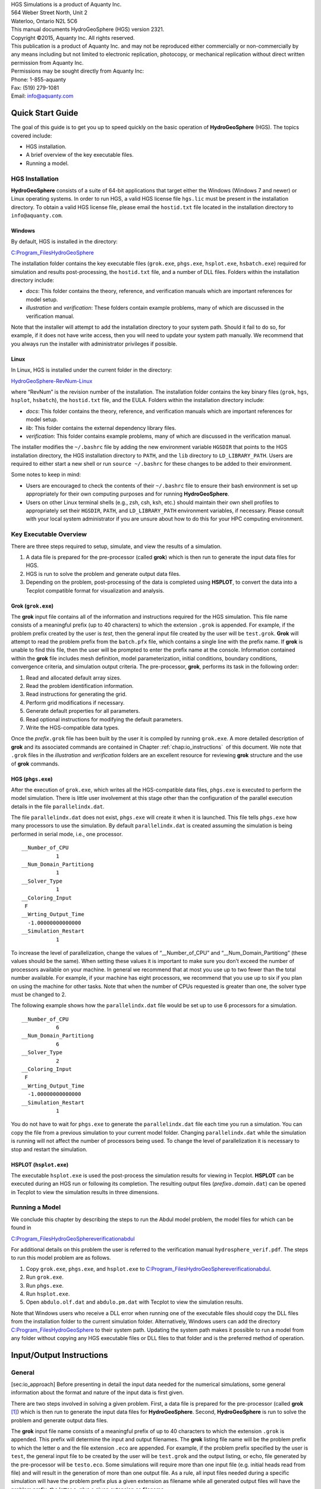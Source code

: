 .. role:: raw-latex(raw)
   :format: latex
..

| HGS Simulations is a product of Aquanty Inc.
| 564 Weber Street North, Unit 2
| Waterloo, Ontario N2L 5C6
| This manual documents HydroGeoSphere (HGS) version 2321.
| Copyright ©2015, Aquanty Inc. All rights reserved.
| This publication is a product of Aquanty Inc. and may not be
  reproduced either commercially or non-commercially by any means
  including but not limited to electronic replication, photocopy, or
  mechanical replication without direct written permission from Aquanty
  Inc.
| Permissions may be sought directly from Aquanty Inc:
| Phone: 1-855-aquanty
| Fax: (519) 279-1081
| Email: info@aquanty.com

|image|

.. _chap:quick_start:

Quick Start Guide
=================

The goal of this guide is to get you up to speed quickly on the basic
operation of **HydroGeoSphere** (HGS). The topics covered include:

-  HGS installation.

-  A brief overview of the key executable files.

-  Running a model.

HGS Installation
----------------

**HydroGeoSphere** consists of a suite of 64-bit applications that
target either the Windows (Windows 7 and newer) or Linux operating
systems. In order to run HGS, a valid HGS license file ``hgs.lic`` must
be present in the installation directory. To obtain a valid HGS license
file, please email the ``hostid.txt`` file located in the installation
directory to ``info@aquanty.com``.

Windows
~~~~~~~

By default, HGS is installed in the directory:

`C:\Program_Files\HydroGeoSphere <C:\Program_Files\HydroGeoSphere>`__

The installation folder contains the key executable files (``grok.exe``,
``phgs.exe``, ``hsplot.exe``, ``hsbatch.exe``) required for simulation
and results post-processing, the ``hostid.txt`` file, and a number of
DLL files. Folders within the installation directory include:

-  *docs*: This folder contains the theory, reference, and verification
   manuals which are important references for model setup.

-  *illustration* and *verification*: These folders contain example
   problems, many of which are discussed in the verification manual.

Note that the installer will attempt to add the installation directory
to your system path. Should it fail to do so, for example, if it does
not have write access, then you will need to update your system path
manually. We recommend that you always run the installer with
administrator privileges if possible.

Linux
~~~~~

In Linux, HGS is installed under the current folder in the directory:

`HydroGeoSphere-RevNum-Linux <HydroGeoSphere-RevNum-Linux>`__

where “RevNum” is the revision number of the installation. The
installation folder contains the key binary files (``grok``, ``hgs``,
``hsplot``, ``hsbatch``), the ``hostid.txt`` file, and the EULA. Folders
within the installation directory include:

-  *docs*: This folder contains the theory, reference, and verification
   manuals which are important references for model setup.

-  *lib*: This folder contains the external dependency library files.

-  *verification*: This folder contains example problems, many of which
   are discussed in the verification manual.

The installer modifies the ``~/.bashrc`` file by adding the new
environment variable ``HGSDIR`` that points to the HGS installation
directory, the HGS installation directory to ``PATH``, and the ``lib``
directory to ``LD_LIBRARY_PATH``. Users are required to either start a
new shell or run ``source ~/.bashrc`` for these changes to be added to
their environment.

Some notes to keep in mind:

-  Users are encouraged to check the contents of their ``~/.bashrc``
   file to ensure their bash environment is set up appropriately for
   their own computing purposes and for running **HydroGeoSphere**.

-  Users on other Linux terminal shells (e.g., zsh, csh, ksh, etc.)
   should maintain their own shell profiles to appropriately set their
   ``HGSDIR``, ``PATH``, and ``LD_LIBRARY_PATH`` environment variables,
   if necessary. Please consult with your local system administrator if
   you are unsure about how to do this for your HPC computing
   environment.

Key Executable Overview
-----------------------

There are three steps required to setup, simulate, and view the results
of a simulation.

#. A data file is prepared for the pre-processor (called **grok**) which
   is then run to generate the input data files for HGS.

#. HGS is run to solve the problem and generate output data files.

#. Depending on the problem, post-processing of the data is completed
   using **HSPLOT**, to convert the data into a Tecplot compatible
   format for visualization and analysis.

Grok (``grok.exe``)
~~~~~~~~~~~~~~~~~~~

The **grok** input file contains all of the information and instructions
required for the HGS simulation. This file name consists of a meaningful
prefix (up to 40 characters) to which the extension ``.grok`` is
appended. For example, if the problem prefix created by the user is
*test*, then the general input file created by the user will be
``test.grok``. **Grok** will attempt to read the problem prefix from the
``batch.pfx`` file, which contains a single line with the prefix name.
If **grok** is unable to find this file, then the user will be prompted
to enter the prefix name at the console. Information contained within
the **grok** file includes mesh definition, model parameterization,
initial conditions, boundary conditions, convergence criteria, and
simulation output criteria. The pre-processor, **grok**, performs its
task in the following order:

#. Read and allocated default array sizes.

#. Read the problem identification information.

#. Read instructions for generating the grid.

#. Perform grid modifications if necessary.

#. Generate default properties for all parameters.

#. Read optional instructions for modifying the default parameters.

#. Write the HGS-compatible data types.

Once the *prefix*\ ``.grok`` file has been built by the user it is
compiled by running ``grok.exe``. A more detailed description of
**grok** and its associated commands are contained in Chapter
:ref:`chap:io_instructions`  of this document. We note that
``.grok`` files in the *illustration* and *verification* folders are an
excellent resource for reviewing **grok** structure and the use of
**grok** commands.

HGS (``phgs.exe``)
~~~~~~~~~~~~~~~~~~

After the execution of ``grok.exe``, which writes all the HGS-compatible
data files, ``phgs.exe`` is executed to perform the model simulation.
There is little user involvement at this stage other than the
configuration of the parallel execution details in the file
``parallelindx.dat``.

The file ``parallelindx.dat`` does not exist, ``phgs.exe`` will create
it when it is launched. This file tells ``phgs.exe`` how many processors
to use the simulation. By default ``parallelindx.dat`` is created
assuming the simulation is being performed in serial mode, i.e., one
processor.

::

   __Number_of_CPU
              1
   __Num_Domain_Partitiong
              1
   __Solver_Type
              1
   __Coloring_Input
    F
   __Wrting_Output_Time
     -1.00000000000000
   __Simulation_Restart
              1

To increase the level of parallelization, change the values of
“\__Number_of_CPU” and “\__Num_Domain_Partitiong” (these values should
be the same). When setting these values it is important to make sure you
don’t exceed the number of processors available on your machine. In
general we recommend that at most you use up to two fewer than the total
number available. For example, if your machine has eight processors, we
recommend that you use up to six if you plan on using the machine for
other tasks. Note that when the number of CPUs requested is greater than
one, the solver type must be changed to 2.

The following example shows how the ``parallelindx.dat`` file would be
set up to use 6 processors for a simulation.

::

   __Number_of_CPU
              6
   __Num_Domain_Partitiong
              6
   __Solver_Type
              2
   __Coloring_Input
    F
   __Wrting_Output_Time
     -1.00000000000000
   __Simulation_Restart
              1

You do not have to wait for ``phgs.exe`` to generate the
``parallelindx.dat`` file each time you run a simulation. You can copy
the file from a previous simulation to your current model folder.
Changing ``parallelindx.dat`` while the simulation is running will not
affect the number of processors being used. To change the level of
parallelization it is necessary to stop and restart the simulation.

HSPLOT (``hsplot.exe``)
~~~~~~~~~~~~~~~~~~~~~~~

The executable ``hsplot.exe`` is used the post-process the simulation
results for viewing in Tecplot. **HSPLOT** can be executed during an HGS
run or following its completion. The resulting output files
(*prefix*\ ``o.``\ *domain*\ ``.dat``) can be opened in Tecplot to view
the simulation results in three dimensions.

Running a Model
---------------

We conclude this chapter by describing the steps to run the Abdul model
problem, the model files for which can be found in

`C:\Program_Files\HydroGeoSphere\verification\abdul <C:\Program_Files\HydroGeoSphere\verification\abdul>`__

For additional details on this problem the user is referred to the
verification manual ``hydrosphere_verif.pdf``. The steps to run this
model problem are as follows.

#. Copy ``grok.exe``, ``phgs.exe``, and ``hsplot.exe`` to
   `C:\Program_Files\HydroGeoSphere\verification\abdul <C:\Program_Files\HydroGeoSphere\verification\abdul>`__.

#. Run ``grok.exe``.

#. Run ``phgs.exe``.

#. Run ``hsplot.exe``.

#. Open ``abdulo.olf.dat`` and ``abdulo.pm.dat`` with Tecplot to view
   the simulation results.

Note that Windows users who receive a DLL error when running one of the
executable files should copy the DLL files from the installation folder
to the current simulation folder. Alternatively, Windows users can add
the directory
`C:\Program_Files\HydroGeoSphere <C:\Program_Files\HydroGeoSphere>`__ to
their system path. Updating the system path makes it possible to run a
model from any folder without copying any HGS executable files or DLL
files to that folder and is the preferred method of operation.

.. _chap:io_instructions:

Input/Output Instructions
=========================

General
-------

[sec:io_approach] Before presenting in detail the input data needed for
the numerical simulations, some general information about the format and
nature of the input data is first given.

There are two steps involved in solving a given problem. First, a data
file is prepared for the pre-processor (called **grok**\  [1]_) which is
then run to generate the input data files for **HydroGeoSphere**.
Second, **HydroGeoSphere** is run to solve the problem and generate
output data files.

The **grok** input file name consists of a meaningful prefix of up to 40
characters to which the extension ``.grok`` is appended. This prefix
will determine the input and output filenames. The **grok** listing file
name will be the problem prefix to which the letter ``o`` and the file
extension ``.eco`` are appended. For example, if the problem prefix
specified by the user is ``test``, the general input file to be created
by the user will be ``test``\ ``.grok`` and the output listing, or echo,
file generated by the pre-processor will be ``testo.eco``. Some
simulations will require more than one input file (e.g. initial heads
read from file) and will result in the generation of more than one
output file. As a rule, all input files needed during a specific
simulation will have the problem prefix plus a given extension as
filename while all generated output files will have the problem prefix,
the letter ``o``, plus a given extension as filename.

Throughout the manual, we will adopt the convention of using *italics*
to indicate problem-dependent, user-defined portions of filenames
(e.g. prefix, species name etc.) and ``typewriter font`` to indicate
invariant portions generated by **HydroGeoSphere**. For example, in the
filename *prefix*\ ``o.conc.``\ *species*\ ``.0001`` the *prefix* and
*species* portions would be the user-defined prefix and name of a
solute, or species, while the ``o.conc.`` and ``.0001`` portions would
be generated by **HydroGeoSphere** automatically.

After the pre-processor starts executing, it prompts the user to enter
the prefix for the problem interactively from the keyboard. For cases in
which the same input file is being used repeatedly, you can create a
file called ``batch.pfx`` Batch file processing which consists of a
single line which contains the problem prefix. If the file is present,
the prefix will automatically be read from the file and you will not be
prompted to enter it from the keyboard. This file should be placed in
the same directory as the *prefix*\ ``.grok`` file.

Briefly, the pre-processor performs its tasks in the following order:

#. Read and allocate default array sizes [task:def_array]

#. Read problem identification information

#. Read instructions for generating grid [task:ggrid]

#. Perform grid modifications if necessary

#. Generate default properties for all parameters [task:defdata]

#. Read optional instructions for modifying the default parameters
   [task:moddef]

#. Write the **HydroGeoSphere**-compatible data files

Tasks :ref:`task:ggrid`  and :ref:`task:moddef`  are
guided by instructions issued by the user in the
*prefix*\ ``.grok`` file. The generation of a complete set of default
data by Task :ref:`task:defdata`  tends to minimize the amount
of data which must be supplied by the user.

Pre-processor instructions !11–Usage@ Usage Here is an example
instruction and some input data which illustrates some common
conventions that will be used throughout the manual:

--------------

| Example instruction text



#. **xlen, nbx** Domain length [L] and number of blocks in the
   :math:`x`-direction.

#. **xi(i), i=1,nx** Nodal :math:`x`-coordinates [L].

#. **inode(i)...end** Node numbers.



--------------

| 

:math:`\bullet \bullet \bullet`

Input instructions ! Example instruction text

The pre-processor instruction is separated from the preceding text by a
horizontal line, and is written using the sans serif font. It must be
typed in the *prefix*\ ``.grok`` file exactly as shown, with the
exception that it is not case-sensitive, and blanks before and after the
instruction are optional. Note that only one blank is allowed between
any two words in an instruction.

If the instruction requires input data, there will follow a series of
numbered lines, each containing boldfaced **variable names** and a
description of what is to be read. Each numbered line will correspond to
one or more Fortran read statements.

Usually, the number of items required in the data file are indicated by
how many boldfaced variable names are present on the line. The default
Fortran variable naming conventions are in effect. This means variables
starting with the letters IN inclusive require integer values, while all
the rest require real values, unless stated otherwise in the case of
string or logical variables. Numerical values are read in free-format so
integers and reals do not need to be lined up in columns and they can be
separated by blanks or commas. A descriptive comment can be included
inline Comments ! inlineafter the last data value has been read from the
line, but should be avoided when reading character strings (e.g.,
filenames).

In this example, three items of input are required. The first item **xl,
nbx** requires that the user enter a real value (i.e. domain length)
followed by an integer value (i.e. number of blocks) on the first
non-blank or uncommented line following the instruction.

The second item **xi(i), i=1,nx** reads **nx** real values into the
array **xi**. The size of **nx** is problem dependent (e.g., number of
nodes in :math:`x`, number of species, etc.) and it is up to the user to
supply enough values to satisfy the read statement. The values may be
entered on one line or spread out over multiple lines as desired. If
they are entered on one line, they should be separated by spaces or
commas.

Finally, the third item **inode(i)...end** indicates a list, in this
case of node numbers, that is to be read until an end instruction is
encountered. The list values must be entered one per line.

The end of the documentation that pertains to a specific instruction is
designated by three dots: :math:`\bullet \bullet \bullet`.

So for this example instruction, assuming that **nx** is equal to 5, the
following statements in the *prefix*\ ``.grok`` file would satisfy the
input requirements:

::

       Example instruction text
       10.0    100
       0.0   2.0   4.0   6.0   8.0   10.0
       1
       2
       3
       5
       6
       end

In some cases (there are not too many) an instruction will have a more
complex input structure of the form **val(i,j), i=1,m, j=1,n**. The
indices are always listed from fastest to slowest varying reading from
left to right. Hence, this input would be written in a file as:

::

       val11 val21 ... valm1
       val12 val22 ... valm2
         :     :         :
       val1n val2n ... valmn

Naturally, if index :math:`j` was listed first followed by index
:math:`i`, then the input in the file would be transposed. In all cases
the instruction will contain a helpful example to show how the input
should be formatted in the file.

Some instructions are controlled by input routines that have their own
subset of input instructions, some or all of which may be optional. For
example, the instruction Solute is used to define a new solute and in
its simplest form appears as:

::

       Solute
       end

In this case, the End instruction immediately follows the Solute
instruction, and no optional instructions have been issued. The End
statement is required so that **grok** knows when to exit the solute
definition routine. Such instructions will be indicated using the
following convention:

--------------

| Example instruction text...End

Example instruction text

--------------

| 

:math:`\bullet \bullet \bullet`

Input instructions ! Example instruction text...End

where the text ...End indicates that the instruction (e.g. Solute) will
be followed by optional instructions or input and terminated by an End
instruction.

Before **grok** processes instructions contained in a
*prefix*\ ``.grok`` or a material properties file (see
Section :ref:`sec:modify_named_material` ) it first makes a
working copy of the file in which any line which is completely blank or
which begins with an Comments ! in input files exclamation point (!) is
removed and in which the contents of any included file are copied. This
allows you to include blank lines and comments when and where required
to improve the readability and clarity of the input.

Included files can be used to avoid having to cut and paste or comment
and uncomment large sections of input instructions. Long lists (e.g. of
node numbers or boundary condition data) and cases where various
different grid generation approaches are being tried are good candidates
for application of the include feature. For example, if we wanted to use
include to supply data to the example given above, we could use the
following instruction in *prefix*\ ``.grok``:

::

       Example instruction text
       10.0    100
       0.0   2.0   4.0   6.0   8.0   10.0
       include my.node_list

and where the file ``my.node_list`` could contain, for example:

::

       1
       2
       3
       5
       6
       end

If you now wanted to substitute another node list you could, for
example, supply different node numbers in the file
``my_other.node_list`` and then just change the file name given in the
include instruction.

Included files can contain groups of instructions and input, or just
bits of input for a single instruction. Only one level of include
instruction is allowed, and so included files can not themselves contain
include instructions.

As **grok** reads and processes the copy of the *prefix*\ ``.grok`` file
it also creates the *prefix*\ ``o.eco`` file. Results of the
**HydroGeoSphere** data generation procedures are written to this file
so if there are any problems reported by the pre-processor you should
check this file first to determine their nature and how you might fix
them. If an error occurs while reading the input data, then
**grok** will halt execution and issue an error message (to the screen
and the *prefix*\ ``o.eco`` file) of the form:

::

       INSTRUCTION: 500

       **************************************
       *** INPUT ERROR, HALTING EXECUTION ***
       **************************************

       GRID GENERATION: Unrecognized instruction

       Press any key to continue

In this case the last instruction (i.e. ``500``) has, for some reason,
caused an error. You should now check the input files to further
investigate the cause of the problem, starting with the
*prefix*\ ``.grok`` and material properties files.

File Process Control Options
~~~~~~~~~~~~~~~~~~~~~~~~~~~~

The following instructions control how the pre-processor treats
instructions in the *prefix*\ ``.grok`` file and can be inserted at any
point in the file and as often as required, except of course when input
for a specific instruction is expected.

--------------

| Echo off

By default, as instructions are read by **grok** they are echoed to the
screen. This command turns off this feature.

--------------

| 

:math:`\bullet \bullet \bullet`

Input instructions ! Echo off

--------------

| Echo on

This commands turns on the echoing of instructions to the screen.

--------------

| 

:math:`\bullet \bullet \bullet`

Input instructions ! Echo on

--------------

| Skip on

With skip mode turned on, **grok** will read but not act on any
subsequent instructions.

--------------

| 

:math:`\bullet \bullet \bullet`

Input instructions ! Skip on

--------------

| Skip off

Turns skip mode off, so **grok** will resume acting on instructions.

--------------

| 

:math:`\bullet \bullet \bullet`

Input instructions ! Skip off

--------------

| Skip rest

**grok** exits the loop for reading instructions from the
*prefix*\ ``.grok`` file and proceeds to generate the
**HydroGeoSphere** data files.

--------------

| 

:math:`\bullet \bullet \bullet`

Input instructions ! Skip rest

--------------

| Pause

This instruction causes **grok** to pause at the current location in the
*prefix*\ ``.grok`` file until the user presses a key.

--------------

| 

:math:`\bullet \bullet \bullet`

Input instructions ! Pause

User Defined Variables
^^^^^^^^^^^^^^^^^^^^^^

Pre-processor instructions ! Variables|( This section describes
pre-processor commands that can be used to define/undefine variables in
your **grok** file and material properties files (see
Section :ref:`sec:mat_props` ), similar to how variables are
used in a batch script or shell script, albeit, on a much simpler level.
The syntax of these commands is different from other **grok** commands
you will encounter in this manual for two reasons:

#. To mimic the syntax for defining variables used by batch or shell
   scripts.

#. Because these commands are parsed by **grok** during scratch file
   generation and are not actually present in the final **grok** or
   material properties files.

We begin by describing how to define a new variable or overwrite the
value of an existing one: Pre-processor instructions ! set variable

::

       set variable $<varname>=<value>

The variable name (``$<varname>``) may consist of up to 256 characters,
is case insensitive, and must adhere to the following rules:

#. Contain at least two characters.

#. The first character must be the dollar sign ($), which is a special
   character reserved for identifying pre-processor variables.

#. The second character is a letter or underscore.

#. All remaining characters are letters, numbers, or an underscore.

The variable’s value (``<value>``), which is always treated as a string,
may consist of up to 4096 characters and must not contain a dollar sign
($) character. The ``set variable`` command ignores any leading/trailing
whitespace around the variable name and its value. Inline comments are
also ignored. For example, the following commands are equivalent:

::

       set variable $path=C:\my_file_path    ! inline comment
       set variable   $path =C:\my_file_path
       set variable $path=   C:\my_file_path
       set variable   $path  =  C:\my_file_path

Each command defines the variable ``$path`` to have the value
``C:‘ my_file_path``. If you wish to retain leading whitespace in the
variable value, then you can do so by enclosing it in double quotes ().
For example, the command

::

       set variable $path="   C:\my_file_path"

assigns to the variable ``$path`` the value ``   C:\my_file_path``. Note
that the enclosing double quotes are automatically stripped from the
variable value by the ``set variable`` command. If you would like to
assign an empty value to a variable, then you can do so as follows using
either of the equivalent commands:

::

       set variable $<varname>=
       set variable $<varname>=""

If you use the ``set variable`` command without any parameters, then a
list of all currently defined variables and their values will be written
to the console. To undefine a variable that is currently defined you may
use the following command: Pre-processor instructions ! unset variable

::

       unset variable $<varname>

Similar to the ``set variable`` command, all leading/trailing whitespace
around the variable name is ignored. Note that calling
``unset variable`` on a variable that is undefined has no effect. In
addition, you may use the following command to undefine all currently
defined variables: Pre-processor instructions ! unset all variables

::

       unset all variables

Once a variable is defined, you can obtain its value via variable
substitution simply by writing the variable’s name followed directly by
a dollar sign ($). For example, the **grok** file commands

::

       set variable $path1=D:\projects\my_project\include_files
       set variable $path2=D:\projects\my_project\init_files

       include $path1$\file1.include

       initial head from file
       $path2$\head0.txt

are equivalent to

::

       include D:\projects\my_project\include_files\file1.include

       initial head from file
       D:\projects\my_project\init_files\head0.txt

Note that using the value of an undefined variable will result in a
warning message being written to the console.

As discussed above, pre-processor variables are supported by the
**grok** file, material properties files, and by all files included via
an Include command. It is important to keep in mind that pre-processor
variables have global scope among these files. For example, if your
**grok** file defines a variable and then includes a file, that variable
will be visible within the included file. If the included file then
defines a variable with the same name, its value will be overwritten and
will persist after the include statement has been processed. The same is
true for the material properties files. Therefore, as a best practice,
we recommend defining all pre-processor variables at the top of your
**grok** file. Pre-processor instructions ! Variables|)

We now describe in detail the various actions of the pre-processor,
giving instructions for setting up the *prefix*\ ``.grok`` file where
necessary.

Units and Physical Constants
~~~~~~~~~~~~~~~~~~~~~~~~~~~~

[sec:io_units] The unitsUnit conventions used in the program are not
preset, although a default of kilogram-metre-second units is assumed and
used to define the values of certain physical constants as discussed
below. The user should decide which units will be used for mass (M),
length (L), and time (T) for the various input variables, issue the
appropriate units instruction (or assign appropriate values for the
physical constants) and then consistently use those chosen units for all
other input data. The units of temperature :math:`(\Theta)`, for example
in the case of thermal transport, are expected to be in degrees Celsius
unless stated otherwise. For example, if you want to specify the
dimensions of your domain in metres and the time at which you want a
solution is in seconds, then all measures of length and time will have
to be in metres and seconds, respectively. The hydraulic conductivity
should therefore be specified in m s\ :math:`^{-1}`, a pumping rate in
m\ :math:`^3` s\ :math:`^{-1}`, etc. The program does not perform any
checks to ensure unit consistency.

Physical constants ! defaults Default values are assigned for the
gravitational acceleration and fluid properties which correspond to
standard values in the kilogram-metre-second system. These parameters
are used when defining the properties of fractures, open wells and tile
drains.

The following default values will be used for the physical constants and
correspond to typical values in the kilogram-metre-second system:

-  Gravitational acceleration :math:`g = 9.80665` m s\ :math:`^{-2}`,
   Equation :ref:`eq:1a` .

-  Fluid density :math:`\rho = 1000.0` kg m\ :math:`^{-3}`,
   Equation :ref:`eq:3` .

-  Fluid viscosity :math:`\mu = 1.124 \times 10^{-3}` kg
   m\ :math:`^{-1}` s\ :math:`^{-1}`, Equation :ref:`eq:3` .

-  Fluid compressibility :math:`\alpha_w = 4.4 \times 10^{-10}`
   kg\ :math:`^{-1}` m s\ :math:`^2`, Equation :ref:`eq:7b` .

-  Fluid surface tension :math:`\chi = 0.07183` kg s\ :math:`^{-2}`,
   Equation :ref:`V-eq:a5` .

If you are using different units or you want to change the default
values you can do so using the following instructions.

--------------

| Units: kilogram-metre-minute

Physical constants ! unit conversions Converts the default values given
above into the kilogram-metre-minute system. This instruction also
converts the porous media, dual continuum, fractured media, and surface
flow default properties that are defined in the code. Note, however,
that it does not convert properties specified in any
*prefix*\ ``.grok``, ``.mprops``, etc. files. Similar instructions exist
for converting to the following systems:

-  Kilogram-metre-hour.

-  Kilogram-metre-day.

-  Kilogram-metre-year.

-  Kilogram-centimetre-second.

-  Kilogram-centimetre-minute.

-  Kilogram-centimetre-hour.

-  Kilogram-centimetre-day.

-  Kilogram-centimetre-year.

Physical constants ! user specified You can change the default values of
the physical constants using the following instructions. If you change
the default units from the kilogram-metre-second system make sure the
values given here are in the new system.

--------------

| 

:math:`\bullet \bullet \bullet`

Input instructions ! Units: kilogram-metre-minute

--------------

| Gravitational acceleration



#. **grav** Gravitational acceleration constant [L T:math:`^{-2}`],
   :math:`g` in Equation :ref:`eq:1a` .



--------------

| 

:math:`\bullet \bullet \bullet`

Input instructions ! Gravitational acceleration

--------------

| Reference fluid density



#. **rho** Fluid density [M L:math:`^{-3}`], :math:`\rho` in
   Equation :ref:`eq:3` .



--------------

| 

:math:`\bullet \bullet \bullet`

Input instructions ! Reference fluid density

--------------

| Reference fluid viscosity



#. **visc** Fluid viscosity [M L:math:`^{-1}` T:math:`^{-1}`],
   :math:`\mu` in Equation :ref:`eq:3` .



--------------

| 

:math:`\bullet \bullet \bullet`

Input instructions ! Reference fluid viscosity

--------------

| Fluid compressibility



#. **wcomp** Fluid compressibility [M:math:`^{-1}` L T\ :math:`^2`],
   :math:`\alpha_w` in Equation :ref:`eq:7b` .



--------------

| 

:math:`\bullet \bullet \bullet`

Input instructions ! Fluid compressibility

--------------

| Zero fluid compressibility

Incompressible fluid Assigns a value of zero for fluid compressibility
(i.e., incompressible).

--------------

| 

:math:`\bullet \bullet \bullet`

Input instructions ! Zero fluid compressibility

--------------

| Fluid surface tension



#. **tensn** Fluid surface tension [M T:math:`^{-2}`], :math:`\chi` in
   Equation :ref:`V-eq:a5` .



--------------

| 

:math:`\bullet \bullet \bullet`

Input instructions ! Fluid surface tension

Pre-Processor Considerations
~~~~~~~~~~~~~~~~~~~~~~~~~~~~

Array Dimensioning
^^^^^^^^^^^^^^^^^^

[sec:array_defaults] When performing
Task :ref:`task:def_array` , **grok** first checks for the
existence of a file ``array_sizes.default`` in the directory where the
*prefix*\ ``.grok`` file is located. If it is not found, the file is
automatically created and default array sizes are written which are then
used by the pre-processor. Associated with each default are a descriptor
and a default value. A portion of the file is shown here:

::

       dual: material zones
               20
       dual flow bc: flux nodes
            10000

       ...etc...

       tiles: flux function panels
               20
       wells: injection concentration function panels
              100
       end

So, for example, the default maximum number of dual continuum material
zones is 20. If the problem is defined such that an array exceeds the
default maximum (e.g. the number of node sheets in the
:math:`z`-direction for layered grids exceeds 50) then **grok** will
halt execution and issue an error message (to the screen and the
*prefix*\ ``o.eco`` file) of the form:

::

       *********************************************
       *** DIMENSIONING ERROR, HALTING EXECUTION ***
       *********************************************

        Pre-processor request exceeds default array size

        mesh: node sheets in z for layered grids
        Default value: 50
        Requested value: 100

        Increase the default value in file ARRAY_SIZES.DEFAULT

Given the descriptor in the error message, you can now edit the
``array_sizes.default`` file and increase the appropriate value. Note
that the file is sorted alphabetically by descriptor. When you run
**grok** again, it will read the new default value from the file.
Re-compilation of the code is not necessary, since it uses Fortran
ALLOCATE statements to define array sizes at run-time.

**HydroGeoSphere** does not utilize the file ``array_sizes.default``,
but instead uses exact array sizes determined and passed by **grok**.

Remember, this process is problem dependent, and each time you run
**grok** in a different directory, a fresh ``array_sizes.default`` file
will be generated with default values.

Problem Identification
----------------------

The first section of the *prefix*\ ``.grok`` file should consist of a
description of the problem being defined. As for the rest of the file,
blank lines and lines beginning with an Comments ! in input files
exclamation point (!) are ignored.

The description can contain from zero up to as many lines as the user
requires to describe the problem. Each line can contain up to 60
characters. The description is printed at the beginning of the listing
files for **grok** (*prefix*\ ``o.eco``) and
**HydroGeoSphere** (*prefix*\ ``o.lst``).

The user must signal the end of the description using the End
instruction.

--------------

| End

This instruction signals the end of the description at which point
control is passed back to the pre-processor.

--------------

| 

:math:`\bullet \bullet \bullet`

Input instructions ! End

Grid Generation
---------------

[chap:grid] Grid generation|( The next section of the
*prefix*\ ``.grok`` file should consist of instructions for grid
generation followed by an End instruction.

Currently, **grok** is capable of generating grids which are composed of
either hexahedral blocks or triangular prisms.
Figure :ref:`fig:element_types`  shows the local node numbering
conventions for each of these elements and also the positive directions
of the :math:`x`-, :math:`y`-, and :math:`z`-axes.

.. figure:: conv.png
   :alt: Element types and local node numbering conventions.

   Element types and local node numbering conventions.

[fig:element_types]

We will first discuss options for generating simple grids, followed by
irregular grids.

Simple Grids
~~~~~~~~~~~~

[sec:simple_blocks] Simple grids can be generated for rectangular
domains which are adequate for many problems. They can have uniform or
variable element sizes and can be made of hexahedral block or triangular
prismatic elements. Each element in the grid is given a default zone
number of 1.

--------------

| Generate uniform blocks



#. **xlen, nbx, (x0)** Domain length [L] and number of blocks in the
   :math:`x`-direction, the optional origin in the :math:`x`-direction
   [L] (zero by default).

#. **ylen, nby, (y0)** Domain length [L] and number of blocks in the
   :math:`y`-direction, the optional origin in the :math:`y`-direction
   [L] (zero by default).

#. **zlen, nbz, (z0)** Domain length [L] and number of blocks in the
   :math:`z`-direction, the optional origin in the :math:`z`-direction
   [L] (zero by default).

Generates a grid for a rectangular domain made up of uniform blocks. In
this case, the grid is formed by subdividing the domain in the
:math:`x`-direction into **nbx** blocks, each of length **xlen/nbx**.
The domain is subdivided in a similar fashion in the :math:`y`- and
:math:`z`-directions, using the other input parameters.

--------------

| 

:math:`\bullet \bullet \bullet`

Input instructions ! Generate uniform blocks

--------------

| Generate uniform prisms

Grid generation ! prisms ! uniform Generates a grid for a rectangular
domain made up of uniform prisms. Requires identical input to the
routine Generate uniform blocks described above. In this case though,
instead of generating block elements, this instruction generates prism
elements by subdividing each block into two prism elements.

--------------

| 

:math:`\bullet \bullet \bullet`

Input instructions ! Generate uniform prisms

--------------

| Generate variable blocks



#. **nx** Number of nodes in the :math:`x`-direction.

#. **x(i), i=1,nx** Nodal :math:`x`-coordinates [L].

#. **ny** Number of nodes in the :math:`y`-direction.

#. **y(i), i=1,ny** Nodal :math:`y`-coordinates [L].

#. **nz** Number of nodes in the :math:`z`-direction.

#. **z(i), i=1,nz** Nodal :math:`z`-coordinates [L].

Generates a grid for a rectangular domain made up of variably-sized
blocks. It is almost identical to the Generate uniform blocks
instruction except that instead of entering a domain length in each
direction we enter a list of coordinates, which are each used to define
the position of a plane of nodes along that axis. The structure **x(i),
i=1,nx** is called an implied do and means that you must supply **nx**
values for the array **xi**. One or more values can be entered per line
until the read statement is satisfied, then a new line should be started
for the next read statement. Note that the line length is limited by
3000 characters in any input instructions and thus, use additional lines
for **x(i), y(i), z(i)** should your input exceed this limit.

--------------

| 

:math:`\bullet \bullet \bullet`

Input instructions ! Generate variable blocks

--------------

| Generate variable prisms

Grid generation ! prisms ! variable Generates a grid for a rectangular
domain made up of variably-sized prisms. Requires identical input to the
routine Generate variable blocks described above. In this case though,
instead of generating block elements, this instruction generates prism
elements by subdividing each block into two prism elements.

--------------

| 

:math:`\bullet \bullet \bullet`

Input instructions ! Generate variable prisms

.. _sec:gen_blocks_interactive:

Interactive Block Grids
~~~~~~~~~~~~~~~~~~~~~~~

Grid generation ! blocks ! interactive Interactive block instructions
can be used to generate a grid made up of variably-sized blocks. The
user can grade the mesh as desired in each of the three principal
directions. This is particularly useful for regions in which fine meshes
are required, for example, near a discrete fracture or well.

Note that these instructions cannot be used in conjunction with the
other grid generation instructions such as Generate uniform block,
Generate uniform prisms, Generate variable blocks, or Generate variable
prisms.

--------------

| Generate blocks interactive...End

Causes **grok** to begin reading a group of interactive block
instructions until it encounters an End instruction. The group should
contain of at least one instruction for each of the principal
directions.

--------------

| 

:math:`\bullet \bullet \bullet`

Input instructions ! Generate blocks interactive...End

The available instructions are:

--------------

| Grade x



#. **x1, x2, dxstart, xfac, dxmax** Starting :math:`x`-coordinate [L],
   ending :math:`x`-coordinate [L], starting element size, element size
   multiplication factor, and maximum element size.

Grid lines (i.e. elements) are generated along the :math:`x`-axis from
**x1** to **x2** which grade up in size from **dxstart** to **dxmax**.
Element sizes are increased steadily by a factor of **xfac**.

--------------

| 

:math:`\bullet \bullet \bullet`

Input instructions ! Grade x

--------------

| Grade y

As above but for the :math:`y`-axis.

--------------

| 

:math:`\bullet \bullet \bullet`

Input instructions ! Grade y

--------------

| Grade z

As above but for the :math:`z`-axis.

--------------

| 

:math:`\bullet \bullet \bullet`

Input instructions ! Grade z

The instructions used to generate the mesh shown in
Figure :ref:`fig:gen_blocks_mesh`  are:

::

       generate blocks interactive
       grade x
        75.0     0.0   0.01   1.5  5.0
       grade x
        75.0   100.0   0.01   1.5  5.0
       grade x
       125.0   100.0   0.01   1.5  5.0
       grade x
       125.0   200.0   0.01   1.5  5.0
       grade y
       100.0     0.0   0.01   1.5  5.0
       grade y
       100.0   200.0   0.01   1.5  5.0
       grade z
         1.0     0.0   0.25   1.0  0.25
       grade z
         3.0     1.0   0.01   1.3  0.25
       grade z
         3.0    11.0   0.01   1.3  0.25
       grade z
        11.0    12.0   0.25   1.0  0.25
       end generate blocks interactive

.. figure:: gen_blocks.png
   :alt: Example grid that was created using Generate blocks interactive
   instructions.
   :width: 80.0%

   Example grid that was created using Generate blocks interactive
   instructions.

[fig:gen_blocks_mesh]

.. _sec:rfgen:

3-D Random Fracture Generator for Block Grids
~~~~~~~~~~~~~~~~~~~~~~~~~~~~~~~~~~~~~~~~~~~~~

Grid generation ! 3-D random fractures 3-D random fracture generator
Random fracture generation\| The following command can be used to
generate a 3-D random fracture network in an orthogonal domain (i.e.,
composed of 8-node block elements). Fractures with random locations,
lengths, and apertures can be generated.

--------------

| Rfgen driver



#. **rfgfile** Name of the file that contains the random fracture grid
   and fracture generation information.

The structure of the input file is described below.

--------------

| 

:math:`\bullet \bullet \bullet`

Input instructions ! Rfgen driver

--------------

| Grid information



#. **x1, x2** :math:`x`-range [L] of the domain.

#. **y1, y2** :math:`y`-range [L] of the domain.

#. **z1, z2** :math:`z`-range [L] of the domain.

#. **botfracbnd** Elevation [L] of lowest extent of a fracture. No
   fractures will be generated below this elevation.

#. **nwell** Number of wells.

#. **xwell(i), ywell(i), i=1,nwell** :math:`xy`-coordinates [L] of the
   well. Generates :math:`x`- and :math:`y`-grid lines through each
   point.

#. **xsource1, xsource2** :math:`x`-coordinates [L] of the source.
   Generates :math:`x`-grid lines at these points.

#. **ysource1, ysource2** :math:`y`-coordinates [L] of the source.
   Generates :math:`y`-grid lines at these points.

#. **zsource1, zsource2** :math:`z`-coordinates [L] of the source.
   Generates :math:`z`-grid lines at these points.

#. **mingrspacx, mingrspacy, mingrspacz** Minimum grid spacing [L] in
   the :math:`x`-, :math:`y`-, and :math:`z`-directions, respectively.
   For example, a **mingrspacx** value of 1 would ensure that no
   gridlines are less than 1 length unit apart along the :math:`x`-axis.

#. **fixed_grid** Logical value (T/F) that controls whether grid lines
   are generated randomly (F) or according to fixed spacing input
   parameters (T). If true, then read the following:

   #. **fixed_space** Logical value (T/F) that controls whether uniform
      (T) or variable (F) grid line spacing is applied. If true, then
      read the following:

      #. **fixgrspacx, fixgrspacy, fixgrspacz** Fixed spacing [L] in the
         :math:`x`-, :math:`y`-, and :math:`z`-directions, respectively.

      Otherwise, read the following:

      #. **nx** Number of nodes in the :math:`x`-direction.

      #. **x(i), i=1,nx** Nodal :math:`x`-coordinates [L].

      #. **ny** Number of nodes in the :math:`y`-direction.

      #. **y(i), i=1,ny** Nodal :math:`y`-coordinates [L].

      #. **nz** Number of nodes in the :math:`z`-direction.

      #. **z(i), i=1,nz** Nodal :math:`z`-coordinates [L].

This instruction should be placed at the top of the file and should not
appear more than once.

--------------

| 

:math:`\bullet \bullet \bullet`

Input instructions ! Grid information

--------------

| Fracture information



#. **seed** Seed for the random number generator. If this number is
   changed, a new random number sequence is produced, which in turn
   causes new realizations of fracture location, length and aperture to
   be generated.

#. **xmeanfreq** Mean fracture frequency [L:math:`^{-1}`] in the
   :math:`x`-direction.

#. **ymeanfreq** Mean fracture frequency [L:math:`^{-1}`] in the
   :math:`y`-direction.

#. **zmeanfreq** Mean fracture frequency [L:math:`^{-1}`] in the
   :math:`z`-direction.

#. **decay** Aperture decay constant [L:math:`^{-1}`]. Aperture size can
   be made to decrease with increasing depth. Set to zero for no decay.

#. **lnsbetween** Minimum number of grid lines between fractures.

#. **cap** Maximum number of times to attempt generating a fracture.

This instruction should follow the Grid information instruction and
should not appear more than once.

--------------

| 

:math:`\bullet \bullet \bullet`

Input instructions ! Fracture information

--------------

| Fracture location distribution x-axis



#. **type** An integer value indicating the probability distribution
   used to generate the variable fracture locations in the
   :math:`x`-direction. Acceptable values are:

   | A ĀA ̄ 1 Uniform.
   | 2 Normal.
   | 3 Exponential.

#. **var1, var2** Distribution parameters [L].

For the uniform distribution **var1** is the minimum and **var2** is the
maximum. For the normal distribution **var1** is the mean and **var2**
is the variance. For the exponential distribution **var1** is the mean
and **var2** is the standard deviation.

--------------

| 

:math:`\bullet \bullet \bullet`

Input instructions ! Fracture location distribution x-axis

The following instructions use the same input data structure as Fracture
location distribution x-axis except they are applied to the :math:`y`-
and :math:`z`-directions:

Fracture location distribution y-axis Input instructions !
  Fracture location distribution y-axis
Fracture location distribution z-axis Input instructions !
  Fracture location distribution z-axis

The following instructions use the same input data structure as Fracture
location distribution x-axis to generate fracture lengths in the three
principal directions:

Fracture length distribution x-axis Input instructions ! Fracture
  length distribution x-axis
Fracture length distribution y-axis Input instructions ! Fracture
  length distribution y-axis
Fracture length distribution z-axis Input instructions ! Fracture
  length distribution z-axis

The following instructions use the same input data structure as Fracture
location distribution x-axis to generate fracture apertures in the three
principal orientations:

XY fracture aperture distribution Input instructions ! XY fracture
  aperture distribution
XZ fracture aperture distribution Input instructions ! XZ fracture
  aperture distribution
YZ fracture aperture distribution Input instructions ! YZ fracture
  aperture distribution

Note that when generating fracture apertures from the normal
distribution, random samples are truncated to the interval
:math:`(0,\infty)`. A negative fracture aperture generated from either
the truncated normal or uniform distribution will result in an error.

The remaining commands are optional but should not be used more than
once:

--------------

| Vertical fracture from top



#. **vertical_frac_top** Logical value (T/F), which if true, ensures
   that all vertical fractures start from the top of the domain.



--------------

| 

:math:`\bullet \bullet \bullet`

Input instructions ! Vertical fracture from top

--------------

| Zone fractures how



#. **zone_rfgen_fracs** Controls how fracture zone numbers are assigned.
   Acceptable values are:

   | A ĀA ̄ 1 Assign zone numbers by fracture.
   | 2 Assign zone numbers by orientation.

If zoned by orientation, horizontal fractures are in zone 1, vertical
fractures parallel to the :math:`xy`-axis are in zone 2, and vertical
fractures parallel to the :math:`xz`-axis are in zone 3.

--------------

| 

:math:`\bullet \bullet \bullet`

Input instructions ! Zone fractures how

--------------

| End

This instruction signals the end of the 3-D random fracture generator
input at which point control is passed back to the pre-processor.

--------------

| 

:math:`\bullet \bullet \bullet`

Input instructions ! End

Once the 3-D grid is generated, it is possible to change the random
fracture apertures to zoned fracture apertures by following the
procedures outlined in
Section :ref:`sec:modify_named_material` .

Interactive 3-D Mesh Generator
~~~~~~~~~~~~~~~~~~~~~~~~~~~~~~

[sec:ean] Irregular grids can be generated by supplying nodal
coordinates, element incidences and element zones for a 2-D slice which
is composed of triangular or quadrilateral elements. Currently,
triangles and quadrilaterals can not be mixed in the same slice. These
slices can then be replicated to form a 3-D mesh composed of 6-node
prisms (from triangles) or 8-node hexahedra (from quadrilaterals).

Defining a 2-D Mesh
^^^^^^^^^^^^^^^^^^^

The following instructions can be used to obtain 2-D slice data.

--------------

| Generate uniform rectangles



#. **xlen, nbx, (x0)** Domain length [L] and number of rectangles in the
   :math:`x`-direction, the optional origin in the :math:`x`-direction
   [L] (zero by default).

#. **ylen, nby, (y0)** Domain length [L] and number of rectangles in the
   :math:`y`-direction, the optional origin in the :math:`y`-direction
   [L] (zero by default).

Generates a 2-D grid for a rectangular domain made up of uniform
rectangles. Each rectangular element will be assigned a default zone
number of 1. It is identical to the Generate uniform blocks instruction
except that we drop the :math:`z`-axis parameters.

--------------

| 

:math:`\bullet \bullet \bullet`

Input instructions ! Generate uniform rectangles

Input instructions ! Generate variable


--------------



#. **nx** Number of nodes in the :math:`x`-direction.

#. **x(i), i=1,nx** Nodal :math:`x`-coordinates [L].

#. **ny** Number of nodes in the :math:`y`-direction.

#. **y(i), i=1,ny** Nodal :math:`y`-coordinates [L].

Generates a 2-D grid for a rectangular domain made up of variably-sized
rectangles. Each rectangular element will be assigned a zone number of
1. It is almost identical to the Generate variable blocks instruction
except that we drop the :math:`z`-axis parameters. Note that the line
length is limited by 3000 characters in any input instructions and thus,
use additional lines for **x(i), y(i)** should your input exceed this
limit.

--------------

| 

:math:`\bullet \bullet \bullet`

Grid generation ! rectangles ! variable

Input instructions ! TInput instructions ! Generate rectangles
interactive ! T

--------------

| T
| his instruction works in exactly the same way as the Generate blocks
  interactive instruction described in
  Section :ref:`sec:gen_blocks_interactive` , except that input
  is limited to the :math:`x`- and :math:`y`-directions and a 2-D mesh
  of 4-node rectangular elements is generated.

--------------

| 

:math:`\bullet \bullet \bullet`

Grid generation ! rectangles ! interactive

Input instructions ! GInput instructions ! Generate uniform triangles !
G

--------------

| G
| rid generation ! triangles ! uniform

#. **xlen, nbx, (x0)** Domain length [L] and number of rectangles in the
   :math:`x`-direction, the optional origin in the :math:`x`-direction
   [L] (zero by default).

#. **ylen, nby, (y0)** Domain length [L] and number of rectangles in the
   :math:`y`-direction, the optional origin in the :math:`y`-direction
   [L] (zero by default).

Generates a 2-D grid for a rectangular domain made up of uniform
triangles. Each triangular element is assigned a default zone number of
one. This command is identical to the command Generate uniform prisms
except that we drop the :math:`z`-dependence.

--------------

| 

:math:`\bullet \bullet \bullet`



--------------



#. **gmsfile** Filename of the 2-D GMS formatted mesh.

Generates a 2-D grid from the mesh defined in the input file. The format
of this file is described in detail in
Appendix :ref:`app:2dmesh`  and is compatible with that
produced by the Groundwater Modeling System (GMS) software.

--------------

| 

:math:`\bullet \bullet \bullet`

Grid generation ! importing ! GMS 2-D meshes

Input instructions ! Read algomesh 2d grid !


--------------



#. **ah2_mesh** Filename of the 2-D ``.ah2`` mesh exported from
   AlgoMesh.

Generates a 2-D grid from the mesh defined in the input file.

--------------

| 

:math:`\bullet \bullet \bullet`

Grid generation ! importing ! Algomesh 2-D meshes

--------------

| Refine 2d grid

Causes **grok** to refine 2-D irregular triangular grid (one triangle to
four triangles). This command can be repeated multiple times after the
2-D grid has been imported. Note that the number of nodes increases by
about four times with this command.

--------------

| 

:math:`\bullet \bullet \bullet`

Input instructions ! Refine 2d grid

--------------

| Reduce 2d grid, boundary file



#. **polygon_file** Filename of a text file that defines a polygon by
   the :math:`x`- and :math:`y`-coordinates of its vertices, one vertex
   per line of the file. Note that the number of lines in this file must
   be the same as the number of vertices in the polygon and the first
   and last vertices must be identical.

This command clips an existing 2-D grid to those elements/nodes that
belong to the input polygon, renumbering nodes and elements in the
process. A 2-D element is defined to belong to a polygon when all its
vertices belong to that polygon. Combined with the command Refine 2d
grid, this command provides a basis for telescopic mesh refinement.

--------------

| 

:math:`\bullet \bullet \bullet`

Input instructions ! Reduce 2d grid, boundary file

--------------

| Read fractran 2d grid

Grid generation ! importing ! FRACTRAN 2-D meshes


#. **prefix** Prefix of the FRACTRAN files which contain the node
   coordinates, element incidences and element zone numbers for the 2-D
   rectangular element mesh. This is a string variable.

Reads the files which contain data defining a 2-D slice composed of
4-node rectangular elements. These files are compatible with output
generated by the FRACTRAN program.

--------------

| 

:math:`\bullet \bullet \bullet`

Input instructions ! Read fractran 2d grid

For a 2-D slice made of 4-node rectangular elements, the following
instructions can be used to remove elements:

--------------

| Remove rectangles with shapefile



#. **arcview_prefix** Prefix of the ArcView shapefile.

#. **unproject_file** Logical value (T/F), which if true, causes
   **grok** to read grid unprojection data as described in
   Section :ref:`sec:grid_projection`  and to apply it to the
   data read from the ArcView shapefile.

#. **project_file** Logical value (T/F), which if true, causes
   **grok** to read grid projection data as described in
   Section :ref:`sec:grid_projection`  and to apply it to the
   data read from the ArcView shapefile.

#. **outside** Logical value (T/F), which if true, causes elements
   located outside the area defined in the ArcView shapefile to be
   removed. Otherwise, elements located inside the area are removed.

This command updates an existing 2-D grid by removing elements based
whether they are either inside or outside a polygon defined by the
shapefile. Inclusion/exclusion of an element is based on its centroid.
Currently, this command applies only to rectangular elements.

--------------

| 

:math:`\bullet \bullet \bullet`

Input instructions ! Remove rectangles with shapefile

--------------

| Remove rectangles with blanking file

As above except a blanking file in surfer format is used instead of an
ArcView shapefile.

--------------

| 

:math:`\bullet \bullet \bullet`

Input instructions ! Remove rectangles with blanking file

--------------

| Raster to scl



#. **arcview_filename** Name of the ArcView ASCII file.

#. **bandwidth** Cell bandwidth used for averaging.

Reads an ArcView ASCII file and interpolates a value for each 2-D mesh
node. The results are written to a GMS formatted scalar file named
``output.scl``.

--------------

| 

:math:`\bullet \bullet \bullet`

Input instructions ! Raster to scl

--------------

| Raster to nprop



#. **arcview_filename** Name of the ArcView ASCII file.

#. **bandwidth** Cell bandwidth used for averaging.

Reads an ArcView ASCII file and interpolates a value for each 2-D mesh
node. The results are written to a binary file named
``raster2nprop.output.nprop``.

--------------

| 

:math:`\bullet \bullet \bullet`

Input instructions ! Raster to nprop

--------------

| Raster to element



#. **arcview_filename** Name of the ArcView ASCII file.

#. **statistic** Statistic to be used to interpolate values. Acceptable
   values for the variable **statistic** are:

   | A ̄ max count
   | nearest

   If variable **statistic** is set to “max count” read the following:

   #. **bandwidth** Cell bandwidth used for averaging.

Reads an ArcView ASCII file and interpolates a value for each 2-D mesh
element. The results are written as a two-column list of element numbers
and values to the file named ``output.el``.

--------------

| 

:math:`\bullet \bullet \bullet`

Input instructions ! Raster to element

3-D Mesh Generation
^^^^^^^^^^^^^^^^^^^

Once you have a 2-D slice, you have the option of exiting the grid
definition procedure, which will cause **grok** to automatically
generate a unit thickness 3-D grid. It does this by duplicating the 2-D
slice and constructing the appropriate 6-node prism or 8-node hexahedral
element incidences and assigning a unit element length perpendicular to
the slice. The element zone numbers for the slice are used to assign
default zone numbers for each element. Such a grid could be used to
simulate 2-D cross-sectional problems.

More often, you will want to generate a 3-D layered grid, perhaps with
topography defined by a DEM (Digital Elevation Model) and/or uneven
layer contacts based on the observed hydrostratigraphy.

To do so you should start by issuing the following instruction:

Input instructions ! CInput instructions ! Generate layers
interactive...End ! C

--------------

| C
| auses **grok** to begin reading a group of 3-D grid generation
  instructions until it encounters an End instruction.

--------------

| 

:math:`\bullet \bullet \bullet`

Grid generation ! 3-D layered, interactive

The basic procedure is to build up the 3-D mesh by defining the base,
then adding layers one at a time from the base to ground surface.

By default, the domain will contain a single layer, one element high
with a base elevation of zero and a top elevation of 1, and the element
zone numbering scheme from the 2-D slice will be used to assign the 3-D
mesh element zone numbers. Instructions that change the default
behaviour are described below:

These commands are optional and should not be used more than once:

Input instructions ! CInput instructions ! Zone by layer ! C

--------------

| C
| auses **grok** to assign the 3-D mesh layer number to the element zone
  number. By default, the element zone numbering scheme from the 2-D
  slice is used to assign the 3-D mesh element zone number.

--------------

| 

:math:`\bullet \bullet \bullet`

Grid generation ! 3-D layered, interactive! Zone numbering

Input instructions ! Minimum layer thickness


--------------



#. **min_thick** Minimum thickness [L].

This instruction causes **grok** to enforce a minimum thickness
constraint for all layers. At nodes where the computed layer top
elevation is less than or equal to the current base elevation,
**min_thick** is subtracted from the top elevation to get the base
elevation.

In contrast to the command Minimum layer thickness, this command applies
to all layers and adjusts layers from the top down, maintaining the
original surface layer elevations.

If this constraint is not enforced, then **grok** will stop and issue a
warning message if the computed top elevation is less than or equal to
the current base elevation.

Note that this command should be issued before any New layer commands.

--------------

| 

:math:`\bullet \bullet \bullet`

Input instructions ! CInput instructions ! Base elevation...End ! C

--------------

| C
| auses **grok** to begin reading a group of base elevation instructions
  until it encounters an End instruction. Available instructions are
  described in Section :ref:`sec:irregular_elev_instructions` .
  By default, the base elevation of the domain will be set to zero.

--------------

| 

:math:`\bullet \bullet \bullet`

Grid generation ! 3-D layered, interactive! Base elevation

Elevation Instructions
^^^^^^^^^^^^^^^^^^^^^^

[sec:irregular_elev_instructions] These instructions are used to define
3-D mesh base elevations and new layer top elevations.

--------------

| Elevation constant



#. **elev** Elevation value [L].



--------------

| 

:math:`\bullet \bullet \bullet`

Input instructions ! Elevation constant

--------------

| Elevation from raster file



#. **rasterfile** Name of the raster file containing the base elevation
   values. This is a string variable. The file should be formatted as
   outlined in Appendix :ref:`app:raster_files` .



--------------

| 

:math:`\bullet \bullet \bullet`

Input instructions ! Elevation from raster file

Input instructions !Input instructions ! Elevation from tsurf file !

--------------

| 


#. **filename** Filename of GoCAD tsurf file, up to 120 characters. Note
   that the length units in this file must match the model’s length
   units.

This command assigns elevations by interpolating to a surface consisting
of triangular elements. The surface is stored as a GoCAD tsurf file.
Note that this command applies only to triangular prism or hexahedral
block meshes.

--------------

| 

:math:`\bullet \bullet \bullet`

--------------

| Elevation from bilinear function in xy



#. **xfrom, xto, yfrom, yto** :math:`x`-range [L] and :math:`y`-range
   [L].

#. **a1, a2, a3, a4, a5** Bilinear function coefficients.

For nodes falling within the given :math:`x`- and :math:`y`-range, the
:math:`z`-coordinate is computed according to the following function:

.. math::

   z = \textbf{a1} + \textbf{a2}(x-\textbf{xfrom}) + \textbf{a3}(x-\textbf{xfrom})^2
               + \textbf{a4}(y-\textbf{yfrom}) + \textbf{a5}(y-\textbf{yfrom})^2

--------------

| 

:math:`\bullet \bullet \bullet`

Input instructions ! Elevation from bilinear function in xy

--------------

| Elevation from sine function in xy



#. **xfrom, xto, yfrom, yto** :math:`x`-range [L] and :math:`y`-range
   [L].

#. **zz0** Elevation [L] at point (**xfrom, yfrom**).

#. **num_sw_x, amplitude_x, slope_x** Number of sine wave cycles, sine
   wave amplitude [L], and surface slope in the :math:`x`-direction.

#. **num_sw_y, amplitude_y, slope_y** Number of sine wave cycles, sine
   wave amplitude [L], and surface slope in the :math:`y`-direction.

For nodes falling within the given :math:`x`- and :math:`y`-range, the
:math:`z`-coordinate is computed according to the following function:

.. math::

   \begin{aligned}
           z & = & \textbf{zz0} + \textbf{amplitude\_x} (1 + \sin(f(x)))+ \textbf{slope\_x}  (x-\textbf{xfrom})  \\
                 & &          + \textbf{amplitude\_y} (1 + \sin(f(y)))+ \textbf{slope\_y}  (y-\textbf{yfrom})
       \end{aligned}

where:

.. math:: f(x) = 2\pi\cdot\textbf{num\_sw\_x}\cdot(x-\textbf{xfrom})/(\textbf{xto}-\textbf{xfrom})

.. math:: f(y) = 2\pi\cdot\textbf{num\_sw\_y}\cdot(y-\textbf{yfrom})/(\textbf{yto}-\textbf{yfrom})

--------------

| 

:math:`\bullet \bullet \bullet`

Input instructions ! Elevation from sine function in xy

The number of cycles of the sine wave can be a fraction and the sine
function rises from a value of **zz0** at (**xfrom, yfrom**) as
:math:`x`- and :math:`y`-values increase. Where the peaks coincide, the
maximum elevation is given by
:math:`\textbf{zz0} + \textbf{amplitude\_x} + \textbf{amplitude\_y}`.

--------------

| Elevation from cosine function in xy

As above but uses the cosine function instead of the sine function.

--------------

| 

:math:`\bullet \bullet \bullet`

Input instructions ! Elevation from cosine function in xy

--------------

| Elevation from xz pairs



#. **xval(i), zval(i)...end** List of :math:`xz`-pairs [L].

Listed :math:`xz`-coordinate pairs are read until an End instruction is
encountered. They should be given in order from the smallest to largest
:math:`x`-value. For each node in the 2-D grid, the :math:`x`-coordinate
of the node is used to determine its position in the list, and a
:math:`z`-coordinate is then interpolated from the neighbouring
:math:`xz`-pairs.

--------------

| 

:math:`\bullet \bullet \bullet`

Input instructions ! Elevation from xz pairs

--------------

| Elevation from file



#. **ascii_elevation_filename** Name of the ASCII text file containing
   the elevation [L] values. The file should contain one elevation value
   per line for each node in the surface mesh.



--------------

| 

:math:`\bullet \bullet \bullet`

Input instructions ! Elevation from file

Axisymmetric Flow
~~~~~~~~~~~~~~~~~

Input instructions ! TInput instructions ! Axisymmetric coordinates ! T

--------------

| T
| his instruction is used for simulating radial flow to a well. It
  should only be applied to a vertical cross-section, of unit thickness
  in the :math:`y`-direction. The :math:`x`-coordinate is taken as the
  radial distance.

One should define a vertical cross-section of unit thickness in the
:math:`y`-direction (with two nodes in that direction), and locate a
pumping/injection well at the origin :math:`(x = 0)`.

--------------

| 

:math:`\bullet \bullet \bullet`

Axisymmetric coordinates

Manipulating the 3-D Grid
~~~~~~~~~~~~~~~~~~~~~~~~~

[sec:manipulate]



--------------



#. **angle** Angle [deg] to rotate grid.

Rotates a grid by **angle** degrees about the :math:`x`-axis. Note that
a positive angle produces a counterclockwise rotation.

--------------

| 

:math:`\bullet \bullet \bullet`

Grid generation ! flip grid around :math:`x` or :math:`y`



--------------



#. **angle** Angle [deg] to rotate grid.

Rotates a grid by **angle** degrees about the :math:`y`-axis. Note that
a positive angle produces a counterclockwise rotation.

--------------

| 

:math:`\bullet \bullet \bullet`

--------------

| Adapt grid to fractures



#. **adapt_g2f_mode** An integer value indicating how the grid is
   adapted to inclined fractures.

If block elements are used, two inclined fractures may intersect in the
middle of an element instead of on a grid node, so the fractures will
not be connected unless additional nodes are specified.

Acceptable values for the variable **adapt_g2f_mode** and the actions
taken in each case are:

| A ĀA ̄ 0 No action is taken.
| 1 New grid lines are added.
| 2 The block element is substituted by four prisms.
| 3 Inclined faces are not selected in the block element where the
  problem occurs.

The default value is 1.

--------------

| 

:math:`\bullet \bullet \bullet`

Input instructions ! Adapt grid to fractures

Ending Grid Generation
~~~~~~~~~~~~~~~~~~~~~~

Input instructions ! SInput instructions ! End ! S

--------------

| S
| ignals the end of the user-controlled portion of the grid definition
  section of the input data file. At this stage, the pre-processor will
  automatically perform grid modifications if appropriate. For example,
  if you read in 2-D slice data but did not specify layer information
  using for example, the Generate layers interactive instruction, the
  pre-processor would generate a default 3-D system by duplicating the
  2-D slice to form a single layer of unit-thickness elements.

--------------

| 

:math:`\bullet \bullet \bullet`

Grid generation ! signalling end of inputGrid generation|)

.. _sec:selecting_components:

Selecting Mesh Components
-------------------------

Choosing grid components|( In order to assign boundary conditions,
material properties etc. we need to be able to choose subsets of the
grid. The method of choice must be flexible and easy to use as well as
being able to handle complex input requirements.

The following is a list of grid components, ranked in order of
increasing complexity:

#. Nodes: used to assign initial heads and first-type boundary
   conditions.

#. Segments: used to represent wells, tile drains, or observation wells.

#. Faces (triangles or rectangles): used to represent fractures or
   high-conductivity planes (as 2-D triangular or rectangular elements)
   and to assign second- and third-type boundary conditions to these as
   well as 3-D prism or block elements.

#. Elements (blocks or prisms): sometimes used to assign hydraulic
   conductivities or distribution coefficients.

#. Zones: generally used to assign material properties such as hydraulic
   conductivity. Elements are grouped into zones by assigning them the
   same ID number.

We will assign to all members of a grid component an attribute called
‘chosen’ that can be toggled on or off by the user. If an attribute is
chosen for certain members of a component, then subsequent instructions
issued by the user will affect those members only. For example, the
following section of a hypothetical *prefix*\ ``.grok`` file would
initially turn off all chosen nodes (i.e. instruction Clear chosen nodes
which requires no further input), then turn on only those nodes
satisfying the requirement that they are within :math:`10^{-5}` distance
units of the plane defined by the equation :math:`x=0` (i.e. instruction
Choose nodes x plane followed by two lines of input).

::

     clear chosen nodes
     choose nodes x plane
     0.0                   ! x-coordinate of plane
     1.e-5                 ! distance criteria

Once these nodes were chosen, we could set the property of interest by
issuing another set of instructions, for example:

::

     create node set
     my_node_set
   	
     boundary condition
       type
       head
       
       node set
       my_node_set
       
       time value table
       0.0 10.0
       end
     end

In this case we are assigning a constant head of 10.0 to all chosen
nodes at time zero, which will apply for the duration of the simulation.
We note that the head boundary condition instruction is acting on nodes
via the Node set instruction. In general, it is up to the user to be
aware of which components each group of instructions acts upon.

The effect of issuing two such instructions in succession is cumulative.
For example, the following input would choose nodes that are within
:math:`10^{-5}` distance units of the planes :math:`x = 0` and
:math:`x = 10`.

::

     clear chosen nodes
     
     choose nodes x plane
     0.0                   ! x-coordinate of plane
     1.e-5                 ! distance criteria
     
     choose nodes x plane
     10.0                  ! x-coordinate of plane
     1.e-5                 ! distance criteria

The following sections introduce all instructions that are available for
choosing subsets of the various grid components.

Selecting Segments
~~~~~~~~~~~~~~~~~~

Choosing grid components ! segments We can use the following
instructions to alter the set of chosen segments.

--------------

| Clear chosen segments

All segments in the domain are flagged asnot chosen. This is recommended
if you are unsure of which segments are chosen due to previously issued
instructions.

--------------

| 

:math:`\bullet \bullet \bullet`

Input instructions ! Clear chosen segments

--------------

| Choose segments all

All segments in the domain will be chosen. This is useful if you wish to
assign a property to all segments in the grid.

--------------

| 

:math:`\bullet \bullet \bullet`

Input instructions ! Choose segments all

--------------

| Choose segments line



#. **x1, y1, z1** :math:`xyz`-coordinates [L] of the first end point of
   the line.

#. **x2, y2, z2** :math:`xyz`-coordinates [L] of the second end point of
   the line.

Segments which fall on or close to the line are chosen. The routine
finds the two nodes closest to the end points of the line and then finds
the group of connected line segments which form the shortest path
between the two nodes.

--------------

| 

:math:`\bullet \bullet \bullet`

Input instructions ! Choose segments line

--------------

| Choose segments polyline



#. **npts** The number of points defining the polyline, which should be
   entered in order from one end of the polyline to the other.

#. **x(i), y(i), z(i), i=1,npts** List of polyline point
   :math:`xyz`-coordinates [L].

Segments that fall on or close to the polyline are chosen. The routine
proceeds along the polyline, considering two points at a time. For each
set of points it finds the two nearest nodes and then finds the group of
connected line segments that form the shortest path between the two
nodes.

--------------

| 

:math:`\bullet \bullet \bullet`

Input instructions ! Choose segments polyline

Input instructions ! Choose segments polyline


--------------



#. **nsheet** The sheet number.

#. **npts** The number of points defining the polyline, which should be
   entered in order from one end of the polyline to the other.

#. **x(i), y(i), z(i), i=1,npts** List of polyline point
   :math:`xyz`-coordinates [L].

Segments that fall on or close to the polyline are chosen. The routine
proceeds along the polyline, considering two points at a time. For each
set of points it finds the two nearest nodes in the specified sheet and
then finds the group of connected line segments that form the shortest
path between the two nodes.

--------------

| 

:math:`\bullet \bullet \bullet`

--------------

| Choose segments am node list



#. **npts** The number of points defining the polyline, which should be
   entered in order from one end of the polyline to the other.

#. **node(i), sheet(i), i=1,npts** List of polyline point node and sheet
   numbers.

Segments which fall on or close to the polyline are chosen. This
instruction is intended to help to build horizontal wells/drains.

--------------

| 

:math:`\bullet \bullet \bullet`

Input instructions ! Choose segments am node list

--------------

| Choose segments xy between sheets



#. **x1, y1** :math:`xy`-coordinates [L] to define a vertical segment.

#. **isheet1, isheet2** Bottom and top sheet numbers to define the
   segment.

This instruction is intended to help to build vertical wells/drains.

--------------

| 

:math:`\bullet \bullet \bullet`

Input instructions ! Choose segments xy between sheets

Selecting Faces
~~~~~~~~~~~~~~~

Choosing grid components ! faces [sec:cfc]

--------------

| Allow internal faces

Causes **grok** to define internal faces, which cut through elements.

By default, only the external faces (six orthogonal faces for 8-node
blocks and five faces for 6-node prisms) are defined for the mesh.

--------------

| 

:math:`\bullet \bullet \bullet`

Input instructions ! Allow internal faces

The following instructions are used to alter the set of chosen faces:

--------------

| Clear chosen faces

All faces in the domain are flagged as *not* chosen. This is recommended
if you are unsure of which faces are chosen due to previously issued
instructions.

--------------

| 

:math:`\bullet \bullet \bullet`

Input instructions ! Clear chosen faces

--------------

| Choose faces all

All faces in the domain will be chosen. This is useful if you wish to
assign a property to all faces in the grid. Rarely used.

--------------

| 

:math:`\bullet \bullet \bullet`

Input instructions ! Choose faces all

--------------

| Choose faces x plane



#. **x1** :math:`x`-coordinate [L] of the plane.

#. **ptol** Distance [L] from the plane.

Faces within distance **ptol** of the plane defined by the equation
:math:`x` = **x1** will be chosen. This command is particularly useful
when assigning boundary conditions to a specific face of a rectangular
domain.

--------------

| 

:math:`\bullet \bullet \bullet`

Input instructions ! Choose faces x plane

--------------

| Choose faces y plane

As above but for the :math:`y`-plane.

--------------

| 

:math:`\bullet \bullet \bullet`

Input instructions ! Choose faces y plane

--------------

| Choose faces z plane

As above but for the :math:`z`-plane.

--------------

| 

:math:`\bullet \bullet \bullet`

Input instructions ! Choose faces z plane

Input instructions !Input instructions ! Choose faces 3pt disk !

--------------

| 


#. **x1, y1, z1** :math:`xyz`-coordinates [L] of a point on the disk.

#. **x2, y2, z2** :math:`xyz`-coordinates [L] of a point on the disk.

#. **x3, y3, z3** :math:`xyz`-coordinates [L] of disk center.

#. **radius** Radius [L] of the disk :math:`(> 0)`.

#. **tol** Distance [L] above and below the disk :math:`(> 0)`.

Faces whose centroids are within the cylindrical region bisected by the
disk with height **tol** above and below the disk are chosen. Note that
all three points on the disk must be distinct.

--------------

| 

:math:`\bullet \bullet \bullet`

--------------

| Choose faces 3pt plane



#. **x1, y1, z1** :math:`xyz`-coordinates [L] of the first point.

#. **x2, y2, z2** :math:`xyz`-coordinates [L] of the second point.

#. **x3, y3, z3** :math:`xyz`-coordinates [L] of the third point.

#. **ptol** Distance [L] from the plane.

Faces within distance **ptol** of the plane defined by the three points
will be chosen. This allows you to choose planes of faces with an
arbitrary orientation, and is particularly useful for setting up a set
of sloping fractures.

--------------

| 

:math:`\bullet \bullet \bullet`

Input instructions ! Choose faces 3pt plane

--------------

| Choose faces 3pt plane bounded



#. **x1, y1, z1** :math:`xyz`-coordinates [L] of the first point.

#. **x2, y2, z2** :math:`xyz`-coordinates [L] of the second point.

#. **x3, y3, z3** :math:`xyz`-coordinates [L] of the third point.

#. **ptol** Distance [L] from the plane.

#. **x4, x5** :math:`x`-range [L] of the block.

#. **y4, y5** :math:`y`-range [L] of the block.

#. **z4, z5** :math:`z`-range [L] of the block.

Faces within distance **ptol** of the plane defined by the three points
and within the rectangular block defined by the three ranges will be
chosen.

--------------

| 

:math:`\bullet \bullet \bullet`

Input instructions ! Choose faces 3pt plane bounded

--------------

| Choose faces block



#. **x1, x2** :math:`x`-range [L] of the block.

#. **y1, y2** :math:`y`-range [L] of the block.

#. **z1, z2** :math:`z`-range [L] of the block.

Faces whose centroids are within the rectangular block defined by the 3
ranges are chosen. Note that the values given for one, two or all of the
ranges can be identical and in that case, the block will collapse to a
plane, line or point respectively.

--------------

| 

:math:`\bullet \bullet \bullet`

Input instructions ! Choose faces block

--------------

| Choose faces block by layer



#. **x1, x2** :math:`x`-range [L] of the block.

#. **y1, y2** :math:`y`-range [L] of the block.

#. **z1, z2** :math:`z`-range [L] of the block.

#. **nlaybot, nlaytop** Bottom and top element layer numbers.

Faces whose centroids are within the rectangular block which is defined
by the three coordinate ranges, and which lie within the element layers
defined by **nlaybot** and **nlaytop** are chosen. These layer numbers
do not correspond to those given during grid generation but are simply
defined by numbering each sheet of elements from 1 (bottom) to
:math:`n-1` (top) where :math:`n` is the number of node sheets (2-D
meshes) making up the grid.

This instruction is intended for grids that are regular in the
:math:`x`- and :math:`y`-directions, but which have variable
:math:`z`-values for a given element layer. It can be used if the top
and bottom elevations of a 3-D element layer vary spatially.

Note that the values given for one, two or all of the ranges can be
identical and in that case, the block will collapse to a plane, line or
point respectively.

--------------

| 

:math:`\bullet \bullet \bullet`

Input instructions ! Choose faces block by layer

--------------

| Choose faces sheet



#. **nsheet_bot,nsheet_top** Bottom and top sheet numbers.

Faces which are between the two specified sheets (inclusive) and are not
oriented perpendicular to the sheet will be chosen.

--------------

| 

:math:`\bullet \bullet \bullet`

Input instructions ! Choose faces sheet

--------------

| Choose faces top

All faces in the top sheet of the domain will be chosen.

--------------

| 

:math:`\bullet \bullet \bullet`

Input instructions ! Choose faces top

--------------

| Choose faces top block



#. **x1, x2** :math:`x`-range [L] of the block.

#. **y1, y2** :math:`y`-range [L] of the block.

#. **z1, z2** :math:`z`-range [L] of the block.

Faces in the top layer whose centroids are within the rectangular block
defined by the three ranges are chosen. Note that the values given for
one, two or all of the ranges can be identical and in that case, the
block will collapse to a plane, line or point respectively.

--------------

| 

:math:`\bullet \bullet \bullet`

Input instructions ! Choose faces top block

--------------

| Choose faces top from raster



#. **filename** File path to raster file.

#. **n1, n2** Range of raster values.

Faces in the top layer whose centroids lie within the given raster class
range are chosen. Selects all raster values that lie between **n1** and
**n2** (inclusive).

--------------

| 

:math:`\bullet \bullet \bullet`

Input instructions ! Choose faces top from raster

--------------

| Choose faces bottom

All faces in the bottom sheet of the domain will be chosen.

--------------

| 

:math:`\bullet \bullet \bullet`

Input instructions ! Choose faces bottom

--------------

| Choose faces front

Faces on the front of the domain will be chosen. This instruction can
only be applied to meshes composed of block elements. Front faces are
parallel to the :math:`xz`-coordinate plane and have small
:math:`y`-coordinates.

--------------

| 

:math:`\bullet \bullet \bullet`

Input instructions ! Choose faces front

--------------

| Choose faces back

Faces on the back of the domain will be chosen. This instruction can
only be applied to meshes composed of block elements. Back faces are
parallel to the :math:`xz`-coordinate plane and have large
:math:`y`-coordinates.

--------------

| 

:math:`\bullet \bullet \bullet`

Input instructions ! Choose faces back

--------------

| Choose faces left

Faces on the left side of the domain will be chosen. This instruction
can only be applied to meshes composed of block elements. Left side
faces are parallel to the :math:`yz`-coordinate plane and have small
:math:`x`-coordinates.

--------------

| 

:math:`\bullet \bullet \bullet`

Input instructions ! Choose faces left

--------------

| Choose faces right

Faces on the right side of the domain will be chosen. This instruction
can only be applied to meshes composed of block elements. Right side
faces are parallel to the :math:`yz`-coordinate plane and have large
:math:`x`-coordinates.

--------------

| 

:math:`\bullet \bullet \bullet`

Input instructions ! Choose faces right

--------------

| Choose faces top am



#. **filename** Name of the AlgoMesh chosen elements file
   *am_prefix*\ ``.echos.``\ *description*.

Faces flagged as true in the file, that are in the top sheet, and are
not oriented perpendicular to the sheet are chosen.

--------------

| 

:math:`\bullet \bullet \bullet`

Input instructions ! Choose faces top am

--------------

| Choose faces top am common



#. **filename1** Name of the AlgoMesh chosen elements file
   *am_prefix*\ ``.echos.``\ *description1*.

#. **filename2** Name of the AlgoMesh chosen elements file
   *am_prefix*\ ``.echos.``\ *description2*.

Faces flagged as true in the both files, that are in the top sheet, and
are not oriented perpendicular to the sheet are chosen.

--------------

| 

:math:`\bullet \bullet \bullet`

Input instructions ! Choose faces top am common

--------------

| Choose faces top am exclude



#. **filename1** Name of the AlgoMesh chosen elements file
   *am_prefix*\ ``.echos.``\ *description1*.

#. **filename2** Name of the AlgoMesh chosen elements file
   *am_prefix*\ ``.echos.``\ *description2*.

Faces flagged as true in the first file and flagged as false in the
second file, that are in the top sheet, and are not oriented
perpendicular to the sheet are chosen.

--------------

| 

:math:`\bullet \bullet \bullet`

Input instructions ! Choose faces top am exclude

--------------

| Choose faces top for chosen elements

Faces are chosen if they are in the top sheet and the 3-D element they
belong to is chosen.

--------------

| 

:math:`\bullet \bullet \bullet`

Input instructions ! Choose faces top for chosen elements

--------------

| Choose faces am



#. **filename** Name of the AlgoMesh chosen elements file
   *am_prefix*\ ``.echos.``\ *description*.

#. **nsheet_bot,nsheet_top** Bottom and top sheet numbers.

Faces flagged as true in the file, that are between the top and bottom
sheets (inclusive), and that are not oriented perpendicular to the sheet
are chosen.

--------------

| 

:math:`\bullet \bullet \bullet`

Input instructions ! Choose faces am

--------------

| Choose faces vertical from am nodes



#. **filename** Name of the AlgoMesh chosen nodes file
   *am_prefix*\ ``.nchos.``\ *description*.

#. **nsheet_bot,nsheet_top** Bottom and top sheet numbers.

This instruction is intended for use with meshes that are generated from
AlgoMesh 2-D meshes, and is used to choose faces that are oriented
perpendicular to the mesh.

If a node is chosen in the 2-D mesh, then the nodes in the 3-D mesh that
have the same :math:`xy`-coordinates (i.e., that fall in the same column
of nodes as the 2-D node) and between the top and bottom sheets
(inclusive) will be chosen. A face is then chosen if all of its four
nodes are chosen.

--------------

| 

:math:`\bullet \bullet \bullet`

Input instructions ! Choose faces vertical from am nodes

Input instructions ! Choose faces vertical


--------------



#. **isheet1, isheet2** Bottom and top sheet numbers (inclusive),
   respectively.

#. **npts** Number of points defining the polyline.

#. **x(i), y(i), i=1,npts** The :math:`xy`-coordinates [L] of points on
   the polyline within a single sheet. The points should be ordered from
   one end of the polyline to the other.

Vertical faces that fall on or close to the polyline for the specified
node sheet interval are chosen. The routine proceeds along the polyline,
considering two points at a time. For each set of points it finds the
two nearest nodes and then finds the group of connected line segments
that form the shortest path between the two nodes.

--------------

| 

:math:`\bullet \bullet \bullet`

--------------

| Choose horizontal faces on layer



#. **nlayer** Element layer number.

#. **x1, x2** The :math:`x`-range [L] of the block.

#. **y1, y2** The :math:`y`-range [L] of the block.

Horizontal faces which are in the layer of elements numbered **nlayer**
and within the rectangular block which is defined by the :math:`x`- and
:math:`y`-range are chosen. This instruction can be used to select
horizontal faces (e.g. to make fractures) when the elevation of a given
layer of nodes is irregular.

--------------

| 

:math:`\bullet \bullet \bullet`

Input instructions ! Choose horizontal faces on layer

--------------

| Choose faces stairway



#. **x1, y1, z1** :math:`xyz`-coordinates [L] of the first point.

#. **x2, y2, z2** :math:`xyz`-coordinates [L] of the second point.

#. **x3, y3, z3** :math:`xyz`-coordinates [L] of the third point.

Horizontal and vertical faces of an inclined plane that is defined by
three points are chosen. This instruction is mainly designed for
verification purpose of modelling results using inclined fractures. Note
that if using this instruction, fracture velocities are multiplied by a
correction factor that accounts for the longer path that contaminants
have to travel from node to node.

--------------

| 

:math:`\bullet \bullet \bullet`

Input instructions ! Choose faces stairway

--------------

| Choose fracture faces block



#. **x1, x2** :math:`x`-range [L] of the block.

#. **y1, y2** :math:`y`-range [L] of the block.

#. **z1, z2** :math:`z`-range [L] of the block.

Faces which are fracture elements and whose centroids are within the
rectangular block defined by the 3 ranges are chosen. Note that the
values given for one, two or all of the ranges can be identical and in
that case, the block will collapse to a plane, line or point
respectively.

--------------

| 

:math:`\bullet \bullet \bullet`

Input instructions ! Choose fracture faces block

Input instructions ! Choose face by nodes !


--------------



#. **n1, n2, n3, n4** Node numbers of the face to be chosen.

The face whose vertices correspond to the given nodes will be chosen.
Note that in order to select a triangular face simply set
:math:`\textbf{n4} = 0`.

--------------

| 

:math:`\bullet \bullet \bullet`

Input instructions ! Choose faces by nodes


--------------



#. **n1(i), n2(i), n3(i), n4(i)...end** Node numbers for each face to be
   chosen.

For each set of node numbers, the face whose vertices correspond to the
given nodes will be chosen. Note that in order to select a triangular
face simply set :math:`\textbf{n4(i)} = 0`.

--------------

| 

:math:`\bullet \bullet \bullet`

--------------

| Clear chosen faces by nodes

As above except the face will be cleared (i.e., not chosen).

--------------

| 

:math:`\bullet \bullet \bullet`

Input instructions ! Clear chosen faces by nodes

--------------

| Choose faces horizontal circle



#. **x_mid, y_mid, z_mid** :math:`xy`-coordinates [L] of the centre of
   the circle and elevation of the circle.

#. **radius** Radius [L] of the circle.

#. **ptol** Vertical tolerance [L].

Faces within a vertical distance **ptol** of elevation **z_mid**, and
within the circle with centre **x_mid, y_mid** and radius **radius** are
chosen. This allows you to choose faces in a domain that has a circular
ground-plan.

--------------

| 

:math:`\bullet \bullet \bullet`

Input instructions ! Choose faces horizontal circle

--------------

| Write chosen faces



#. **filename** Name of the file to which the chosen face information
   will be written.

Setting up complex fracture networks with combinations of Choose face
instructions can be very time consuming in **grok** and this step does
not need to be repeated as long as the grid structure remains the same.
This instruction is intended to be used in conjunction with the
following instruction.

--------------

| 

:math:`\bullet \bullet \bullet`

Input instructions ! Write chosen faces

--------------

| Write chosen faces and host element numbers



#. **filename** Name of the file to which the chosen face and host
   element information will be written.

For each currently chosen face, this instruction writes the face number
and associated 3-D element numbers. If the second element number is
zero, the face is on the outside of the 3-D domain.

--------------

| 

:math:`\bullet \bullet \bullet`

Input instructions ! Write chosen faces and host element numbers

--------------

| Read chosen faces



#. **filename** Name of the file from which the chosen face information
   will be read.

If you want only those faces read from the file to be chosen then make
sure to issue the instruction Clear chosen faces before you use Read
chosen faces. If not, the results will be merged with the currently
chosen set of faces. This could be useful if you want to apply a certain
set of fracture material properties to more than one group of faces at a
time.

--------------

| 

:math:`\bullet \bullet \bullet`

Input instructions ! Read chosen faces

Input instructions ! ‘Input instructions ! Echo chosen faces ! ‘

--------------

| ‘
| ’ Causes the current set of chosen face numbers to be written to the
  *prefix*\ ``o.eco`` file.

--------------

| 

:math:`\bullet \bullet \bullet`

Output ! chosen faces

Selecting Inclined Faces
~~~~~~~~~~~~~~~~~~~~~~~~

These instructions only work for rectangular meshes with the standard
element numbering scheme.

For each block element, there are 6 potential inclined faces which may
be selected. These are given ID numbers according to the following
convention:

::

       PLANE ID   LOCAL NODES
           1       1-2-7-8
           2       4-3-6-5
           3       2-3-8-5
           4       1-4-7-6
           5       1-3-7-5
           6       2-4-8-6

--------------

| Clear chosen inclined faces

All faces in the domain are flagged asnot chosen. This is recommended if
you are unsure of which inclined faces are chosen due to previously
issued instructions.

Note that this instruction also clears chosen regular (horizontal and
vertical) faces. This is necessary because a previously defined inclined
plane may also consist of horizontal or vertical faces which have to be
unselected as well.

--------------

| 

:math:`\bullet \bullet \bullet`

Input instructions ! Clear chosen inclined faces

--------------

| Choose faces 3pt inclined plane



#. **nplane** Plane ID number, as defined above.

#. **x1, y1, z1** :math:`xyz`-coordinates [L] of the first point on the
   plane.

#. **x2, y2, z2** :math:`xyz`-coordinates [L] of the second point on the
   plane.

#. **x3, y3, z3** :math:`xyz`-coordinates [L] of the third point on the
   plane.

#. **ptol** Distance [L] from the plane.

#. **xmin, xmax** :math:`x`-range [L] of the block.

#. **ymin, ymax** :math:`y`-range [L] of the block.

#. **zmin, zmax** :math:`z`-range [L] of the block.

Faces which have the appropriate plane ID, whose centroids lie within
the distance **ptol** of the plane which is defined by the three points,
and whose centroids are within the rectangular block defined by the
three ranges are chosen.

Note that if the plane defined by the three points is parallel to one
coordinate axis, the pre-processor will automatically use the ID of the
plane parallel to that axis, and the user-defined plane ID will be
ignored.

--------------

| 

:math:`\bullet \bullet \bullet`

Input instructions ! Choose faces 3pt inclined plane

Simulation Control Options
--------------------------

.. _general-1:

General
~~~~~~~

Once the grid generation step is completed, the pre-processor generates
a set of data for a default problem by assuming saturated, steady-state
flow in a non-fractured, homogeneous porous medium. The porous medium
properties for the default problem, which are hardwired in the code, are
listed in Table :ref:`tab:saturated_porous_media_defaults` . By
default, the finite-element approach is used and a transport simulation
is not done. If the default problem setup and material properties are
acceptable, it is likely that the only additional data required to
complete the definition of the problem are some flow boundary
conditions, which can be assigned as described in
Section :ref:`sec:bndy_cond` .

--------------

| Transient flow

Transient flow ! activating Causes **HydroGeoSphere** to perform a
time-stepping, transient flow solution.

--------------

| 

:math:`\bullet \bullet \bullet`

Input instructions ! Transient flow

--------------

| Unsaturated

Variably-saturated flow ! activating Causes **HydroGeoSphere** to
perform a variably-saturated flow solution.

--------------

| 

:math:`\bullet \bullet \bullet`

Input instructions ! Unsaturated

--------------

| Do transport

Transport ! activating Causes **HydroGeoSphere** to perform a transport
solution.

--------------

| 

:math:`\bullet \bullet \bullet`

Input instructions ! Do transport

If surface loading with hydromechanical coupling is required, you must
issue the following instruction:

--------------

| Surface loading

Hydromechanics ! activating Causes **HydroGeoSphere** to consider
surface loading with hydromechanical coupling.

--------------

| 

:math:`\bullet \bullet \bullet`

Input instructions ! Surface loading

The following instructions are used to define the behaviour of the
Travel Time Probability Package described in
Section :ref:`sec:travel_time_theory` .

Input instructions ! CInput instructions ! Travel time PDF ! C

--------------

| C
| auses **HydroGeoSphere** to compute a travel time probability density
  function. Note that this command is only valid under steady-state flow
  conditions.

--------------

| 

:math:`\bullet \bullet \bullet`

Input instructions ! CInput instructions ! Travel time CDF ! C

--------------

| C
| auses **HydroGeoSphere** to compute a travel time cumulative density
  function. Note that this command is only valid under steady-state flow
  conditions.

--------------

| 

:math:`\bullet \bullet \bullet`

Input instructions ! CInput instructions ! Travel time PDF from CDF ! C

--------------

| C
| auses **HydroGeoSphere** to deduce the travel time probability density
  function from the cumulative density function at observation points.
  Note that this command is only valid under steady-state flow
  conditions.

--------------

| 

:math:`\bullet \bullet \bullet`

Input instructions ! CInput instructions ! Mean age ! C

--------------

| C
| auses **HydroGeoSphere** to compute the mean age/mean life expectancy.
  Note that this command is only valid under steady-state flow
  conditions.

--------------

| 

:math:`\bullet \bullet \bullet`

Input instructions ! CInput instructions ! Snapshot mean age ! C

--------------

| C
| auses **HydroGeoSphere** to compute the mean age under transient flow
  conditions at each simulation output time. Note that each simulation
  output is assumed to be a steady-state flow condition.

--------------

| 

:math:`\bullet \bullet \bullet`

Input instructions ! CInput instructions ! Snapshot mean life expectancy
! C

--------------

| C
| auses **HydroGeoSphere** to compute the mean life expectancy under
  transient flow conditions at each simulation output time. Note that
  each simulation output is assumed to be a steady-state flow condition.

--------------

| 

:math:`\bullet \bullet \bullet`

--------------

| Backward-in-time

Defines if flow is to be reversed (backward transport solution). This
command only works for a single conservative species.

--------------

| 

:math:`\bullet \bullet \bullet`

Input instructions ! Backward-in-time

--------------

| Evaluate capture zone

Defines if an outlet capture zone is to be evaluated. This command only
works for a single conservative species.

--------------

| 

:math:`\bullet \bullet \bullet`

Input instructions ! Evaluate capture zone

--------------

| Species attribution

Defines the species number (absolutely necessary in the case of
multi-species transport).

--------------

| 

:math:`\bullet \bullet \bullet`

Input instructions ! Species attribution

These instructions are of general interest:

--------------

| Y vertical

:math:`y`-axis verticalvertical :math:`y`-axis Causes
**HydroGeoSphere** to assume that the :math:`y`-coordinate points in the
vertical direction (i.e., instead of the :math:`z`-coordinate).

This instructiondoes not switch coordinates, but merely cause
**HydroGeoSphere** to use the :math:`y`-coordinate of a node to
calculate the total hydraulic head (pressure + elevation) for
variably-saturated simulations. It is intended to be used for
variably-saturated flow problems when using triangular prism elements,
when one wants to have the triangular mesh (which is defined in the
:math:`xy`-plane) to be oriented along the vertical direction.

--------------

| 

:math:`\bullet \bullet \bullet`

Input instructions ! Y vertical

--------------

| Data check only

Causes **HydroGeoSphere** to halt execution after reading all data
files, initializing arrays, etc., but prior to the start of the solution
procedure

This command can be useful for very large problems, where it is
desirable to make sure that all the input is correct before actually
doing the simulation.

--------------

| 

:math:`\bullet \bullet \bullet`

Input instructions ! Data check only

Input instructions ! TInput instructions ! Defined flow ! T

--------------

| T
| his command defines the flow conditions for the simulation based on
  the initial conditions and boundary conditions defined in the
  *prefix*\ ``.grok`` file and applies the predefined flow conditions
  for the entire solute transport simulation.

--------------

| 

:math:`\bullet \bullet \bullet`



#. **filename** File path to a porous media domain head input file, for
   example, *prefix*\ ``o.head_pm.``\ ``0001``, at most 256 characters.

This command defines the flow conditions for a transient simulation
based on head output files generated by a previous simulation. For
example, suppose you run a simulation which generates the head output
files *prefix*\ ``o.head_pm.0001``, …, *prefix*\ ``o.head_pm.0009`` and
*prefix*\ ``o.head_olf.0001``, …, *prefix*\ ``o.head_olf.0009`` that you
would like to run again to produce some additional output. Instead of
having to rerun the full simulation, which may be costly, you can copy
the head output files to a folder under your simulation folder, e.g.,
`heads\  <heads\ >`__, and then rerun your simulation by defining the
flow field from the head files in `heads\  <heads\ >`__ at each output
time. Note that initial head values are supplied by your initial
conditions.

There are a number of things to keep in mind when using this command:

-  The names of all head input files must match the following format:

   *prefix*\ ``o.head_``\ *domain*\ ``.####``

   where *prefix* can be different from your current model prefix,
   *domain* may be any of *pm, dual, olf, frac, chan, well, tile*, and
   ``####`` is the output time number.

-  Head input files must be available for all domains within your model.
   For example, if your model defines discrete fracture and overland
   flow domains in addition to the porous media domain, then you must
   provide ``head_frac`` and ``head_olf`` input files in addition to
   ``head_pm`` input files.

-  The output times at which your head input files were generated must
   match the output times in your model. However, head input files may
   be provided at different temporal resolutions. For example, suppose
   your simulation duration is two months with daily output times. Then
   you could provide porous media head input on a monthly basis (0001,
   0030, 0060) and overland flow head input on a daily basis (0001, …,
   0060).

-  The head input units must agree with the units in your model.

-  Your model setup, in particular, your mesh and domain setup, must
   match exactly the mesh and domain setup of the simulation that
   generated the head input files. Your numerical convergence criteria
   should also be the same.

-  Adaptive timestepping is disabled and cannot be used.

-  Not all output that is possible with a full simulation may be
   available.



Finite-Difference Options
^^^^^^^^^^^^^^^^^^^^^^^^^

Finite difference solution ! input

--------------

| Finite difference mode

Causes **HydroGeoSphere** to use the finite difference approach instead
of the default finite element method.

--------------

| 

:math:`\bullet \bullet \bullet`

Input instructions ! Finite difference mode The following instructions
affect the transport simulation in a general way when finite difference
method is being used.

--------------

| Compute fd cross terms

Causes **HydroGeoSphere** to compute cross terms explicitly when a
finite difference representation is chosen, which, by default, are
ignored.

--------------

| 

:math:`\bullet \bullet \bullet`

Input instructions ! Compute fd cross terms

Input instructions ! CInput instructions ! Control volume ! C

--------------

| C
| auses the control-volume finite difference approach to be used instead
  of the default standard finite difference approach. This instruction
  has no effect when the finite element approach is being used because
  the control volume approach is always used in that case.

--------------

| 

:math:`\bullet \bullet \bullet`

Control volume finite-element method ! in finite-difference approach

Matrix Solver
^^^^^^^^^^^^^

Matrix solver ! input The matrix solution procedure consists of three
phases: initialization, preconditioning and solution. The instructions
presented here can be used to control the preconditioning and solution
phases in order to increase the efficiency of the model.

The default preconditioning scheme is level-based factorization without
red/black system reduction. Improving model performance requires a good
understanding of these options, and so if you are unsure you should just
use the default settings. However, if you decide to experiment with the
solver preconditioning parameters, here are a few suggestions for doing
so:

#. For transient, simple (i.e., small number of nodes) problems,
   level-based preconditioning works better, because the static data
   structure analysis does not need to be done for each time step.

#. For steady state or complex problems, drop tolerance preconditioning
   works better, because WATSIT spends most of its time in the solution
   phase, not the preconditioning phase.

#. For a very smoothly varying solution (e.g., a weakly stressed,
   homogeneous property field) red/black reduction will speed
   convergence.

--------------

| Level of fill



#. **level** Level of fill.

Assigns the level of fill to be preserved in level-based factorization,
which defaults to 0. If drop tolerance preconditioning is used, this
value is not used.

--------------

| 

:math:`\bullet \bullet \bullet`

Input instructions ! Level of fill

--------------

| Red black reduction

Tells the solver to use red black reduction. This can be used either
using level-based or drop tolerance preconditioning.

--------------

| 

:math:`\bullet \bullet \bullet`

Input instructions ! Red black reduction

--------------

| Drop tolerance preconditioning

Tells the solver to use drop tolerance preconditioning. This will remove
elements based on how small they are. The default threshold is 0.1.

--------------

| 

:math:`\bullet \bullet \bullet`

Input instructions ! Drop tolerance preconditioning

--------------

| Drop tolerance threshold



#. **thres** Drop tolerance threshold.

Assign a new drop tolerance threshold.

--------------

| 

:math:`\bullet \bullet \bullet`

Input instructions ! Drop tolerance threshold

Once the preconditioning phase is complete, the matrix can be solved
using several acceleration techniques. The following command can be used
to change the solver procedure:

--------------

| Solver acceleration technique



#. **iaccel** Type of acceleration to use.

Assigns a new value for the acceleration technique for the linear
solver, which defaults to 3 (CGSTAB-P). Appropriate values are 0 (CG,
for symmetric matrices only), 1 (OrthoMin), 2 (CGS), 3 (CGSTAB-P) or 4
(GMRES). If unsure, don’t use this command.

--------------

| 

:math:`\bullet \bullet \bullet`

Input instructions ! Solver acceleration technique

--------------

| No matrix scaling

Tells the solver not to use matrix scaling preconditioning.

--------------

| 

:math:`\bullet \bullet \bullet`

Input instructions ! No matrix scaling

Timestep Control
~~~~~~~~~~~~~~~~

Time stepping ! general input [sec:tstep] Before discussing the
available instructions for controlling the behaviour of a transient
solution, some background information is required. The pre-processor
**grok** generates an array of target times that are derived from the
following sources:

-  Times specified by the user to meet timestep constraints.

-  Times specified by the user to meet output requirements.

-  Times at which transient boundary condition values change.

This target time array is passed to **HydroGeoSphere**, which uses it to
produce timestep values. As discussed in
Section :ref:`sec:adaptive_timestep` , adaptive timestepping
can be used to adjust the timestep values based on changes in head,
saturation, and/or concentration as the solution progresses.

The following instructions can be used to modify the timestepping
behaviour of a transient solution within the adaptive timestepping
framework (they do not apply if adaptive timestepping is disabled):

--------------

| Initial time



#. **tinit** Initial time [T].

Assigns a new value for the initial time, which defaults to zero. This
is useful if you are restarting the simulation and want to index the
times used to an earlier run.

--------------

| 

:math:`\bullet \bullet \bullet`

Input instructions ! Initial time

--------------

| Initial timestep



#. **val** Initial timestep size [T].

Assigns a new value for the initial timestep, which defaults to 0.01
time units.

--------------

| 

:math:`\bullet \bullet \bullet`

Input instructions ! Initial timestep

--------------

| Maximum timestep



#. **val** Maximum timestep size [T].

Assigns a new value for the maximum timestep size, which defaults to
:math:`10^{25}` time units.

--------------

| 

:math:`\bullet \bullet \bullet`

Input instructions ! Maximum timestep

Input instructions ! Time varying maximum


--------------



#. **time(i), max_timestep(i)...end** Simulation time [T] and maximum
   timestep size [T] list.

This command assigns a time varying value for the maximum timestep size.
For each simulation time :math:`t`, the maximum timestep size,
:math:`\Delta t_{\textrm{max}}`, is defined as

.. math::

   \Delta t_{\textrm{max}} = \left\{
   		\begin{array}{ll}
   			\Delta t_{\textrm{max},i}, & t \in [t_i, t_{i+1}),~ 1 \leq i \leq n - 1 \\[1mm]
   			\Delta t_{\textrm{max},n}, & t \geq t_n
   		\end{array}\right.

where :math:`n` is the size of the input list. Note that
:math:`\Delta t_{\textrm{max}}` is unchanged for all :math:`t < t_1`.

--------------

| 

:math:`\bullet \bullet \bullet`

--------------

| Minimum timestep



#. **val** Minimum timestep size [T].

Assigns a new value for the minimum timestep size, which defaults to
:math:`10^{-10}` time units. If the timestep becomes smaller than this
value as a result of the adaptive timestepping procedure,
**HydroGeoSphere** will stop and issue a diagnostic message.

--------------

| 

:math:`\bullet \bullet \bullet`

Input instructions ! Minimum timestep

--------------

| Target times



#. **target_time(i)...end** Target times [T] list.

Listed times are added to the current set of target times.

--------------

| 

:math:`\bullet \bullet \bullet`

Input instructions ! Target times

--------------

| Generate target times



#. **tstart** Start time [T].

#. **delta** Initial time step size [T].

#. **tinc** Time step multiplier [-].

#. **dtmax** Maximum time step size allowed [T].

#. **tend** End time [T].

New target times are generated from the start time **tstart** to end
time **tend** by repeatedly adding the time step **delta**, which is
increased each time by the multiplier **tinc** until it reaches a
maximum size of **dtmax**.

--------------

| 

:math:`\bullet \bullet \bullet`

Input instructions ! Generate target times

--------------

| Output times

 Output ! at specified times

#. **output_time(i)...end** Output time [T] list.

Listed times are added to the current set of output times (i.e. times
for which you want detailed output). Note that these values will
automatically become part of the target time list.

--------------

| 

:math:`\bullet \bullet \bullet`

Input instructions ! Output times

--------------

| Auto save on

 Output ! auto save restart files

#. **asv_interval** Time interval in seconds for auto-saving restart
   files.

This command reads a wall clock time interval in seconds with which
restart files for head and concentration will be automatically
recorded/updated in *prefix*\ ``o.head.asv`` and
*prefix*\ ``o.conc.asv``. The last time saved can be found in the
*prefix*\ ``o.lst`` file by searching for the text “auto save”.

--------------

| 

:math:`\bullet \bullet \bullet`

Input instructions ! Auto save on

Adaptive Timesteps
^^^^^^^^^^^^^^^^^^

Time stepping ! adaptive ! input Adaptive timestepping\|
[sec:adaptive_timestep] If required, **HydroGeoSphere** can modify
timestep values as the solution proceeds, based on the transient
behaviour of the system (see Equation :ref:`eq:33h` ). The
following instructions can be used to activate this feature and to set
targets for specific variables (e.g., pressure head, saturation, etc.).
These targets are used to modify timestep size as the solution proceeds.

--------------

| Head control



#. **dhead_allowed** Maximum allowed absolute change in nodal head [L]
   during any time step.



--------------

| 

:math:`\bullet \bullet \bullet`

Input instructions ! Head control

--------------

| Water depth control



#. **ddepth_allowed** Maximum allowed absolute change in nodal surface
   water depth [L] during any time step.



--------------

| 

:math:`\bullet \bullet \bullet`

Input instructions ! Water depth control

--------------

| Saturation control



#. **dsat_allowed** Maximum allowed absolute change in nodal saturation
   [-] during any time step.



--------------

| 

:math:`\bullet \bullet \bullet`

Input instructions ! Saturation control

--------------

| Newton iteration control



#. **nnri_allowed** Maximum allowed number of NewtonRaphson iterations
   during any time step.



--------------

| 

:math:`\bullet \bullet \bullet`

Input instructions ! Newton iteration control

--------------

| DDF Picard iteration control



#. **npicard_allowed** Maximum allowed number of density-flow Picard
   iterations during any time step.



--------------

| 

:math:`\bullet \bullet \bullet`

Input instructions ! DDF Picard iteration control

--------------

| Concentration control



#. **dconc_allowed** Maximum allowed absolute change in nodal
   concentration [M L:math:`^{-3}`] during any time step.



--------------

| 

:math:`\bullet \bullet \bullet`

Input instructions ! Concentration control

--------------

| Concentration control, multi-species



#. **dconc_allowed(i)** Maximum allowed absolute change in nodal
   concentration [M L:math:`^{-3}`] for the :math:`i`\ th species during
   any time step. This command needs to be repeated, once per species,
   each on a separate line.



--------------

| 

:math:`\bullet \bullet \bullet`

Input instructions ! Concentration control, multi-species

--------------

| Mass change control



#. **dmass_change_allowed** Maximum allowed absolute change in mass [M]
   during any time step.



--------------

| 

:math:`\bullet \bullet \bullet`

Input instructions ! Mass change control

--------------

| Mass error control



#. **dmass_error_allowed** Maximum allowed absolute mass error [M]
   during any time step.



--------------

| 

:math:`\bullet \bullet \bullet`

Input instructions ! Mass error control

The following instructions are used to generate a timestep multiplier
according to Equation :ref:`eq:33h` . The multiplier is
constrained to lie between a lower and upper bound (inclusive), which by
default is the interval :math:`[0.5,2]`. If you would like to modify
these limits, you may do so via the following instructions:

--------------

| Maximum timestep multiplier



#. **val** Maximum timestep multiplier [-].

Assigns a new value for the maximum timestep multiplier, which defaults
to :math:`2`.

--------------

| 

:math:`\bullet \bullet \bullet`

Input instructions ! Maximum timestep multiplier

--------------

| Minimum timestep multiplier



#. **val** Minimum timestep multiplier [-].

Assigns a new value for the minimum timestep multiplier, which defaults
to :math:`0.5`.

--------------

| 

:math:`\bullet \bullet \bullet`

Input instructions ! Minimum timestep multiplier

Variably-Saturated Flow
~~~~~~~~~~~~~~~~~~~~~~~

[sec:variably_saturated_flow]

By default, **HydroGeoSphere** uses the upstream weighting scheme
(weighted harmonic mean) for relative permeability, with an upstream
weighting factor value of 1.0. The default behaviour can be changed with
the following commands:

--------------

| Upstream weighting factor



#. **upwfactor** Upstream weighting factor [-].

Assigns a new value for the upstream weighting factor, which defaults to
1.0. This value should be in the range of 0.5 (central weighting) to 1.0
(upstream weighting).

--------------

| 

:math:`\bullet \bullet \bullet`

Input instructions ! Upstream weighting factor

--------------

| Central weighting

Causes **HydroGeoSphere** to use central weighting (weighted arithmetic
mean) instead of upstream weighting.

--------------

| 

:math:`\bullet \bullet \bullet`

Input instructions ! Central weighting

Input instructions ! CInput instructions ! Primary variable switching !
C

--------------

| C
| auses **HydroGeoSphere** to use the primary variable substitution
  technique outlined in
  Section :ref:`sec:primary_variable_switching` .

--------------

| 

:math:`\bullet \bullet \bullet`

Primary variable substitution ! input

If desired, the default values of :math:`tol_f` and :math:`tol_b`, the
upper and lower limits for variable substitution (see
Equation :ref:`eq:pvar` ) can be changed with the following
commands:

--------------

| Upper limit



#. **switch_t** Upper limit [-] of the variable substitution approach,
   :math:`tol_f` in Equation :ref:`eq:pvar` . The default value
   is :math:`0.99`.



--------------

| 

:math:`\bullet \bullet \bullet`

Input instructions ! Upper limit

--------------

| Lower limit



#. **switch_f** Lower limit [-] of the variable substitution approach,
   :math:`tol_b` in Equation :ref:`eq:pvar` . The default value
   is :math:`0.89`.



--------------

| 

:math:`\bullet \bullet \bullet`

Input instructions ! Lower limit

Newton Iteration Parameters
^^^^^^^^^^^^^^^^^^^^^^^^^^^

Newton-Raphson method ! input The following parameters can be used to
control the NewtonRaphson iteration scheme for solution of the
variably-saturated flow problem as described in
Section :ref:`sec:newton_raphson_method` .

--------------

| Newton maximum iterations



#. **maxnewt** Maximum number of Newton iterations.

Assigns a new value for the maximum number of Newton iterations, which
defaults to 15. If this number is exceeded during a timestep, then the
current timestep length is reduced by half and a new solution is
attempted.

--------------

| 

:math:`\bullet \bullet \bullet`

Input instructions ! Newton maximum iterations

--------------

| Newton minimum iterations



#. **minnewt** Minimum number of Newton iterations.

Assigns a new value for the minimum number of Newton iterations, which
defaults to 0. Convergence of the Newton iteration can be achieved only
after it has performed the minimum number of iterations.

--------------

| 

:math:`\bullet \bullet \bullet`

Input instructions ! Newton minimum iterations

--------------

| Jacobian epsilon



#. **epsilon** Jacobian epsilon [L].

Assigns a new value for the Jacobian epsilon, which defaults to
:math:`10^{-4}`. The Jacobian epsilon is the shift in pressure head used
to numerically compute the derivatives in the Jacobian matrix. As a rule
of thumb, a value equal to :math:`10^{-5}` times the average pressure
head in the domain is recommended.

--------------

| 

:math:`\bullet \bullet \bullet`

Input instructions ! Jacobian epsilon

--------------

| Newton absolute convergence criteria



#. **delnewt** Newton absolute convergence tolerance [L].

Assigns a new value for the Newton absolute convergence tolerance, which
defaults to :math:`10^{-5}`. Convergence of the Newton iteration is
achieved when the maximum absolute nodal change in pressure head over
the domain for one Newton iteration is less than this value.

--------------

| 

:math:`\bullet \bullet \bullet`

Input instructions ! Newton absolute convergence criteria

--------------

| Newton residual convergence criteria



#. **resnewt** Newton residual convergence tolerance
   [L:math:`^3` T:math:`^{-1}`].

Assigns a new value for the Newton residual convergence tolerance, which
defaults to :math:`10^{-8}`. Convergence of the Newton iteration is
achieved when the maximum absolute nodal residual over the domain for
one Newton iteration is less than this value.

--------------

| 

:math:`\bullet \bullet \bullet`

Input instructions ! Newton residual convergence criteria

--------------

| Minimum relaxation factor for convergence



#. **minrelfac_convergence** Minimum relaxation factor [-] to declare
   convergence.

Assigns a new minimum relaxation factor to declare convergence of the
Newton iteration, which defaults to 0.95. Convergence of the Newton
iteration can only be achieved when the computed relaxation factor is
larger than this minimum value.

--------------

| 

:math:`\bullet \bullet \bullet`

Input instructions ! Minimum relaxation factor for convergence

--------------

| Newton maximum update for head



#. **NR_dhtol** Newton maximum update for head [L].

Assigns a new value for the Newton maximum update for head, which
defaults to :math:`1.0`. This value is used to calculate the
underrelaxation factor :math:`\omega_r` according to

.. math::

   \begin{aligned}
           \omega_r &= \frac{\textbf{NR\_dhtol}}{\max(dh_r)} \\[1mm]
           h_r      &= h_{r-1}+\omega_r\cdot dh_r
       \end{aligned}

where :math:`\max(dh_r)` is the computed maximum update for head in
:math:`r`\ th Newton iteration and :math:`h_r` is the head flow solution
after :math:`r` iterations. As **NR_dhtol** becomes smaller, the Newton
solution becomes more stable but with possibly more iterations. For
highly nonlinear problems for which Newton linearization easily fails to
converge, it is recommended to set this value smaller.

--------------

| 

:math:`\bullet \bullet \bullet`

Input instructions ! Newton maximum update for head

--------------

| Newton maximum update for depth



#. **NR_ddtol** Newton maximum update for depth [L].

Assigns a new value for the Newton maximum update for water depth, which
defaults to :math:`10^{-2}`. The update equations are the same as those
for command Newton maximum update for head, but are applied to water
depth.

--------------

| 

:math:`\bullet \bullet \bullet`

Input instructions ! Newton maximum update for depth

Input instructions ! Newton absolute maximum


--------------



#. **NR_max_resnorm** Newton absolute maximum residual value
   [L:math:`^3` T:math:`^{-1}`].

If after any iteration the Euclidean norm of the Newton residual exceeds
**NR_max_resnorm**, then the Newton iteration is restarted with a
smaller timestep. By default this tolerance is set to zero, which is
treated the same as :math:`\infty`.

--------------

| 

:math:`\bullet \bullet \bullet`

--------------

| Newton maximum residual increase



#. **NR_resnorm_fac** Newton maximum residual increase [-].

Assigns a new value for the Newton maximum residual increase, which
defaults to :math:`10^{30}`. If after any iteration the Newton residual
increases by more than **NR_resnorm_fac**, then the Newton iteration is
restarted with a smaller timestep.

--------------

| 

:math:`\bullet \bullet \bullet`

Input instructions ! Newton maximum residual increase

--------------

| Remove negative coefficients

Forces negative inter-nodal conductances to zero. Negative inter-nodal
conductances result in inter-nodal flow from lower to higher heads and
can cause oscillatory behavior during Newton iterations
:raw-latex:`\citep{letniowski}`.

--------------

| 

:math:`\bullet \bullet \bullet`

Input instructions ! Remove negative coefficients

Input instructions ! TInput instructions ! No nodal flow check ! T

--------------

| T
| urns off the nodal flow check, which is on by default. The nodal flow
  check ensures that the transport simulation, which uses the flow
  solution for advective transport, will not result in solutions that
  contain spurious local maxima and minima :raw-latex:`\citep{mclaren}`.
  In cases where only a flow solution is being computed (i.e., no
  transport), the nodal flow check is unnecessary and should be turned
  off.

--------------

| 

:math:`\bullet \bullet \bullet`

Input instructions ! Nodal flow check


--------------



#. **n_flow_check_tol** Nodal flow check tolerance [-].

Assigns a new nodal flow check tolerance, which defaults to
:math:`10^{-2}`. The tolerance is used to constrain a particular measure
of nodal flow error, :math:`\textrm{flow}_i^{\textrm{error}}`, such that

.. math:: \max_i\textrm{flow}_i^{\textrm{error}} \leq \textbf{n\_flow\_check\_tol}

where the index :math:`i` ranges over all nodes in the porous media and
dual continuum domains. The definition of the error term and its
derivation are given by :raw-latex:`\citet{mclaren}`.

--------------

| 

:math:`\bullet \bullet \bullet`

--------------

| Underrelaxation factor



#. **under_rel** Underrelaxation factor [-].

Assigns a new value for the underrelaxation factor for the Newton
iteration, which defaults to 1. This value can range from 0 (full
underrelaxation) to 1 (no underrelaxation).

--------------

| 

:math:`\bullet \bullet \bullet`

Input instructions ! Underrelaxation factor

--------------

| Compute underrelaxation factor

Causes the underrelaxation factor :math:`\omega` [-] to be computed
according to the following method described by
:raw-latex:`\citet{cooley83}`:

.. math::

   \omega_{r+1} = \left\{
   			\begin{array}{ll}
   			\frac{3 + s}{3 + \mid s \mid } & \textrm{if}~ s \geq -1\\[2mm]
         \frac{1}{2 \mid s \mid } & \textrm{if}~ s < -1
   			\end{array}\right.

where

.. math::

   s = \left\{
   			\begin{array}{ll}
   			\frac{e_{r+1}}{e_r \omega_r} & \textrm{if}~ r > 1 \\[2mm]
         1 & \textrm{if}~  r = 1
   			\end{array}\right.

In the equations above, :math:`r` and :math:`r+1` represent the previous
and current iteration level, :math:`\omega_{r}` and :math:`\omega_{r+1}`
represent the underrelaxation factor for the previous and current
iteration levels, and :math:`e` represents the maximum value of the
largest difference between head values for two successive iterations,
:math:`e_r = \max_i | \psi_i^r - \psi_i^{r-1} |`.

--------------

| 

:math:`\bullet \bullet \bullet`

Input instructions ! Compute underrelaxation factor

--------------

| Compute underrelaxation factor limit



#. **dellim** Maximum computed underrelaxation factor [-].

Assigns a new upper limit on the computed underrelaxation factor, which
defaults to 1000. A value of 10 times the system domain thickness is
recommended.

--------------

| 

:math:`\bullet \bullet \bullet`

Input instructions ! Compute underrelaxation factor limit

--------------

| Minimum relaxation factor allowed



#. **min_relfac_allowed** Minimum omputed underrelaxation factor [-].

Assigns a new lower limit on the computed underrelaxation factor, which
defaults to :math:`10^{-3}`. If not at the first timestep and the
computed underrelaxation factor is less than this value, then the
current timestep is cut in half and the NewtonRaphson iteration loop is
restarted.

--------------

| 

:math:`\bullet \bullet \bullet`

Input instructions ! Minimum relaxation factor allowed

--------------

| Newton information

Causes **HydroGeoSphere** to write more detailed information to the
listing file about the performance of the Newton iteration process.

--------------

| 

:math:`\bullet \bullet \bullet`

Input instructions ! Newton information

Discrete Fracture Flow
~~~~~~~~~~~~~~~~~~~~~~

By default, **HydroGeoSphere** does not simulate discrete fracture flow
unless a discrete fracture flow zone is created using the methods and
instructions outlined in Section :ref:`sec:zoned_props` .

Also by default, **HydroGeoSphere** uses the common node approach to
define the discrete fracture flow domain. If the dual-node approach is
required, you must issue the following instruction:

Dual nodes for fracture flow Input instructions ! Dual nodes for
fracture flow

Surface Flow
~~~~~~~~~~~~

By default, **HydroGeoSphere** does not simulate surface flow unless a
surface flow zone is created using the methods and instructions outlined
in Section :ref:`sec:zoned_props` .

--------------

| Dual nodes for surface flow

Causes **HydroGeoSphere** to use the dual-node approach to define the
discrete surface flow domain. By default, the common node approach is
used.

--------------

| 

:math:`\bullet \bullet \bullet`

Input instructions ! Dual nodes for surface flow

Transport
~~~~~~~~~

--------------

| Transport time weighting



#. **twc** Time-weighting factor [-] for the transport solution.

Assigns a new value for the time-weighting factor for the transport
solution, which defaults to 0.5. Values can range from 0.0 (explicit) to
0.5 (central or CrankNicholson) or 1.0 (fully implicit). Fully implicit
time-weighting is less prone to exhibit oscillations but more prone to
numerical smearing than central time-weighting.

--------------

| 

:math:`\bullet \bullet \bullet`

Input instructions ! Transport time weighting

--------------

| Peclet number



#. **pectol** Peclet number [-].

Assigns a new value for the Peclet number, which defaults to
:math:`10^{20}`. The Peclet number does not influence the solution in
any way, but is merely used to generate warning messages. The Peclet
number can be computed as

.. math:: P_e=\mathbf{v}  \frac{\Delta x}{\mathbf{D}}

where :math:`\mathbf{v}` is a flow velocity, :math:`\Delta x` is an
element length, in this case in the :math:`x`-direction, and
:math:`\mathbf{D}` is a dispersion coefficient. It is a measure of the
adequacy of mesh fineness, with large numbers indicating poor spatial
discretization. The large default value serves to suppress the
generation of warning messages.

--------------

| 

:math:`\bullet \bullet \bullet`

Input instructions ! Peclet number

Input instructions ! TInput instructions ! Output peclet number ! T

--------------

| T
| his instruction causes **HydroGeoSphere** to write the Peclet number
  for each element to the file *prefix*\ ``o.Peclet_pm.0001`` and the
  diffusion Peclet number for each element to the file
  *prefix*\ ``o.DiffPeclet_pm.0001``, at the first timestep only.

--------------

| 

:math:`\bullet \bullet \bullet`

--------------

| Courant number



#. **courtol** Courant number [-].

Assigns a new value for the Courant number, which defaults to
:math:`10^{20}`. The Courant number does not influence the solution in
any way, but is merely used to generate warning messages. The Courant
number can be computed as:

.. math:: C_e=\mathbf{v}  \frac{\Delta t}{\Delta x}

where :math:`\mathbf{v}` is a flow velocity, :math:`\Delta x` is an
element length, in this case in the :math:`x`-direction, and
:math:`\Delta t` is the timestep length. It is a measure of the adequacy
of timestep size, with large numbers indicating poor temporal
discretization. The large default value serves to suppress the
generation of warning messages.

--------------

| 

:math:`\bullet \bullet \bullet`

Input instructions ! Courant number

Input instructions ! Transport solver


--------------



#. **restolc** Transport solver convergence tolerance
   [M L:math:`^{-3}` T:math:`^{-1}`].

Assigns a new value for the transport solver convergence tolerance,
which defaults to :math:`10^{-10}`. Convergence is obtained when
absolute maximum value of the residual of the latest transport solution
is less than this tolerance. For the matrix equation :math:`Ax = b`,
where :math:`A` is the coefficient matrix, :math:`x` the vector of
unknowns, and :math:`b` is a vector of known values, the residual vector
:math:`r` for a given vector :math:`x` is defined by

.. math:: r = b - Ax

The convergence test then takes the form
:math:`\|r\|_\infty \leq \textbf{restolc}`.

--------------

| 

:math:`\bullet \bullet \bullet`

Solver parameters ! transport

--------------

| Transport solver detail



#. **isolv_infoc** Transport solver detail level.

Assigns a new value for the transport solver detail level, which
defaults to 0. This value controls the level of detail of solver
performance information printed to the screen and listing file, and can
have values of 0 (no information) or 1 (full information).

--------------

| 

:math:`\bullet \bullet \bullet`

Input instructions ! Transport solver detail

--------------

| Transport solver maximum iterations



#. **maxtit** Maximum number of transport solver iterations.

Assigns a new value for the maximum number of transport solver
iterations, which defaults to 2000.

--------------

| 

:math:`\bullet \bullet \bullet`

Input instructions ! Transport solver maximum iterations

--------------

| Upstream weighting of velocities



#. **almax, btmax, gammax** Upstream weighting factors [-] in the
   :math:`x`-, :math:`y`-, and :math:`z`-directions, respectively.

Causes upstream-weighting of velocities, which by default is disabled.
Values can range from :math:`0` (no upstream-weighting) to :math:`1`
(full upstream weighting). Note that these variables do not apply for
the control volume case, where full upstream weighting is always
applied.

--------------

| 

:math:`\bullet \bullet \bullet`

Input instructions ! Upstream weighting of velocities

--------------

| Flux limiter for transport

This instruction causes **HydroGeoSphere** to use the van Leer flux
limiter as described in
Section :ref:`sec:subsurface_trans_disc_equations_pm` .

--------------

| 

:math:`\bullet \bullet \bullet`

Input instructions ! Flux limiter for transport



#. **maxiter_flim, resmax_flim, delmax_flim** Maximum number of
   iterations, absolute maximum residual convergence tolerance
   [M L:math:`^{-3}` T:math:`^{-1}`], and absolute concentration change
   convergence tolerance [M L:math:`^{-3}`], respectively, for the
   non-linear flux limiter iteration procedure.

Assigns new values to the parameters that affect the behaviour of the
Van Leer flux limiter, and which default to 15, :math:`10^{-5}`, and
:math:`10^{-8}`, respectively.

Input instructions ! TInput instructions ! Advective solute exchange
only ! T

--------------

| T
| his instruction affects transport in either coupled surface/subsurface
  or fracture/subsurface systems and causes **HydroGeoSphere** to
  neglect dispersive/diffusive exchange between the two domains. It is
  intended to be used to gauge the relative importance of advective
  versus dispersive exchange or when comparing **HydroGeoSphere** to
  codes that neglect dispersive exchange.

--------------

| 

:math:`\bullet \bullet \bullet`

The following three instructions can be used to define a threshold
concentration for flagging output and optionally stopping a run.

--------------

| Detection threshold concentration



#. **detection_threshold_conc** Detection threshold concentration
   [M L:math:`^{-3}`]. This instruction sets the value that is used to
   control the behaviour of the next two instructions.



--------------

| 

:math:`\bullet \bullet \bullet`

Input instructions ! Detection threshold concentration

--------------

| Flag observation nodes if exceed detection threshold concentration

Causes **HydroGeoSphere** to tag observation well output with the string
``> detection threshold`` if the concentration at the node exceeds
**detection_threshold_conc**, defined above.

--------------

| 

:math:`\bullet \bullet \bullet`

Input instructions ! Flag observation nodes if exceed detection
threshold concentration

--------------

| Stop run if flux output nodes exceed detection threshold concentration

Causes **HydroGeoSphere** to halt execution if the concentration at any
observation well node exceeds **detection_threshold_conc**, defined
above.

--------------

| 

:math:`\bullet \bullet \bullet`

Input instructions ! Stop run if flux output nodes exceed detection
threshold concentration

Density-Dependent Flow Solution
~~~~~~~~~~~~~~~~~~~~~~~~~~~~~~~

Picard iteration ! input The following command can be used to control
the Picard iteration for the solution of the weakly nonlinear
density-dependent flow problem.

Input instructions ! Picard convergence


--------------



#. **head_tol** Convergence tolerance [L] for the maximum absolute
   difference in head for the Picard iteration. Default value of
   :math:`10^{-5}`.

#. **conc_tol** Convergence tolerance [M L:math:`^{-3}`] for the maximum
   absolute difference in concentration for the Picard iteration.
   Default value of :math:`10^{-5}`.

#. **maxits** Maximum number of iterations for the Picard iteration. If
   the maximum number of iterations is reached without satisfying the
   stopping criteria, then the timestep is cut in half and the iteration
   is started over. Default value of 100.

Assigns new values to the Picard convergence criteria. Note that both
the head and concentration stopping criteria must be satisfied in order
to stop the Picard iteration.

--------------

| 

:math:`\bullet \bullet \bullet`

Input instructions ! CInput instructions ! Steady state density
dependent flow ! C

--------------

| C
| auses **HydroGeoSphere** to perform a steady-state density dependent
  flow solution. The solution is computed via pseudo-transient
  continuation and parameter continuation methods. The numerical scheme
  uses the parameters: density, timestep size, and relaxation factor to
  constrain changes in the state variables (i.e., head and
  concentration) to achieve a solution. This command requires that the
  input files ``denmarch.in`` and ``multiplication_factor``\ ``.dat`` be
  present in the simulation folder.

The file ``denmarch.in`` contains the input parameters required by the
numerical scheme. An example file is provided below.

::

       __MaxDensity_TimeStep_PiccardIterWeighting
       0.025 ! Maximum density (gamma = rho_max/rho_0 - 1)
       1e4   ! Minimum timestep size for convergence
       1.0   ! Minimum relaxation factor for Picard iteration convergence

       __Tolerances:_HeadChange_ConcentrationChange
       1e-6 	! Convergence tolerance for head change
       1e-6 	! Convergence tolerance for concentration change

       __Initial_MultiplicationFactors:_m1_m2_m3
       1.0   ! Multiplication factor 1 (m1) for density increase
       1.0   ! Multiplication factor 2 (m2) for timestep increase
       1.0   ! Multiplication factor 3 (m3) for relaxation factor

       __PenaltyFactors:_TimeStep_Relaxation
       1.0   ! Penalty factor for timestep size
       1.0   ! Penalty factor for relaxation factor

       __Initial_DensityIncrease_MaxDensityIncrease
       1e-3 	! Initial density increase (gamma)
       1e-3 	! Maximum density increase (gamma)

We note that a steady-state density dependent flow solution is accepted
when the maximum absolute change in both the head and concentration are
less than their respective tolerances. In practice, we recommend using
convergence tolerances no smaller than :math:`10^{-10}`.

The file ``multiplication_factor``\ ``.dat`` contains three tables for
determining the multiplication factors: :math:`m_1`, :math:`m_2`, and
:math:`m_3`. In this file, the first table is for :math:`m_1`, the
second table is for :math:`m_2`, and the third table is for :math:`m_3`.
Each table consists of two columns, the first being the number of Picard
iterations and the second being a multiplication factor. The
multiplication factors are computed from their respective tables via
linear interpolation. An example file is provided below.

::

        6 	     ! Number of points for m1 table
        0  1.5
       10  1.2
       20  1.0
       30  0.5
       40  0.25
       50  0.1
        0.25 	 ! Penalty for timestep size
        6	     ! Number of points for m2 table
        0  1.5
       10  1.2
       20  1.0
       30  0.5
       40  0.25
       50  0.1
        0.25 	 ! Penalty for relaxation factor
        6	     ! Number of points for m3 table
        0  1.5
       10  1.2
       20  1.0
       30  0.5
       40  0.25
       50  0.1



--------------

| 

:math:`\bullet \bullet \bullet`

Heat Transfer
~~~~~~~~~~~~~

Heat transfer To enable heat transfer, you must define the temperature
species in the solute definition block as described in Chapter
:ref:`sec:solute-definition` . The thermal properties of the
solids are specified in the material property file. The following
instructions can be used to control the heat transfer solution:

--------------

| Do heat transfer...End

Causes **grok** to begin reading a group of heat transfer instructions
until it encounters an End instruction.

--------------

| 

:math:`\bullet \bullet \bullet`

Input instructions ! Do heat transfer...End

The available instructions are:

--------------

| Thermal conductivity of air



#. **k\_air** Thermal conductivity [W m:math:`^{-1}` K:math:`^{-1}`] of
   the air phase.

Assigns a uniform value to the thermal conductivity of air.

--------------

| 

:math:`\bullet \bullet \bullet`

Input instructions ! Thermal conductivity of air

--------------

| Specific heat capacity of air



#. **c\_air** Specific heat capacity [J kg:math:`^{-1}` K:math:`^{-1}`]
   of the air phase.

Assigns a uniform value to the specific heat capacity of air.

--------------

| 

:math:`\bullet \bullet \bullet`

Input instructions ! Specific heat capacity of air

--------------

| Density of air



#. **rho\_air** Density [kg m:math:`^{-3}`] of the air phase.

Assigns a uniform value to the density of air.

--------------

| 

:math:`\bullet \bullet \bullet`

Input instructions ! Density of air

--------------

| Thermal conductivity of water



#. **k_l** Thermal conductivity [W m:math:`^{-1}` K:math:`^{-1}`] of the
   liquid phase.

Assigns a uniform value to the thermal conductivity of water. If this
instructions is used, the thermal conductivity of water is assumed
constant and equal to :math:`k_l`. It is therefore not calculated from
the water temperature, which is the default setting.

--------------

| 

:math:`\bullet \bullet \bullet`

Input instructions ! Thermal conductivity of water

--------------

| Specific heat capacity of water



#. **c_l** Specific heat capacity [J kg:math:`^{-1}` K:math:`^{-1}`] of
   the liquid phase.

Assigns a uniform value to the specific heat capacity of water. If this
instructions is used, the specific heat capacity of water is assumed
constant and equal to :math:`c_l`. It is therefore not calculated from
the water temperature, which is the default setting.

--------------

| 

:math:`\bullet \bullet \bullet`

Input instructions ! Specific heat capacity of water

--------------

| Mechanical heat dispersion

Causes mechanical heat dispersion to be simulated. The default is no
mechanical heat dispersion.

--------------

| 

:math:`\bullet \bullet \bullet`

Input instructions ! Mechanical heat dispersion

The following instruction can be used to define initial temperatures for
the problem:

--------------

| Initial temperature profile



#. **temp_top** Temperature [ °C] at the top of the domain.

#. **temp_grad** Prevailing geothermal gradient [L:math:`^{-1}` K].

Calculates a depth profile of temperature and assigns the values to the
initial temperature.

--------------

| 

:math:`\bullet \bullet \bullet`

Input instructions ! Initial temperature profile

The following instructions can be used to define the heat source
boundary condition:



--------------



#. **npanel** Number of panels in the time-variable, zero-order source
   function.

#. **ton(i), toff(i), (prate(i,j), j=1,nspeciesmob), i=1,npanel** Time
   on [T], time off [T], heat production rate
   [M L:math:`^{-1}` T:math:`^{-3}`].

Nodes that belong to the chosen zones are assigned zero-order source
boundary conditions.

A panel is a point in time at which the source term is set to a new
value. The first panel would normally start at time zero. The source
term specified for the last panel will be maintained until the end of
the simulation. You can assign a static source term for the duration of
the simulation by setting **npanel** to one, **ton** to zero, and
**toff** to a large number.

Note that if **nspeciesmob** is greater than 1, additional values of
**prate** should be included. For example, with three panels and two
species the input format is

::

           3 ! npanel
           ton1 toff1 prate11 prate12
           ton2 toff2 prate21 prate22
           ton3 toff3 prate31 prate32



--------------

| 

:math:`\bullet \bullet \bullet`

--------------

| Exponential zero order source



#. **heat_q_zero** Heat production [M L:math:`^{-1}` T:math:`^{-3}`] at
   time :math:`t = 0`.

#. **heat_constant** Exponential function growth constant
   [T:math:`^{-1}`].

Nodes in the chosen zones area assigned an exponentially decreasing
zero-order heat source boundary conditions.

--------------

| 

:math:`\bullet \bullet \bullet`

Input instructions ! Exponential zero order source

Inactive Elements
~~~~~~~~~~~~~~~~~

Inactive elements These instructions can be used to discretize irregular
boundaries with block elements by deactivating portions of the grid,
where all elements become inactive for both the flow and transport
simulation. Elemental assembly is skipped and all nodes that only belong
to the inactive element, and are not at all connected to active
elements, are assigned default values of head and concentration equal to
:math:`-9999`. This option is similar to what is done in MODFLOW to
specify inactive cells.

--------------

| Make element inactive

All chosen elements will become inactive.

--------------

| 

:math:`\bullet \bullet \bullet`

Input instructions ! Make element inactive

--------------

| Make zone inactive

All elements in the current set of chosen zones will become inactive.

--------------

| 

:math:`\bullet \bullet \bullet`

Input instructions ! Make zone inactive

For a 2-D slice made of 4-node rectangular elements, the following
instruction can be used to make elements inactive:

--------------

| Make element inactive using shapefile



#. **arcview_prefix** Prefix of the ArcView shapefile.

#. **unproject_file** Logical value (T/F), which if true, causes
   **grok** to read grid unprojection data as described in
   Section :ref:`sec:grid_projection`  and to apply it to the
   data read from the ArcView shapefile.

#. **project_file** Logical value (T/F), which if true, causes
   **grok** to read grid projection data as described in
   Section :ref:`sec:grid_projection`  and to apply it to the
   data read from the ArcView shapefile.

#. **outside** Logical value (T/F), which if true, causes elements
   located outside the area defined in the ArcView shapefile to become
   inactive. Otherwise, elements located inside the area will become
   inactive.



--------------

| 

:math:`\bullet \bullet \bullet`

Input instructions ! Make element inactive using shapefile

--------------

| Write inactive elements to file



#. **inactive_file** Name of the file to which the inactive element
   information will be written.

Setting up inactive elements with the Make element inactive using
shapefile instruction can be time consuming in **grok** and this step
does not need to be repeated as long as the grid structure remains the
same. This instruction is intended to be used in conjunction with the
following instruction.

--------------

| 

:math:`\bullet \bullet \bullet`

Input instructions ! Write inactive elements to file

--------------

| Read inactive elements from file



#. **inactive_file** Name of the file from which the inactive element
   information will be read.

The results of successive calls to this instruction are cumulative, if
different sets of inactive elements are read.

--------------

| 

:math:`\bullet \bullet \bullet`

Input instructions ! Read inactive elements from file

Restarting a Simulation
~~~~~~~~~~~~~~~~~~~~~~~

Restarting a simulation|( In the event that a
**HydroGeoSphere** simulation fails or is terminated by the user, it can
be restarted at a point near to where it stopped. Restarting is possible
for either transient flow or transient flow with transport simulations,
but is not applicable to steady state or defined flow simulations. To
restart a simulation, simply open the ``parallelindx.dat`` file and set
the *restart index*, i.e., the number under the heading

``__Simulation_Restart``

to any integer greater then one. Then start your simulation again,
without running **grok**, and it will continue from a point near to
where it stopped. When restarting, head and optionally concentration
(when running transport) are read from the binary file
*prefix*\ ``o.restart`` and used as initial conditions for the restarted
simulation. The initial time and timestep of the restarted simulation as
well as some other timestepping details are read in from the ASCII file
``restart_file_info.dat``. These files (*prefix*\ ``o.restart`` and
``restart_file_info.dat``) are generated and updated automatically by
**HydroGeoSphere** during a simulation.

By default, restarting a simulation causes output to be appended to
existing output files. You can instead cause new output files to be
generated with the restart index appended to their name by editing the
file ``restart_file_info.dat``. For example, if the restart index was
set to 2, then mass balance information for the flow solution of the
restarted simulation would be written to the file
*prefix*\ ``o.water_balance.0002.dat``. Simply set the value under the
heading

``__append_to_output_files(F=false,T=true)``

to ``F`` for false.

You can control the frequency at which restart data is generated via the
following **grok** command.



#. **restart_interval** Time interval in seconds for saving restart
   information.

This command causes restart information to be saved every
**restart_interval** seconds as measured by the simulation wall clock
time. Note that setting **restart_interval** to any value less than or
equal to zero will cause restart information to be saved after every
timestep, which is the default setting.

In certain situations you may want to disable updating of the restart
files *prefix*\ ``o.restart`` and ``restart_file_info.dat`` during a
simulation. You can do so via the command Restart write off (restart
files are always updated at the end of a successful simulation
regardless of this command). Use this command with caution, however,
since if your simulation does not complete successfully you will be
unable to restart it via the restart feature.

Input instructions ! DInput instructions ! Restart write off ! D

--------------

| D
| isables updating of the restart files *prefix*\ ``o.restart`` and
  ``restart_file_info.dat``. By default these files are updated
  automatically during a simulation.

--------------

| 

:math:`\bullet \bullet \bullet`

Note that when restarting a simulation it is very important that you do
not change your model setup, i.e., your *prefix*\ ``.grok`` file
followed by running **grok**. If you do need to change your model setup,
then it is recommended that you start a new simulation. Restarting a
simulation|)

Initial Conditions
------------------

Subsurface Flow
~~~~~~~~~~~~~~~

.. _surface-flow-1:

Surface Flow
~~~~~~~~~~~~

Surface domain ! input ! flow initial conditions Initial conditions !
surface flow [sec:init_cond_surface_flow]

Input instructions ! Initial water depth !


--------------



#. **depth** Initial water depth [L].

Chosen nodes in the surface flow domain are assigned an initial depth
value.

--------------

| 

:math:`\bullet \bullet \bullet`

Input instructions ! Initial water depth from


--------------



#. **filename** Name of the ASCII-formatted nodal properties file
   *prefix*\ ``.ascii_nprop.``\ *description* that contains the initial
   water depth [L] data.

This command assumes that the surface flow domain covers the entire top
of the 3-D domain and contains :math:`N` nodes, where :math:`N` is the
number of nodes in the 2-D slice. All surface flow domain nodes (see
Section :ref:`sec:modify_material` ) are assigned an initial
water depth value that is read from a free-format ASCII file. The depth
values must be listed in the file in order from node 1 to node
:math:`N`.

--------------

| 

:math:`\bullet \bullet \bullet`

.. _transport-1:

Transport
~~~~~~~~~

Transport ! input ! initial conditions Initial conditions ! transport It
should be noted that the instructions given here affect the behaviour of
one or more solutes, which should already have been defined according to
the instructions given in
Section :ref:`sec:solute-definition` .

Currently the initial condition (for both mobile and immobile zones if
dual porosity) defaults to zero unless one of the following instructions
are included.

Input instructions ! Initial concentration !


--------------



#. **conc(i), i=1,nspeciesmob** Initial concentration [M L:math:`^{-3}`]
   for each solute.

For each solute, chosen nodes in the currently active domain (porous
media, dual continua, surface flow, or fracture; see
Section :ref:`sec:modify_material` ) are assigned the specified
initial concentration value.

--------------

| 

:math:`\bullet \bullet \bullet`

Input instructions ! Initial concentration


--------------



#. **filename** Name of the file that contains the initial concentration
   [M L:math:`^{-3}`] data.

For each solute, all nodes in the currently active domain (porous media
or dual continua; see Section :ref:`sec:modify_material` ) are
assigned an initial concentration, which is read from a free-format
ASCII file. For each solute, the concentrations must be listed in the
file in order from node 1 to node :math:`N`, where :math:`N` is the
number of nodes in the active domain. Each line may contain one or more
values. For example, if there are two solutes and three nodes in the
domain, then a valid file format would be

::

       c_11
       c_21
       c_31
       c_12
       c_22
       c_32



--------------

| 

:math:`\bullet \bullet \bullet`

Input instructions ! Initial concentration


--------------



#. **filename(i), i=1,nspeciesmob** Name of the file that contains the
   initial concentration [M L:math:`^{-3}`] data for each solute.

For each solute, all nodes in the currently active domain (porous media,
dual continua, surface flow, or fracture; see
Section :ref:`sec:modify_material` ) are assigned initial
concentration values from a previously generated output file named
*prefix*\ ``o.conc_``\ *domain*\ ``.``\ *species*\ ``.``\ *suffix*.
Here, *domain* specifies the active domain (*pm*, *dual*, *olf*, or
*frac*), *species* is the name of the solute, and *suffix* is a
zero-padded integer identifying the output file.

--------------

| 

:math:`\bullet \bullet \bullet`

Input instructions ! Initial concentration


--------------



#. **max_dist** Maximum search distance [L].

#. **filename** Name of the file that contains the initial concentration
   data.

Chosen nodes in the currently active domain (porous media, dual
continua, or surface flow; see
Section :ref:`sec:modify_material` ) are assigned an initial
concentration, for the first solute only, which is read from a
free-format ASCII file. The first line of the ASCII text file contains
the number of data points. Each subsequent line contains three floating
point values separated by spaces for the :math:`xy`-coordinates [L] and
concentration [M L:math:`^{-3}`] value, i.e., :math:`x~y~C(x,y)`. For
each chosen node, the concentration of the nearest point in the file is
assigned if the distance between the node and that point is less than
**max_dist**.

--------------

| 

:math:`\bullet \bullet \bullet`

Input instructions ! Z function initial


--------------



#. **z1, conc1(i), i=1,nspeciesmob** First elevation [L] and
   concentration [M L:math:`^{-3}`] for each solute.

#. **z2, conc2(i), i=1,nspeciesmob** Second elevation [L] and
   concentration [M L:math:`^{-3}`] for each solute.

For each solute, chosen nodes in the currently active domain (porous
media, dual continua, or surface flow; see
Section :ref:`sec:modify_material` ) are assigned an initial
concentration as a linear function of elevation.

--------------

| 

:math:`\bullet \bullet \bullet`

Input instructions ! FInput instructions ! Specified concentration from
initial concentration ! F

--------------

| F
| or each solute, a specified concentration boundary condition is
  applied to all chosen nodes in the currently active domain (porous
  media, dual continua, surface flow, or fracture; see
  Section :ref:`sec:modify_material` ). The specified
  concentration values are set equal to the initial concentration
  values.

--------------

| 

:math:`\bullet \bullet \bullet`

Input instructions ! Initial concentration for


--------------



#. **izone(i), czone(i)...end** Zone number and initial concentration
   [M L:math:`^{-3}`].

Porous media nodes that belong to elements whose zone number is in the
input list are assigned the corresponding initial concentration value,
for the first solute only. All other nodes are assigned an initial
concentration of zero, for the first solute only. If a node straddles
the boundary between one or more zones, then the average initial
concentration value is assigned.

--------------

| 

:math:`\bullet \bullet \bullet`

Input instructions ! Initial immobile


--------------



#. **filename** Name of the file that contains the initial immobile zone
   concentration [M L:math:`^{-3}`] data.

Porous media nodes are assigned an immobile zone initial concentration,
for the first solute only, from a previously generated output file named
*prefix*\ ``o.iconc_pm``\ ``.``\ *species*\ ``.``\ *suffix*. Here,
*species* is the name of the solute and *suffix* is a zero-padded
integer identifying the output file. This command ensures that the
mobile and immobile zones will be in equilibrium at the start of a
simulation if the same concentration output file is used to define the
initial conditions.

--------------

| 

:math:`\bullet \bullet \bullet`

Input instructions ! Initial immobile zone


--------------



#. **conc** Initial concentration [M L:math:`^{-3}`].

Porous media nodes are assigned the immobile zone initial concentration
**conc** for the first solute only.

--------------

| 

:math:`\bullet \bullet \bullet`

Input instructions ! Initial immobile zone


--------------



#. **filename** Name of the file that contains the initial immobile zone
   concentration [M L:math:`^{-3}`] data.

Porous media nodes are assigned an immobile zone initial concentration,
for the first solute only, which is read from a free-format ASCII file.
The concentrations must be listed in the file in order from node 1 to
node :math:`N`, where :math:`N` is the total number of nodes in the
active domain. Each line may contain one or more values.

--------------

| 

:math:`\bullet \bullet \bullet`

Input instructions ! Restart file for


--------------



#. **filename** Name of the file that contains the concentration
   [M L:math:`^{-3}`] results computed in a previous transport solution.

All nodes are assigned an initial concentration value which is read from
the file. This allows concentrations from a previous run to be used as
initial conditions for a subsequent simulation, for example, if one
wants to carry on the simulation further in time without restarting from
time zero.

Since, by default, concentration values for the last time step are
output in BINARY format to a file named *prefix*\ ``o.cen``, this data
is always available for restarting a transport simulation. It is
recommended that this file be renamed in order to avoid accidentally
overwriting it and changing the restart conditions for a later run.

--------------

| 

:math:`\bullet \bullet \bullet`

Initial conditions ! from a previous transport solution

Input instructions ! WInput instructions ! Use Pitzer model ! W

--------------

| W
| ith this instructions, fluid density is calculated from species
  concentrations using Pitzer’s ion interaction model. Note that this
  method can be very time-consuming because fluid density is calculated
  by iterating between density and molality. The default is a faster and
  non-iterative empirical approach.

--------------

| 

:math:`\bullet \bullet \bullet`

The following commands define time and depth dependent 1-D temperature
profiles for the bulk porous medium and bulk dual continuum domains
(Equation :ref:`eq:1d_temperature_solution` ). They are intended
to be used in conjunction with the commands Nonlinear decay with
temperature, Zoned nonlinear decay with temperature, Dual nonlinear
decay with temperature, and Zoned dual nonlinear decay with temperature
that form part of the solute definition.

Input instructions ! DInput instructions ! Solute 1d temperature profile
! D

--------------

| D
| efines a depth-dependent 1-D temperature profile for the bulk porous
  medium. Commands are read until an End command is encountered. Note
  that all temperatures must be specified in degrees Celsius. For
  example:

::

   	solute 1d temperature profile
       surface temperature
           0	         -7.0
           2592000	   -6.1
           5184000	   -0.9
           7776000	    6.2
           10368000   12.9
           12960000   18.0
           15552000   20.2
           18144000   19.3
           20736000   14.8
           23328000    8.6
           25920000    2.4
           28512000   -4.0
           31104000   -7.0
       end
       
       thermal diffusivity
       2.0e-7
       
       background temperature
       6.0
       
       maximum depth
       2.0
       
       integration convergence tolerance
       0.01
   		
       integration maximum iterations
       20
   		
       number of points
       500
       
       integration memory length
       15552000.0
     end
   	



--------------

| 

:math:`\bullet \bullet \bullet`

Input instructions ! DInput instructions ! Solute dual 1d temperature
profile ! D

--------------

| D
| efines a depth-dependent 1-D temperature profile for the bulk dual
  continuum. Commands are read until an End command is encountered. Note
  that all temperatures must be specified in degrees Celsius. See the
  description of the command Solute 1d temperature profile for an
  example of its usage.

--------------

| 

:math:`\bullet \bullet \bullet`

The commands Solute 1d temperature profile and Solute dual 1d
temperature profile are composed of the following subcommands:

Input instructions ! Surface temperature !


--------------



#. **time(i), temp(i)...end** Time [T] and surface temperature [ °C]
   value list.

At time **time(i)** the value **temp(i)** is applied and maintained
until time **time(i + 1)**. The last value entered in the list will be
applied until the end of the simulation.

--------------

| 

:math:`\bullet \bullet \bullet`

Input instructions ! Thermal diffusivity !


--------------



#. **thermal_diff** Thermal diffusivity [L:math:`^2` T:math:`^{-1}`].
   Default value of :math:`2\times 10^{-7}` [m:math:`^2`
   s\ :math:`^{-1}`].



--------------

| 

:math:`\bullet \bullet \bullet`

Input instructions ! Background temperature !


--------------



#. **background_temp** Background temperature [ °C].



--------------

| 

:math:`\bullet \bullet \bullet`



--------------



#. **max_depth** Maximum depth [L] for which the temperature profile is
   defined.

Note that the temperature beyond the maximum depth is constant and is
equal to the temperature at the maximum depth.

--------------

| 

:math:`\bullet \bullet \bullet`

Input instructions ! Integration convergence


--------------



#. **tol** Convergence tolerance [T:math:`^{-1/2}`  °C]. Default value
   of 0.01 [s:math:`^{-1/2}`  °C].

Controls the approximation quality of the integral that defines the
porous medium temperature. If :math:`I_n` is the approximation of the
integral on :math:`n` points and :math:`I_{2n}` is the approximation of
the integral on :math:`2n` points, then convergence of this
approximation is defined by

.. math:: |I_{2n} - I_n| \leq \textbf{tol},

where :math:`n = 2^k n_0` for :math:`k = 0,1,2,\ldots`.

--------------

| 

:math:`\bullet \bullet \bullet`

Input instructions ! Integration maximum


--------------



#. **maxits** Maximum number of iterations for integration convergence.
   Default value of 20.

Terminates the approximation of the integral that defines the porous
medium temperature after **maxits** iterations and issues a warning
message to the screen and the *prefix*\ ``o.lst`` file.

--------------

| 

:math:`\bullet \bullet \bullet`

Input instructions ! Integration memory length


--------------



#. | **memory_length** Memory length for convolution integral [T].
     Default value of
   | 15,552,000.0 [s] (6 months).

The memory length of the convolution integral can be set to control the
amount of thermal memory in the system. After a certain amount of time
relative to the past, there should be no influence on the present value
of the porous medium temperature. In practice, the memory length of the
convolution integral should be set to half the surface temperature cycle
length. For example, if seasonally varying ground surface temperature is
cyclic over a period of a year, then an appropriate memory length is 6
months (in consistent time units). If a diurnal temperature cycle was
being simulated, then an appropriate memory length would be 12 hours.

--------------

| 

:math:`\bullet \bullet \bullet`



--------------



#. **num** Number of values in depth-dependent temperature profile.
   Default value of 500.

At a given time :math:`t`, a depth-dependent temperature profile is
defined as a lookup table over a range of **num** uniformly spaced depth
values between zero and the maximum depth defined by the command Maximum
depth. For a given depth value :math:`z` in this range, the temperature
is interpolated, via linear interpolation, from the endpoints of the bin
that contains :math:`z`. For any value of :math:`z` that falls outside
this range, the temperature is treated as constant and equal to the
temperature of the endpoint nearest to :math:`z`.

--------------

| 

:math:`\bullet \bullet \bullet`

Solute Definition
^^^^^^^^^^^^^^^^^

Transport ! input ! solute definition Solute definition
[sec:solute-definition] These instructions can be used to add a new
solute (i.e., species) to the system. **HydroGeoSphere** is able to
handle more than one solute per simulation, and straight and branching
decay chains Radioactive decay ! inputare also supported. An example of
a straight decay chain is the following system:

.. math::

   {\rm Uranium}^{234} \rightarrow {\rm Thorium}^{230}
     \rightarrow {\rm Radium}^{226}

which indicates that the decay of the radioactive isotope
Uranium\ :math:`^{234}` produces the daughter product
Thorium\ :math:`^{230}`, which in turn decays to form
Radium\ :math:`^{226}`. For an example of a straight decay chain see
Section :ref:`V-sec:verif_pm_cd` . Branching decay chains can
have a single isotope which decays into one or more daughter products,
or daughter products which have one or more parents.

Note that a solute can have different values for the decay constant and
distribution coefficient (retardation factor for fractured media) in
porous, dual or fractured media or from zone to zone in a single medium.

Input instructions ! CInput instructions ! Solute ! C

--------------

| C
| auses **grok** to begin reading a group of solute definition
  instructions until it encounters an End instruction.

--------------

| 

:math:`\bullet \bullet \bullet`

Input instructions ! Solute Definition ! Solute

The available instructions are:



--------------



#. **spname** Solute name.

Changes the solute name, which defaults to **Species n**, where n is the
current solute number.

--------------

| 

:math:`\bullet \bullet \bullet`

Input instructions ! Solute Definition ! Name

--------------

| Free-solution diffusion coefficient



#. **diffrac** Free-solution diffusion coefficient
   [L:math:`^2` T:math:`^{-1}`].

Assigns a new value for the free-solution diffusion coefficient,
:math:`D_{free}` (Equation :ref:`eq:pm_dispersion_tensor` ). The
default value is :math:`1.0 \times 10^{-9}` m\ :math:`^2`
s\ :math:`^{-1}`.

--------------

| 

:math:`\bullet \bullet \bullet`

Input instructions ! Free-solution diffusion coefficientInput
instructions ! Solute Definition ! Free-solution diffusion coefficient

--------------

| Parents



#. **npa** Number of parent species for the current species.

#. **kparen(i), aparen(i), i=1,npa** Parent species number and the mass
   fraction.

Assigns a value for the number of parent species, which defaults to 0.
The mass fraction is a number between 0 and 1 which defines how much of
the parent species transforms into the daughter species (i.e. the
current species).

--------------

| 

:math:`\bullet \bullet \bullet`

Input instructions ! ParentsInput instructions ! Solute Definition !
Parents

The following parameters affect porous media solute properties:

--------------

| Decay constant



#. **clambda** First-order decay constant [T:math:`^{-1}`].

Assigns a uniform value for the solute first-order decay constant,
:math:`\lambda` (Equation :ref:`eq:6` ), for all porous media
zones in the domain. The default value is 0.0 (no decay).

--------------

| 

:math:`\bullet \bullet \bullet`

Input instructions ! Decay constantInput instructions ! Solute
Definition ! Decay constant

--------------

| Zoned decay constant



#. **clambda(j), j=1,nzones** First-order decay constant
   [T:math:`^{-1}`] for each porous media zone **j**.

Assigns a unique value for the solute first-order decay constant,
:math:`\lambda` (Equation :ref:`eq:6` ), to each porous media
zone in the domain. The default value is 0.0 (no decay).

--------------

| 

:math:`\bullet \bullet \bullet`

Input instructions ! Zoned decay constantInput instructions ! Solute
Definition ! Zoned decay constant

Input instructions ! Nonlinear decay with


--------------



#. **coeff** Nonlinear decay coefficient :math:`\alpha`
   [T:math:`^{-1}`].

#. **rsat** Nonlinear decay reference saturation :math:`S_r` [-].

#. **shape** Nonlinear decay shape parameter :math:`\beta` [-].

Causes the first-order decay constant, :math:`\lambda`
(Equation :ref:`eq:6` ), across all porous medium zones in the
domain to be computed according to the nonlinear decay equation

.. math:: \lambda = \alpha\cdot\min\left[1,\, \left(\frac{S_w}{S_r}\right)^\beta\right],

where :math:`S_w` is the water saturation. This command can be combined
with the commands Nonlinear decay with temperature or Zoned nonlinear
decay with temperature, for the same species, in which case the decay
coefficients have a multiplicative effect. Note that this command
overrides the commands Decay constant and Zoned decay constant for the
same species.

--------------

| 

:math:`\bullet \bullet \bullet`

Input instructions ! Solute Definition ! Nonlinear decay with saturation

Input instructions ! Zoned nonlinear decay


--------------



#. **coeff(j), rsat(j), shape(j), j=1,nzones** Nonlinear decay
   coefficient :math:`\alpha_j` [T:math:`^{-1}`], reference saturation
   :math:`S_{r,j}` [-], and shape parameter :math:`\beta_j` [-],
   respectively, for each porous medium zone **j**.

Causes the first-order decay constant, :math:`\lambda`
(Equation :ref:`eq:6` ), for each porous medium zone in the
domain to be computed according to the nonlinear decay equation

.. math:: \lambda = \alpha_j\cdot\min\left[1,\, \left(\frac{S_w}{S_{r,j}}\right)^{\beta_j}\right],

where :math:`S_w` is the water saturation and :math:`j` indexes the
:math:`j`\ th porous medium zone. This command can be combined with the
commands Nonlinear decay with temperature or Zoned nonlinear decay with
temperature, for the same species, in which case the decay coefficients
have a multiplicative effect. Note that this command overrides the
commands Decay constant and Zoned decay constant for the same species.

--------------

| 

:math:`\bullet \bullet \bullet`

Input instructions ! Solute Definition ! Zoned nonlinear decay with
saturation

Input instructions ! Nonlinear decay with


--------------



#. **ref_coeff** Decay coefficient at reference temperature
   :math:`\alpha` [T:math:`^{-1}`].

#. **ref_temp** Reference temperature :math:`T_r` [ °C].

#. **act_energy** Activation energy of the reaction :math:`E_a` [J
   mol\ :math:`^{-1}`].

Computes a temperature dependent first-order decay coefficient,
:math:`\lambda` (Equation :ref:`eq:6` ), according to the
modified Arrhenius equation

.. math:: \lambda = \alpha\cdot\exp\left[\frac{E_a(T_b - (T_r + 273.15))}{R \cdot T_b (T_r + 273.15)}\right],

where :math:`T_b` is the temperature in Kelvin of the bulk porous medium
and :math:`R` is the universal gas constant [J K\ :math:`^{-1}`
mol\ :math:`^{-1}`]. In order to use this command, the user must issue
the command Solute 1d temperature profile once outside of the solute
definition to define a depth-dependent 1-D temperature profile of the
bulk porous medium. This command can be combined with the commands
Nonlinear decay with saturation or Zoned nonlinear decay with
saturation, for the same species, in which case the decay coefficients
have a multiplicative effect. Note, however, that this command overrides
the commands Decay constant and Zoned decay constant for the same
species.

--------------

| 

:math:`\bullet \bullet \bullet`

Input instructions ! Solute Definition ! Nonlinear decay with
temperature

Input instructions ! Zoned nonlinear decay


--------------



#. **ref_coeff(j), j=1,nzones** Decay coefficient at reference
   temperature :math:`\alpha_j` [T:math:`^{-1}`] for each porous medium
   zone **j**.

#. **ref_temp** Reference temperature :math:`T_r` [ °C].

#. **act_energy** Activation energy of the reaction :math:`E_a` [J
   mol\ :math:`^{-1}`].

Computes a temperature dependent first-order decay coefficient,
:math:`\lambda` (Equation :ref:`eq:6` ), according to the
modified Arrhenius equation

.. math:: \lambda = \alpha_j\cdot\exp\left[\frac{E_a(T_b - (T_r + 273.15))}{R \cdot T_b (T_r + 273.15)}\right],

where :math:`T_b` is the temperature in Kelving of the bulk porous
medium and :math:`R` is the universal gas constant [J K\ :math:`^{-1}`
mol\ :math:`^{-1}`]. In order to use this command, the user must issue
the command Solute 1d temperature profile once outside of the solute
definition to define a depth-dependent 1-D temperature profile of the
bulk porous medium. This command can be combined with the commands
Nonlinear decay with saturation or Zoned nonlinear decay with
saturation, for the same species, in which case the decay coefficients
have a multiplicative effect. Note, however, that this command overrides
the commands Decay constant and Zoned decay constant for the same
species.

--------------

| 

:math:`\bullet \bullet \bullet`

Input instructions ! Solute Definition ! Zoned nonlinear decay with
temperature

--------------

| Distribution coefficient



#. **dkd** Distribution coefficient [M:math:`^{-1}` L:math:`^3`].

Assigns a uniform value for the solute distribution coefficient,
:math:`K'` (Equation :ref:`eq:7` ), for all porous media zones in
the domain. The default value is 0.0 (no attenuation).

--------------

| 

:math:`\bullet \bullet \bullet`

Input instructions ! Distribution coefficientInput instructions ! Solute
Definition ! Distribution coefficient

--------------

| Zoned distribution coefficient



#. **dkd(j), j=1,nzones** Distribution coefficient
   [M:math:`^{-1}` L:math:`^3`] for each porous media zone **j**.

Assigns a unique value for the distribution coefficient, :math:`K'`
(Equation :ref:`eq:7` ), to each porous media zone in the domain.
The default value is 0.0 (no attenuation).

--------------

| 

:math:`\bullet \bullet \bullet`

Input instructions ! Zoned distribution coefficientInput instructions !
Solute Definition ! Zoned distribution coefficient

Input instructions ! Freundlich isotherm !


--------------



#. **coeff** Freundlich adsorption capacity :math:`K_F`
   [M:math:`^{-1}` L:math:`^3`].

#. **rconc** Freundlich reference concentration :math:`C_0`
   [M L:math:`^{-3}`].

#. **expon** Freundlich exponent of non-linearity :math:`n` [-].

The nonlinear Freundlich isotherm relates the amount of adsorbate in
equilibrium, :math:`X`, to solute concentration, :math:`C`, via the
empirical relationship

.. math:: X = K_F\cdot C_0\left(\frac{C}{C_0}\right)^n

Note that for :math:`n = 1`, we recover the linear Freundlich isotherm.
The solution distribution coefficient, :math:`K'`
(Equation :ref:`eq:7` ), across all porous medium zones in the
domain is defined as the slope of the nonlinear Freundlich isotherm

.. math:: K' = \frac{dX}{dC} = n\cdot K_F\left(\frac{C}{C_0}\right)^{n - 1}

Note that this command overrides the commands Distribution coefficient
and Zoned distribution coefficient for the same species.

--------------

| 

:math:`\bullet \bullet \bullet`

Input instructions ! Solute Definition ! Freundlich isotherm

Input instructions ! Zoned freundlich isotherm


--------------



#. **coeff(j), rconc(j), expon(j), j=1,nzones** Freundlich adsorption
   capacity :math:`K_{F\!,j}` [M:math:`^{-1}` L:math:`^3`], reference
   concentration :math:`C_{0,j}` [M L:math:`^{-3}`], and exponent of
   non-linearity :math:`n_j` [-], respectively, for each porous medium
   zone **j**.

The nonlinear Freundlich isotherm relates the amount of adsorbate in
equilibrium, :math:`X`, to solute concentration, :math:`C`, via the
empirical relationship

.. math:: X = K_{F\!,j}\cdot C_{0,j}\left(\frac{C}{C_{0,j}}\right)^{n_j}

Note that for :math:`n_j = 1`, we recover the linear Freundlich
isotherm. The solution distribution coefficient, :math:`K'`
(Equation :ref:`eq:7` ), for each porous medium zone in the
domain is defined as the slope of the nonlinear Freundlich isotherm

.. math:: K' = \frac{dX}{dC} = n_j\cdot K_{F\!,j}\left(\frac{C}{C_{0,j}}\right)^{n_j - 1}

where :math:`j` indexes the :math:`j`\ th porous medium zone. Note that
this command overrides the commands Distribution coefficient and Zoned
distribution coefficient for the same species.

--------------

| 

:math:`\bullet \bullet \bullet`

Input instructions ! Solute Definition ! Zoned freundlich isotherm

Input instructions ! Solute uptake by plant


--------------



#. **partition_constant** The fraction of solute in the transpiration
   stream relative to the full stream (value between 0 and 1) in the
   porous medium domain [-]. Note that a value of 1 means full
   transpiration-stream solute uptake across the plant root depth.

Causes the uptake of solute by plant roots. By default there is no
solute uptake.

--------------

| 

:math:`\bullet \bullet \bullet`

Input instructions ! Solute Definition ! Solute uptake by plant roots

The following parameters affect the dual media solute properties:

--------------

| Dual decay constant



#. **clambda** First-order decay constant [T:math:`^{-1}`].

Assigns a uniform value for the solute first-order decay constant,
:math:`\lambda_d` (Equation :ref:`eq:dual6` ), for all dual
continua zones in the domain. The default value is 0.0 (no decay).

--------------

| 

:math:`\bullet \bullet \bullet`

Input instructions ! Dual decay constantInput instructions ! Solute
Definition ! Dual decay constant

--------------

| Zoned dual decay constant



#. **clambda(j), j=1,nzones** First-order decay constant
   [T:math:`^{-1}`] for each dual continua zone **j**.

Assigns a unique value for the solute first-order decay constant,
:math:`\lambda_d` (Equation :ref:`eq:dual6` ), to each zone in
the domain. The default value is 0.0 (no decay).

--------------

| 

:math:`\bullet \bullet \bullet`

Input instructions ! Zoned dual decay constantInput instructions !
Solute Definition ! Zoned dual decay constant

Input instructions ! Dual nonlinear decay with


--------------



#. **coeff** Nonlinear decay coefficient :math:`\alpha`
   [T:math:`^{-1}`].

#. **rsat** Nonlinear decay reference saturation :math:`S_r` [-].

#. **shape** Nonlinear decay shape parameter :math:`\beta` [-].

Causes the first-order decay constant, :math:`\lambda_d`
(Equation :ref:`eq:dual6` ), across all dual continua zones in
the domain to be computed according to the nonlinear decay equation

.. math:: \lambda_d = \alpha\cdot\min\left[1,\, \left(\frac{S_w}{S_r}\right)^\beta\right],

where :math:`S_w` is the water saturation. This command can be combined
with the commands Dual nonlinear decay with temperature or Zoned dual
nonlinear decay with temperature, for the same species, in which case
the decay coefficients have a multiplicative effect. Note that this
command overrides the commands Dual decay constant and Zoned dual decay
constant for the same species.

--------------

| 

:math:`\bullet \bullet \bullet`

Input instructions ! Solute Definition ! Dual decay with saturation

Input instructions ! Zoned dual nonlinear


--------------



#. **coeff(j), shape(j), j=1,nzones** Nonlinear decay coefficient
   :math:`\alpha_j` [T:math:`^{-1}`], reference saturation
   :math:`S_{r,j}` [-], and shape parameter :math:`\beta_j` [-],
   respectively, for each dual continua zone **j**.

Causes the first-order decay constant, :math:`\lambda_d`
(Equation :ref:`eq:dual6` ), for each dual continua zone in the
domain to be computed according to the nonlinear decay equation

.. math:: \lambda_d = \alpha_j\cdot\min\left[1,\, \left(\frac{S_w}{S_{r,j}}\right)^{\beta_j}\right],

where :math:`S_w` is the water saturation and :math:`j` indexes the
:math:`j`\ th dual continua zone. This command can be combined with the
commands Dual nonlinear decay with temperature or Zoned dual nonlinear
decay with temperature, for the same species, in which case the decay
coefficients have a multiplicative effect. Note that this command
overrides the commands Dual decay constant and Zoned dual decay constant
for the same species.

--------------

| 

:math:`\bullet \bullet \bullet`

Input instructions ! Solute Definition ! Zoned dual decay with
saturation

Input instructions ! Dual nonlinear decay with


--------------



#. **ref_coeff** Decay coefficient at reference temperature
   :math:`\alpha` [T:math:`^{-1}`].

#. **ref_temp** Reference temperature :math:`T_r` [ °C].

#. **act_energy** Activation energy of the reaction :math:`E_a` [J
   mol\ :math:`^{-1}`].

Computes a temperature dependent first-order decay coefficient,
:math:`\lambda_d` (Equation :ref:`eq:dual6` ), according to the
modified Arrhenius equation

.. math:: \lambda_d = \alpha\cdot\exp\left[\frac{E_a(T_b - (T_r + 273.15))}{R \cdot T_b (T_r + 273.15)}\right],

where :math:`T_b` is the temperature in Kelvin of the bulk dual
continuum and :math:`R` is the universal gas constant [J
K\ :math:`^{-1}` mol\ :math:`^{-1}`]. In order to use this command, the
user must issue the command Solute dual 1d temperature profile once
outside of the solute definition to define a depth-dependent 1-D
temperature profile of the bulk dual continuum. This command can be
combined with the commands Dual nonlinear decay with saturation or Zoned
dual nonlinear decay with saturation, for the same species, in which
case the decay coefficients have a multiplicative effect. Note, however,
that this command overrides the commands Dual decay constant and Zoned
dual decay constant for the same species.

--------------

| 

:math:`\bullet \bullet \bullet`

Input instructions ! Solute Definition ! Dual nonlinear decay with
temperature

Input instructions ! Zoned dual nonlinear


--------------



#. **ref_coeff(j), j=1,nzones** Decay coefficient at reference
   temperature :math:`\alpha_j` [T:math:`^{-1}`] for each dual continua
   zone **j**.

#. **ref_temp** Reference temperature :math:`T_r` [ °C].

#. **act_energy** Activation energy of the reaction :math:`E_a` [J
   mol\ :math:`^{-1}`].

Computes a temperature dependent first-order decay coefficient,
:math:`\lambda_d` (Equation :ref:`eq:dual6` ), according to the
modified Arrhenius equation

.. math:: \lambda_d = \alpha_j\cdot\exp\left[\frac{E_a(T_b - (T_r + 273.15))}{R \cdot T_b (T_r + 273.15)}\right],

where :math:`T_b` is the temperature in Kelvin of the bulk dual
continuum and :math:`R` is the universal gas constant [J
K\ :math:`^{-1}` mol\ :math:`^{-1}`]. In order to use this command, the
user must issue the command Solute dual 1d temperature profile once
outside of the solute definition to define a depth-dependent 1-D
temperature profile of the bulk dual continuum. This command can be
combined with the commands Dual nonlinear decay with saturation or Zoned
dual nonlinear decay with saturation, for the same species, in which
case the decay coefficients have a multiplicative effect. Note, however,
that this command overrides the commands Dual decay constant and Zoned
dual decay constant for the same species.

--------------

| 

:math:`\bullet \bullet \bullet`

Input instructions ! Solute Definition ! Zoned dual nonlinear decay with
temperature

--------------

| Dual distribution coefficient



#. **dkd** Distribution coefficient [M:math:`^{-1}` L:math:`^3`].

Assigns a uniform value for the solute distribution coefficient,
:math:`K_d'` (Equation :ref:`eq:dual7` ), for all dual continua
zones in the domain. The default value is 0.0 (no attenuation).

--------------

| 

:math:`\bullet \bullet \bullet`

Input instructions ! Dual distribution coefficientInput instructions !
Solute Definition ! Dual distribution coefficient

--------------

| Zoned dual distribution coefficient



#. **dkd(j), j=1,nzones** Distribution coefficient
   [M:math:`^{-1}` L:math:`^3`] for each dual continua zone **j**.

Assigns a unique value for the distribution coefficient, :math:`K_d'`
(Equation :ref:`eq:dual7` ), to each dual continua zone in the
domain. The default value is 0.0 (no attenuation).

--------------

| 

:math:`\bullet \bullet \bullet`

Input instructions ! Zoned dual distribution coefficientInput
instructions ! Solute Definition ! Zoned dual distribution coefficient

Input instructions ! Dual freundlich isotherm


--------------



#. **coeff** Freundlich adsorption capacity :math:`K_F`
   [M:math:`^{-1}` L:math:`^3`].

#. **rconc** Freundlich reference concentration :math:`C_0`
   [M L:math:`^{-3}`].

#. **expon** Freundlich exponent of non-linearity :math:`n` [-].

The nonlinear Freundlich isotherm relates the amount of adsorbate in
equilibrium, :math:`X`, to solute concentration, :math:`C`, via the
empirical relationship

.. math:: X = K_F\cdot C_0\left(\frac{C}{C_0}\right)^n

Note that for :math:`n = 1`, we recover the linear Freundlich isotherm.
The solution distribution coefficient, :math:`K_d'`
(Equation :ref:`eq:dual7` ), across all dual continua zones in
the domain is defined as the slope of the nonlinear Freundlich isotherm

.. math:: K_d' = \frac{dX}{dC} = n\cdot K_F\left(\frac{C}{C_0}\right)^{n - 1}

Note that this command overrides the commands Dual distribution
coefficient and Zoned dual distribution coefficient for the same
species.

--------------

| 

:math:`\bullet \bullet \bullet`

Input instructions ! Solute Definition ! Dual freundlich isotherm

Input instructions ! Zoned dual freundlich


--------------



#. **coeff(j), rconc(j), expon(j), j=1,nzones** Freundlich adsorption
   capacity :math:`K_{F\!,j}` [M:math:`^{-1}` L:math:`^3`], reference
   concentration :math:`C_{0,j}` [M L:math:`^{-3}`], and exponent of
   non-linearity :math:`n_j` [-], respectively, for each dual continua
   zone **j**.

The nonlinear Freundlich isotherm relates the amount of adsorbate in
equilibrium, :math:`X`, to solute concentration, :math:`C`, via the
empirical relationship

.. math:: X = K_{F\!,j}\cdot C_{0,j}\left(\frac{C}{C_{0,j}}\right)^{n_j}

Note that for :math:`n_j = 1`, we recover the linear Freundlich
isotherm. The solution distribution coefficient, :math:`K_d'`
(Equation :ref:`eq:dual7` ), for each dual continua zone in the
domain is defined as the slope of the nonlinear Freundlich isotherm

.. math:: K_d' = \frac{dX}{dC} = n_j\cdot K_{F\!,j}\left(\frac{C}{C_{0,j}}\right)^{n_j - 1}

where :math:`j` indexes the :math:`j`\ th dual continua zone. Note that
this command overrides the commands Dual distribution coefficient and
Zoned dual distribution coefficient for the same species.

--------------

| 

:math:`\bullet \bullet \bullet`

Input instructions ! Solute Definition ! Zoned dual freundlich isotherm

The following parameters affect the fracture domain solute properties:

--------------

| Fracture decay constant



#. **clambda_f** First-order decay constant [T:math:`^{-1}`].

Assigns a uniform value for the solute first-order decay constant,
:math:`\lambda_f` (Equation :ref:`eq:9` ), for all discrete
fracture zones in the domain. The default value is 0.0 (no decay).

--------------

| 

:math:`\bullet \bullet \bullet`

Input instructions ! Fracture decay constantInput instructions ! Solute
Definition ! Fracture decay constant

--------------

| Zoned fracture decay constant



#. **clambda_f(j), j=1,nzones** First-order decay constant
   [T:math:`^{-1}`] for each discrete fracture zone **j**.

Assigns a unique value for the solute first-order decay constant,
:math:`\lambda_f` (Equation :ref:`eq:9` ), to each discrete
fracture zone in the domain. The default value is 0.0 (no decay).

--------------

| 

:math:`\bullet \bullet \bullet`

Input instructions ! Zoned fracture decay constant

--------------

| Fracture retardation factor



#. **rfrac** Fracture retardation factor [-].

Assigns a uniform value for the fracture retardation factor, :math:`R_f`
(Equation :ref:`eq:fracture_retardation` ), for all discrete
fracture zones in the domain. The default value is 1.0 (no attenuation).

--------------

| 

:math:`\bullet \bullet \bullet`

Input instructions ! Fracture retardation factorInput instructions !
Solute Definition ! Fracture retardation factor

--------------

| Zoned fracture retardation factor



#. **rfrac(j), j=1,nzones** Retardation factor [-] for each discrete
   fracture zone **j**.

Assigns a unique value for the fracture retardation factor, :math:`R_f`
(Equation :ref:`eq:fracture_retardation` ), to each discrete
fracture zone in the domain. The default value is 1.0 (no attenuation).

--------------

| 

:math:`\bullet \bullet \bullet`

Input instructions ! Zoned fracture retardation factorInput instructions
! Solute Definition ! Zoned fracture decay constant

The following parameters affect the overland domain solute properties:

--------------

| Overland decay constant



#. **clambda_o** First-order decay constant [T:math:`^{-1}`].

Assigns a uniform value for the solute first-order decay constant,
:math:`\lambda` (Equation :ref:`eq:overland_transport_1` ), for
all overland flow zones in the domain. The default value is 0.0 (no
decay).

--------------

| 

:math:`\bullet \bullet \bullet`

Input instructions ! Overland decay constantInput instructions ! Solute
Definition ! Overland decay constant

--------------

| Zoned overland decay constant



#. **clambda_o(j), j=1,nzones** First-order decay constant
   [T:math:`^{-1}`] for each overland flow zone **j**.

Assigns a unique value for the solute first-order decay constant,
:math:`\lambda` (Equation :ref:`eq:overland_transport_1` ), to
each overland flow zone in the domain. The default value is 0.0 (no
decay).

--------------

| 

:math:`\bullet \bullet \bullet`

Input instructions ! Zoned overland decay constantInput instructions !
Solute Definition ! Zoned overland decay constant

--------------

| Overland retardation factor



#. **rolf** Overland flow retardation factor [-].

Assigns a uniform value for the overland retardation factor, :math:`R_o`
(Equation :ref:`eq:fracture_retardation` ), for all overland
zones in the domain. The default value is 1.0 (no attenuation).

--------------

| 

:math:`\bullet \bullet \bullet`

Input instructions ! Overland retardation factorInput instructions !
Solute Definition ! Overland retardation factor

--------------

| Zoned overland retardation factor



#. **rfrac(j), j=1,nzones** Retardation factor [-] for each overland
   flow zone **j**.

Assigns a unique value for the overland flow retardation factor,
:math:`R_o` (Equation :ref:`eq:fracture_retardation` ), to each
overland zone in the domain. The default value is 1.0 (no attenuation).

--------------

| 

:math:`\bullet \bullet \bullet`

Input instructions ! Zoned overland retardation factorInput instructions
! Solute Definition ! Zoned overland retardation factor

The following instructions can be used to identify certain species. This
is especially important to calculate fluid density and viscosity (for
variable-density transport) from individual species concentrations and
temperature. Note that fluid temperature is treated as a mobile species.

Input instructions ! TInput instructions ! Sodium species ! T

--------------

| T
| he presently defined species is identified as sodium,
  Na\ :math:`^{+}`.

--------------

| 

:math:`\bullet \bullet \bullet`

Input instructions ! Solute Definition ! Sodium species

The following instructions can be used likewise to identify other
species:

Potassium species Input instructions ! Potassium species
Calcium species Input instructions ! Calcium species
Magnesium species Input instructions ! Magnesium species
Chloride species Input instructions ! Chloride species
Sulphate species Input instructions ! Sulphate species
Hydrogencarbonate species Input instructions ! Hydrogencarbonate
  species
Carbonate species Input instructions ! Carbonate species
Salt mass fraction Input instructions ! Salt mass fraction
Temperature species Input instructions ! Temperature species

By default, no species impacts fluid density or viscosity. This default
can be changed with the following instruction:

Input instructions ! WInput instructions ! Affects fluid properties ! W

--------------

| W
| ith this instruction, the presently defined solute has an impact on
  both fluid density and viscosity.

--------------

| 

:math:`\bullet \bullet \bullet`

Input instructions ! Solute Definition ! Affects fluid properties

Input instructions ! Relative concentration !


--------------



#. **cmax** The maximum relative concentration, corresponding to the
   fluid with maximum density. This instruction proved to be especially
   useful to simulate the lab experiments by
   :raw-latex:`\citet{oswald04}`, where the concentration of the fluid
   with maximum density is not one.

#. **rhomax** The maximum fluid density (which corresponds to the
   maximum solute concentration).

Assigns the maximum relative concentration (defaults to 1) and the
maximum fluid density (defaults to 0), respectively.

--------------

| 

:math:`\bullet \bullet \bullet`

Input instructions ! Solute Definition ! Relative concentration

Note that instructions like Decay constant and Zoned decay constant are
mutually exclusive for a given solute, and should not appear in the same
Solute\ :math:`\ldots`\ End block. This also applies to distribution
coefficient definitions for all types of media. You can however, define
a solute with decay or attenuation properties which are uniform
throughout the domain while a second solute has a zoned behaviour.

Since a new species is created each time the instruction Solute is used,
any instructions (e.g. Make fractures, Specified concentration,
Specified third-type concentration etc. which depend on it should be
placed after it in the *prefix*\ ``.grok`` file.

The following simple example shows how to define a single, conservative,
non-decaying solute called ‘Species 1’ with a free-solution diffusion
coefficient of (0.0) zero:

::

       Solute
       End solute

An example of a more complex system with two solutes and seven material
zones is shown in Figure :ref:`fig:solute1`  for the first
solute, called DCB, which only decays in zone 1, and has distribution
coefficients which vary from zone to zone.

::

       solute
           name
           DCB

           free-solution diffusion coefficient
           3.689e-5            ! free solution diffusion coefficient (m2/d)

           zoned decay constant
           0.693           ! 1  first-order decay constant (1/d)
           0.0             ! 2
           0.0             ! 3
           0.0             ! 4
           0.0             ! 5
           0.0             ! 6
           0.0             ! 7

           zoned distribution coefficient
           0.0005              ! 1   distribution coefficient (kg/m3)
           0.0005              ! 2
           0.0005              ! 3
           0.0013              ! 4
           0.005               ! 5
           0.014               ! 6
           0.020               ! 7
       end solute

Figure :ref:`fig:solute2`  shows how to define the second
solute, called BAM, which is a daughter product of DCB, and does not
decay. This solute has the same zoned distribution coefficients as the
first solute.

::

       solute
           name
           BAM

           free-solution diffusion coefficient
           3.7295e-5           ! free solution diffusion coefficient (m2/d)

           parents
           1               ! i.e. DCB
           ! parent #          ! mass ratio
           !==========      =============
               1                 1.0

           decay constant
           0.0             ! first-order decay constant (1/d)

           zoned distribution coefficient
           0.0005              ! 1   distribution coefficient (kg/m3)
           0.0005              ! 2
           0.0005              ! 3
           0.0013              ! 4
           0.005               ! 5
           0.014               ! 6
           0.020               ! 7
       end solute

Travel Time Probability
^^^^^^^^^^^^^^^^^^^^^^^

Transport ! input ! travel-time probability

--------------

| Find zero age zones

**HydroGeoSphere** will automatically find the inlet (or outlet for the
backward problem) nodes and assign the proper initial condition (or
boundary condition for the moment equations). This option is valid for
the case of age/life expectancy computations at aquifer scale, in which
case each node belonging to the inlet/outlet zone is to be assigned a
zero age/life expectancy condition.

--------------

| 

:math:`\bullet \bullet \bullet`

Input instructions ! Find zero age zones

--------------

| Zero travel time

Assigns a zero travel time condition for the chosen nodes.

--------------

| 

:math:`\bullet \bullet \bullet`

Input instructions ! Zero travel time

.. _heat-transfer-1:

Heat Transfer
^^^^^^^^^^^^^

Transport ! input ! heat transfer Heat transfer To enable heat transfer,
you must define the temperature species in the solute definition block
as described in Chapter :ref:`sec:solute-definition` . The
thermal properties of the solids are specified in the material property
file. The following instructions can be used to control the heat
transfer solution:

--------------

| Do heat transfer...End

Causes **grok** to begin reading a group of heat transfer instructions
until it encounters an End instruction.

--------------

| 

:math:`\bullet \bullet \bullet`

Input instructions ! Do heat transfer...End

The available instructions are:

--------------

| Thermal conductivity of air



#. **k\_air** Thermal conductivity [W m:math:`^{-1}` K:math:`^{-1}`] of
   the air phase.

Assigns a uniform value to the thermal conductivity of air.

--------------

| 

:math:`\bullet \bullet \bullet`

Input instructions ! Thermal conductivity of air

--------------

| Specific heat capacity of air



#. **c\_air** Specific heat capacity [J kg:math:`^{-1}` K:math:`^{-1}`]
   of the air phase.

Assigns a uniform value to the specific heat capacity of air.

--------------

| 

:math:`\bullet \bullet \bullet`

Input instructions ! Specific heat capacity of air

--------------

| Density of air



#. **rho\_air** Density [kg m:math:`^{-3}`] of the air phase.

Assigns a uniform value to the density of air.

--------------

| 

:math:`\bullet \bullet \bullet`

Input instructions ! Density of air

--------------

| Thermal conductivity of water



#. **k_l** Thermal conductivity [W m:math:`^{-1}` K:math:`^{-1}`] of the
   liquid phase.

Assigns a uniform value to the thermal conductivity of water. If this
instructions is used, the thermal conductivity of water is assumed
constant and equal to :math:`k_l`. It is therefore not calculated from
the water temperature, which is the default setting.

--------------

| 

:math:`\bullet \bullet \bullet`

Input instructions ! Thermal conductivity of water

--------------

| Specific heat capacity of water



#. **c_l** Specific heat capacity [J kg:math:`^{-1}` K:math:`^{-1}`] of
   the liquid phase.

Assigns a uniform value to the specific heat capacity of water. If this
instructions is used, the specific heat capacity of water is assumed
constant and equal to :math:`c_l`. It is therefore not calculated from
the water temperature, which is the default setting.

--------------

| 

:math:`\bullet \bullet \bullet`

Input instructions ! Specific heat capacity of water

--------------

| Mechanical heat dispersion

Causes mechanical heat dispersion to be simulated. The default is no
mechanical heat dispersion.

--------------

| 

:math:`\bullet \bullet \bullet`

Input instructions ! Mechanical heat dispersion

The following instruction can be used to define initial temperatures for
the problem:

--------------

| Initial temperature profile



#. **temp_top** Temperature [ °C] at the top of the domain.

#. **temp_grad** Prevailing geothermal gradient [L:math:`^{-1}` K].

Calculates a depth profile of temperature and assigns the values to the
initial temperature.

--------------

| 

:math:`\bullet \bullet \bullet`

Input instructions ! Initial temperature profile

The following instructions can be used to define the heat source
boundary condition:



--------------



#. **npanel** Number of panels in the time-variable, zero-order source
   function.

#. **ton(i), toff(i), (prate(i,j), j=1,nspeciesmob), i=1,npanel** Time
   on [T], time off [T], heat production rate
   [M L:math:`^{-1}` T:math:`^{-3}`].

Nodes that belong to the chosen zones are assigned zero-order source
boundary conditions.

A panel is a point in time at which the source term is set to a new
value. The first panel would normally start at time zero. The source
term specified for the last panel will be maintained until the end of
the simulation. You can assign a static source term for the duration of
the simulation by setting **npanel** to one, **ton** to zero, and
**toff** to a large number.

Note that if **nspeciesmob** is greater than 1, additional values of
**prate** should be included. For example, with three panels and two
species the input format is

::

           3 ! npanel
           ton1 toff1 prate11 prate12
           ton2 toff2 prate21 prate22
           ton3 toff3 prate31 prate32



--------------

| 

:math:`\bullet \bullet \bullet`

--------------

| Exponential zero order source



#. **heat_q_zero** Heat production [M L:math:`^{-1}` T:math:`^{-3}`] at
   time :math:`t = 0`.

#. **heat_constant** Exponential function growth constant
   [T:math:`^{-1}`].

Nodes in the chosen zones area assigned an exponentially decreasing
zero-order heat source boundary conditions.

--------------

| 

:math:`\bullet \bullet \bullet`

Input instructions ! Exponential zero order source

Auxiliary Features
^^^^^^^^^^^^^^^^^^

Transport ! input ! auxiliary features [sec:aux_features] This section
contains auxiliary transport related commands that do not belong to any
of the previous sections.

Input instructions !Input instructions ! Effective diffusion coefficient
by species !

--------------

| 


#. **nzones, nspecies** Number of zones and species, respectively.

This command assigns an effective diffusion coefficient,
:math:`\tau D_{free}` in
Equation :ref:`eq:pm_dispersion_tensor`  and :math:`D^*` in
Equation :ref:`eq:thermal_dispersion` , for each species within
a given geological unit. The effective diffusion coefficient values by
zones and species should be assigned in a material property file (e.g.,
``.mprop``) and thus, the command Effective diffusion coefficient list
is required to assign the values.

--------------

| 

:math:`\bullet \bullet \bullet`

Input instructions !Input instructions ! Effective diffusion coefficient
list !

--------------

| 


#. **diff_coeff(i), i=1,nspecies** Effective diffusion coefficient
   [L:math:`^2` T:math:`^{-1}`] for each species.

Within a material property file (e.g., ``.mprop``), assigns the
effective diffusion coefficient, :math:`\tau D_{free}` in
Equation :ref:`eq:pm_dispersion_tensor`  and :math:`D^*` in
Equation :ref:`eq:thermal_dispersion` , for each species.

--------------

| 

:math:`\bullet \bullet \bullet`

Boundary Conditions
-------------------

Boundary conditions ! flow|( Boundary conditions ! subsurface flow
[sec:bndy_cond]

.. _general-2:

General
~~~~~~~

The boundary condition input routines have been completely rewritten in
this version of **HydroGeoSphere**. The old routines were developed over
the years by many different developers and for a host of reasons. There
was a lack of continuity between the routines that has made it
increasingly difficult to update and maintain **HydroGeoSphere**. With
this in mind, a more well defined data structure has been developed for
defining boundary conditions and, where possible, the functionality of
the old routines has been incorporated. For the end user, this means
having to learn a new approach to defining boundary conditions, but one
that we hope will be more logical and therefore easier to understand and
apply.

In its simplest form, a boundary condition is defined by a value that is
associated with a node, for example, a specified head. In some cases,
such as a well that has a variable pumping rate, the value may change
temporally. If the well were turned off abruptly then started up again
at a later time, the value would not be applied continuously. Some
inputs are not defined by a single value, but rather by a two- or
three-dimensional field. For example, rainfall may be given in the form
of 2-D raster data defined in a certain region. Other inputs might be in
the form of tables of values at defined locations, which is often the
case when we incorporate information from another model. As you can see,
we need a combination of data structure and input format that are
general, yet flexible.

All flow boundary conditions require inputs for the boundary condition
type, node and face set, and the time-varying inputs described in
Sections :ref:`sec:io_type` , :ref:`sec:io_node_and_face_sets` ,
and :ref:`sec:io_time-varying_inputs` . The constraints and
Tecplot options are optional values. A general boundary condition layout
is shown as the following instruction:

::

       boundary condition
           type
               {bc_type}

           node set/face set/segment set
               {bc_set_name}

           time value table/time raster table/time file table
               {bc_time(i), bc_file(i)...end}
                   or
               {bc_time(i), bc_raster(i)...end}
                   or
               {bc_time(i), bc_file(i)...end}

           constraints/tecplot options   !optional not required
       end

Input instructions ! DInput instructions ! Boundary condition...End ! D

--------------

| D
| efines a new boundary condition until it encounters an End
  instruction.

--------------

| 

:math:`\bullet \bullet \bullet`

Boundary conditions ! Boundary condition...End

A boundary condition may be assigned a user specified name via the
following instruction.



--------------



#. **bc_name** Name of boundary condition, at most 40 characters.

Assigns the name **bc_name** to a boundary condition. By default, if no
name is given a unique one is generated.

--------------

| 

:math:`\bullet \bullet \bullet`

Boundary conditions ! Name

.. _sec:bc_setcreation:

Set Creation
~~~~~~~~~~~~

The generic boundary condition format requires that either a node set,
face set, or segment set be created. Once you have selected nodes you
can create the appropriate sets by issuing the following commands:

--------------

| Create node set

Boundary conditions ! set creation ! create node set Creates a node set
from the selected nodes.

--------------

| 

:math:`\bullet \bullet \bullet`

Input instructions ! Create node set

--------------

| Create face set

Boundary conditions ! set creation ! create face set Creates a face set
from the selected nodes.

--------------

| 

:math:`\bullet \bullet \bullet`

Input instructions ! Create face set

--------------

| Create segment set

Boundary conditions ! set creation ! create segment set Creates a
segment set from the selected nodes.

--------------

| 

:math:`\bullet \bullet \bullet`

Input instructions ! Create segment set

Additionally if you already have selected faces you can use:

--------------

| Create face set from chosen faces

Boundary conditions ! set creation ! create face set from chosen faces
The selected faces become a face set that can be used with boundary
condition assignments.

--------------

| 

:math:`\bullet \bullet \bullet`

Input instructions ! Create face set from chosen faces

.. _sec:io_type:

Type
~~~~

To define what type of boundary condition (e.g. head, flux etc.) is to
be applied use:

--------------

| Type



#. **bc_type** The type of boundary condition to be applied.

The allowable flow boundary condition types are described below in
detail.

--------------

| 

:math:`\bullet \bullet \bullet`

Input instructions ! Type

Subsurface domain ! input ! boundary conditions

Specified Head
^^^^^^^^^^^^^^

Boundary conditions ! flow ! specified head This is also known as a
first-type, Dirichlet, or constant head boundary condition. It is a
nodal property so you should first define the subset of nodes for which
you want to apply the condition and write them to a nodal data set.

The following instructions can be used as input to the Type instruction
inside the Boundary condition...End instruction group to assign various
specified head boundary conditions:

--------------

| Head

Sets the input type to be a general specified head boundary condition.
Note that when applying a specified head boundary condition to the
overland flow domain it is treated as “water depth”. If the value of the
head boundary condition at an overland flow node is exactly equal to the
elevation at that node, then this node will behave a like a sink and
will not add water to the system, even if the water table is below
ground surface.

--------------

| 

:math:`\bullet \bullet \bullet`

Input instructions ! Head

For example:

::

       boundary condition
           type
           head

           node set
           inflow

           time value table
           0.0    100.0
           end
       end

would define a specified head of 100.0 from time zero for the duration
of the simulation for all of the nodes contained in the node set
``inflow``.

These heads can be interpolated or turned on and off as discussed in
Section :ref:`sec:bndy_cond` .

--------------

| Head equals elevation

Sets the input type to be a special form of the specified head boundary
condition where head is set equal to the elevation of the node. This is
normally the :math:`z`-coordinate, unless the instruction Y vertical has
been issued, in which case the :math:`y`-coordinate is used instead.

--------------

| 

:math:`\bullet \bullet \bullet`

Input instructions ! Head equals elevation

For example:

::

       boundary condition
           type
           head equals elevation

           node set
           inflow
       end

This example shows that a time-value table is not required, since heads
are derived from the nodal elevation. However, if you wish to turn the
boundary condition on or off, then this can be accomplished by including
a Time value table instruction:

::

       boundary condition
           type
           head equals elevation

           node set
           inflow

           time value table
           0.0    1.0
           10.0   -99999.
           end
       end

The value 1.0 at time zero is ignored, but the N\ ODATA value
:math:`-99999` at time 10.0 causes the boundary condition to be turned
off and the nodes become unconstrained.

--------------

| Head equals initial

Sets the input type to be a special form of the specified head boundary
condition where head is set equal to the initial head at the node.

--------------

| 

:math:`\bullet \bullet \bullet`

Input instructions ! Head equals initial

For example:

::

       boundary condition
           type
           head equals initial

           node set
           inflow
       end

This condition can be turned on and off as discussed above for Head
equals elevation.

Each time you issue a Boundary condition...End instruction, a new
boundary condition is formed with a unique ID number.
**HydroGeoSphere** processes the boundary conditions in order and later
ones may take precedence over later ones. The position in the
**grok** file determines the order.

If the node was assigned a specified head or fluid flux value by a
previous instruction then it might be overwritten by later head boundary
conditions, depending on whether or not both nodes are active at a given
time.

Specified Flux
^^^^^^^^^^^^^^

Boundary conditions ! flow ! specified flux This is also known as a
second-type, Neumann, specified or constant flux boundary condition. It
is an areal property and so you should first choose the subset of faces
for which you want to apply the condition. These faces should normally
be part of the outer boundary of the grid.

The following instructions can be used as input to the Type instruction
inside the Boundary condition...End instruction group to assign various
specified flux boundary conditions:

Input instructions ! SInput instructions ! Flux ! S

--------------

| S
| ets the input type to be a general specified flux boundary condition
  and converts fluxes to nodal volumetric fluxes
  [L:math:`^3` T:math:`^{-1}`] by multiplying by the contributing area
  of the chosen face.

For example, the following boundary condition declaration would define a
specified flux that is mapped from the raster file ``recharge.asc`` and
is applied from time zero for the duration of the simulation for all of
the nodes contained in the face set ``top``.

::

       boundary condition
           type
           flux

           face set
           top

           time raster table
           0.0    recharge.asc
           end
       end



--------------

| 

:math:`\bullet \bullet \bullet`

--------------

| Rain

Sets the input type to be a general specified flux boundary condition
and converts fluxes to nodal volumetric fluxes
[L:math:`^3` T:math:`^{-1}`] by multiplying by the contributing area of
the chosen face when projected onto the :math:`xy`-plane.

--------------

| 

:math:`\bullet \bullet \bullet`

Input instructions ! Rain

Input instructions ! SInput instructions ! Flux nodal ! S

--------------

| S
| ets the input type to be a general specified flux boundary condition
  and treats the fluxes as nodal volumetric fluxes
  [L:math:`^3` T:math:`^{-1}`] that are applied directly to nodes in the
  given node set.

For example, the following boundary condition declaration would assign a
specified nodal flux that is read from the input file ``nflux.txt`` and
is applied from time zero for the duration of the simulation for all of
the nodes contained in the node set ``top``. Note that the number of
entries in the file must be the same as the number of nodes in the set.

::

       boundary condition
           type
           flux nodal

           node set
           top

           time file table
           0.0    nflux.txt
           end
   				
           nodal flux reduction by pressure head
           0.01
           0.1
       end



--------------

| 

:math:`\bullet \bullet \bullet`

These fluxes can be interpolated (see Interpolate) or turned on and off
(see Nodata value). In cases where flux boundary inputs overlap, fluid
fluxes will be accumulated. Note that the definition of wells or tile
drains (see Section :ref:`sec:wells` ) in the problem may
create a non-zero specified flux boundary condition.

The following two instructions can be used to constrain the Flux nodal
boundary condition.

--------------

| Nodal flux reduction by pressure head



#. **min_pressure_head** Minimum pressure head threshold :math:`h_{min}`
   [L].

#. **max_pressure_head** Maximum pressure head threshold :math:`h_{max}`
   [L].

The specified nodal flux can be optionally reduced as a function of the
nodal pressure head to avoid pumping from the dry materials. Let
:math:`Q_0` denote the specified nodal flux value and :math:`h` the
pressure head. Then, for :math:`Q_0 < 0` the updated nodal flux value
:math:`Q` is defined as

.. math::

   Q = \left\{
   \begin{array}{ll}
   0, & h \leq h_{min}\\
   \alpha^{2(1 - \alpha)} Q_0, & h_{min} < h < h_{max}\\
   Q_0, & h \geq h_{max}
   \end{array}\right.,

where :math:`\alpha = (h - h_{min})/(h_{max} - h_{min})`.

--------------

| 

:math:`\bullet \bullet \bullet`

Input instructions ! Nodal flux reduction by pressure head

The old instructions Specified volumetric flowrate and Specified
volumetric flowrate, head constrained are no longer used, as they are
covered by the boundary condition type Flux nodal. If you want to force
the nodal flux to operate within a specified hydraulic head range, you
can do so with the following instruction.

Input instructions ! Nodal flux head


--------------



#. **inflow_min, inflow_max** Minimum and maximum constraining head
   values [L] for positive nodal flux.

#. **outflow_min, outflow_max** Minimum and maximum constraining head
   values [L] for negative nodal flux.

If the nodal flux is positive, and the head at the node is less than
**inflow_min**, then the flux will be applied until such time as the
head at the node exceeds **inflow_max**. Once the head at the node
exceeds **inflow_max**, then the flowrate will be set to zero until such
time as the head at the node drops below **inflow_min**.

If the flowrate is negative, and the head at the node is greater than
**outflow_min**, then the flowrate will be applied until such time as
the head at the node drops below **outflow_max**. Once the head at the
node drops below **outflow_max**, then the flowrate will be set to zero
until such time as the head at the node exceeds **outflow_min**.

--------------

| 

:math:`\bullet \bullet \bullet`

Boundary conditions ! nodal flux head constraints

Input instructions ! SInput instructions ! Flux nodal by pressure ! S

--------------

| S
| ets the input type to be a general specified flux boundary condition
  and treats the fluxes as nodal volumetric fluxes
  [L:math:`^3` T:math:`^{-1}`] which are applied directly to nodes in
  the given node set. The nodal fluxes are computed from the nodal
  pressure head in one of two ways. Either through an empirically
  determined functional stage-discharge relationship (see
  Pressure-discharge power rating) or through linear interpolation of a
  stage-discharge table (see Pressure-discharge table).

For example, the following boundary condition declaration would assign a
specified nodal flux that is computed from a pressure-discharge table
via linear interpolation and is applied to all nodes in the node set
``StageDischargeOutflow``.

::

       boundary condition
           type
           flux nodal by pressure

           name
           StageDischargeOutflow
   				
           node set
           StageDischargeOutflow
   				
           pressure-discharge table
           0.01   0.0
           0.05  -0.01  
           0.1   -0.1
           0.5   -1.0
           end
       end



--------------

| 

:math:`\bullet \bullet \bullet`

Input instructions ! Pressure-discharge power


--------------



#. **coeff** Power rating curve coefficient
   [L:math:`^{3-\alpha}` T:math:`^{-1}`] :math:`C`, where :math:`\alpha`
   is the power rating curve exponent defined below.

#. **min_depth** Minimum depth [L] for water flow :math:`\psi_0`.

#. **expon** Power rating curve exponent [-] :math:`\alpha`.

This command defines a functional stage-discharge relationship that is
used by the boundary condition Flux nodal by pressure. The specified
volumetric flux :math:`Q` [L:math:`^3` T:math:`^{-1}`] is computed via
the equation

.. math::

   Q = \left\{
   		\begin{array}{ll}
   		C\cdot(\psi - \psi_0)^\alpha, & \psi > \psi_0\\[1mm]
   		0, & \textrm{otherwise}
   		\end{array}\right.

where :math:`\psi` is the pressure head.

--------------

| 

:math:`\bullet \bullet \bullet`

Boundary conditions ! pressure-discharge power rating

Input instructions ! Pressure-discharge table


--------------



#. **depth(i), flux(i),...end** Depth [L] and specified volumetric flux
   [L:math:`^3` T:math:`^{-1}`] table.

This command defines a tabular stage-discharge relationship that is used
by the boundary condition Flux nodal by pressure. The specified
volumetric flux is computed from the table via linear interpolation of
pressure head. Note that for any pressure head value that falls outside
the table, the flux at the endpoint nearest to that pressure head value
will be used.

--------------

| 

:math:`\bullet \bullet \bullet`

Boundary conditions ! pressure-discharge table

Input instructions ! Elevation-discharge table


--------------



#. **elevation(i), flux(i),...end** Elevation [L] and specified
   volumetric flux [L:math:`^3` T:math:`^{-1}`] table.

This command defines a tabular stage-discharge relationship that is used
by the boundary condition Flux nodal by pressure. The specified
volumetric flux is computed from the table via linear interpolation of
total head. Note that for any total head value that falls outside the
table, the flux at the endpoint nearest to that total head value will be
used.

--------------

| 

:math:`\bullet \bullet \bullet`

Boundary conditions ! elevation-discharge table

Input instructions ! SInput instructions ! Flux nodal from outlet ! S

--------------

| S
| ets the input type to be a general specified flux boundary condition
  that takes water removed by an existing boundary condition (outlet)
  and injects it at a set of user prescribed nodes (inlet). If :math:`Q`
  [L:math:`^3` T:math:`^{-1}`] is the net flux of water removed from the
  outlet :math:`(Q < 0)`, then a flux of :math:`-Q/n` is applied at each
  inlet node, where :math:`n` is the number of inlet nodes. The
  following boundary condition types may be applied at the outlet: Flux
  nodal, Flux nodal by pressure, and Simple drain.

For example, the following boundary condition declaration would assign a
Simple drain boundary condition at the outlet and would then link that
boundary condition to a set of surface nodes.

::

         ! Setup outlet boundary condition
         use domain type
         surface

         clear chosen nodes

         choose node
         25 0 8

         create node set
         nsimpledrain

         boundary condition
             type
             simple drain

             name
             nsimpledrain

             node set
             nsimpledrain

             time value table
             0 0.1 1e8
             end
         end

         ! Re-injection boundary condition
         clear chosen nodes
         choose node
         10 0 10

         create node set
         surface_dump

         boundary condition
             type
             flux nodal from outlet
   					
             name
             surface_dump
   					
             node set
             surface_dump
   					
             outlet bc name
             nsimpledrain
         end
   	



--------------

| 

:math:`\bullet \bullet \bullet`



#. **threshold** Injection rate threshold [L:math:`^3` T:math:`^{-1}`]
   that limits the water flux at the inlet nodes.

If prescribed, this command limits the total water flux at the inlet
nodes to be at most **threshold**. If the water flux at the inlet
exceeds this value, the excess water is stored in an offline numerical
reservoir and is added back into the system whenever the injection rate
drops below the threshold and the reservoir is not empty. By default the
injection rate is unlimited. Note that this command may only be applied
to the Flux nodal from outlet boundary condition. Boundary conditions !
flux nodal outlet rate threshold

Input instructions ! SInput instructions ! Irrigation on demand ! S

--------------

| S
| ets the input type to be a general specified flux boundary condition
  that adds a prescribed volume of water to the surface of the model
  over a given time duration. An irrigation event is triggered if the
  pressure head at a user specified observation point in the porous
  media domain drops below a user specified threshold. The volume of
  water added is computed by multiplying the contributing area of a
  chosen face when projected onto the :math:`xy`-plane with a user
  specified water height applied uniformly over the set of chosen faces.
  An irrigation event can occur only during the current growing season,
  which is defined by a time on/off table. Moreover, within a growing
  season, irrigation events are restricted to occur at fixed time
  intervals defined by the irrigation recurrence interval. For example:

::

         boundary condition
             type
             irrigation on demand

             face set
             top

             irrigation parameters
             observation_pt     ! name of observation point
             -10                ! pressure head threshold
             0.015              ! total height of water applied
             86400              ! duration of irrigation event
             604800             ! recurrence interval of irrigation
             12960000	23328000  ! time on and time off in year 1
             44496000	54864000  ! time on and time off in year 2
             end
   					
             pressure irrigation table
              -1	0.015
              -2	0.035
              -3	0.045
              -4	0.05
             -10	0.075
             end
         end
   	

In this example, irrigation events of duration one day (86400 s) can
occur once per week (604800 s) within each growing season. The first
potential irrigation event is at the start of the first growing season
(12960000 s). The input parameters are specified by the command
Irrigation parameters and optionally by the command Pressure irrigation
table described below.

--------------

| 

:math:`\bullet \bullet \bullet`

Input instructions ! Irrigation parameters !


--------------



#. **obs_pt_name** Name of the observation point at which pressure head
   is evaluated to trigger an irrigation event.

#. **thresh** Pressure head [L] threshold to trigger an irrigation
   event.

#. **height** Height [L] of water applied during an irrigation event.

#. **duration** Time duration [T] of an irrigation event.

#. **interval** Irrigation recurrence interval [T]. It is required that
   :math:`\textbf{duration} < \textbf{interval}`.

#. **ton(i), toff(i),...end** Time on [T] and time off [T] table. The
   time values should satisfy the following set of inequalities:

   .. math:: t_{\text{on}}(1) < t_{\text{off}}(1) < t_{\text{on}}(2) < t_{\text{off}}(2) < \dots < t_{\text{on}}(n) < t_{\text{off}}(n),

   where :math:`n` is the number of panels. An irrigation event can
   occur at time :math:`t` if and only if
   :math:`t_{\text{on}}(i) \leq t < t_{\text{off}}(i)` for some
   :math:`i \in \{1,\ldots,n\}`.

This command specifies the input parameters for the boundary condition
type Irrigation on demand.

--------------

| 

:math:`\bullet \bullet \bullet`

Boundary conditions ! irrigation parameters

Input instructions ! Pressure irrigation table


--------------



#. **pressure(i), height(i),...end** Pressure head [L] and irrigation
   water height [L] table.

This command specifies that the height of water applied for the duration
of an irrigation event be dependent on the pressure head at the
observation point. It is an optional command, which if used, causes the
water height to be defined via linear interpolation from the given
table. In the absence of this command, the height of water applied
during an irrigation event is given by the value specified in the
command Irrigation parameters.

--------------

| 

:math:`\bullet \bullet \bullet`

Boundary conditions ! pressure irrigation table

Fluid Transfer
^^^^^^^^^^^^^^

Fluid transfer Boundary conditions ! flow ! fluid transfer
[sec:fluid_trans] This is also known as a third-type, or Cauchy boundary
condition and consists of a head value at a distance and a hydraulic
conductivity representing the intermediate material. The direction of
fluid flow, either in, or out, of the boundary condition, is determined
hydraulic head and the reference head at some distance. The flux rate is
determined by the gradient and hydraulic conductivity. This boundary
condition may be assigned to the faces at the edge (side) of a model to
represent the regional influence on the model domain. For example:

::

       boundary condition
           type
           fluid transfer
   				
           face set
           outflow

           time value table
           0 100
           end
   				
           fluid transfer coefficients
           1e-5 ! hydraulic conductivity
           1e3 ! distance
       end

would assign a fluid transfer with a head value of 100 m at a distance
of 1000 m and a hydraulic conductivity of :math:`10^{-5}` m/s for the
material external to the boundary condition.

Free Drainage
^^^^^^^^^^^^^

Free drainage Boundary conditions ! flow ! free drainage
[sec:io_free_drain]

Assigns a free drainage boundary condition, as described in
Section :ref:`sec:bc_subsurface_flow_nf`  to nodes on all faces
in the specified set. These faces should be on the surface of the
domain.

The following instructions can be used as input to the Type instruction
inside the Boundary condition...End instruction group to assign free
drainage boundary conditions:

--------------

| Free drainage

Sets the input type to be a free drainage boundary condition.

--------------

| 

:math:`\bullet \bullet \bullet`

Input instructions ! Free drainage

For example:

::

       boundary condition
           type
           free drainage

           face set
           outflow
       end

This example shows that a time-value table is not mandatory. However, if
you wish to turn the free drainage boundary condition on or off, then
this can be accomplished by including a Time value table instruction:

::

       boundary condition
           type
           free drainage

           face set
           outflow

           time value table
           0.0         1.0
           10.0   -99999.0
           end
       end

The value 1.0 at time zero is ignored, but the N\ ODATA value
:math:`-99999` at time 10.0 causes the boundary condition to be turned
off and the nodes become unconstrained.

Potential Evapotranspiration
^^^^^^^^^^^^^^^^^^^^^^^^^^^^

Boundary conditions ! flow ! specified evaporation Potential
evapotranspiration is a specified flux [L  T:math:`^{-1}`] applied as a
second-type boundary condition and is used in conjunction with
evapotranspiration properties, which can be defined as described in
Section :ref:`sec:et_materials` . It is an areal property and
so you should first choose the subset of faces for which you want to
apply the condition. These faces should be part of the top boundary of
the grid and, in this case, the top boundary must be coincident with the
2-D slice that was used to define the 3-D mesh. The boundary condition
therefore cannot be used if the Y vertical instruction has been used.
This restriction arises because of grid numbering assumptions that are
made when applying evapotranspiration as a function of depth. Note also
that if ET domains are not defined and this boundary condition is
applied, then **grok** will stop and issue a warning message.

The following instructions can be used as input to the Type instruction
inside the Boundary condition...End instruction group to assign
potential evapotranspiration:

--------------

| Potential evapotranspiration

Sets the input type to be a potential evapotranspiration flux [L
 T:math:`^{-1}`]. The input flux is converted internally to a nodal
volumetric flux [L:math:`^3` T:math:`^{-1}`] by multiplying it by the
area of the chosen face contributing to each node belonging to the face.
This boundary condition requires a surface flow domain using the
dual-node approach (see Dual nodes for surface flow). It can be applied
to either the surface flow or porous media domains. Actual
evapotranspiration is calculated from potential evapotranspiration by
accounting for surface evaporation in the surface flow domain and
subsurface evaporation and transpiration in the porous media domain.

--------------

| 

:math:`\bullet \bullet \bullet`

Input instructions ! Potential evapotranspiration

For example:

::

       boundary condition
           type
           potential evapotranspiration

           face set
           top

           time value table
           0.0    0.001
           end
       end

would define a potential evapotranspiration flux of 0.001 (with units [L
 T:math:`^{-1}`]) from time zero for the duration of the simulation for
all nodes contained in the face set ``top``.

River Flux
^^^^^^^^^^

River flux Boundary conditions ! flow ! river flux

[sec:io_simple_river]

Assigns a river flux boundary condition, as described in
Section :ref:`sec:bc_subsurface_flow_nf`  to nodes in the
specified set. These nodes are normally located on the surface of the
domain. For river flux nodes, water may flow in or out of the domain
depending on the difference in head between the river node and the
specified river head value.

The following instructions can be used as input to the Type instruction
inside the Boundary condition...End instruction group to assign a river
flux boundary condition:

--------------

| Simple river

Sets the input type to be a river flux drainage boundary condition.

--------------

| 

:math:`\bullet \bullet \bullet`

Input instructions ! Simple river

For example:

::

       boundary condition
           type
           simple river

           node set
           my_river

           time value table
           0.0      25.     1.e-5      
           end
       end

This example shows the use of a Time value table instruction to define
the river head (25) and river conductance :math:`(10^{-5})` values. This
would not be very useful in most cases, since conductance and head vary
from node to node along a river. In such cases, the inputs would be
defined by a Time file table, with unique values given for each node:

::

       boundary condition
           type
           simple river

           node set
           my_river

           time file table
              0.0    my_river.lst
           1000.     none
           end
       end

Here, the river flux boundary condition would become inactive after time
1000 and the nodes would become unconstrained. In this case, the file
``my_river.lst`` would contain two values per line, the river
conductance and head value, and one line for each node in the set.

Drain Flux
^^^^^^^^^^

Drain flux Boundary conditions ! flow ! drain flux [sec:io_simple_drain]

Assigns a drain flux boundary condition, as described in
Section :ref:`sec:bc_subsurface_flow_nf`  to nodes in the
specified set. These nodes are normally located on the surface of the
domain. The fundamental difference between river and drain flux nodes is
that drain nodes only allow water to flow out of the system, depending
on the difference in head between the drain node and the specified
pressure head value.

The following instruction can be used as input to the Type instruction
inside the Boundary condition...End instruction group to assign a drain
flux boundary condition:

--------------

| Simple drain

Sets the input type to be a drain flux drainage boundary condition.

--------------

| 

:math:`\bullet \bullet \bullet`

Input instructions ! Simple drain

For example:

::

       boundary condition
           type
           simple drain

           node set
           my_drain

           time value table
           0.0      25.      1.e-5
           end
       end

This example shows the use of a Time value table instruction to define
the pressure head :math:`(25)` and drain conductance :math:`10^{-5}`
values. This would not be very useful in most cases, since conductance
and head would vary from drain node to drain node. In such cases, the
inputs would be defined by a Time file table, with unique values given
for each node:

::

       boundary condition
           type
           simple drain

           node set
           my_drain

           time file table
              0.0    my_drain.lst
           1000.     none
           end
       end

Here, the drain flux boundary condition would become inactive after time
1000 and the nodes would become unconstrained. In this case, the file
``my_drain.lst`` would contain two values per line, the drain
conductance and head value, and one line for each node in the set.

Makeup Water
^^^^^^^^^^^^

Makeup water Boundary conditions ! flow ! makeup water
[sec:io_makeup_water] The boundary condition Makeup water is similar to
Simple drain in that its behavior is controlled by the difference
between the pressure head at a specified set of nodes and the specified
head value. These nodes typically belong the surface domain. The
fundamental difference between them is that Makeup water only allows
water to flow into the system, whereas Simple drain only allows water to
flow out of the system. The following instruction can be used as input
to the Type instruction inside the Boundary condition...End instruction
group to assign a Makeup water boundary condition:

Input instructions ! AInput instructions ! Makeup water ! A

--------------

| A
| ssigns a makeup water boundary condition to nodes in the specified
  set. These nodes can be located in either the surface or porous media
  domains. The makeup water boundary condition adds water to the system
  if the pressure head falls below the specified value and becomes
  unconstrained if head is greater than the specified value. Note that
  water is only allowed to enter the system and cannot exit the system.
  For example:

::

         clear chosen nodes
         choose node
         100 100 100
         
         create node set
         nmakeup
   			
         boundary condition
             type
             makeup water
   					
             node set
             nmakeup
   					
             time value table
             0.0 1.25 1e8
             end
         end
   	

This example shows the use of a Time value table instruction to define
the pressure head (1.25) and conductance :math:`(10^8)` values. In this
case, the boundary condition will prevent pressure head from dropping
below 1.25 m. The high conductance value ensures that there is no
resistance to the addition of water.

--------------

| 

:math:`\bullet \bullet \bullet`

Surface Loading
^^^^^^^^^^^^^^^

Surface loading Boundary conditions ! flow ! surface loading It is a
nodal property, but because surface loading is applied to all nodes of a
vertical column of nodes, only one node of the column needs to be
chosen.

--------------

| Specified stress variation



#. **npanel** Number of panels in the time-variable specified stress
   function.

#. **ton_val(i), stress_var(i), i=1,npanel** Time on [T] and specified
   stress variation [L T:math:`^{-1}`] list.

Chosen nodes in the currently active domain (see
Section :ref:`sec:modify_material` ) are assigned a
time-variable specified stress variation value. The specified stress
variation value is given by the term

.. math:: \frac{\partial \left(  \sigma_{zz}/ \rho g \right) }{\partial t}

and corresponds to an equivalent freshwater head change per unit time.

--------------

| 

:math:`\bullet \bullet \bullet`

Input instructions ! Specified stress variation

Input instructions ! Specified stress


--------------



#. **filename** Name of the file that contains the list of nodes to
   which specified stress variation will be assigned.

The input file must contain the following data for each node: the node
number and number of panels on one line, followed by a two column list
with entries of time [T] and stress variation [L T:math:`^{-1}`]. The
length of the list must match the number of specified panels. For
example:

::

   		  n1 3
   		  t1 sv1
   		  t2 sv2
   		  t3 sv3
   		  n2 2
   		  t1 sv1
   		  t2 sv2
   		  n3 2
   		  t1 sv1
   		  t2 sv2
   		   :  :
   		

Nodes listed in the file and in the currently active domain (see
Section :ref:`sec:modify_material` ) are assigned a unique
stress variation value. The specified stress variation value is
described in the command Specified stress variation.

--------------

| 

:math:`\bullet \bullet \bullet`

Input instructions ! CInput instructions ! Echo 1d loading conditions !
C

--------------

| C
| auses **grok** to write a listing of the loading conditions to the
  *prefix*\ ``o.eco`` file.

--------------

| 

:math:`\bullet \bullet \bullet`

Hydromechanical Stress
^^^^^^^^^^^^^^^^^^^^^^

Hydromechanical stress Boundary conditions ! flow ! hydromechanical
stress Hydromechanical stresses can be computed externally and used as
input to **grok** using the following instruction:

--------------

| Elemental stress field from files



#. **npanel** Number of panels defining the time-variable external
   stress field.

#. **ton_val(i), esvfile(i), i=1,npanel** Time on [T] and name of file
   containing elemental stress values [L] list.

At each timestep, the simulation time is compared to the set of time-on
values to determine whether or not to apply the current set of elemental
stress values by reading the next file in the list. Input files are
free-format ASCII files that contain a list of elemental stress values,
one for each element in the 3-D domain, expressed as equivalent
freshwater head.

--------------

| 

:math:`\bullet \bullet \bullet`

Input instructions ! Elemental stress field from files

.. _sec:io_surface_flow:

Surface Flow 
^^^^^^^^^^^^^

Surface domain ! input ! boundary conditions Boundary conditions !
surface flow Boundary conditions ! flow|)

Snowmelt
^^^^^^^^

[sec:io_snowmelt]

You can assign a snowmelt boundary condition to faces in the specified
set. These faces should be part of the overland flow domain and are
typically located on the outer boundary.

The following instructions can be used as input to the Type instruction
inside the Boundary condition...End instruction group to assign snowmelt
boundary conditions:

--------------

| Snowmelt

Sets the input type to be a snowmelt boundary condition.

--------------

| 

:math:`\bullet \bullet \bullet`

Input instructions ! Snowmelt

For example:

::

       boundary condition
          type
          snowmelt

          face set
          top

          time value table
          !  time             snowfall                air temperature
              0               2.5848E-07              -7
              2592000         2.0447E-07              -6.1
              5184000         2.5463E-07              -0.9
              7776000         0                        6.2
              10368000        0                        12.9
              12960000        0                        18
              15552000        0                        20.2
              18144000        0                        19.3
              20736000        0                        14.8
              23328000        0                        8.6
              25920000        0                        2.4
              28512000        2.7006E-07              -4
              31104000        2.7006E-07              -4
          end
       
          interpolate
       
          snowmelt constants
          100.0            ! snow density
          5.78704E-06      ! melting constant 
          0.0           		! sublimation constant
          0.0           		! threshold temperature
          0.1           		! initial snow depth
       
          tecplot output
      end

This example shows the use of a Time value table instruction to define
the snowfall and air temperature values with the density of snow,
melting constant, the rate of sublimation, threshold temperature, and
the initial snow depth being assigned with Snowmelt constants
instruction.

--------------

| Snowmelt constants



#. **snow_rho** Snow density [M L:math:`^{-3}`].

#. **snow_melt** Snow melting constant
   [M L:math:`^{-2}` T:math:`^{-1}`  °C:math:`^{-1}`].

#. **snow_sublimation** Snow sublimation constant
   [M L:math:`^{-2}` T:math:`^{-1}`].

#. **snow_threshold_temp** Snow threshold temperature [ °C].

#. **snow_initial_depth** Initial snow depth [L].

Defines values for the snow density, snow melting constant, snow
sublimation constant, snow threshold temperature, and the initial snow
depth.

--------------

| 

:math:`\bullet \bullet \bullet`

Input instructions ! Snowmelt constants

.. _sec:io_node_and_face_sets:

Node and Face Sets
~~~~~~~~~~~~~~~~~~

Some boundary condition types are applied to nodes (e.g. head) while
others are applied to faces (e.g. flux). To define the group of nodes
use:

--------------

| Node set



#. **bc_set_name** Name of the node set to apply the boundary condition
   to.



--------------

| 

:math:`\bullet \bullet \bullet`

Input instructions ! Node set

To define the group of faces use:

--------------

| Face set



#. **bc_set_name** Name of the face set to apply the boundary condition
   to.



--------------

| 

:math:`\bullet \bullet \bullet`

Input instructions ! Face set

.. _sec:io_time-varying_inputs:

Time-Varying Inputs
~~~~~~~~~~~~~~~~~~~

To define more complex spatial and temporal properties for a boundary
condition use:

--------------

| Time value table



#. **bc_time(i), bc_val(i)...end** Time [T] and boundary condition value
   list.

At time **bc_time(i)** the value **bc_val(i)** is applied and maintained
until time **bc_time(i+1)**. The last value entered in the list will be
applied until the end of the simulation.

--------------

| 

:math:`\bullet \bullet \bullet`

Input instructions ! Time value table

--------------

| Time raster table



#. **bc_time(i), bc_raster(i)...end** Time [T] and raster filename list.

At time **bc_time(i)** the raster file **bc_raster(i)** is applied and
maintained until time **bc_time(i+1)**. The last raster file entered in
the list will be applied until the end of the simulation.
**HydroGeoSphere** uses the node (or face centroid)
:math:`xy`-coordinate for each member of the set to interpolate a value
for the boundary condition at that point.

--------------

| 

:math:`\bullet \bullet \bullet`

Input instructions ! Time raster table

The following instructions use the same input data structure except they
are applied to :math:`xz`- or :math:`yz`-coordinates:

Time raster xz table Input instructions ! Time raster xz table
Time raster yz table Input instructions ! Time raster yz table

--------------

| Time file table



#. **bc_time(i), bc_file(i)...end** Time [T] and filename list.

At time **bc_time(i)** the values read from file **bc_file(i)** are
applied and maintained until time **bc_time(i+1)**. The data from the
last file entered in the list will be applied until the end of the
simulation. **HydroGeoSphere** reads a list of values from the file and
assigns them in order to the current set of nodes or faces, depending on
what type of boundary condition is being applied. The number of values
in the file must match the number of nodes or faces in the set or
**grok** will stop with an error message. Note that first value in the
file must be the number of data values in the file.

--------------

| 

:math:`\bullet \bullet \bullet`

Input instructions ! Time file table

This instruction can be used in conjunction with other instructions to
create files of nodal values and then read them in to define boundary
conditions. For example, these instructions:

::

           clear chosen nodes
           choose nodes x plane
           0.0
           1.e-5

           nodal function z to file
               inflow.txt
               ! Z   value
                0.0   0.
                3.   10.
               10.    4.
           end

           create node set
           inflow

create a file ``inflow.txt`` which contains a value for each currently
chosen node. It uses the nodal :math:`z`-coordinate to interpolate the
value from the tabulated function of :math:`z`-coordinate versus value.
We can now use the file like this:

::

           boundary condition
               type
               head

               node set
               inflow

               time file table
               0.0   inflow.txt
               11.   none
               end
           end

Note that we use the node set inflow in conjunction with the file
``inflow.txt``. Any mismatch in the number of nodes between the node set
file and the data file will cause **grok** to stop with an error
message.

Input instructions ! BInput instructions ! Time-field data table from
regional ! B

--------------

| B


#. **filename** Name of the local to regional sheet mapping file.

#. **bc_time(i), bc_file(i)...end** Time [T] and filename list.

This command reads a time-value table for head values from a regional
model and maps them by sheet to the local model for a set of chosen
nodes. The local to regional sheet mapping specifies for each sheet in
the local model, the corresponding sheet in the regional model to which
it maps. This mapping is helpful when the local model does not have as
many layers as the regional model and thus the number of node sheets are
different between the two models. For example, in a local model with
five sheets, the mapping file could look like:

::

       1  1
       2  1
       3  2
       4  3
       5  3

The regional model head files give the head values for each node in the
regional model. At time **bc_time(i)** the values read from file
**bc_file(i)** are applied and maintained until time **bc_time(i+1)**.
Values read from the last file are applied until the end of the
simulation.

--------------

| 

:math:`\bullet \bullet \bullet`

Interpolation
^^^^^^^^^^^^^

Time-varying boundary conditions change abruptly from value
**bc_val(i)** to value **bc_val(i+1)** at time **bc_time(i+1)**. To have
**HydroGeoSphere** use linear interpolation to smooth the values used
between time panel endpoints use:

--------------

| Interpolate

Boundary conditions ! interpolation

This command causes time-varying values to be interpolated between panel
values for the boundary condition currently being defined. This results
in a smoother application of the time-varying function.

--------------

| 

:math:`\bullet \bullet \bullet`

Input instructions ! Interpolate

Scaling Factor
^^^^^^^^^^^^^^

Sometimes it is desirable to scale the values being used in a boundary
condition time series without changing the actual values entered. This
can be done by using the Scaling factor command which scales the entire
time series. The scaling factor can be used with any of the Time value
table, Time file table, and Time raster table inputs.



--------------



#. **factor** Scaling factor [-].

This command scales the values in a boundary condition time series
without changing the actual values entered. For example, the following
code block would cause the Flux boundary condition to be scaled by a
factor of two. Meaning, that from time :math:`t = 0` to :math:`t = 3000`
a flux of :math:`10^{-5}` would be applied to the boundary condition.

::

         clear chosen nodes
         choose nodes top

         create face set
         top

         boundary condition
             type
             flux

             face set
             top

             time value table
                0.0   5e-6
             3000.0   0.0
             end

             scaling factor
             2.0
         end
   	



--------------

| 

:math:`\bullet \bullet \bullet`

Boundary conditions ! scaling factor

Intermittent Conditions
^^^^^^^^^^^^^^^^^^^^^^^

Boundary conditions can be turned on and off by assigning special NODATA
values instead of normal input in the time-value, time-raster and
time-file tables. For example, the default NODATA value is
:math:`-99999` and the following table:

::

       boundary condition
           type
           head

           ... etc

           time value table
              0.0       100.0
           1000.0    -99999.0
           2000.0       100.0
           end
       end

would apply the specified head of 100 from time 0.0 to time 1000.0 and
then allow the node to revert to an unconstrained condition until time
2000.0, when a specified head of 100.0 would again be applied for the
duration of the simulation.

For rasters and files the default NODATA value is the string “none”.

If for some reason you need to change the default NODATA value you can
the command Nodata value.

--------------

| Nodata value



#. **nodata_value** The value that indicates there is no data.



--------------

| 

:math:`\bullet \bullet \bullet`

Input instructions ! Nodata value

The following instructions may be used to change the NODATA values for
rasters and files:

Nodata raster Input instructions ! Nodata raster
Nodata file Input instructions ! Nodata file

Tecplot Output
~~~~~~~~~~~~~~

Tecplot formatted output files can be created for a specific boundary
condition using this instruction:

Input instructions ! TInput instructions ! Tecplot output ! T

--------------

| T
| his command causes node specific information about the boundary
  condition to be written at each output time. The results are written
  to a file called *prefix*\ ``o.bc.``\ *bcname*\ ``.dat``

--------------

| 

:math:`\bullet \bullet \bullet`

Boundary conditions ! tecplot output

.. _sec:io_transport:

Transport
~~~~~~~~~

[sec:bndy_cond_transport] There are three basic options available for
assigning boundary conditions to the transport solution. These are to
specify either first-type (concentration), second-type (mass flux,
concentration gradient), or third-type (Cauchy) at a node. Although
these are typically applied to nodes located on the surface of the
domain, first- and second-type boundary conditions can can also be
applied to internal nodes.

Once they are defined, you can check the transport boundary conditions
using the following instruction, which causes the current configuration
to be written to the *prefix*\ ``o.eco`` file:

Input instructions ! CInput instructions ! Echo transport boundary
conditions ! C

--------------

| C
| auses the current boundary conditions to be written to the
  *prefix*\ ``o.eco`` file.

--------------

| 

:math:`\bullet \bullet \bullet`

Output ! transport boundary conditions Boundary conditions ! transport|(

Specified Concentration
^^^^^^^^^^^^^^^^^^^^^^^

Transport ! input ! specified concentration Boundary conditions !
transport ! specified concentration This is also known as a first-type,
Dirichlet, or constant concentration boundary condition. It is a nodal
property so you should first choose the subset of nodes for which you
want to apply the condition and then issue one of the following
instructions.

If the node was assigned a specified concentration, mass flux or
third-type value by a previous instruction then it will not be modified
by subsequent specified concentration instructions.

Input instructions ! Specified concentration !


--------------



#. **npanel** Number of panels in the time-variable concentration
   function.

#. **ton_val(i), toff_val(i), (bc_val(i,j), j=1,nspeciesmob),
   i=1,npanel** Time on [T], time off [T], and specified concentration
   [M L:math:`^{-3}`] of each species.

Chosen nodes in the currently active domain (see
Section :ref:`sec:modify_material` ) are assigned a
time-variable concentration value. If a node was previously assigned a
specified concentration, it will remain in effect.

A panel is a point in time at which the specified concentration is set
to a new value. The first panel would normally start at time zero. The
concentration given for the last panel will be maintained until the end
of the simulation. You can assign a static concentration for the
duration of the simulation by setting **npanel** to 1, **ton_val** to
0.0 and **toff_val** to a large number.

Note that if **nspeciesmob** is greater than 1, additional values of
**bc_val** should be included. For example, with three panels and two
species the input format is

::

   		  3 ! npanel
   		  ton1 toff1 bcval11 bcval12
   		  ton2 toff2 bcval21 bcval22
   		  ton3 toff3 bcval31 bcval32
   		



--------------

| 

:math:`\bullet \bullet \bullet`

Input instructions ! Specified concentration


--------------



#. **filename** Name of the file that contains the time-varying
   concentration information.

This file should contain the following input data:

#. **nnde** Number of nodes to be assigned concentration data.

#. **npanel** Number of panels in the time-variable concentration
   function.

#. **ton_val(i), toff_val(i), i=1,npanel** Time on [T] and time off [T]
   list.

#. For each node **k=1,nnde**:

   #. **node(k)** Node number.

   #. **bc_val(i,j,k), i=1,npanel, j=1,nspeciesmob** Specified
      concentration [M L:math:`^{-3}`] history for each species.

For example, with two nodes, three panels, and two species the file
format is

::

   		  2 ! nnde
   		  3 ! npanel
   		  ton1 toff1
   		  ton2 toff2
   		  ton3 toff3
   		  n1
   		  bcval111 bcval211 bcval311 ! concentrations for species 1
   		  bcval121 bcval221 bcval321 ! concentrations for species 2
   		  n2
   		  bcval112 bcval212 bcval312 ! concentrations for species 1
   		  bcval122 bcval222 bcval222 ! concentrations for species 2
   		

Listed nodes are assigned the time-variable concentration values
contained in the file. If a node was previously assigned a specified
concentration it will remain in effect.

Although all nodes in the file share the same time on/time off panel
information the concentration values in each panel can vary from node to
node.

--------------

| 

:math:`\bullet \bullet \bullet`

Specified Mass Flux
^^^^^^^^^^^^^^^^^^^

Transport ! input ! specified mass flux Boundary conditions ! transport
! specified mass flux This is also known as a second-type, Neumann, or
constant mass flux boundary condition, that is applied to a subset of
nodes. You should therefore first choose the subset of faces for which
you want to apply the condition.

If a selected node was assigned a specified concentration or third-type
concentration by a previous instruction then it will not be modified by
further specified mass flux instructions.

If a selected node was assigned a specified mass flux value by a
previous instruction then mass fluxes assigned in by subsequent
instructions will be cumulative. This is because mass fluxes are applied
to faces, and any node common to two such faces requires a contribution
from each face

Input instructions ! Specified mass flux !


--------------



#. **npanel** Number of panels in the time-variable mass flux function.

#. **ton_val(i), toff_val(i), (bc_val(i,j), j=1,nspeciesmob),
   i=1,npanel** Time on [T], time off [T], and specified mass flux [M
   T\ :math:`^{-1}`] of each species.

Chosen nodes in the currently active domain (see
Section :ref:`sec:modify_material` ) are assigned a
time-variable mass flux value. This is a passive injection of solute
mass which has no effect on the flow solution. If a node was previously
assigned a first or third-type concentration, it will remain in effect.

A panel is a point in time at which the specified mass flux is set to a
new value. The first panel would normally start at time zero. The mass
flux given for the last panel will be maintained until the end of the
simulation. You can assign a static mass flux for the duration of the
simulation by setting **npanel** to 1, **ton_val** to 0.0 and
**toff_val** to a large number.

Note that the mass flux values are per unit time and the total mass
which will be injected for a given timestep can be calculated by
multiplying the value given here by the timestep length and the number
of chosen nodes.

Note that if **nspeciesmob** is greater than 1, additional values of
**bc_val** should be included. For example, with three panels and two
species the input format is

::

   		  3 ! npanel
   		  ton1 toff1 bcval11 bcval12
   		  ton2 toff2 bcval21 bcval22
   		  ton3 toff3 bcval31 bcval32
   		



--------------

| 

:math:`\bullet \bullet \bullet`

--------------

| Interpolate mass flux

This command causes time-varying mass fluxes to be interpolated between
panel values. This results in a smoother application of the mass flux
function.

--------------

| 

:math:`\bullet \bullet \bullet`

Input instructions ! Interpolate mass flux

Specified Third-Type Concentration
^^^^^^^^^^^^^^^^^^^^^^^^^^^^^^^^^^

Transport ! input ! specified third-type concentration Boundary
conditions ! transport ! specified third-type concentration This is also
known as a third-type or Cauchy boundary condition. It is a distributed
property so you should first choose the subset of faces for which you
want to apply the condition and then issue one of the following
instructions.

If the node was assigned a specified concentration by a previous
instruction then it will not be modified by further specified mass flux
instructions.

If the node was assigned a third-type concentration value by a previous
instruction then third-type concentration fluxes assigned in subsequent
instructions will be cumulative. This is because third-type
concentrations are applied to faces, and any node common to two such
faces requires a contribution from each face.

Input instructions ! Specified third-type


--------------



#. **calcflux** Logical value (T/F) that determines how fluid fluxes are
   handled for this third-type boundary condition. If false, then read
   the following:

   #. **userflux** Fluid flux value [L T:math:`^{-1}`].

#. **npanel** Number of panels in the time-variable concentration
   function.

#. **ton_val(i), toff_val(i), (bc_val(i,j), j=1,nspeciesmob),
   i=1,npanel** Time on [T], time off [T], and specified concentration
   [M L:math:`^{-3}`] of each species.

Chosen nodes in the currently active domain (see
Section :ref:`sec:modify_material` ) are assigned a
time-variable third-type concentration value unless they were previously
assigned a first-type concentration.

If the variable **calcflux** is true, nodal fluxes are calculated by
**HydroGeoSphere** from the flow solution and used to calculate the
third-type boundary condition. Only positive fluxes (i.e., flowing into
domain) are used. Otherwise, **HydroGeoSphere** reads a flux value,
**userflux**, which is used instead.

A panel is a point in time at which the specified third-type
concentration is set to a new value. The first panel would normally
start at time zero. The concentration given for the last panel will be
maintained until the end of the simulation. You can assign a static
concentration for the duration of the simulation by setting **npanel**
to 1, **ton_val** to 0.0, and **toff_val** to a large number.

Note that if **nspeciesmob** is greater than 1, additional values of
**bc_val** should be included. For example, if **calcflux** is false,
the number of panels is three, and the number of species is two, then
the input format is

::

   		  F
   		  userflux
   		  3 ! npanel
   		  ton1 toff1 bcval11 bcval12
   		  ton2 toff2 bcval21 bcval22
   		  ton3 toff3 bcval31 bcval32
   		



--------------

| 

:math:`\bullet \bullet \bullet`

Input instructions ! Specified third-type


--------------



#. **filename** Name of the file that contains the time-varying
   third-type concentration information.

This file should contain the following input data:

#. **nelem** Number of elements.

#. **npanel** Number of panels in the time-variable concentration
   function.

#. **calcflux** Logical value (T/F) that determines how fluid fluxes are
   handled for this third-type boundary condition. If false, then read
   the following:

   #. **userflux** Fluid flux value [L T:math:`^{-1}`].

#. **ton_val(i), toff_val(i), i=1,npanel** Time on [T] and time off [T]
   list.

#. For each element **k=1,nelem**:

   #. **nel(k), n1(k), n2(k), n3(k), n4(k)** Element number and four
      node numbers defining a face.

   #. **bc_val(i,j,k), i=1,npanel, j=1,nspeciesmob** Third-type
      concentration [M L:math:`^{-3}`] history for each species.

For example, if the number of elements is two, the number of panels is
three, the number of species is two, and **calcflux** is false, then the
input format is

::

   		2 ! nelem
   		3 ! npanel
   		F
   		userflux
   		ton1 toff1
   		ton2 toff2
   		ton3 toff3
   		nel1 n1(1) n2(1) n3(1) n4(1)
   		bcval111 bcval211 bcval311 ! concentrations for species 1
   		bcval121 bcval221 bcval321 ! concentrations for species 2
   		nel2 n1(2) n2(2) n3(2) n4(2)
   		bcval112 bcval212 bcval312 ! concentrations for species 1
   		bcval122 bcval222 bcval322 ! concentrations for species 2
   	

Faces defined by the four nodes in the listed elements in the currently
active domain (see Section :ref:`sec:modify_material` ) are
assigned a time-variable third-type concentration value unless they were
previously assigned a first-type concentration. It is the responsibility
of the user to ensure that the nodes define a face that is on the
exterior of the domain.

For 3-node faces, enter a value of zero for node **n4**.

If the variable **calcflux** is true, nodal fluxes are calculated by
**HydroGeoSphere** from the flow solution and used to calculate the
third-type boundary condition. Only positive fluxes (i.e., flowing into
domain) are used. Otherwise, **HydroGeoSphere** reads a flux value,
**userflux**, which is used instead.

If **nspeciesmob** is greater than 1, additional values of **bc_val**
should be included.

Although all elements in the file share the same time on/time off panel
information the concentration values in each panel can vary from element
to element.

--------------

| 

:math:`\bullet \bullet \bullet`

Input instructions ! Specified third-type


--------------



#. **filename** Name of the file that contains the time-varying
   third-type concentration information.

This file should contain the following input data:

#. **nface** Number of faces.

#. **npanel** Number of panels in the time-variable concentration
   function.

#. **calcflux** Logical value (T/F) that determines how fluid fluxes are
   handled for this third-type boundary condition. If false, then read
   the following:

   #. **userflux** Fluid flux value [L T:math:`^{-1}`].

#. **ton_val(i), toff_val(i), i=1,npanel** Time on [T] and time off [T]
   list.

#. For each face **k=1,nface**:

   #. **nfce(k)** Face number.

   #. **bc_val(i,j,k), i=1,npanel, j=1,nspeciesmob** Third-type
      concentration [M L:math:`^{-3}`] history for each species.

For example, if the number of faces is two, the number of panels is
three, the number of species is two, and **calcflux** is false, then the
input format is

::

   		2 ! nface
   		3 ! npanel
   		F
   		userflux
   		ton1 toff1
   		ton2 toff2
   		ton3 toff3
   		nfce1
   		bcval111 bcval211 bcval311 ! concentrations for species 1
   		bcval121 bcval221 bcval321 ! concentrations for species 2
   		nfce2
   		bcval112 bcval212 bcval312 ! concentrations for species 1
   		bcval122 bcval222 bcval322 ! concentrations for species 2
   	

Listed faces in the currently active domain (see
Section :ref:`sec:modify_material` ) are assigned a
time-variable third-type concentration value unless they were previously
assigned a first-type concentration. It is the responsibility of the
user to ensure that the faces belong to the exterior of the domain.

If the variable **calcflux** is true, nodal fluxes are calculated by
**HydroGeoSphere** from the flow solution and used to calculate the
third-type boundary condition. Only positive fluxes (i.e., flowing into
domain) are used. Otherwise, **HydroGeoSphere** reads a flux value,
**userflux**, which is used instead.

If **nspeciesmob** is greater than 1, additional values of **bc_val**
should be included.

Although all faces in the file share the same time on/time off panel
information the concentration values in each panel can vary from face to
face.

--------------

| 

:math:`\bullet \bullet \bullet`

Input instructions ! Specified third-type


--------------



#. **npanel** Number of panels in the time-variable fluid flux function.

#. **ton_val(i), toff_val(i), q_val(i), i=1,npanel** Time on [T], time
   off [T], and flux per unit area [L T:math:`^{-1}`] list.

A flushing boundary condition :math:`q(t)C` is applied using the time
series of :math:`q` for chosen faces.

--------------

| 

:math:`\bullet \bullet \bullet`

Thermal Energy
^^^^^^^^^^^^^^

Transport ! input ! thermal energy Boundary conditions ! transport !
thermal energy

--------------

| Specified temperature flux



#. **npanel** Number of panels in the time-variable, specified
   temperature flux function.

#. **ton_val(i), toff_val(i), bc_val(i), bc_temp(i), i=1,npanel** Time
   on [T], time off [T], specified volume flux (of liquid)
   [L:math:`^3` T:math:`^{-1}`] multiplied by the heat capacity
   [J kg:math:`^{-1}` K:math:`^{-1}`] and density [M L:math:`^{-3}`] of
   the boundary medium, and temperature of water entering [K] list.

Nodes in both the chosen faces and the currently active domain (see
Section :ref:`sec:modify_material` ) are assigned a
time-variable temperature flux value.

Although a fluid volume flux **bc_val** is specified, this does not
influence the flow solution in any way. It is merely intended to give
the user a straightforward way to input a known amount of energy to the
system, as a function of fluid volume and temperature.

--------------

| 

:math:`\bullet \bullet \bullet`

Input instructions ! Specified temperature flux

To define the atmospheric inputs discussed in
Section :ref:`sec:atmospheric_inputs` , and summarized in
Equation :ref:`eq:atmoshpheric_inputs` ,
**HydroGeoSphere** requires the following set of instructions:

--------------

| Atmosphere...End

**grok** reads instructions that define atmospheric input parameters
until it encounters an End instruction.

--------------

| 

:math:`\bullet \bullet \bullet`

Input instructions ! Atmosphere...End

--------------

| Incoming shortwave radiation



#. **npanel** Number of panels in the time-variable, incoming shortwave
   radiation function.

#. **ton_val(i), value(i), i=1,npanel** Time on [T] and incoming
   shortwave radiation [M T:math:`^{-3}`] (:math:`K^\downarrow` in
   Equation :ref:`eq:shortwave_radiation` ). Default value is
   :math:`1.10 \times 10^2` J m\ :math:`^{-2}` s\ :math:`^{-1}`.



--------------

| 

:math:`\bullet \bullet \bullet`

Input instructions ! Incoming shortwave radiation

--------------

| Sinusoidal incoming shortwave radiation



#. **npanel** Number of panels in the time-variable, sinusoidal incoming
   shortwave radiation function.

#. **ton_val(i), value(i), amp(i), phase(i), period(i), i=1,npanel**
   Time on [T], vertical shift [M T:math:`^{-3}`] (mid-point incoming
   shortwave radiation, :math:`K^\downarrow` in
   Equation :ref:`eq:shortwave_radiation` ), amplitude
   [M T:math:`^{-3}`], phase, and period [T].



--------------

| 

:math:`\bullet \bullet \bullet`

Input instructions ! Sinusoidal incoming shortwave radiation

--------------

| Cloud cover



#. **npanel** Number of panels in the time-variable, cloud cover
   function.

#. **ton_val(i), value(i), i=1,npanel** Time on [T] and cloud cover [-]
   (:math:`C_c` in Equation :ref:`eq:thermal_cloud_cover` ).
   Default value is 0.5.



--------------

| 

:math:`\bullet \bullet \bullet`

Input instructions ! Cloud cover

--------------

| Incoming longwave radiation



#. **npanel** Number of panels in the time-variable, incoming longwave
   radiation function.

#. **ton_val(i), value(i), i=1,npanel** Time on [T] and incoming
   longwave radiation [M T:math:`^{-3}`] (:math:`L^\downarrow` in
   Equation :ref:`eq:longwave_radiation` ). Default value is
   :math:`3.0 \times 10^2` J m\ :math:`^{-2}` s\ :math:`^{-1}`.



--------------

| 

:math:`\bullet \bullet \bullet`

Input instructions ! Incoming longwave radiation

--------------

| Temperature of air



#. **npanel** Number of panels in the time-variable, air temperature
   function.

#. **ton_val(i), value(i), i=1,npanel** Time on [T] and air temperature
   [ °C] (:math:`T_a` in
   Equation :ref:`eq:longwave_radiation2` ). Default value is
   15  °C.



--------------

| 

:math:`\bullet \bullet \bullet`

Input instructions ! Temperature of air

--------------

| Sinusoidal temperature of air



#. **npanel** Number of panels in the time-variable, sinusoidal air
   temperature function.

#. **ton_val(i), value(i), amp(i), phase(i), period(i), i=1,npanel**
   Time on [T], vertical shift [ °C] (mid-point temperature, :math:`T_a`
   in Equation :ref:`eq:longwave_radiation2` ), amplitude
   [ °C], phase [-], and period [T].



--------------

| 

:math:`\bullet \bullet \bullet`

Input instructions ! Sinusoidal temperature of air

These instructions are used to define the sensible heat flux :math:`Q_h`
in Equation :ref:`eq:sensible_heat_flux`  and latent heat flux
:math:`Q_E` in Equation :ref:`eq:latent_heat_flux` .

--------------

| Density of air



#. **npanel** Number of panels in the time-variable, air density
   function.

#. **ton_val(i), value(i), i=1,npanel** Time on [T] and density of air
   [M L:math:`^{-3}`] (:math:`\rho_a` in
   Equation :ref:`eq:sensible_heat_flux` ). Default value is
   1.225 kg m\ :math:`^{-3}`.



--------------

| 

:math:`\bullet \bullet \bullet`

Input instructions ! Density of air

--------------

| Specific heat of air



#. **npanel** Number of panels in the time-variable, air specific heat
   function.

#. **ton_val(i), value(i), i=1,npanel** Time on [T] and specific heat of
   air [L:math:`^2` T:math:`^{-2}` K:math:`^{-1}`] (:math:`c_a` in
   Equation :ref:`eq:sensible_heat_flux` ). Default value is
   :math:`7.17 \times 10^2` J kg\ :math:`^{-1}` K\ :math:`^{-1}`.



--------------

| 

:math:`\bullet \bullet \bullet`

Input instructions ! Specific heat of air

--------------

| Wind speed



#. **npanel** Number of panels in the time-variable, wind speed
   function.

#. **ton_val(i), value(i), i=1,npanel** Time on [T] and wind speed
   [L T:math:`^{-1}`] (:math:`V_a` in
   Equation :ref:`eq:sensible_heat_flux` ). Default value is
   1.0 m s\ :math:`^{-1}`.



--------------

| 

:math:`\bullet \bullet \bullet`

Input instructions ! Wind speed

--------------

| Sinusoidal wind speed



#. **npanel** Number of panels in the time-variable, sinusoidal wind
   speed function.

#. **ton_val(i), value(i), amp(i), phase(i), period(i), i=1,npanel**
   Time on [T], vertical shift [L T:math:`^{-1}`] (mid-point wind speed,
   :math:`V_a` in Equation :ref:`eq:sensible_heat_flux` ),
   amplitude [L T:math:`^{-1}`], phase, and period [T].



--------------

| 

:math:`\bullet \bullet \bullet`

Input instructions ! Sinusoidal wind speed

--------------

| Drag coefficient



#. **npanel** Number of panels in the time-variable, drag coefficient
   function.

#. **ton_val(i), value(i), i=1,npanel** Time on [T] and drag coefficient
   [-] (:math:`c_D` in Equation :ref:`eq:sensible_heat_flux` ).
   Default value is :math:`2.0 \times 10^{-3}`.



--------------

| 

:math:`\bullet \bullet \bullet`

Input instructions ! Drag coefficient

--------------

| Latent heat of vapourization



#. **npanel** Number of panels in the time-variable, latent heat of
   vapourization function.

#. **ton_val(i), value(i), i=1,npanel** Time on [T] and latent heat of
   vapourization [L:math:`^2` T:math:`^{-2}`] (:math:`L_V` in
   Equation :ref:`eq:latent_heat_flux` ). Default value is
   :math:`2.258 \times 10^6` J kg\ :math:`^{-1}`.



--------------

| 

:math:`\bullet \bullet \bullet`

Input instructions ! Latent heat of vapourization

--------------

| Specific humidity of air



#. **npanel** Number of panels in the time-variable, air specific
   humidity function.

#. **ton_val(i), value(i), i=1,npanel** Time on [T] and specific
   humidity of air [M M:math:`^{-1}`] (:math:`SH_a` in
   Equation :ref:`eq:latent_heat_flux` ). Default value is
   0.01062.



--------------

| 

:math:`\bullet \bullet \bullet`

Input instructions ! Specific humidity of air

--------------

| Soil-Water suction at surface



#. **npanel** Number of panels in the time-variable, soil-water suction
   at surface function.

#. **ton_val(i), value(i), i=1,npanel** Time on [T] and soil-water
   suction at surface [L] (:math:`\psi_g` in
   Equation :ref:`eq:thermal_21` ). Default value is 0.138 m.



--------------

| 

:math:`\bullet \bullet \bullet`

Input instructions ! Soil-Water suction at surface

--------------

| Saturation vapour pressure



#. **npanel** Number of panels in the time-variable, saturation vapour
   pressure function.

#. **ton_val(i), value(i), i=1,npanel** Time on [T] and saturation
   vapour pressure [M L:math:`^{-1}` T:math:`^{-2}`]
   (:math:`e_{sat}[T_g]` in Equation :ref:`eq:thermal_22` ).
   Default value is :math:`1.704 \times 10^3` Pa.



--------------

| 

:math:`\bullet \bullet \bullet`

Input instructions ! Saturation vapour pressure

--------------

| Relative humidity



#. **npanel** Number of panels in the time-variable, relative humidity
   function.

#. **ton_val(i), value(i), i=1,npanel** Time on [T] and relative
   humidity [-]. Default value is 0.75.



--------------

| 

:math:`\bullet \bullet \bullet`

Input instructions ! Relative humidity

--------------

| Pressure of air



#. **npanel** Number of panels in the time-variable, air pressure
   function.

#. **ton_val(i), value(i), i=1,npanel** Time on [T] and air pressure
   [M L:math:`^{-1}` T:math:`^{-2}`] (:math:`p_a` in
   Equation :ref:`eq:thermal_22` ). Default value is
   :math:`1.013 \times 10^5` Pa.



--------------

| 

:math:`\bullet \bullet \bullet`

Input instructions ! Pressure of air

Immiscible Phase Dissolution Source
^^^^^^^^^^^^^^^^^^^^^^^^^^^^^^^^^^^

Transport ! input ! immiscible phase dissolution source Immiscible
source Dissolving source Boundary conditions ! transport ! dissolving
source An immiscible phase dissolution source is one in which it is
assumed that there is dissolution of an immobile liquid or solid phase
into the subsurface water until all dissolvable material is exhausted.
The following instruction can be used to define the source:

Input instructions ! Immiscible phase


--------------



#. **diss_mass(i), i=1,nspeciesmob** Mass of dissolvable immiscible
   phase per unit volume of porous medium [M L:math:`^{-3}`] for each
   solute.

#. **diss_conc(i), i=1,nspeciesmob** Aqueous solubility for the
   immiscible phase expressed as the mass of solute per unit volume of
   aqueous solution [M L:math:`^{-3}`] for each solute.

#. **diss_decay(i), i=1,nspeciesmob** First-order decay constant
   [T:math:`^{-1}`] for dissolvable immiscible phase.

This instruction can be used to simulate an immiscible phase that
releases a species into solution by dissolution.

Chosen nodes are assigned first-type concentration values equal to
**diss_conc**. It is assumed that the total mass of the immiscible phase
is located in the matrix only. For each time step, the remaining mass of
the immiscible phase is updated by subtracting the mass released in
solution for the time step, which is calculated by multiplying the
contributing total volume (from all shared elements) by the porosity and
the variable **diss_mass**. The decay constant is applied to the
immiscible phase and is used to update its remaining mass.

When the immiscible phase associated with a node is entirely dissolved
and the remaining immiscible phase mass reaches zero, the node reverts
back to an unconstrained condition for transport. Care has to be taken
to avoid locating dissolution nodes on inflow boundaries of the model
because, once nodes are unconstrained, there will be an artificial
advective flux entering the domain if the nodal concentration is greater
than zero.

--------------

| 

:math:`\bullet \bullet \bullet`

Zero-Order Source
^^^^^^^^^^^^^^^^^

Transport ! input ! zero-order source Zero-order source Boundary
conditions ! transport ! zero-order source A zero-order source is one in
which the medium itself produces a solute. For example, some soils
produce radon gas as a result of radioactive decay.



--------------



#. **npanel** Number of panels in the time-variable, zero-order source
   function.

#. **ton(i), toff(i), (prate(i,j), j=1,nspeciesmob), i=1,npanel** Time
   on [T], time off [T], solute mass production rate
   [M L:math:`^{-3}` T:math:`^{-1}`].

Nodes that belong to the chosen zones are assigned zero-order source
boundary conditions.

A panel is a point in time at which the source term is set to a new
value. The first panel would normally start at time zero. The source
term specified for the last panel will be maintained until the end of
the simulation. You can assign a static source term for the duration of
the simulation by setting **npanel** to one, **ton** to zero, and
**toff** to a large number.

Note that if **nspeciesmob** is greater than 1, additional values of
**prate** should be included. For example, with three panels and two
species the input format is

::

       3 ! npanel
       ton1 toff1 prate11 prate12
       ton2 toff2 prate21 prate22
       ton3 toff3 prate31 prate32



--------------

| 

:math:`\bullet \bullet \bullet`

Input instructions ! Zero order source with


--------------



#. **npanel** Number of time panels.

#. **ton(i), toff(i), (prate(i,j), j=1,nspeciesmob), (pcoeff(i,j),
   j=1,nspeciesmob)
   i=1,npanel** Time on [T], time off [T], solute mass production rate
   at fully saturated conditions :math:`(P_s)`
   [M L:math:`^{-3}` T:math:`^{-1}`], aqueous/gas phase partitioning
   coefficient :math:`(H_{cc})` [-].

Nodes that belong to the chosen zones are assigned zero-order source
boundary conditions. The effective production rate :math:`P` is defined
by the following equation that was derived via a simple
instant-equilibration mass-balance model

.. math:: P = S_w\frac{H_{cc}\cdot P_s}{1 + (H_{cc} - 1) S_w},

where :math:`S_w` is the water saturation [-] and the partitioning
coefficient, :math:`H_{cc}`, is defined as the ratio of solute
concentration in the aqueous phase to solute concentration in the gas
phase. This command is equivalent to the command Zero order source in
the limit as :math:`H_{cc} \to \infty` (i.e., no partitioning) and for
:math:`S_w = 1` regardless of :math:`H_{cc}`. The unpartitioned
formulation that sets :math:`P = P_s` can be obtained for a given time
panel/species by setting the partitioning coefficient to any strictly
negative value for that time panel/species.

A panel is a point in time at which the source term is set to a new
value. The first panel would normally start at time zero. The source
term specified for the last panel will be maintained until the end of
the simulation. You can assign a static source term for the duration of
the simulation by setting **npanel** to one, **ton** to zero, and
**toff** to a large number.

Note that if **nspeciesmob** is greater than one, then additional values
of **prate** and **pcoeff** should be included. For example, with three
panels and two species the input format is

::

       3 ! npanel
       ton1 toff1 prate11 prate12 pcoeff11 pcoeff12
       ton2 toff2 prate21 prate22 pcoeff21 pcoeff22
       ton3 toff3 prate31 prate32 pcoeff31 pcoeff32
   	



--------------

| 

:math:`\bullet \bullet \bullet`

Input instructions ! Zero order source


--------------



#. **threshold(i), i=1,nspeciesmob** Water saturation threshold [-].

This command has no effect unless it is used in conjunction with the
commands Zero order source or Zero order source with partitioning. For
each species, it specifies a nodal water saturation threshold for the
porous media domain. Only those nodes whose water saturation is greater
than or equal to the threshold may act as zero-order source nodes. By
default the threshold value is zero for all species. Hence, any nodes
selected by the commands Zero order source or Zero order source with
partitioning always act as zero-order source nodes.

--------------

| 

:math:`\bullet \bullet \bullet`

Boundary Condition Linking for Transport
^^^^^^^^^^^^^^^^^^^^^^^^^^^^^^^^^^^^^^^^

Transport ! input ! boundary condition linking Boundary condition
linking for transport Boundary conditions ! transport ! linking Boundary
condition linking for transport facilitates the transfer of solute mass
through nodes that are linked via a Flux nodal from outlet boundary
condition. At each timestep, a mass flux [M T:math:`^{-1}`] is
calculated using a concentration [M L:math:`^{-3}`] and water flow rate
[L:math:`^3` T:math:`^{-1}`] at an upstream node, and the calculated
mass flux is assigned to its linked downstream node. Note that control
volume and finite-difference mode are recommended when using this
feature. Note also that this feature is not compatible with the command
Flux nodal outlet rate threshold.

Boundary condition linking for transport Triggers solute mass transfer
through linked boundary condition nodes via the Flux nodal from outlet
boundary condition.

Write separate mass balance for boundary condition link Writes a mass
balance output file for each outlet boundary condition linked via the
Flux nodal from outlet boundary condition. Output is written to the
Tecplot ASCII file *prefix*\ ``o.bclink_``\ *bcname*\ ``.dat``, where
*bcname* is the name of the outlet boundary condition. Each line of the
file contains the simulation time [T] and the total water flux
[L:math:`^3` T:math:`^{-1}`] at the inlet nodes.

Boundary conditions ! transport|)

.. _sec:mat_props:

Materials and Material Properties
---------------------------------

.. _general-3:

General
~~~~~~~

[sec:modify_material] Currently, the following eight domains can be
defined in **HydroGeoSphere**:

#. Porous media

#. Dual continua

#. Discretely-fractured

#. Surface flow

#. ET

#. Channel flow

#. Well

#. Tile

Porous media and dual continua domains are defined by three-dimensional
8-node (block) or 6-node (prism) elements, discretely-fractured, surface
flow, and ET domains are defined by two-dimensional 4-node (rectangle)
or 3-node (triangle) elements, and well, tile, and channel flow domains
are defined by 1-node (line) elements. By default, every 3-D element in
the problem domain is a porous media element. Elements of the other
domain types may or may not be defined for a specific problem.

Each porous media element is assigned a zone (i.e., material) number
during grid generation. In simple cases, all elements are assigned a
zone number of 1, while in more complex cases, elements may have been
assigned different zone numbers. For example, if a multilayered grid was
generated using the instruction Generate layers interactive then the
elements would be assigned zone numbers based on the layer number (i.e.,
elements in the lowest layer number 1 would be assigned a material
number of 1).

By default, all zones, and therefore all elements in the domain, are
assigned the same default porous media properties, which are listed in
Table :ref:`tab:saturated_porous_media_defaults` . These values
are fixed **HydroGeoSphere** and cannot be modified by the user unless
the code is changed and recompiled. However, there are other ways of
changing the porous media zone properties as we will discuss below.

The first step in modifying zoned properties for a given problem is to
indicate which type of medium is to be manipulated. The following
instruction does this:

--------------

| Use domain type



#. **zone_type** Can be one of the strings: “porous media”, “dual”,
   “fracture”, “surface”, “channel”, “well”, “tile”, or “et”.

Causes **grok** to read a string defining the type of domain to which
additional instructions should be applied.

--------------

| 

:math:`\bullet \bullet \bullet`

Input instructions ! Use domain type

Models with many zones may write a large amount of output to the
``.eco`` file causing it to balloon in size, potentially slowing down
**grok** execution due to excessive I/O operations. The following
command is designed to address this problem.



--------------



#. **max_zone** The maximum zone number to output.

This command causes **grok** to limit the output of some zonal
information (e.g., material properties) to the ``.eco`` file for all
domain types. Output is written for all zone numbers between one and at
most **max_zone**. Setting :math:`\textbf{max\_zone} = 0` will truncate
all output. By default zone output to the ``.eco`` file is unlimited.

--------------

| 

:math:`\bullet \bullet \bullet`

Defining a New Zone
^^^^^^^^^^^^^^^^^^^

Zones ! creating In order to define a new zone, elements of the proper
type must first be chosen using the instructions given in
Section :ref:`sec:selecting_components` . For example, 3-D
block elements must first be selected before a new porous media or dual
zone can be defined, 2-D rectangular faces are selected for fracture or
surface zones, and 1-D segments are selected for channel, well, and tile
zones.

In a problem where there are to be dual, fracture, surface, channel,
well, or tile zone types, a new zone must be defined since the default
situation after grid generation is that there are no elements of these
types. This is not the case for porous media zones, where by default all
3-D elements are in porous media zone 1.

Once elements of the appropriate type have been chosen, the following
command groups them into a single zone.

--------------

| New zone



#. **num_zone** Zone number.

Chosen elements are assigned a new zone number.

If **num_zone** is greater than the total number of zones of the current
media type, the total number of zones will be incremented and default
properties for that media type will be assigned.

--------------

| 

:math:`\bullet \bullet \bullet`

Input instructions ! New zone

The following set of instructions, inserted in the
*prefix*\ ``.grok`` file would create a new fracture zone.

::

       use domain type
       fracture

       clear chosen faces
       choose faces z plane
       0.05
       1.e-5

       new zone
       1

--------------

| Assign zone zero

Assign all elements to zone number zero.

--------------

| 

:math:`\bullet \bullet \bullet`

Input instructions ! Assign zone zero

This instruction was added for the case where we are using multiple
surfaces to choose elements and assign them unique zone numbers. If we
first assign all elements to zone zero, we can then find elements that
were not chosen by any surface and are still assigned to zone zero.

Saving and Retrieving Element Zone Numbers
^^^^^^^^^^^^^^^^^^^^^^^^^^^^^^^^^^^^^^^^^^

Zones ! saving and retrieving element zone numbers Output ! element zone
numbers [sec:el_zone_number_io] The following commands can be used to
store or retrieve porous media or surface flow domain element zone
numbers.

Input instructions ! Write zones to file !


--------------



#. **zone_file** Name of the file to which element zone numbers will be
   written.

Writes element zone numbers to file for the currently active domain
(porous media or surface flow). Each line of the file contains the
element number followed by the assigned zone number.

--------------

| 

:math:`\bullet \bullet \bullet`

Input instructions ! Read zones from file !


--------------



#. **zone_file** Name of the file from which zone information will be
   read.

Reads element zone numbers for the currently active domain (porous media
or surface flow). Each line of the file contains the element number
followed by the zone number. For example, if you want porous media
elements 1, 5, 9, and 44 to have the zone number 2 and element 8 to have
the zone number 3, then the file would contain:

::

   	    1  2
   	    5  2
   	    9  2
   	   44  2
   	    8  3
   	



--------------

| 

:math:`\bullet \bullet \bullet`

Input instructions ! Read zones from raster


--------------



#. **zone_raster** Name of raster file containing integers representing
   zones. Note: zone numbers should be sequential starting from 1.

Assigns zone numbers to selected porous media elements from the raster.
For each selected porous media element, the zone number is assigned from
the raster cell that contains the centroid of that element.

--------------

| 

:math:`\bullet \bullet \bullet`

Input instructions ! Read pm zones from voxet


--------------



#. **filename** Filename of voxet file (exported to ASCII format), up to
   256 characters. Note that the length units in this file must match
   the model’s length units.

#. **colnum** Column number in voxet file where zone numbers are found.
   An integer value :math:`\geq 4` (the first three columns are reserved
   for :math:`xyz`-coordinates of voxel centers).

#. **nearest** Logical value (T/F) that defines how the lookup behaves
   if the query point is not found. If true, the zone number of the
   voxel nearest to the query point is used. Otherwise, an error is
   raised.

This command assigns porous media material zone information from a GoCAD
voxet file that has been exported to a simplified ASCII format, an
example of which is given below. Note that this command applies only to
triangular prism or hexahedral block meshes.

::

       # type: Voxet
       # domain: Depth
       # nu: 121
       # nv: 191
       # nw: 79
       # step_u: 25 0 0
       # step_v: 0 25 0
       # step_w: 0 0 -25
       # origin: 313150 6071000 400
       X Y Z Zone_Numbers
       313150 6071000 400 1
       313175 6071000 400 1
       313200 6071000 400 2
       313225 6071000 400 3
       313250 6071000 400 3
       313275 6071000 400 3
       313300 6071000 400 3
          :      :     :  :
          :      :     :  :



--------------

| 

:math:`\bullet \bullet \bullet`

Input instructions ! Read overland zones from


--------------



#. **zone_raster** Name of raster file containing integers representing
   zones. Note: zone numbers should be sequential starting from 1.

Assigns zone numbers to surface flow domain elements from the raster.
For each surface flow domain element, the zone number is assigned from
the raster cell that contains the 2-D centroid of that element.

--------------

| 

:math:`\bullet \bullet \bullet`

Input instructions ! Read overland zones from


--------------



#. **zone_raster** Name of raster file containing integers representing
   zones. Note: zone numbers should be sequential starting from 1.

Assigns zone numbers to surface flow domain elements from the raster.
For each surface flow domain element, the zone number is assigned from
the raster cell that has the largest area of intersection with the
projection of that element to the :math:`xy`-plane. Note that this
command applies only to triangular prism meshes.

--------------

| 

:math:`\bullet \bullet \bullet`

Defining New Zones Using ArcView Files
^^^^^^^^^^^^^^^^^^^^^^^^^^^^^^^^^^^^^^

Zones ! creating using ArcView files The following commands can be used
to assign porous media and surface flow element zone numbers using files
created by ESRI ArcView. Note that ArcView ``.shp`` and ``.dbf`` files
should have the same prefix and be in the same directory. Currently, the
following ArcView features are not supported:

#. Attributes with a date format.

#. Files containing anything except polygons.

#. Shape files with, for example, geographical projections or coordinate
   translations that are stored in ``.shx`` and ``.prj`` files.

--------------

| Zones from arcview ascii grid



#. **filename** Name of the ArcView ASCII grid file.

#. **nodata_replace** Zone number to assign an element that does not
   belong to any grid cell.

#. **zone_offset** A nonnegative integer that is added to zone numbers
   read from the ArcView ASCII grid file. Input a value of zero to use
   the original zone numbers from the file.

Chosen elements are assigned zone numbers from the ArcView ASCII grid
file (``.asc``). Since these files are two-dimensional, elements with
the same :math:`x`- and :math:`y`-coordinates will be assigned the same
zone number, regardless of their :math:`z`-coordinates.

For cells where there is no data value, the variable **nodata_replace**
will replace the ArcView default (usually :math:`-9999`).

The variable **zone_offset** can be used to preserve existing zone
numbers. For example, if a model already has zones defined that are
numbered from 1 to 7, and the ArcView file contains zones numbered from
1 to 4, you can set **zone_offset** to 7, and zones assigned from the
ArcView file will be numbered from 8 to 11.

--------------

| 

:math:`\bullet \bullet \bullet`

Input instructions ! Zones from arcview ascii grid

Input instructions ! Zones from arcview for


--------------



#. **filename** Name of the ArcView shapefile without the file
   extension.

#. **nodata_replace** Zone number to assign an element that does not
   belong to any polygon.

#. **attribute** Field name used to assign the zones, which must be
   written exactly as in the ``.dbf`` file (case sensitive).

#. **zone_offset** A nonnegative integer that is added to zone numbers
   read from the ArcView shapefile. Input a value of zero to use the
   original zone numbers from the file.

Chosen elements are assigned zone numbers from the ArcView shapefile
(``.shp``). Since these files are two-dimensional, elements with the
same :math:`x`- and :math:`y`-coordinates will be assigned the same zone
number, regardless of their :math:`z`-coordinates.

If an element centroid falls within a polygon, it will receive the
attribute of that polygon. Since a polygon may have several attributes,
the variable **attribute** can be used to specify which one is to be
applied. For example, a shapefile of the geology of a region may contain
polygons having the attributes: age, type, domain, unit, formation, and
name. Setting the value of **attribute** to ‘domain’ will assign zone
numbers based on the domain number. The choice of a different attribute
will result in a different pattern of zone numbering. The variable
**attribute** is chosen from the database file (``.dbf``), which can be
opened in a spreadsheet program in order to choose the name.

The variable **zone_offset** can be used to preserve existing zone
numbers. For example, if a model already has zones defined that are
numbered from 1 to 7, and the ArcView file contains zones numbered from
1 to 4, you can set **zone_offset** to 7, and zones assigned from the
ArcView file will be numbered from 8 to 11.

--------------

| 

:math:`\bullet \bullet \bullet`

Since ArcView shapefiles created on a Windows platform may not be binary
compatible with a UNIX platform, the zone numbers can be written to an
ASCII file using the Write zones to file instruction and then read on
the UNIX platform using the Read zones from file instruction (as
described in Section :ref:`sec:el_zone_number_io` . This
process can also be useful in cases where the Zones from arcview for
chosen elements instruction takes a long time to execute, since the
results can be stored initially and then read much more quickly in
subsequent runs.

Selecting Zones
^^^^^^^^^^^^^^^

Zones ! selecting Choosing grid components ! zones [sec:czn] These
instructions can be used to alter the set of chosen zones for the
current zone type (i.e. porous media, dual, fracture or surface.)

--------------

| Clear chosen zones

Returns the set to the default state, in which no zones are chosen. This
is recommended if you are unsure of which zones are chosen due to
previously issued instructions.

--------------

| 

:math:`\bullet \bullet \bullet`

Input instructions ! Clear chosen zones

--------------

| Choose zones all

Selects all zones. This is useful if you wish to assign a property to
all zones in the grid.

--------------

| 

:math:`\bullet \bullet \bullet`

Input instructions ! Choose zones all

--------------

| Choose zone number



#. **num_zone** Zone number.

Selects the zone numbered **num_zone**.

--------------

| 

:math:`\bullet \bullet \bullet`

Input instructions ! Choose zone number

Modifying Zoned Properties
^^^^^^^^^^^^^^^^^^^^^^^^^^

Zones ! modifying properties [sec:modify_named_material] There are a
number of instructions which can be used to modify the property values
associated with a zone or group of zones. Before these instructions are
issued, it is necessary to select the appropriate type of media and then
choose the zones which you want to modify.

For example, suppose that you wished to assign a new porous media
hydraulic conductivity to all zones, and thus to all elements in the
problem. The following set of instructions, inserted in the
*prefix*\ ``.grok`` file would accomplish this:

::

       use domain type
       porous media

       clear chosen zones

       choose zones all

       k isotropic
       1.0e-5

In this case, we are applying the instruction K isotropic to zones of
the porous media domain, although it is equally valid to use it with
dual-type zones. However, if you try to use this instruction with zones
of type fracture or surface, warning messages will be issued to the
screen and *prefix*\ ``o.eco`` file and execution will halt.

The instructions which are valid in specific situations are discussed in
the relevant sections of the manual. For example, instructions which can
be used for defining saturated flow properties are described in
Section :ref:`sec:zoned_props` .

Another way to define zone properties is through the use of a material
properties file, which should be located in the same directory as the
*prefix*\ ``.grok`` file. This file contains lists of media-specific
instructions that can be used to define properties for one or more named
materials. These material properties can then be assigned to the current
set of chosen zones. To assign new properties through the use of a
material properties file, we first need to issue the following
instruction:



--------------



#. **props_filename** Name of the material properties file, at most 256
   characters.

This file will be searched for materials given as input to the Read
properties instruction described below.

--------------

| 

:math:`\bullet \bullet \bullet`

The Properties file instruction has two benefits: it allows you to
create sets of material properties and give them meaningful file names,
and it allows you to easily switch between material property sets merely
by changing the file name given in the *prefix*\ ``.grok`` file.

Any line in a material properties file that is completely blank or that
begins with an Comments ! in input files exclamation point (!) is
treated as a comment and is ignored by **grok**. This allows you to
include comments whenever required.

Each distinct material in the file is identified by a unique label and
may contain instructions which are to be applied to the current zone
type. For example, instructions which can be used for defining porous
media properties when simulating saturated flow (as described in
Section :ref:`sec:sat_mprops` ) may be included.
Figure :ref:`fig:mprop_pm_cd`  shows an example of a material
defined for the verification problem discussed in
Section :ref:`V-sec:verif_pm_cd` .

::

           !------------------------------------------
           Porous medium

           k isotropic
           500.0

           specific storage
           0.0

           porosity
           1.0

           longitudinal dispersivity
           10.0

           transverse dispersivity
           0.1

           transverse vertical dispersivity
           0.1

           tortuosity
           0.1

           end material

[fig:mprop_pm_cd]

To make use of the material properties file, you would issue the
following instruction:

--------------

| Read properties



#. **mat_name** Name of the material.

Chosen zones are assigned properties of the material named **mat_name**
in the current material properties file as defined in a Properties file
instruction.

--------------

| 

:math:`\bullet \bullet \bullet`

Input instructions ! Read properties

So for example, the following set of instructions could be inserted in
the *prefix*\ ``.grok`` file:

::

       use domain type
       porous media

       properties file
       my.mprops

       clear chosen zones

       choose zones all

       read properties
       sand

The instruction Read properties would, in this case, search the porous
media material properties file ``my.mprops`` for a material named
``sand``. If found, it would read the instructions defining the material
and modify the porous media properties for the current set of chosen
zones.

A summary of the final data which has been defined for each zone is
listed in the *prefix*\ ``o.eco`` file, and an example is shown in
Figure :ref:`fig:pm_cd_sample_output` .

::

           ----------------------------------------------------------
           POROUS MEDIA PROPERTIES

           ZONE:  1
           MATERIAL: porous medium
           Consists of          100  elements out of          100
           Kxx:   500.000
           Kyy:   500.000
           Kzz:   500.000
           Specific storage:   0.00000
           Porosity:   1.00000

           Longitudinal dispersivity    10.0000
           Transverse dispersivity   0.100000
           Transverse vertical dispersivity   0.100000
           Tortuosity   0.100000
           Bulk density    2650.00
           Immobile zone porosity    0.00000
           Mass transfer coefficient    0.00000
              100  elements of     100  have been assigned properties

[fig:pm_cd_sample_output]

In this example, because flow is saturated, no variably-saturated porous
media flow properties need to be defined in the material properties
file. Also, default values for properties (e.g., bulk density, immobile
zone porosity, etc.) that have not been modified in the
*prefix*\ ``.grok`` or material properties file are used.

.. _sec:zoned_props:

Saturated Subsurface Flow
~~~~~~~~~~~~~~~~~~~~~~~~~

Subsurface domain ! input ! saturated flow properties

Porous Medium
^^^^^^^^^^^^^

Porous medium ! input ! saturated flow properties [sec:sat_mprops]
**HydroGeoSphere** is designed to perform the flow simulation in
saturated mode unless instructed otherwise, and unless you modify the
default values, all zones (and elements) in the domain will be assigned
the default porous media properties which are listed in
Table :ref:`tab:saturated_porous_media_defaults` . These values
are representative of a sand.

Note that the default state of the hydraulic conductivity tensor
(:math:`\mathbf{K}` in Equation :ref:`eq:gw_continuityc` ) is
that it is isotropic and that all off-diagonal terms are zero.

You can use the general methods and instructions outlined in
Section :ref:`sec:modify_material`  to modify the default
distribution of saturated porous media properties. A general porous
medium layout is shown as the following instruction:

::

       use domain type
       porous media

       properties file
           {props_file_name.mprops}

       clear chosen nodes/elements/segments/faces/faces by nodes/zones
           {choose nodes/elements/segments/faces/faces by nodes/zones}
           {choose_description}

       new zone
           {zone_type}

       clear chosen zones
       choose zone number
           {num_zone} ! same as {zone_type}

       read properties
           {mat_name}

[tab:saturated_porous_media_defaults]

.. table:: Default values for porous media saturated flow properties.

   ======================================= =============================
   ===================================
   Parameter                               Value                         Unit
   ======================================= =============================
   ===================================
   Name                                    Default Sand                 
   Hydraulic conductivity terms:                                        
   :math:`K_{xx}`                          7.438\ :math:`\times 10^{-5}` m s\ :math:`^{-1}`
   :math:`K_{yy}`                          7.438\ :math:`\times 10^{-5}` m s\ :math:`^{-1}`
   :math:`K_{zz}`                          7.438\ :math:`\times 10^{-5}` m s\ :math:`^{-1}`
   :math:`K_{xy}`                          0.0                           m s\ :math:`^{-1}`
   :math:`K_{xz}`                          0.0                           m s\ :math:`^{-1}`
   :math:`K_{yz}`                          0.0                           m s\ :math:`^{-1}`
   Specific storage :math:`S_s`            1.0\ :math:`\times 10^{-4}`   m\ :math:`^{-1}`
   Porosity :math:`\theta_s`               0.375                        
   Poisson’s ratio :math:`\nu^*`           0.3                          
   Solids compressibility :math:`\gamma_s` 0.0                           kg\ :math:`^{-1}` m s\ :math:`^{2}`
   Loading efficiency :math:`\zeta`        0.5                          
   Unsaturated flow relation type          Pseudo-soil                  
   ======================================= =============================
   ===================================

Note that each instruction given here has an associated scope of
operation. For example, some can only be used in the
*prefix*\ ``.grok`` file, in which case they will affect the current set
of chosen zones or elements. Other instructions can only be used in a
porous media properties (``.mprops``) file, in which case they affect
only the named material of which they are a part. Finally, some
instructions can be used in both types of files, in which case their
behaviour will be as described above, and will depend on which type of
file (i.e. *prefix*\ ``.grok`` or ``.mprops``) that they are placed in.
It is very important that the user understand this behaviour, and the
scope of each instruction will be clearly indicated as they are
introduced and discussed below.

--------------

| K isotropic



#. **Kval** Hydraulic conductivity [L T:math:`^{-1}`].

Assign an isotropic hydraulic conductivity (i.e.,
:math:`K_{xx} = K_{yy} = K_{zz} = \textbf{Kval}`).

--------------

| 

:math:`\bullet \bullet \bullet`

Input instructions ! K isotropic

--------------

| K anisotropic



#. **Kxx, Kyy, Kzz** Hydraulic conductivities [L T:math:`^{-1}`] in the
   :math:`x`-, :math:`y`-, and :math:`z`-directions, respectively.

Assigns anisotropic hydraulic conductivities.

--------------

| 

:math:`\bullet \bullet \bullet`

Input instructions ! K anisotropic

Input instructions !Input instructions ! K anisotropic by ratio !

--------------

| 


#. **Kval, Kratio** Hydraulic conductivity [L T:math:`^{-1}`] in the
   :math:`x`- and :math:`y`-directions and a ratio to compute the
   hydraulic conductivity in the :math:`z`-direction.

Assigns anisotropic hydraulic conductivities such that
:math:`K_{xx} = K_{yy} = \textbf{Kval}` and
:math:`K_{zz} = \textbf{Kratio}\cdot \textbf{Kval}`.

--------------

| 

:math:`\bullet \bullet \bullet`

--------------

| K tensor



#. **Kxx, Kyy, Kzz** Main-diagonal terms of the hydraulic conductivity
   tensor: :math:`K_{xx}, K_{yy}, K_{zz}` [L T:math:`^{-1}`].

#. **Kxy, Kxz, Kyz** Off-diagonal terms of the hydraulic conductivity
   tensor: :math:`K_{xy}, K_{xz}, K_{yz}` [L T:math:`^{-1}`].

Assign hydraulic conductivities that include the off-diagonal terms.
Note that this option will only work if **HydroGeoSphere** is running in
finite element mode and so this switch will automatically be set.

--------------

| 

:math:`\bullet \bullet \bullet`

Input instructions ! K tensor

--------------

| Specific storage



#. **val** Specific storage [L:math:`^{-1}`], :math:`S_s` in
   Equation :ref:`eq:4` .



--------------

| 

:math:`\bullet \bullet \bullet`

Input instructions ! Specific storage

--------------

| Porosity



#. **val** Porosity [L:math:`^3` L:math:`^{-3}`], :math:`\theta_s` in
   Equation :ref:`eq:gw_continuity` .



--------------

| 

:math:`\bullet \bullet \bullet`

Input instructions ! Porosity

--------------

| Poisson ratio



#. **val** Poisson’s Ratio [-], :math:`\nu^*` in
   Equation :ref:`eq:loading_efficiency` .



--------------

| 

:math:`\bullet \bullet \bullet`

Input instructions ! Poisson ratio

--------------

| Loading efficiency



#. **val** Loading efficiency [-], :math:`\zeta^*` in
   Equation :ref:`eq:loading_efficiency` .



--------------

| 

:math:`\bullet \bullet \bullet`

Input instructions ! Loading efficiency

--------------

| Compute loading efficiency

[.mprops] This command should be included in the input file if you want
the pre-processor to compute the loading efficiency [-] based on
Equation :ref:`eq:loading_efficiency` . In this case, values of
Poisson’s ratio and compressibility of solids and water for the current
media will be used. Porous media compressibility will be computed from
the specific storage value. If this command is not included, the default
or user-defined loading efficiency value is used instead.

--------------

| 

:math:`\bullet \bullet \bullet`

Input instructions ! Compute loading efficiency

--------------

| Solids compressibility



#. **val** Solids compressibility [L T:math:`^2` M:math:`^{-1}`],
   :math:`K_s` in Equation :ref:`eq:skempton.coefficient` .



--------------

| 

:math:`\bullet \bullet \bullet`

Input instructions ! Solids compressibility

--------------

| Element K isotropic

#. **Kval** Hydraulic conductivity [L T:math:`^{-1}`].

Chosen elements are assigned isotropic hydraulic conductivities (i.e.,
:math:`K_{xx} = K_{yy} = K_{zz} = \textbf{Kval}`).

--------------

| 

:math:`\bullet \bullet \bullet`

Input instructions ! Element K isotropic

--------------

| Element K anisotropic

#. **Kxx, Kyy, Kzz** Hydraulic conductivities [L T:math:`^{-1}`] in the
   :math:`x`-, :math:`y`-, and :math:`z`-directions, respectively.

Chosen elements are assigned anisotropic hydraulic conductivities.

--------------

| 

:math:`\bullet \bullet \bullet`

Input instructions ! Element K anisotropic

Input instructions !Input instructions ! Read elemental K from file !

--------------

| 


#. **input_k_filename** Name of the file which contains the variable K
   [L T:math:`^{-1}`] data.

This file should contain one of the following input data formats:

#. **element_number, Kxx** Element number, isotropic hydraulic
   conductivity [L T:math:`^{-1}`].

#. **element_number, Kxx, Kyy, Kzz** Element number, hydraulic
   conductivities [L T:math:`^{-1}`] in the :math:`x`-, :math:`y`-, and
   :math:`z`-directions, respectively.

#. **element_number, Kxx, Kyy, Kzz, Kxy, Kyz, Kzx** Element number,
   hydraulic conductivity matrix components [L T:math:`^{-1}`].

All elements are assigned a variable K from the file. For example, if
there are four elements, with :math:`K_{xx} = K_{yy} = 5` m
d\ :math:`^{-1}` and :math:`K_{zz}
		= 2` m d\ :math:`^{-1}`, the file would contain:

::

   				1   5.0   5.0   2.0
   				2   5.0   5.0   2.0
   				3   5.0   5.0   2.0
   				4   5.0   5.0   2.0
   		

The user can supply variable values for any number of elements in file
**input_k_filename**. **grok** will then produce data for all elements
honouring any previous zoned values and the user specified
element-variable values, which are written to the file
*prefix*\ ``o.elemental_k``.

--------------

| 

:math:`\bullet \bullet \bullet`

Input instructions !Input instructions ! Read elemental K from binary
file !

--------------

| 


#. **filename** Name of the binary file that contains the hydraulic
   conductivity values.

The file must be formatted as follows:

#. **bom** Byte order mark, the number 32,767 (2-byte signed integer).

#. **nelems** Number of elements being assigned values (4-byte signed
   integer).

#. **nprops** Number of properties per element (1, 3, or 6) (4-byte
   signed integer).

#. **elemIds(i), i=1,nelems** Element numbers (4-byte signed integers).

#. The property value block consists of
   :math:`\textbf{nelems}\times\textbf{nprops}` 8-byte real values. Its
   format depends on the value of **nprops**:

   #. :math:`\textbf{nprops} = 1`: **Kxx(i), i=1,nelems** Isotropic
      hydraulic conductivity [L T:math:`^{-1}`].

   #. :math:`\textbf{nprops} = 3`: **Kxx(i), Kyy(i), Kzz(i),
      i=1,nelems** Hydraulic conductivities [L T:math:`^{-1}`] in the
      :math:`x`-, :math:`y`-, and :math:`z`-directions, respectively.

   #. :math:`\textbf{nprops} = 6`: **Kxx(i), Kyy(i), Kzz(i), Kxy(i),
      Kyz(i), Kzx(i), i=1,nelems** Hydraulic conductivity
      [L T:math:`^{-1}`] matrix components.

Assigns hydraulic conductivity values from the input file to the
specified set of elements. Any previously set zoned values or user
specified element-variable values will be honoured. Note that if the
input file is being generated by Fortran, then it must be opened with
the access specifier ``access=stream`` to avoid the 4-byte record
headers that are added when writing with sequential access. Conversion
to the correct endianness is handled automatically when reading the
file.

--------------

| 

:math:`\bullet \bullet \bullet`

--------------

| Map isotropic K from raster

#. **rasterfile** Name of the raster file containing the hydraulic
   conductivity [L T:math:`^{-1}`] values. This is a string variable.
   The file should be formatted as outlined in
   Appendix :ref:`app:raster_files` .

For each element in the set of currently chosen zones, a value for the
isotropic hydraulic conductivity (i.e. :math:`K_{xx}=K_{yy}=K_{zz}`)
will be interpolated from the raster file data.

--------------

| 

:math:`\bullet \bullet \bullet`

Input instructions ! Map isotropic K from raster

--------------

| Map anisotropic K from raster

#. **rasterfile_x** Name of the raster file containing the
   :math:`x`-component (i.e., :math:`K_{xx}`) hydraulic conductivities
   [L T:math:`^{-1}`]. This is a string variable. The file should be
   formatted as outlined in Appendix :ref:`app:raster_files` .

#. **rasterfile_y** As above but for the :math:`y`-component (i.e.,
   :math:`K_{yy}`) hydraulic conductivities [L T:math:`^{-1}`].

#. **rasterfile_z** As above but for the :math:`z`-component (i.e.,
   :math:`K_{zz}`) hydraulic conductivities [L T:math:`^{-1}`].

For each element in the set of currently chosen zones, values for the
anisotropic hydraulic conductivity (i.e. :math:`K_{xx}, K_{yy}`, and
:math:`K_{zz}`) will be interpolated from the raster file data.

--------------

| 

:math:`\bullet \bullet \bullet`

Input instructions ! Map anisotropic K from raster

--------------

| Map porosity from raster

#. **rasterfile** Name of the raster file containing the porosity [-]
   values. This is a string variable. The file should be formatted as
   outlined in Appendix :ref:`app:raster_files` .

For each element in the set of currently chosen zones a value for the
porosity will be interpolated from the raster file data.

--------------

| 

:math:`\bullet \bullet \bullet`

Input instructions ! Map porosity from raster

--------------

| Read elemental porosity from file

#. **input_por_filename** Name of the file which contains the variable
   porosity [-] data.

The input file should contain the following data:

#. **element_number, por** Element number, porosity [-].

Data is read from the file until end-of-file is reached. The user can
supply variable porosity values for any number of elements in file
**input_por_filename**. **grok** will then produce data for all elements
honouring any previous zoned values and the user specified
element-variable values, which are written to the file
``prefixo.elemental_por``.

--------------

| 

:math:`\bullet \bullet \bullet`

Input instructions ! Read elemental porosity from file

Input instructions !Input instructions ! Read elemental porosity from
binary file !

--------------

| 


#. **filename** Name of the binary file that contains the porosity [-]
   values.

The file must be formatted as follows:

#. **bom** Byte order mark, the number 32,767 (2-byte signed integer).

#. **nelems** Number of elements being assigned values (4-byte signed
   integer).

#. **elemIds(i), i=1,nelems** Element numbers (4-byte signed integer).

#. **por(i), i=1,nelems** Porosity [-] values (8-byte real).

Assigns porosity values from the input file to the specified set of
elements. Any previously set zoned values or user specified
element-variable values will be honoured. Note that if the input file is
being generated by Fortran, then it must be opened with the access
specifier ``access=stream`` to avoid the 4-byte record headers that are
added when writing with sequential access. Conversion to the correct
endianness is handled automatically when reading the file.

--------------

| 

:math:`\bullet \bullet \bullet`

--------------

| Read elemental specific storage from file

#. **input_stor_filename** Name of the file which contains the variable
   specific storage data.

The input file should contain the following data:

#. **element_number, stor** Element number, specific storage
   [L:math:`^{-1}`], :math:`S_s` in Equation :ref:`eq:4` .

Data is read from the file until end-of-file is reached. The user can
supply variable specific storage values for any number of elements in
file **input_stor_filename**. **grok** will then produce data for all
elements honouring any previous zoned values and the user specified
element-variable values, which are written to the file
*prefix*\ ``o.elemental_stor``.

--------------

| 

:math:`\bullet \bullet \bullet`

Input instructions ! Read elemental specific storage from file

Input instructions !Input instructions ! Read elemental specific storage
from binary file !

--------------

| 


#. **filename** Name of the binary file that contains the specific
   storage values.

The file must be formatted as follows:

#. **bom** Byte order mark, the number 32,767 (2-byte signed integer).

#. **nelems** Number of elements being assigned values (4-byte signed
   integer).

#. **elemIds(i), i=1,nelems** Element numbers (4-byte signed integer).

#. **stor(i), i=1,nelems** Specific storage [L:math:`^{-1}`] values
   (8-byte real).

Assigns specific storage values from the input file to the specified set
of elements. Any previously set zoned values or user specified
element-variable values will be honoured. Note that if the input file is
being generated by Fortran, then it must be opened with the access
specifier ``access=stream`` to avoid the 4-byte record headers that are
added when writing with sequential access. Conversion to the correct
endianness is handled automatically when reading the file.

--------------

| 

:math:`\bullet \bullet \bullet`

--------------

| Map tortuosity from raster

#. **rasterfile** Name of the raster file containing the tortuosity [-]
   values. The file should be formatted as outlined in
   Appendix :ref:`app:raster_files` .

For each element in the set of currently chosen zones, a value for the
tortuosity will be interpolated from the raster file data.

--------------

| 

:math:`\bullet \bullet \bullet`

Input instructions ! Map tortuosity from raster

--------------

| Read elemental tortuosity from file

#. **input_tort_filename** Name of the file which contains the variable
   tortuosity data.

The input file should contain the following data:

#. **element_number, tort** Element number, tortuosity [-].

Data is read from the file until end-of-file is reached. The user can
supply variable values of tortuosity for any number of elements in file
**input_por_filename**. **grok** will then produce data for all elements
honouring any previous zoned values and the user specified
element-variable values, which are written to the file
*prefix*\ ``o.elemental_tort``.

--------------

| 

:math:`\bullet \bullet \bullet`

Input instructions ! Read elemental tortuosity from file

Input instructions !Input instructions ! Read elemental tortuosity from
binary file !

--------------

| 


#. **filename** Name of the binary file that contains the tortuosity
   values.

The file must be formatted as follows:

#. **bom** Byte order mark, the number 32,767 (2-byte signed integer).

#. **nelems** Number of elements being assigned values (4-byte signed
   integer).

#. **elemIds(i), i=1,nelems** Element numbers (4-byte signed integer).

#. **tort(i), i=1,nelems** Tortuosity [-] values (8-byte real).

Assigns tortuosity values from the input file to the specified set of
elements. Any previously set zoned values or user specified
element-variable values will be honoured. Note that if the input file is
being generated by Fortran, then it must be opened with the access
specifier ``access=stream`` to avoid the 4-byte record headers that are
added when writing with sequential access. Conversion to the correct
endianness is handled automatically when reading the file.

--------------

| 

:math:`\bullet \bullet \bullet`

Input instructions !Input instructions ! Write element K !

--------------

| 


#. **filename** Name of the file in which to write the hydraulic
   conductivity [L T:math:`^{-1}`] information, at most 80 characters.

Writes an ASCII text file of elemental hydraulic conductivity values.
The file is formatted as follows:

::

   		    1 Kxx_1 Kyy_1 Kzz_1
   		    2 Kxx_2 Kyy_2 Kzz_2
   		    :   :     :     :
   		    :   :     :     :
   		    n Kxx_n Kyy_n Kzz_n
   		

Here ``Kxx_i``, ``Kyy_i``, and ``Kzz_i`` are the hydraulic conductivity
values in the three principal directions for the :math:`i`\ th mesh
element, where the index :math:`i` ranges from one to the number of mesh
elements :math:`n`.

--------------

| 

:math:`\bullet \bullet \bullet`

Output ! element hydraulic conductivity

--------------

| Write element K at z



#. **zfix** :math:`z`-coordinate [L] for choosing which element to
   write.

#. **rtol** Distance [L] from **zfix** for test.

#. **filenm** Name of the file in which to write the hydraulic
   conductivity [L T:math:`^{-1}`] information.

This command is identical to the command Write element K except that
information if only written for elements whose centroid is within a
distance of **rtol** of the :math:`z`-coordinate **zfix** are written to
the file.

--------------

| 

:math:`\bullet \bullet \bullet`

Input instructions ! Write element K at z

--------------

| Get average K

Output ! element hydraulic conductivity, average For the group of
currently chosen elements, this instruction computes the average
hydraulic conductivity [L T:math:`^{-1}`] and writes it to the
*prefix*\ ``o.lst`` file. This is useful for example, when a random
conductivity field has been generated and the user would like to know
the average hydraulic conductivity of a region of the domain.

--------------

| 

:math:`\bullet \bullet \bullet`

Input instructions ! Get average K

--------------

| AECL properties

#. **aecl_nd_file** Name of the file which contains the nodal
   coordinates for the AECL Motif mesh.

#. **aecl_ne_file** Name of the file which contains the element
   incidences and material property numbers for the AECL Motif mesh.

AECL Motif grid element material numbers are mapped onto the existing
**HydroGeoSphere** mesh. The mapping is performed based on the proximity
of **HydroGeoSphere** and AECL Motif element centroids. Once the
material numbers have been mapped, zones should be chosen and
appropriate material properties should be assigned.

--------------

| 

:math:`\bullet \bullet \bullet`

Input instructions ! AECL properties

--------------

| Random K field from FGEN



#. **fgenfile** Name of file which contains the random hydraulic
   conductivity information generated by FGEN.

#. **x_offset**, **y_offset**, **z_offset** New origin of the FGEN
   coordinate system
   :math:`(x_{\text{off}},\,y_{\text{off}},\,z_{\text{off}})` [L].

#. **anisotropy_y**, **anisotropy_z** Dimensionless ratios
   :math:`K_{yy}/K_{xx}` and :math:`K_{zz}/K_{xx}`.

#. **xy_rotation** Angle [deg] to rotate the FGEN coordinate system.

A random K field which was generated by the program FGEN
:raw-latex:`\citep{robin}` is mapped onto the current mesh.
**HydroGeoSphere** Automatically dimensions and treats the hydraulic
conductivity vector as an elemental property, as opposed to a zoned
property. Note that **HydroGeoSphere** assumes that values are
:math:`\ln(K)` and takes the exponential to convert the value to assign.

FGEN generates two cross-correlated random fields having user-specified
geostatistical properties. The user can also control the type and degree
of cross-correlation. The user should contact the authors regarding the
availability of FGEN.

The output from FGEN is in the form of values distributed on a
rectangular grid which can be either 2-D or 3-D. Normally, a 3-D
distribution is used and values are mapped by first determining which
rectangular grid block the element centroid falls in, and then
generating a value at the centroid by trilinear interpolation of the
eight neighbouring grid values. If an element is located outside of the
FGEN grid, it is assigned a missing value, which is read from the FGEN
file.

If the FGEN data is 2-D, values are generated using bilinear
interpolation. For example, suppose the FGEN values are distributed on a
plane parallel to the :math:`xy`-plane. In this case any element whose
centroid had :math:`xy`-coordinates that fell inside the range of the
FGEN data would receive a value determined by bilinear interpolation
from the four neighbouring grid values, but independent of the
:math:`z`-coordinate of the element centroid.

| The resulting element-variable hydraulic conductivity data are written
  to the file
| *prefix*\ ``o.elemental_k``.

--------------

| 

:math:`\bullet \bullet \bullet`

Input instructions ! Random K field from FGEN

--------------

| Random KD field from FGEN



#. **fgenfile** Name of file which contains the random distribution
   coefficient information generated by FGEN.

#. **x_offset**, **y_offset**, **z_offset** New origin of the FGEN
   coordinate system
   :math:`(x_{\text{off}},\,y_{\text{off}},\,z_{\text{off}})` [L].

#. **anisotropy_y**, **anisotropy_z** These values are ignored by this
   command but are input for consistency with the command Random K field
   from FGEN.

#. **xy_rotation** Angle [deg] to rotate the FGEN coordinate system.

This command works in the same way as the command Random K field from
FGEN.

--------------

| 

:math:`\bullet \bullet \bullet`

Input instructions ! Random KD field from FGEN

--------------

| Soil Frost K

#. **npanel** Number of panels.

#. **ton_val(i), toff_val(i), Kval(i), i=1,npanel** Time on [T], time
   off [T], and soil frost hydraulic conductivity [L T:math:`^{-1}`] for
   each panel.

Modifies K values for chosen elements.

--------------

| 

:math:`\bullet \bullet \bullet`

Input instructions ! Soil Frost K

--------------

| Soil Frost K by ratio

#. **npanel** Number of panels.

#. **ton_val(i), toff_val(i), Kratio(i), i=1,npanel** Time on [T], time
   off [T], and the ratio between soil frost hydraulic conductivity
   [L T:math:`^{-1}`] and the original soil conductivity [-] for each
   panel.

Applies the ratio for chosen elements.

--------------

| 

:math:`\bullet \bullet \bullet`

Input instructions ! Soil Frost K by ratio

--------------

| Time dependent K for chosen elements

#. **npanel** Number of panels.

#. **ton_val(i), Kxx(i), Kyy(i), Kzz(i), i=1,npanel** Time on [T] and
   hydraulic conductivities [L T:math:`^{-1}`] in the :math:`x`-,
   :math:`y`-, and :math:`z`-directions, respectively, for each panel.
   The time values should satisfy the following set of inequalities:

   .. math:: t_{\text{on}}(1) < t_{\text{on}}(2) < \dots < t_{\text{on}}(n),

   where :math:`n` is the number of panels.

This command modifies the hydraulic conductivity for chosen elements
such that

.. math::

   K_{\text{new}} = \left\{
   	\begin{array}{ll}
   	K_i, & t_{\text{on}}(i) < t \leq t_{\text{on}}(i + 1) \textrm{ for some } i \in \{1,\ldots,n-1\} \\[1mm]
   	K_n, & t > t_{\text{on}}(n)
   	\end{array}\right.

Note that if :math:`t \leq t_{\text{on}}(1)` then the hydraulic
conductivity is unchanged. In the event that this command is issued more
than once with common elements, for each common element the multiple
time series are merged. In the unlikely event of identical **ton_val**
values between multiple time series for a single element, the hydraulic
conductivity that corresponds to the most recent issuing of the command
will be honoured.

--------------

| 

:math:`\bullet \bullet \bullet`

Input instructions ! Time dependent K for chosen elements

--------------

| Time dependent variable K for chosen elements

#. **npanel** Number of panels.

#. **ton_val(i), k_filename(i), i=1,npanel** Time on [T] and the
   filename where hydraulic conductivity values are listed for each
   panel. Each line of an input file specifies the hydraulic
   conductivities [L T:math:`^{-1}`] in the :math:`x`-, :math:`y`-, and
   :math:`z`-directions (i.e., :math:`K_{xx}~K_{yy}~K_{zz}`) for each
   chosen element. The time values should satisfy the following set of
   inequalities:

   .. math:: t_{\text{on}}(1) < t_{\text{on}}(2) < \dots < t_{\text{on}}(n),

   where :math:`n` is the number of panels.

This command modifies the hydraulic conductivity for chosen elements
such that

.. math::

   K_{\text{new},\,j} = \left\{
   	\begin{array}{ll}
   	K_{ij}, & t_{\text{on}}(i) < t \leq t_{\text{on}}(i + 1) \textrm{ for some } i \in \{1,\ldots,n-1\} \\[1mm]
   	K_{nj}, & t > t_{\text{on}}(n)
   	\end{array}\right.\,,

where :math:`j` is the spatial index. Note that if
:math:`t \leq t_{\text{on}}(1)` then the hydraulic conductivity is
unchanged. In the event that this command is issued more than once with
common elements, for each common element the multiple time series are
merged. In the unlikely event of identical **ton_val** values between
multiple time series for a single element, the hydraulic conductivity
that corresponds to the most recent issuing of the command will be
honoured.

--------------

| 

:math:`\bullet \bullet \bullet`

Input instructions ! Time dependent variable K for chosen elements

Input instructions !Input instructions ! K reduction by impedance factor
for chosen elements !

--------------

| 


#. **imp_fac** The impedance factor [-].

#. **npanel** Number of time panels in the time on/off table.

#. **ton_val(i) toff_val(i), i=1,npanel** Time on [T] and time off [T]
   for each panel. The time values should satisfy the following set of
   inequalities:

   .. math:: t_{\text{on}}(1) < t_{\text{off}}(1) < t_{\text{on}}(2) < t_{\text{off}}(2) < \dots < t_{\text{on}}(n) < t_{\text{off}}(n),

   where :math:`n` is the number of panels.

This command modifies the hydraulic conductivity for chosen elements
such that

.. math:: K_{\text{new},j} = K_j\cdot10^{-\Omega\cdot S_w(t = t_{\text{on}})} ~~\text{for}~~ t_{\text{on}} < t \leq t_{\text{off}},

where :math:`\Omega` is the impedance factor and :math:`j` is the
spatial index. The impedance factor represents the maximum K-reduction
in log-scale during the freezing season. The following example shows how
to call this command:

::

         k	reduction	by impedance factor for chosen elements
         1.4
         8
                 0.0   7689600.0
          28339200.0  37584000.0
          59184000.0  70675200.0
          90547200.0 100396800.0
         120960000.0 134697600.0
         152841600.0 166838400.0
         184723200.0 195004800.0
         217123200.0 220665600.0
   	

This command may be used in conjunction with the commands Soil Frost K,
Soil Frost K by ratio, Time dependent K for chosen elements, or Time
dependent variable K for chosen elements, in which case the reduction
factor will have a multiplicative effect.

--------------

| 

:math:`\bullet \bullet \bullet`

Input instructions !Input instructions ! Time varying K by impedance
factor via temperature raster !

--------------

| 


#. **impedance** The impedance factor :math:`(> 0)` [-].

#. **freezing_temp** The freezing temperature [ °C].

#. **time(i), filename(i)...end** The time [T] and raster filename list.

This command, which applies to the porous media domain, uses the table
of temperature raster files to modify hydraulic conductivities
[L T:math:`^{-1}`] in the :math:`x`-, :math:`y`-, and
:math:`z`-directions for a set of chosen (near-surface) elements when
the temperature drops below the freezing temperature. In particular,
over the :math:`i`\ th time window for each chosen element

.. math::

   K_{\text{new},j} = \left\{
   	\begin{array}{ll}
   	K_j\cdot 10^{-\Omega\cdot S_w(t = t_i)}, & T(t) < T_f\\[1mm]
   	K_j, & \text{otherwise}
   	\end{array}\right.
   	\quad \forall t \in (t_i,t_{i+1}],

where :math:`\Omega` is the impedance factor, :math:`T_f` is the
freezing temperature, :math:`T(t)` is the interpolated temperature over
the time window at time :math:`t`, and :math:`j` is the spatial index.
The impedance factor represents the maximum K-reduction in log-scale
during the freezing season. For example:

::

         time varying k by impedance factor via temperature raster
         7.0 ! impedance factor
         0.0 ! freezing temperature
         ! times       raster files
                0.0    temperature1.asc
          2592000.0    temperature2.asc
          5184000.0    temperature3.asc
          7776000.0    temperature4.asc
         10368000.0    temperature5.asc
         12960000.0    temperature6.asc 
         end
   	

This command may be used in conjunction with the commands Soil Frost K,
Soil Frost K by ratio, Time dependent K for chosen elements, or Time
dependent variable K for chosen elements, in which case the reduction
factor will have a multiplicative effect.

--------------

| 

:math:`\bullet \bullet \bullet`

Input instructions ! Permafrost formation from


--------------



#. **filename** Filename of the ASCII file containing permafrost
   formation locations and times.

The input file consists of blocks of the form:

::

       node id, number of times (n)
       t1, T/F
       t2, T/F
       :    :
       :    :
       tn, T/F

Each block defines a time on/off table for a given node in the mesh.

--------------

| 

:math:`\bullet \bullet \bullet`

Input instructions ! CInput instructions ! Interpolate permafrost ! C

--------------

| C
| auses interpolation of permafrost quantities over the time on/off
  tables defined by the command Permafrost formation from file.

--------------

| 

:math:`\bullet \bullet \bullet`



--------------



#. **Kxx, Kyy, Kzz** Permafrost hydraulic conductivities
   [L T:math:`^{-1}`] in the :math:`x`-, :math:`y`-, and
   :math:`z`-directions, respectively.

Assigns anisotropic hydraulic conductivities of permafrost. The assigned
values change with respect to the times defined by the command
Permafrost formation from file.

--------------

| 

:math:`\bullet \bullet \bullet`

Input instructions ! Permafrost porosity !


--------------



#. **porosity** Permafrost porosity [-].

This command allows the porosity to change as a result of permafrost
status. It is noted that the Permafrost porosity command used in
transport simulations should be placed after transport command, i.e.,
after the Solute command block that defines solute properties.
Otherwise, **grok** will terminate with an error message.

--------------

| 

:math:`\bullet \bullet \bullet`

Input instructions ! Permafrost effective


--------------



#. **diff_coeff** Permafrost effective diffusion coefficient
   [L:math:`^2` T:math:`^{-1}`].

This command allows the effective diffusion coefficient to change as a
result of permafrost status. It is noted that the Permafrost effective
diffusion coefficient command used in transport simulations should be
placed after transport command i.e., after the Solute command block that
defines solute properties. Otherwise, **grok** will terminate with an
error message.

--------------

| 

:math:`\bullet \bullet \bullet`

Discrete Fractures
^^^^^^^^^^^^^^^^^^

Discrete fractures ! input ! saturated flow properties

Dual Continuum
^^^^^^^^^^^^^^

Dual continuum ! input ! saturated flow properties

Wells
^^^^^

[sec:wells] Well domains, can be set up using the following
instructions, as outlined in
Section :ref:`sec:flow_subsurface_wells`  and in
Equation :ref:`part_sat_1d_well` . The variable **radius**
corresponds to :math:`r_s`, while the pumping rates :math:`Q_w`, use the
new boundary condition format as described in
Section :ref:`sec:bndy_cond` . Unless the user modifies the
default values, all well zones in the domain will be assigned the
default properties. The default values,
Table :ref:`tab:saturated_well_defaults` , can be and are
recommend to be modified to fit the model application.

[tab:saturated_well_defaults]

.. table:: Default values for well properties.

   ============================== =============================
   ===================================
   Parameter                      Value                         Unit
   ============================== =============================
   ===================================
   Screen Radius                  1.0\ :math:`\times 10^{-5}`   m
   Coupled Conductivity           7.438\ :math:`\times 10^{-5}` m s\ :math:`^{-1}`
   Coupled Length                 1.0\ :math:`\times 10^{-4}`   m
   Well Type                      HagenPoiseuille              
   Manning’s Friction Coefficient 0.0548                        m\ :math:`^{-1/3}` s
   HazenWilliams Coefficient      130.0                         m\ :math:`^{0.37}` s\ :math:`^{-1}`
   ============================== =============================
   ===================================

For example, the following set of instructions, with
*prefix*\ ``.wprops`` file
Figure :ref:`tab:saturated_well_wprops_example` , could be
inserted into the *prefix*\ ``.grok`` file to produce a pumping well:

::

       use domain type
       well

       properties file
       prefix.wprops

       clear chosen segments
       choose segments polyline              !Screen interval
       2
       100. 100. 0.
       100. 100. 20.

       new zone
       1

       clear chosen zones
       choose zone number
       1

       read properties
       well one

       clear chosen nodes
       choose node                           !Bottom of pump intake
       100. 100. 0.

       create node set
       well

       boundary condition
           type
           flux nodal

           name
           well

           node set
           well

           time value table
           0.0  -80.0e-3                     !Pumping duration and rate
           end
       end

The well domain example opens the property file *prefix*\ ``.wprops``,
shown in Figure :ref:`tab:saturated_well_wprops_example` , and
creates a 20 m long screen located at :math:`x = 100` m and
:math:`y = 100` m with a pump intake located at :math:`z = 0` m. The
well one properties are read into **grok** and a steady pumping rate is
set at :math:`-80 \times 10^{-3}` m\ :math:`^3` s\ :math:`^{-1}`. If the
flowrate is set to zero, the well is passive but can still transmit
water vertically through its screen.

::

           !------------------------------------------
           well one

           radius
           0.05

           coupling length
           1.0e-4

           coupling conductivity
           0.0023

           end

[tab:saturated_well_wprops_example]

--------------

| Radius

| ``Scope:`` ``.grok`` ``.wprops``


#. **WellScreenRadius** Well Screen Radius [L].

The radius of the screen interval of the well.

--------------

| 

:math:`\bullet \bullet \bullet`

Input instructions ! Radius

--------------

| Infilled

| ``Scope:`` ``.grok`` ``.wprops``


#. **WellPropsInfilled** Infilled well material name from porous medium
   ``.mprops`` file.

This command should be included in the input file for an infilled well.
The default values are a sand as described in
Table :ref:`tab:saturated_dual_continuua_defaults` .

--------------

| 

:math:`\bullet \bullet \bullet`

Input instructions ! Infilled

--------------

| Hagen Poiseuille

| ``Scope:`` ``.grok`` ``.wprops``
| This command should be included in the input for the HagenPoiseuille
  flow option.

--------------

| 

:math:`\bullet \bullet \bullet`

Input instructions ! Hagen Poiseuille

--------------

| Hazen Williams

| ``Scope:`` ``.grok`` ``.wprops``
| This command should be included in the input file for the
  HazenWilliams flow option.

--------------

| 

:math:`\bullet \bullet \bullet`

Input instructions ! Hazen Williams

--------------

| Manning

| ``Scope:`` ``.grok`` ``.wprops``
| This command should be included in the input file for the Manning flow
  option.

--------------

| 

:math:`\bullet \bullet \bullet`

Input instructions ! Manning

--------------

| Friction

| ``Scope:`` ``.grok`` ``.wprops``


#. **well_friction** Manning’s friction [L:math:`^{-1/3}` T] for wells.



--------------

| 

:math:`\bullet \bullet \bullet`

Input instructions ! Friction

--------------

| Hazen Williams coefficient

| ``Scope:`` ``.grok`` ``.wprops``


#. **well_hw_coeffient** HazenWilliams coefficient
   [L:math:`^{0.37}` T:math:`^{-1}`] for wells.



--------------

| 

:math:`\bullet \bullet \bullet`

Input instructions ! Hazen Williams coefficient

--------------

| Saturated wells

| ``Scope:`` ``.grok`` ``.wprops``
| This instruction causes wells to remain fully saturated.

--------------

| 

:math:`\bullet \bullet \bullet`

Input instructions ! Saturated wells

--------------

| Dual nodes for wells

| ``Scope:`` ``.grok`` ``.wprops``
| This instruction causes well flow scheme to use dual node approach.

--------------

| 

:math:`\bullet \bullet \bullet`

Input instructions ! Dual nodes for wells

--------------

| Coupling conductivity

| ``Scope:`` ``.grok`` ``.wprops``


#. **WellPropsCplCond** Coupling conductivity [L T:math:`^{-1}`] for
   wells.

Coupling conductivity parameter only required for the dual node approach
for wells.

--------------

| 

:math:`\bullet \bullet \bullet`

Input instructions ! Coupling conductivity

--------------

| Coupling length

| ``Scope:`` ``.grok`` ``.wprops``


#. **WellPropsCplLngth** Coupling length [L] for wells.

Coupling length parameter only required for the dual node approach for
wells.

--------------

| 

:math:`\bullet \bullet \bullet`

Input instructions ! Coupling length

Tile Drains
^^^^^^^^^^^

Tile drains ! input

Channel Flow
^^^^^^^^^^^^

Channel flow ! input [sec:channels]

Channel domains, can be set up using the following instructions, as
outlined in Section :ref:`sec:flow_open_channel`  and in
Equation :ref:`1d_open_channel_flow` . Unless the user modifies
the default values, all channel zones in the domain will be assigned the
default properties. The default values,
Table :ref:`tab:channel_property_defaults` , can be and are
recommend to be modified to fit the model application.

[tab:channel_property_defaults]

.. table:: Default values for channel properties.

   ============================== =============================
   ====================
   Parameter                      Value                         Unit
   ============================== =============================
   ====================
   Shape                          Rectangle                    
   Width                          1.0                           m
   Manning’s Friction Coefficient 0.0548                        m\ :math:`^{-1/3}` s
   River Bank Height              1.0                           m
   Streambed Thickness            0.001                         m
   Streambed Conductivity         7.438\ :math:`\times 10^{-5}` m s\ :math:`^{-1}`
   ============================== =============================
   ====================

For example, the following set of instructions, with
*prefix*\ ``.cprops`` file Figure :ref:`tab:cprops_example` ,
could be inserted into the *prefix*\ ``.grok`` file to produce a
channel:

::

       use domain type
       channel

       properties file
       prefixl.cprops

       clear chosen segments
       choose segments polyline
       2
       0.0  10.0  20.0
       100.0  10.0  10.0

       new zone
       1

       clear chosen zones
       choose zone number
       1

       read properties
       channel one

       clear chosen nodes
       choose nodes all
       initial head surface elevation

       clear chosen nodes
       choose node
       0.0  10.0  20.0

       create node set
       inlet_node

       boundary condition
           type
           head 
       
           name
           inlet_node_flux
       
           node set
           inlet_node

           time value table
           0.0  20.0001
           end
       end

       clear chosen nodes
       choose node
       100.0  10.0  10.0

       create node set
       outlet_node

       boundary condition
           type
           channel critical depth
       
           name
           cd_outlet_node
       
           node set
           outlet_node
       end

       clear chosen nodes
       choose nodes top block
       0.0 99.5
       9.0 11.
       0.0 20.
       create node set
       internal_node

       boundary condition
           type 
           flux nodal
       
           name
           internal_flux
       
           node set
           internal_node
       
           time value table
           0.0  0.601818e-2
           end
       end

The channel domain example opens the property file
*prefix*\ ``.cprops``, shown in
Figure :ref:`tab:cprops_example` , and creates a 1 m wide
channel. The channel one properties are read into **grok**.

::

           !------------------------------------------
           channel one

           type rectangle
           1.0

           friction
           0.01

           rill storage height
           0.001

           obstruction storage height
           0.0

           streambed thickness
           0.3

           streambed conductivity
           1.0e-4

           bank height
           1.0

           end

[tab:cprops_example]

--------------

| Dual nodes for channel flow

| ``Scope:`` ``.grok`` 
| This instruction causes the channel flow scheme to use the dual node
  approach.

--------------

| 

:math:`\bullet \bullet \bullet`

Input instructions ! Dual nodes for channel flow

--------------

| Type rectangle

| ``Scope:`` ``.grok`` ``.cprops``


#. **ChanWidth** Channel width [L].

The width of the rectangular channel.

--------------

| 

:math:`\bullet \bullet \bullet`

Input instructions ! Type rectangle

--------------

| Type trapezoid

| ``Scope:`` ``.grok`` ``.cprops``


#. **ChanWidth** Channel width [L].

#. **ChanTrapBankAngle** Channel bank angle [deg].

The width of the bottom of the trapezoidal channel and the angle of the
bank from the vertical line.

--------------

| 

:math:`\bullet \bullet \bullet`

Input instructions ! Type trapezoid

--------------

| Type circle

| ``Scope:`` ``.grok`` ``.cprops``


#. **ChanRadius** Channel radius [L].

The radius of the circular channel.

--------------

| 

:math:`\bullet \bullet \bullet`

Input instructions ! Type circle

--------------

| Type general

| ``Scope:`` ``.grok`` ``.cprops``


#. **ntab** Number of water depth values in the table.

#. **ChanTabD(i), ChanTabAF(i), ChanTabWP(i), ChanTabTW(i), i=1,ntab**
   Tables for water depth [L], area of flow [L:math:`^2`], wetted
   perimeter [L], and top width [L].

A tabular form of data can be used to specify the area of flow, wetted
perimeter, and top width for given water depth values.

--------------

| 

:math:`\bullet \bullet \bullet`

Input instructions ! Type general

--------------

| Friction

| ``Scope:`` ``.grok`` ``.cprops``


#. **ChanFrictn** Manning friction [L:math:`^{-1/3}` T] for the channel.

Manning friction coefficient for the zone chosen.

--------------

| 

:math:`\bullet \bullet \bullet`

Input instructions ! Friction

--------------

| Rill storage height

| ``Scope:`` ``.grok`` ``.cprops``


#. **ChanRillStor** Channel rill storage height [L].

A minimum water depth required for flow.

--------------

| 

:math:`\bullet \bullet \bullet`

Input instructions ! Rill storage height

--------------

| Obstruction storage height

| ``Scope:`` ``.grok`` ``.cprops``


#. **ChanOnstructStor** Channel obstruction storage height [L].

Obstruction storage height.

--------------

| 

:math:`\bullet \bullet \bullet`

Input instructions ! Obstruction storage height

--------------

| Streambed thickness

| ``Scope:`` ``.grok`` ``.cprops``


#. **ChanStrmBedThick** Thickness of streambed [L].

Streambed thickness that defines the coupling between channel and
subsurface.

--------------

| 

:math:`\bullet \bullet \bullet`

Input instructions ! Streambed thickness

--------------

| Streambed conductivity

| ``Scope:`` ``.grok`` ``.cprops``


#. **ChanStrmBedK** Hydraulic conductivity [L T:math:`^{-1}`] of
   streambed.

Streambed hydraulic conductivity together with thickness to define the
coupling conductance between channel and subsurface.

--------------

| 

:math:`\bullet \bullet \bullet`

Input instructions ! Streambed conductivity

--------------

| Bank height

| ``Scope:`` ``.grok`` ``.cprops``


#. **ChanBankHeight** Height of river bank [L].

River bank height to define the interaction between the channel and
overland flow domains.

--------------

| 

:math:`\bullet \bullet \bullet`

Input instructions ! Bank height

Cutoff Walls
^^^^^^^^^^^^

Cutoff walls Cutoff walls can be used to represent internal impermeable
boundaries which could occur, for example, in a funnel-and-gate system.



--------------



#. **nwalls** Number of impermeable cutoff walls to be defined.

#. Read the following for **i=1,nwalls**:

   #. **iorient(i)** Wall orientation number.

   #. **avalue(i), afrom(i), ato(i), verfrom(i), verto(i)** Position
      [L], lateral minimum extent [L], lateral maximum extent [L],
      vertical minimum extent [L], and vertical maximum extent [L].

For example, with three cutoff walls the command format is

::

   		  3
   		  iorient1
   		  avalue1 afrom1 ato1 verfrom1 verto1
   		  iorient2
   		  avalue2 afrom2 ato2 verfrom2 verto2
   		  iorient3
   		  avalue3 afrom3 ato3 verfrom3 verto3
   		

The orientation parameter **iorient** should be set to 1 if the cutoff
wall is in the :math:`xz`-plane. In this case **avalue** is the
:math:`y`-coordinate of the wall and **afrom** and **ato** are the
:math:`x`-coordinates of the ends of the wall. If **iorient** is 2 the
cutoff wall is in the :math:`yz`-plane and **avalue** is the
:math:`x`-coordinate of the wall and **afrom** and **ato** are the
:math:`y`-coordinates of the ends of the wall. In either case
**verfrom** and **verto** are the :math:`z`-coordinates of the bottom
and top of the wall respectively.

Note that only vertical cutoff walls are allowed and cutoff walls are
restricted to rectangular block element grids.

--------------

| 

:math:`\bullet \bullet \bullet`

Imported from FRACTRAN
^^^^^^^^^^^^^^^^^^^^^^

Discrete fractures ! input ! Import from FRACTRAN

--------------

| Fractran properties

This instruction is to be used after a mesh has been loaded using the
Read fractran 2d grid described in
Section :ref:`sec:fractran_slice` . It uses the FRACTRAN prefix
defined there to read the associated properties.

--------------

| 

:math:`\bullet \bullet \bullet`

Input instructions ! Fractran properties

.. _sec:vsat_props:

Variably-Saturated Subsurface Flow
~~~~~~~~~~~~~~~~~~~~~~~~~~~~~~~~~~

Subsurface domain ! input ! variably-saturated flow properties As
discussed in Section :ref:`sec:subsurface_flow_theory` , one of
the requirements for simulating variably-saturated flow is that we
define the constitutive relationships that govern the relation between
the pressure head, saturation and relative permeability. These
relationships must be defined for the porous medium, discrete fractures
and the dual continuum and, for each of these types of media, the choice
is to use either pseudo-soil, functional or tabular relationships. Wells
are a special case and are handled automatically by **HydroGeoSphere**.

Media specific instructions and default values for porous media,
discrete fractures and dual continua are given in
Sections :ref:`sec:vsat_pm_props` ,
:ref:`sec:vsat_frac_props`  and
:ref:`sec:vsat_dual_props`  respectively.

General instructions for modifying the default functional and tabular
relationships are given in
Sections :ref:`sec:vsat_functions_props`  and
:ref:`sec:vsat_tables_props`  respectively.

.. _porous-medium-1:

Porous Medium
^^^^^^^^^^^^^

Porous medium ! input ! variably-saturated flow properties
[sec:vsat_pm_props] By default, all porous media zones (and elements) in
the domain will use a constitutive relationship based on the pseudo-soil
relation, as developed by :raw-latex:`\citet{huyakorn94}`. Essentially,
in the pseudo soil relationship, the medium is assigned a nodal
saturation of 1 above the water table and 0 (zero) below it. Relative
permeability is applied to horizontal flow only and water travels
vertically under saturated hydraulic conductivity conditions.

If you wish to use Van Genuchten or BrooksCorey functions to describe
the constitutive relationship you can do so using the instructions given
in Section :ref:`sec:vsat_functions_props` . Unless you modify
them, the default values given in
Table :ref:`tab:pm_unsat_function_default`  will be used to
define the functional relationships.

[tab:pm_unsat_function_default]

.. table:: Default values for functions defining the porous media
constitutive relationships, for the Van Genuchten and BrooksCorey
models.

   ============================================= =====================
   ================
   Parameter                                     Value                 Unit
   ============================================= =====================
   ================
   **Common**                                                         
   Residual water saturation, :math:`S_{wr}`     0.18                 
   Pore-connectivity, :math:`l_p`                0.5                  
   Beta (power index), :math:`\beta`             6.0                  
   **Van Genuchten**                                                  
   Alpha (power index), :math:`\alpha`           1.9                   m\ :math:`^{-1}`
   Gamma (Power index, computed), :math:`\gamma` :math:`1 - 1/\beta`  
   **BrooksCorey**                                                    
   Exponent (computed)                           :math:`2/\beta+l_p+2`
   Air entry pressure, :math:`\psi_{ae}`         1.9                   m
   Alpha (power index, computed), :math:`\alpha` :math:`-1/\psi_{ae}`  m\ :math:`^{-1}`
   ============================================= =====================
   ================

If you wish to use tables to describe the constitutive relationships you
can do so using the instructions given in
Section :ref:`sec:vsat_tables_props` . Unless you modify them,
the default values of water saturation versus pressure head and
saturation versus relative permeability listed in
Table :ref:`tab:pm_unsat_table_default`  will be used to define
the tabular relationships.

--------------

| Relative permeability xy

| ``Scope:`` ``.grok`` ``.mprops``
| When using functions or tables to define the constitutive
  relationships, this instruction causes **grok** to apply the relative
  permeability to horizontal flow only so that water travels vertically
  under saturated hydraulic conductivity conditions, similar to the
  behaviour of the pseudo-soil relation. This instruction should be
  applied to porous media, as discussed in
  Section :ref:`sec:modify_material` .

--------------

| 

:math:`\bullet \bullet \bullet`

Input instructions ! Relative permeability xy

[tab:pm_unsat_table_default]

| cd1.3 &
| :math:`-10.0` & 0.053
| 0.0 & 1.0



| d1.3d1.3 &
| 0.053 & 0.053
| 1.0 & 1.0

.. _discrete-fractures-1:

Discrete Fractures
^^^^^^^^^^^^^^^^^^

Discrete fractures ! input ! variably-saturated flow properties
[sec:vsat_frac_props] By default, all discrete fracture zones (and
elements) in the domain will use a constitutive relationship based on
the pseudo-soil relation, as developed by
:raw-latex:`\citet{huyakorn94}`. Essentially, in the pseudo soil
relation, the medium is assigned a nodal saturation of 1 above the water
table and 0 (zero) below it. Also by default, the effective area
available for flow across the fracture-matrix interface is maintained at
its maximum value, regardless of the state of fracture saturation.

If you wish to use Van Genuchten or BrooksCorey functions to describe
the constitutive relationships you can do so using the instructions
given in Section :ref:`sec:vsat_functions_props` . Unless you
modify them, the default values given in
Table :ref:`tab:frac_unsat_function_default`  will be used to
define the functional relationships.

[tab:frac_unsat_function_default]

.. table:: Default values for functions defining the discrete fracture
constitutive relationships, for the Van Genuchten and BrooksCorey
models.

   ============================================= =====================
   ================
   Parameter                                     Value                 Unit
   ============================================= =====================
   ================
   Residual water saturation, :math:`S_{wr}`     0.053                
   Power index (alpha), :math:`\alpha`           3.5237                m\ :math:`^{-1}`
   Power index (beta), :math:`\beta`             3.1768               
   Power index (gamma, computed), :math:`\gamma` :math:`1 - 1/\beta`  
   Pore-connectivity, :math:`l_p`                0.5                  
   BrooksCorey exponent                          :math:`2/\beta+l_p+2`
   ============================================= =====================
   ================

If you wish to use tables to describe the constitutive relationships you
can do so using the instructions given in
Section :ref:`sec:vsat_tables_props` . Unless you modify them,
the default values of water saturation versus pressure head and
saturation versus relative permeability listed in
Table :ref:`tab:frac_unsat_table_default`  will be used to
define the tabular relationships.

[tab:frac_unsat_table_default]

| cd1.3 &
| :math:`-10.0` & 0.053
| 0.0 & 1.0



| d1.3d1.3 &
| 0.053 & 0.053
| 1.0 & 1.0

If you wish to modify the default relationship between pressure,
saturation and effective area you can do so using the instructions given
below. For each instruction we will again indicate its scope (i.e.
``.grok``, ``.fprops``). Note that the functional relationships are
always applied in a similar way to all fracture zones in the domain,
while tabular relationships can vary from fracture zone to fracture zone
if so desired.

The following instructions should be applied to discrete fractures, as
discussed in Section :ref:`sec:modify_material` .

--------------

| Effective area tables...End

| ``Scope:``\ ``.grok`` ``.fprops``
| Causes **grok** to use tables to describe the pressure-effective area
  relationship for the fracture and to begin reading a group of
  effective area table instructions until it encounters an End
  instruction.

By default values of contact area versus pressure head listed in
Table :ref:`tab:unsat_pca_table_default`  will be used.

.. table:: Default pressure-effective area table for variably-saturated
discrete fractured media.

   ========================= ============================
   Pressure (m) :math:`\psi` Effective Area (m:math:`^2`)
   ========================= ============================
   0.0                       1.0
   ========================= ============================

[tab:unsat_pca_table_default]

--------------

| 

:math:`\bullet \bullet \bullet`

Input instructions ! Effective area tables...End

These instructions are available for modifying the default
pressure-effective area relationship:

--------------

| Pressure-effective area

| ``Scope:`` ``.grok`` ``.fprops``


#. **pressure(i), effective_area(i)...end** Pressure [L] and effective
   area [L:math:`^2`].

Causes **HydroGeoSphere** to begin reading instructions which describe
the pressure-contact area table that defines the relationship for the
fracture. Paired values of pressure :math:`\psi` and effective area,
which varies between 0 (full reduction) and 1 (no reduction), should be
entered from lowest pressure (i.e. most negative) to highest pressure,
usually zero. The last line of the table must be an End instruction, and
the number of entries in the list are counted automatically to determine
the table size.

--------------

| 

:math:`\bullet \bullet \bullet`

Input instructions ! Pressure-effective area

--------------

| Effective area Wang-Narasimhan functions

| ``Scope:``\ ``.grok`` 
| Causes **HydroGeoSphere** to use the approach of
  :raw-latex:`\citet{wang}`, as discussed in
  Section :ref:`V-verif:wang` , for computing the
  pressure-effective area relationship for the fractures. These
  functions will automatically be applied to all fracture zones.

--------------

| 

:math:`\bullet \bullet \bullet`

Input instructions ! Effective area Wang-Narasimhan functions

.. _dual-continuum-1:

Dual Continuum
^^^^^^^^^^^^^^

Dual continuum ! input ! variably-saturated flow properties
[sec:vsat_dual_props] Dual continua zones (and elements) in the domain
will use a constitutive relationship based on the pseudo-soil relation,
as developed by :raw-latex:`\citet{huyakorn94}`. Essentially, in the
pseudo soil relationship, the medium is assigned a nodal saturation of 1
above the water table and 0 (zero) below it. Relative permeability is
applied to horizontal flow only and water travels vertically under
saturated hydraulic conductivity conditions.

If you wish to use Van Genuchten or BrooksCorey functions to describe
the constitutive relationships you can do so using the instructions
given in Section :ref:`sec:vsat_functions_props` . Unless you
modify them, the default values given in
Table :ref:`tab:dual_unsat_function_default`  will be used to
define the functional relationships.

If you wish to use tables to describe the constitutive relationships you
can do so using the instructions given in
Section :ref:`sec:vsat_tables_props` . Unless you modify them,
the default values of water saturation versus pressure head and
saturation versus relative permeability listed in
Table :ref:`tab:dual_unsat_table_default`  will be used to
define the tabular relationships.

--------------

| Relative permeability xy

| ``Scope:`` ``.grok`` ``.dprops``
| When using functions or tables to define the constitutive
  relationships, this instruction causes **HydroGeoSphere** to apply the
  relative permeability to horizontal flow only so that water travels
  vertically under saturated hydraulic conductivity conditions, similar
  to the behaviour of the pseudo-soil relation. This instruction should
  be applied to dual continua, as discussed in
  Section :ref:`sec:modify_material` .

--------------

| 

:math:`\bullet \bullet \bullet`

Input instructions ! Relative permeability xy

[tab:dual_unsat_function_default]

.. table:: Default values for functions defining the dual continua
constitutive relationships, for the Van Genuchten and BrooksCorey
models.

   ============================================= =====================
   ================
   Parameter                                     Value                 Unit
   ============================================= =====================
   ================
   Residual water saturation, :math:`S_{wr}`     0.053                
   Power index (alpha), :math:`\alpha`           3.5237                m\ :math:`^{-1}`
   Power index (beta), :math:`\beta`             3.1768               
   Power index (gamma, computed), :math:`\gamma` :math:`1 - 1/\beta`  
   Pore-connectivity, :math:`l_p`                0.5                  
   BrooksCorey exponent                          :math:`2/\beta+l_p+2`
   ============================================= =====================
   ================

[tab:dual_unsat_table_default]

| cd3.1 &
| :math:`-10.0` & 0.053
| 0.0 & 1.0



| d1.3d1.3 &
| 0.053 & 0.053
| 1.0 & 1.0

When simulating a system with porous and dual continua, the constitutive
relationships of the interface between the two continua must also be
defined. The following instructions provide this functionality:

Interface unsaturated tables Input instructions ! Interface
  unsaturated tables
Interface unsaturated van genuchten functions Input instructions !
  Interface unsaturated van genuchten functions
Interface unsaturated brooks-corey functions Input instructions !
  Interface unsaturated brooks-corey functions
Interface relative permeability xy Input instructions ! Interface
  relative permeability xy

Input is identical to the generic forms of the commands discussed in the
following sections, except that the scope is restricted to ``.dprops``.

We will now discuss instructions of a general nature which can be used
to modify the default constitutive relationships for the various media,
beginning with the functional relationships.

Functional Constitutive Relationships
^^^^^^^^^^^^^^^^^^^^^^^^^^^^^^^^^^^^^

Variably-saturated flow ! defining functional constitutive relationships
[sec:vsat_functions_props] The instructions described here can be used
to modify the default variably-saturated properties for a porous medium,
discrete fracture or dual continuum. Before issuing them it is necessary
to choose which type of medium they should be applied to, as discussed
in Section :ref:`sec:modify_material` .

For each instruction we will again indicate its scope (i.e. ``.grok``, 
``.mprops, .dprops, .fprops``). Recall that if an instruction is used in
the *prefix*\ ``.grok`` file, it will affect the current set of chosen
zones, while in a properties (e.g. ``.mprops``) file, it will only
affect the named material of which it is a part.

--------------

| Unsaturated brooks-corey functions...End

| ``Scope:`` ``.grok`` ``.mprops .fprops .dprops``
| Causes **grok** to use BrooksCorey functions
  (Equation :ref:`eq:1aa1` ) to describe the constitutive
  relationships for the medium and to begin reading a group of
  instructions that define the function until it encounters an End
  instruction.

--------------

| 

:math:`\bullet \bullet \bullet`

Input instructions ! Unsaturated brooks-corey functions...End

--------------

| Unsaturated van genuchten functions...End

| ``Scope:`` ``.grok`` ``.mprops .fprops .dprops``
| Causes **grok** to use Van Genuchten functions
  (Equation :ref:`eq:1a1` ) to describe the constitutive
  relationships for the medium and to begin reading a group of
  instructions that define the function until it encounters an End
  instruction.

--------------

| 

:math:`\bullet \bullet \bullet`

Input instructions ! Unsaturated van genuchten functions...End

The previous two instructions are used to choose between the BrooksCorey
of Van Genuchten approaches for defining the functions. In either case,
if no further instructions are issued, the default function parameter
values given in Tables :ref:`tab:pm_unsat_function_default` ,
:ref:`tab:frac_unsat_function_default`  and
:ref:`tab:dual_unsat_function_default`  will be used for porous
media, discrete fractures and dual continua respectively.

In the case of porous and dual media, these instructions override the
pseudo-soil default so that relative permeability factors are applied to
both horizontal and vertical flow.

The following instructions can be used to modify the parameters which
define the constitutive relationships:

--------------

| Residual saturation

| ``Scope:`` ``.grok`` ``.mprops .fprops .dprops``


#. **val** Residual water saturation :math:`S_{wr}` [-].



--------------

| 

:math:`\bullet \bullet \bullet`

Input instructions ! Residual saturation

--------------

| Alpha

| ``Scope:`` ``.grok`` ``.mprops .fprops .dprops``


#. **val** Power index alpha :math:`\alpha` [L:math:`^{-1}`].

For the BrooksCorey function, this parameter is computed automatically
from the air entry pressure. If you use this instruction you will be
prompted to enter an air-entry pressure instead and **grok** will stop.

--------------

| 

:math:`\bullet \bullet \bullet`

Input instructions ! Alpha

--------------

| Beta

| ``Scope:`` ``.grok`` ``.mprops .fprops .dprops``


#. **val** Power index beta :math:`\beta` [-].

For the Van Genuchten function, this parameter must be greater than 1.0.
If you enter a value less than 1.0 you will be warned and **grok** will
stop. This value is used to compute :math:`\nu` according to
Equation :ref:`eq:1a3` .

For the BrooksCorey formulation, this value is used to recalculate the
exponent in Equation :ref:`eq:1aa2`  unless the instruction
Exponent has been used previously for this material.

--------------

| 

:math:`\bullet \bullet \bullet`

Input instructions ! Beta

--------------

| Pore connectivity

| ``Scope:`` ``.grok`` ``.mprops .fprops .dprops``


#. **val** Pore connectivity :math:`l_p` [-].

Note that the default value of pore connectivity of 0.5 is a value
recommended for the Van Genuchten formulation, so your will probably
want to redefine it for the BrooksCorey formulation. The value
recommended in this case is 2.0.

For the BrooksCorey formulation, this value is used to recalculate the
exponent in Equation :ref:`eq:1aa2`  unless the instruction
Exponent has been used previously for this material.

--------------

| 

:math:`\bullet \bullet \bullet`

Input instructions ! Pore connectivity

--------------

| Air entry pressure

| ``Scope:`` ``.grok`` ``.mprops .fprops .dprops``


#. **val** Air entry pressure [L].

For the BrooksCorey function, this value is used to compute
:math:`\alpha` [L:math:`^{-1}`] according to
Equation :ref:`eq:1aa1` . For the Van Genuchten function, this
parameter is not used. If you use this instruction you will be prompted
to remove it and **grok** will stop.

--------------

| 

:math:`\bullet \bullet \bullet`

Input instructions ! Air entry pressure

--------------

| Exponent

| ``Scope:`` ``.grok`` ``.mprops .fprops .dprops``


#. **val** Exponent [-] in Equation :ref:`eq:1aa2` , which is
   used to compute :math:`k_r` in the BrooksCorey function. By default,
   the exponent is computed automatically from :math:`\beta` and
   :math:`l_p`. This instruction allows you to enter a different value.

For the Van Genuchten function, this parameter is not used. If you use
this instruction you will be prompted to remove it and **grok** will
stop.

--------------

| 

:math:`\bullet \bullet \bullet`

Input instructions ! Exponent

--------------

| Minimum relative permeability

| ``Scope:`` ``.grok`` ``.mprops .fprops .dprops``


#. **val** Minimum relative permeability [-].

During a simulation, the model will choose the maximum value for
relative permeability between the minimum value specified here and the
value computed from the active function, either Van Genuchten or
BrooksCorey. This option may improve convergence of the non-linear
solution.

--------------

| 

:math:`\bullet \bullet \bullet`

Input instructions ! Minimum relative permeability

The following instructions can be used to generate pressure-saturation
and saturation-relative permeability tables using the Van Genuchten or
BrooksCorey parameters defined for the medium. In addition to the
instructions given above which define the function, these additional
instructions affect the properties of the tabular data.

--------------

| Table smoothness factor

| ``Scope:`` ``.grok`` ``.mprops``


#. **val** Smoothness factor [-]. Smaller values cause more points to be
   generated for a smoother, more accurate table. The default value is
   :math:`10^{-3}`.



--------------

| 

:math:`\bullet \bullet \bullet`

Input instructions ! Table smoothness factor

--------------

| Table minimum pressure

| ``Scope:`` ``.grok`` ``.mprops``


#. **val** Minimum pressure [L] value in the pressure-saturation table.
   The default value is :math:`-1000` m.



--------------

| 

:math:`\bullet \bullet \bullet`

Input instructions ! Table minimum pressure

--------------

| Table maximum s-k slope

| ``Scope:`` ``.grok`` ``.mprops``


#. **val** Maximum slope [-] of the saturation-relative permeability
   curve when nearing full saturation. The default value is 100.



--------------

| 

:math:`\bullet \bullet \bullet`

Input instructions ! Table maximum s-k slope

--------------

| Generate tables from unsaturated functions

| ``Scope:`` ``.grok`` ``.mprops``
| This instruction generates the tables from the previously defined
  function parameters and writes the pressure saturation data to the
  file *prefix*\ ``o.p_s_table.``\ *material*\ ``.dat`` and the
  saturation-relative permeability data to the file
  *prefix*\ ``o.s_k_table.``\ *material*\ ``.dat``. These files are
  written in Tecplot compatible format so they can be easily plotted.
  The tabular values in the files can be copied into the ``.mprops``
  file for use with the unsaturated table instructions described in
  Section :ref:`sec:vsat_tables_props` 

--------------

| 

:math:`\bullet \bullet \bullet`

Input instructions ! Generate tables from unsaturated functions

For example, if the following Van Genuchten function parameters were
defined in the ``.mprops`` file:

::

       unsaturated van genuchten functions
       alpha
       2.25
       beta
       1.89
       residual saturation
       0.16

       minimum relative permeability
       1e-2

       table smoothness factor
       1e-2

       table minimum pressure
       -10.

       generate tables from unsaturated functions

       end ! functions

then the contents of the pressure-saturation output file would be:

::

       Title =  "test.mprops/porous medium"
       #  Van Genuchten function:
       #  Residual water saturation         0.160000
       #  Alpha                              2.25000
       #  Power index (beta)                 1.89000
       #  Pore connectivity                 0.500000
       #  Computed power index (gamma)      0.685218
       #  Minimum relative permeability                0.100000E-01
       #  Table minimum pressure                       -10.0000
       #  Table maximum s-k slope                       100.000
       #  Table smoothness factor                      0.100000E-01
       variables="Pressure","Saturation"
       zone t="Pressure - Saturation"
       #unsaturated tables
       #pressure-saturation
       -10.0000000000000       0.174869375404582
       -7.50000000000000       0.181552629607745
       -5.00000000000000       0.196301039876425
       -3.75000000000000       0.212424751627904
       -2.50000000000000       0.247430530192203
       -1.87500000000000       0.284639681867462
       -1.25000000000000       0.361026934163956
       -0.937500000000000       0.435114163471319
       -0.625000000000000       0.564528209032747
       0.000000000000000E+000   1.00000000000000
       #end ! pressure-saturation

The values used to define the table are included as comments, as are the
instructions needed for incorporating the tabular data in the
``.mprops`` file.

Figure :ref:`fig:tab_from_func`  is a plot of the resulting
constitutive relationships. Note that the ``.mprops`` file and material
names are used to form the Tecplot title and appear on the plot.

.. figure:: tab_from_func_new.png
   :alt: Example of using functional parameters to generate tabular
   constitutive relationships.

   Example of using functional parameters to generate tabular
   constitutive relationships.

[fig:tab_from_func]

If desired, the ``.mprops`` file can be modified to use the tabular
relationships. It is recommended that the Van Genuchten parameters that
were used to generate the tabular data are retained in the file, either
as comments or inside a Skip on\ :math:`\ldots`\ Skip off section. For
our example, we could do the following:

::

       skip on
       unsaturated van genuchten functions
       ...etc...
       end ! functions
       skip off

       unsaturated tables
       pressure-saturation
       -10.0000000000000       0.174869375404582
       -7.50000000000000       0.181552629607745
       -5.00000000000000       0.196301039876425
       -3.75000000000000       0.212424751627904
       -2.50000000000000       0.247430530192203
       -1.87500000000000       0.284639681867462
       -1.25000000000000       0.361026934163956
       -0.937500000000000       0.435114163471319
       -0.625000000000000       0.564528209032747
       0.000000000000000E+000   1.00000000000000
       end ! pressure-saturation

       saturation-relative k
       0.000000000000000E+000  1.000000000000000E-002
       0.500000000000000       2.340977494655262E-002
       0.750000000000000       0.180180362276789
       0.875000000000000       0.398602012758378
       0.937500000000000       0.591618307040100
       1.00000000000000        1.00000000000000
       end ! saturation-relative k
       end ! unsaturated tables

We will now move on to discuss instructions which can be used to define
tabular relationships.

Tabular Constitutive Relationships
^^^^^^^^^^^^^^^^^^^^^^^^^^^^^^^^^^

Variably-saturated flow ! defining tabular constitutive relationships
[sec:vsat_tables_props] The instructions described here can be used to
modify the default variably-saturated properties for a porous medium,
discrete fracture or dual continuum. Before issuing them it is necessary
to choose which type of medium they should be applied to, as discussed
in Section :ref:`sec:modify_material` .

For each instruction we will again indicate its scope (i.e. ``.grok``, 
``.mprops, .fprops, .dprops``). Recall that if an instruction is used in
the *prefix*\ ``.grok`` file, it will affect the current set of chosen
zones, while in a properties (e.g. ``.mprops``) file, it will only
affect the named material of which it is a part.

--------------

| Unsaturated tables

| ``Scope:`` ``.grok`` ``.mprops .fprops .dprops``
| Causes **grok** to use tables to describe the constitutive
  relationships for the medium and to begin reading a group of
  instructions that define the tables until it encounters an End
  instruction.

If no further instructions are issued, the default tabular parameter
values given in Tables :ref:`tab:pm_unsat_table_default` ,
:ref:`tab:frac_unsat_table_default`  and
:ref:`tab:dual_unsat_table_default`  will be used for porous
media, discrete fractures and dual continua respectively.

In the case of porous and dual media, this instruction overrides the
pseudo-soil default so that relative permeability factors are applied to
both horizontal and vertical flow.

--------------

| 

:math:`\bullet \bullet \bullet`

Input instructions ! Unsaturated tables

The following instructions can be used to modify the default tables
which define the constitutive relationships:

--------------

| Pressure-saturation

| ``Scope:`` ``.grok`` ``.mprops .fprops .dprops``


#. **pressure(i), saturation(i)...end** Pressure :math:`\psi` [L] and
   saturation :math:`S` [-].

Paired values of pressure :math:`\psi` and saturation :math:`S` should
be entered from lowest pressure (i.e. most negative) to highest
pressure, usually zero. The last line of the table must be an End
instruction, and the number of entries in the list are counted
automatically to determine the table size.

--------------

| 

:math:`\bullet \bullet \bullet`

Input instructions ! Pressure-saturation

--------------

| Saturation-relative k

| ``Scope:`` ``.grok`` ``.mprops .fprops .dprops``


#. **saturation(i), rel_perm(i)...end** Saturation :math:`S` [-] and
   relative permeability :math:`k_{rw}` [-].

Paired values of saturation :math:`S` and relative permeability
:math:`k_{rw}` should be entered from lowest to highest saturation. The
last line of the table must be an End instruction, and the number of
entries in the list are counted automatically to determine the table
size.

--------------

| 

:math:`\bullet \bullet \bullet`

Input instructions ! Saturation-relative k

.. _surface-flow-2:

Surface Flow
~~~~~~~~~~~~

Surface domain ! input ! properties [sec:overland_mprops] Unless you
modify the default values, all zones (and elements) in the surface flow
domain will be assigned the default properties listed in
Table :ref:`tab:overland_default` .

[tab:overland_default]

.. table:: Default properties for surface flow.

   ====================================== ==========================
   ====================
   Parameter                              Value                      Unit
   ====================================== ==========================
   ====================
   Name                                   Surface flow defaults     
   X friction factor                      0.0548                     m\ :math:`^{-1/3}` s
   Y friction factor                      0.0548                     m\ :math:`^{-1/3}` s
   Rill storage height :math:`h_{ds}`     :math:`1.0 \times 10^{-6}` m
   Obstruction storage height :math:`h_o` :math:`1.0 \times 10^{-6}` m
   Node coupling scheme                   Shared                    
   Coupling length                        0.0001                     m
   ====================================== ==========================
   ====================

For each instruction we will again indicate its scope (i.e. ``.grok``,
``.oprops``). Recall that if an instruction is used in the
*prefix*\ ``.grok`` file, it will affect the current set of chosen
zones, while in a properties (e.g. ``.oprops``) file, it will only
affect the named material of which it is a part.

--------------

| X friction

| ``Scope:`` ``.grok`` ``.oprops``


#. **val** Friction factor [L:math:`^{-1/3}` T] in the
   :math:`x`-direction, :math:`n_x` in
   Equation :ref:`eq:man_x` .



--------------

| 

:math:`\bullet \bullet \bullet`

Input instructions ! X friction

--------------

| Y friction

| ``Scope:`` ``.grok`` ``.oprops``


#. **val** Friction factor [L:math:`^{-1/3}` T] in the
   :math:`y`-direction, :math:`n_y` in
   Equation :ref:`eq:man_y` .



--------------

| 

:math:`\bullet \bullet \bullet`

Input instructions ! Y friction

--------------

| Time varying friction...End

| ``Scope:`` ``.oprops``


#. **time(i), nmann(i)...end** Time [T] and Manning roughness
   coefficient [L:math:`^{-1/3}` T].

Reads a table of time vs Manning roughness coefficient
(:math:`n_x = n_y`) instructions until it encounters an End instruction.

--------------

| 

:math:`\bullet \bullet \bullet`

Input instructions ! Time varying friction...End

Input instructions !Input instructions ! Time varying scaling of
friction !

--------------

| 
| .grok[.oprops]


#. **interpolate** Logical value (T/F), which if true, causes scale
   factors to be interpolated from the time-value table.

#. **time(i), scale(i)...end** Time [T] and friction scale factor [-].
   Note that times must be given in strictly increasing order.

This command uses a time series to scale the :math:`x` and :math:`y`
frictions set by the commands X friction, Y friction, or Time varying
friction...End. This command is useful for specifying conditions that
override a background signal, e.g., timing of anthropogenic activities
overprinted on an annual cycle of freeze-thaw.

--------------

| 

:math:`\bullet \bullet \bullet`

Input instructions !Input instructions ! Time varying surface friction
by temperature raster !

--------------

| 
| .grok


#. **scale** Friction scale factor [-]. Must be a strictly positive real
   value.

#. **freezing_temp** The freezing temperature [ °C].

#. **time(i), filename(i)...end** The time [T] and raster filename list.

In cold regions during the winter, free surface water flow may be
restricted as a result of water freezing at the ground surface. Freezing
reduces the conductivity of the surface domain toward water. To
represent this phenomenon, the surface conductivity can be reduced by an
increase in surface friction at freezing temperatures. This command uses
the table of temperature raster files to increase the surface friction
by the provided scaling factor when the temperatures of the chosen
surface elements drop below the freezing temperature. For example:

::

       time varying surface friction by temperature raster
           10000 ! scale factor
           0.0   ! freezing temperature
           ! times       raster files
           0             temperature1.asc
           2592000       temperature2.asc
           5184000       temperature3.asc
           7776000       temperature4.asc
           10368000      temperature5.asc
           12960000      temperature6.asc
       end

Note that this command cannot be used in conjunction with the command
Time varying friction.

--------------

| 

:math:`\bullet \bullet \bullet`

--------------

| Rill storage height

| ``Scope:`` ``.grok`` ``.oprops``


#. **val** Rill storage height [L], :math:`H_d` in
   Section :ref:`sec:surface_flow_rill_storage` .



--------------

| 

:math:`\bullet \bullet \bullet`

Input instructions ! Rill storage height

--------------

| Obstruction storage height

| ``Scope:`` ``.grok`` ``.oprops``


#. **val** Obstruction storage height [L], :math:`H_o` in
   Section :ref:`sec:surface_flow_rill_storage` .



--------------

| 

:math:`\bullet \bullet \bullet`

Input instructions ! Obstruction storage height

--------------

| Coupling length

| ``Scope:`` ``.grok`` ``.oprops``


#. **val** Coupling length [L], :math:`l_{exch}` in
   Equation :ref:`eq:sw_gw_interaction` .



--------------

| 

:math:`\bullet \bullet \bullet`

Input instructions ! Coupling length

--------------

| Maximum flow depth

| ``Scope:`` ``.grok``


#. **val** Maximum flow depth [L], in
   Equations :ref:`eq:manningx`  and
   :ref:`eq:manningy` , the maximum of :math:`d_o`.



--------------

| 

:math:`\bullet \bullet \bullet`

Input instructions ! Maximum flow depth

--------------

| Minimum elemental energy slope

| ``Scope:`` ``.grok``


#. **val** Minimum elemental energy slope [-], in
   Equations :ref:`eq:manningx`  and
   :ref:`eq:manningy` , the minimum of
   :math:`\partial h_o/\partial s`.



--------------

| 

:math:`\bullet \bullet \bullet`

Input instructions ! Minimum elemental energy slope

Input instructions !Input instructions ! Read rill storage from raster !

--------------

| 


#. **raster_filename** Filename of raster file containing the surface
   elevation [L] values.

#. **scale_factor** Rill storage scaling factor [-]. Must be a strictly
   positive real value.

This command computes the rill storage height from the elevation values
in the raster file for each element in the surface layer of the mesh. It
overrides any rill storage values specified by a properties (i.e.,
``.oprops``) file. Computed rill storage values are written to the
Tecplot ASCII file *prefix*\ ``o.elemental_rill_storage.dat`` for
visualization.

--------------

| 

:math:`\bullet \bullet \bullet`

Read elemental rill storage from file

#. **filename** Name of file containing the rill storage values.

The input file should contain the following data:

#. **element_id(i), rill_storage(i), i=1,nelems** Element number and
   rill storage [L] value.

This command reads the rill storage height from the input file for each
element in the surface layer of the mesh. Note that element numbers must
belong to the range :math:`1,\dots,\textbf{nelems}`, where **nelems** is
the number of elements within a single mesh layer. It overrides any rill
storage values specified by a properties (i.e., ``.oprops``) file. Rill
storage values are written to the Tecplot ASCII file
*prefix*\ ``o.elemental_rill_storage.dat`` for visualization.

Evapotranspiration
~~~~~~~~~~~~~~~~~~

Evapotranspiration ! input ! properties [sec:et_materials] **NOTE:**
Equations describing evapotranspiration in
Section :ref:`sec:et`  of the Theory Manual are based on water
content. However, **grok** uses saturation as input. The input required
in this section is therefore saturation and not water content. The water
content can be converted to saturation by dividing it by the saturated
water content :math:`\theta_s`, which is equivalent to the porosity.

Unless you modify the default values, all zones (and elements) in the ET
domain will be assigned the default properties listed in
Table :ref:`tab:et_default` , which are representative of a
grass cover.

[tab:et_default]

.. table:: Default properties for interception and evapotranspiration.

   ============================================== ==================
   ====
   Parameter                                      Value              Unit
   ============================================== ==================
   ====
   Name                                           Default ET (grass)
   **Interception parameters:**                                     
   Canopy storage parameter :math:`c_{int}`       1.5                mm
   Initial interception storage :math:`S^0_{int}` 1.5                mm
   Leaf area index :math:`LAI`                    1.0               
   **Transpiration fitting parameters:**                            
   C1                                             0.5               
   C2                                             0.0               
   C3                                             1.0               
   **Transpiration limiting saturations:**                          
   Wilting point :math:`\theta_{wp}/\theta_s`     0.05              
   Field capacity :math:`\theta_{fc}/\theta_s`    0.2               
   Oxic limit :math:`\theta_{o}/\theta_s`         0.6               
   Anoxic limit :math:`\theta_{an}/\theta_s`      0.8               
   **Evaporation limiting saturations:**                            
   Minimum :math:`\theta_{e2}/\theta_s`           0.5               
   Maximum :math:`\theta_{e1}/\theta_s`           0.1               
   Leaf area index :math:`LAI`                    1.0               
   Root zone depth :math:`L_r`                    0.2                m
   Root profile :math:`RDF`                       linear function   
   Evaporation depth                              0.2                m
   Evaporation profile :math:`EDF`                linear function   
   ============================================== ==================
   ====

For each instruction we will again indicate its scope (i.e., ``.grok``,
``.etprops``). Recall that if an instruction is used in the
*prefix*\ ``.grok`` file, it will affect the current set of chosen
zones, whereas when used in a properties (e.g. ``.etprops``) file, it
will only affect the named material of which it is a part.

Input instructions !Input instructions ! Time varying et zones from
raster !

--------------

| 


#. **time(i), filename(i)...end** Time [T] and raster filename list.

#. **tecplot_output** Logical value (T/F), which if true (T) writes the
   time-varying ET zones to the Tecplot ASCII file
   *prefix*\ ``o.time_varying_et_zones_raster.dat``.

This command allows for time-varying zones by assigning ET zones from
the time-file table. At time **time(i)** the file **filename(i)** is
applied and maintained until time **time(i + 1)**. The last raster file
entered in the list will be applied until the end of the simulation. For
each ET domain element, the zone number is assigned from the raster cell
that contains the 2-D centroid of that element. Note that ET material
properties in ET properties files (``.etprops``) will not change over
time, rather it is the spatial distribution of the ET zones that changes
over time.

It is important to keep in mind that since zone numbers may vary over
both space and time, a temporal change in zonation may require the
definition of a new zone number. For example, consider a model in which
there initially five ET zones labeled :math:`1, 2, 3, 4, 5`, where zone
three corresponds to a forested area. Now suppose that at some point in
the future the forest is destroyed by a fire, necessitating a change in
land cover. The user would then need to create a new zone, say zone six,
to define the new “burnt” land cover. In the HGS simulation, the ET
zonation would then change to :math:`1, 2, 6, 4, 5` after the forest
fire occurs. Another possibility is that only part of the forest is
destroyed by the fire. In this case, there is both a spatial and
temporal change in zonation. So, the part of the forest that was
untouched by the fire would remain at zone three, whereas the part of
the forest destroyed by the fire would be assigned zone six. The zone
assignment after the fire might then look like :math:`1, 2, 3, 6, 4, 5`.
When setting up the time-file table, we suggest that a user first
considers all the possible land covers that are required over the course
of a simulation and assigns each one to a unique zone number. Then, each
raster file in the time-file table simply contains a subset of these
zone numbers.

--------------

| 

:math:`\bullet \bullet \bullet`

--------------

| Canopy storage parameter

| ``Scope:`` ``.etprops``


#. **cint_et** Canopy storage parameter [L], :math:`c_{int}` in
   Equation :ref:`eq:et_intstor` .



--------------

| 

:math:`\bullet \bullet \bullet`

Input instructions ! Canopy storage parameter

Note that canopy evaporation is assumed to be zero when the leaf area
index is less than :math:`10^{-8}`.

Input instructions !Input instructions ! Canopy evaporation interval !

--------------

| 


#. **time_interval** The canopy evaporation time interval [T]
   (non-negative real value). The default value is zero.

The canopy evaporation interval :math:`\Delta t_{can}` controls the
calculation of canopy evaporation :math:`E_{can}` by limiting the canopy
evaporation rate over that time interval. Effectively, canopy storage is
allowed to empty only once per interval. For each element in the porous
media domain at simulation time :math:`t`

.. math::

   E_{can} = \left\{
   	\begin{array}{ll}
   	\min(\textrm{EP},\,c_{int}\cdot \textrm{LAI} / {\Delta t}_{can},\,\textrm{PCP} + S_{int}^0 / \Delta t), & \Delta t_{can} > 0\\[2mm]
   	\min(\textrm{EP},\,\textrm{PCP} + S_{int}^0 / \Delta t), & \text{otherwise}
   	\end{array}\right.\,,

where EP is the potential evapotranspiration, PCP is the precipitation,
:math:`c_{int}` is the canopy storage parameter, LAI is the leaf area
index, :math:`\Delta t` is the timestep, and :math:`S_{int}^0` is the
interception storage computed at the previous simulation time.

--------------

| 

:math:`\bullet \bullet \bullet`

--------------

| Initial interception storage

| ``Scope:`` ``.etprops``


#. **init_sint_et** Initial canopy interception storage value [L],
   :math:`S^0_{int}` in Equation :ref:`eq:et_nf_intstor` .



--------------

| 

:math:`\bullet \bullet \bullet`

Input instructions ! Initial interception storage

The following instruction can be used to modify the default value (one
for all time) of the leaf area index (LAI):

--------------

| LAI tables...End

| ``Scope:`` ``.etprops``


#. **time(i), lai(i)...end** Time [T] and leaf area index [-].

Reads a table of time and leaf area index until it encounters an End
instruction. Paired values of time :math:`t` and leaf area index should
be entered from earliest to latest time. The number of entries in the
list are counted automatically to determine the table size.

Observed values of leaf area index :raw-latex:`\citep{scurlock}` and
maximum rooting depth :raw-latex:`\citep{canadell}` for various
terrestrial biomes are shown in Table :ref:`tab:lai_table` .

--------------

| 

:math:`\bullet \bullet \bullet`

Input instructions ! LAI tables...End

Input instructions !Input instructions ! Time varying lai from raster !

--------------

| 


#. **time(i), filename(i)...end** Time [T] and raster filename list.

#. **tecplot_output** Logical value (T/F), which if true (T) writes
   time-varying LAI values to the Tecplot ASCII file
   *prefix*\ ``o.time_varying_lai_raster.dat``.

This command allows for time-varying leaf area index values from a
time-file table. For each ET domain element, the leaf area index is
interpolated at the 2-D centroid of that element from the raster files
at the endpoints of the time window that contains the current simulation
time. Note that this command overrides any leaf area index values set by
any ET properties file (``.etprops``).

--------------

| 

:math:`\bullet \bullet \bullet`

--------------

| Transpiration fitting parameters

| ``Scope:`` ``.etprops``


#. **C_1** Coefficient :math:`C_1` [-] in
   Equation :ref:`eq:et_func1` .

#. **C_2** Coefficient :math:`C_2` [-] in
   Equation :ref:`eq:et_func1` .

#. **C_3** Coefficient :math:`C_3` [-] in
   Equation :ref:`eq:et_func2` . By default, this coefficient
   is set to one, which gives a linear ramping function whereas higher
   values would give higher order ramping functions.



--------------

| 

:math:`\bullet \bullet \bullet`

Input instructions ! Transpiration fitting parameters

--------------

| Transpiration limiting saturations

| ``Scope:`` ``.etprops``


#. **thwp_et** Saturation [-] at wilting point, equal to
   :math:`\theta_{wp}/\theta_s`, with :math:`\theta_{wp}` used in
   Equation :ref:`eq:et_func2` .

#. **thfc_et** Saturation [-] at field capacity, equal to
   :math:`\theta_{fc}/\theta_s`, with :math:`\theta_{fc}` used in
   Equation :ref:`eq:et_func2` .

#. **tho_et** Saturation [-] at oxic limit, equal to
   :math:`\theta_{o}/\theta_s`, with :math:`\theta_{o}` used in
   Equation :ref:`eq:et_func2` .

#. **than_et** Saturation [-] at anoxic limit, equal to
   :math:`\theta_{an}/\theta_s`, with :math:`\theta_{anp}` used in
   Equation :ref:`eq:et_func2` .



--------------

| 

:math:`\bullet \bullet \bullet`

Input instructions ! Transpiration limiting saturations

--------------

| Transpiration limiting pressure head

| ``Scope:`` ``.etprops``


#. **Hwp_et** Pressure head [L] at wilting point,
   :math:`\psi_{wp}=\psi(\theta_{wp})`.

#. **Hfc_et** Pressure head [L] at field capacity,
   :math:`\psi_{fc}=\psi(\theta_{fc})`.

#. **Ho_et** Pressure head [L] at oxic limit,
   :math:`\psi_{o}=\psi(\theta_{o})`.

#. **Han_et** Pressure head [L] at anoxic limit,
   :math:`\psi_{an}=\psi(\theta_{an})`.

This is an alternative to the command Transpiration limiting
saturations.

--------------

| 

:math:`\bullet \bullet \bullet`

Input instructions ! Transpiration limiting pressure head

--------------

| Evaporation limiting saturations

| ``Scope:`` ``.etprops``


#. **the2_et** Saturation [-] below which evaporation is zero, equal to
   :math:`\theta_{e2}/\theta_s`, with :math:`\theta_{e2}` used in
   Equation :ref:`eq:wet` .

#. **the1_et** Saturation [-] above which full evaporation can occur,
   equal to :math:`\theta_{e1}/\theta_s`, with :math:`\theta_{e1}` used
   in Equation :ref:`eq:wet` .



--------------

| 

:math:`\bullet \bullet \bullet`

Input instructions ! Evaporation limiting saturations

--------------

| Evaporation limiting pressure head

| ``Scope:`` ``.etprops``


#. **He2_et** Pressure head [L] below which evaporation is zero,
   :math:`\psi_{e2}=\psi(\theta_{e2})`.

#. **He1_et** Pressure head [L] above which full evaporation can occur,
   :math:`\psi_{e1}=\psi(\theta_{e1})`.

This is an alternative to the command Evaporation limiting saturations.

--------------

| 

:math:`\bullet \bullet \bullet`

Input instructions ! Evaporation limiting pressure head

[tab:lai_table]

| lc d2.2 & &
| & &
| Desert & 1.31 & 9.5
| Tundra, circumpolar and alpine & 2.69 & 0.5
| Wetlands, temperate and tropical & 6.34 &
| Grasslands, temperate & 2.50 & 2.6
| Grasslands, tropical & 2.50 & 15.0
| Crops, temperate and tropical & 4.22 & 2.1
| Shrubland, heath or Mediterranean-type vegetation & & 5.2
| Forest: & &
| boreal deciduous broadleaf & 2.64 & 2.0
| boreal evergreen needleleaf & 3.50 & 2.0
| boreal/temperate deciduous needleleaf & 4.63 & 2.0
| temperate deciduous broadleaf & 5.12 & 2.9
| temperate evergreen needleleaf & 6.70 & 3.9
| temperate evergreen broadleaf & 5.82 &
| tropical deciduous broadleaf & 3.92 & 3.7
| tropical evergreen broadleaf & 4.90 & 7.3
| Plantations (managed forests) & 8.72 &
| Overall mean & 5.23 &

Input instructions !Input instructions ! Root depth !

--------------

| 


#. **max_root_depth** Maximum root depth :math:`(L_r)` [L].

Specifies a fixed maximum root depth.

--------------

| 

:math:`\bullet \bullet \bullet`

Root length density can be defined via polynomial functions of relative
depth :math:`(z_r = z/L_r)` that are mapped onto porous media elements
above the maximum root depth :math:`(L_r)`. These functions are defined
so that the area under their graph is one. Four options are available:
constant, linear, quadratic, and cubic; see
Figure :ref:`fig:depth_function` . Root length density may also
be defined by a piecewise linear function of relative depth that is
represented by a table. By default, root length density is defined by
the linear polynomial function. The following commands may be used to
select one of the other functions:

Rdf constant function Input instructions ! Rdf constant function
Rdf quadratic decay function Input instructions ! Rdf quadratic
  decay function
Rdf cubic decay function Input instructions ! Rdf cubic decay
  function

The following command may be used to specify the root length density via
a table.

Input instructions !Input instructions ! Rdf table !

--------------

| 


#. **depth(i), density(i)...end** Relative depth [-] and root length
   density [L L:math:`^{-3}`] table.

Defines root length density as a function of relative depth via a table.
Depth values must be belong to the interval :math:`[0,1]`. Density
values are automatically normalized so that the area under the table is
equal to one. Any depth values that fall below the minimum or above the
maximum depth values in the table are assigned a density value of zero.

--------------

| 

:math:`\bullet \bullet \bullet`

.. figure:: rdf_funcs.png
   :alt: Normalized root depth functions.
   :width: 90.0%

   Normalized root depth functions.

[fig:depth_function]

Root growth can be defined by a table using the command:

Input instructions !Input instructions ! Time-root depth table...End !

--------------

| 


#. **time(i), root_depth(i)...end** Time [T] and root depth [L] table.

Reads a root depth time series until it encounters an End instruction.

--------------

| 

:math:`\bullet \bullet \bullet`

Root growth ! Time-root depth table

Root growth can also be defined by a logistic growth function via the
following commands:

Input instructions !Input instructions ! Root growth...End !

--------------

| 
| .etprops **grok** reads instructions that define a root growth
  function until it encounters an End instruction.

--------------

| 

:math:`\bullet \bullet \bullet`

Root growth

--------------

| Root growth period

Root growth ! Root growth period

#. **Rg_period** Period for vegetation growth [T], typically one year.



--------------

| 

:math:`\bullet \bullet \bullet`

Input instructions ! Root growth period

--------------

| Growth beginning time

Root growth ! Growth beginning time

#. **Rg_begin** Start time of root growth [T].



--------------

| 

:math:`\bullet \bullet \bullet`

Input instructions ! Growth beginning time

--------------

| Harvest time

Root growth ! Harvest time

#. **Rg_harvest** Crop harvest time [T].



--------------

| 

:math:`\bullet \bullet \bullet`

Input instructions ! Harvest time

--------------

| Initial root depth

Root growth ! Initial root depth

#. **Rg_initdepth** Initial crop root depth [L].



--------------

| 

:math:`\bullet \bullet \bullet`

Input instructions ! Initial root depth

--------------

| Maximum root depth

Root growth ! Maximum root depth

#. **Rg_maxdepth** Maximum crop root depth [L].



--------------

| 

:math:`\bullet \bullet \bullet`

Input instructions ! Maximum root depth

--------------

| Verhulst-Pearl growth, time-depth

Root growth ! VerhulstPearl growth, time-depth

#. **Rg_vptime, Rg_vpdepth** Time [T] and crop root depth [L] data that
   is used to derive a VerhulstPearl growth function.



--------------

| 

:math:`\bullet \bullet \bullet`

Input instructions ! Verhulst-Pearl growth, time-depth

--------------

| Verhulst-Pearl growth, 50% max depth

Root growth ! VerhulstPearl growth, 50% max depth For VerhulstPearl
growth, 50% of the maximum crop root depth is assumed to be reached
after 50% of the growing season.

--------------

| 

:math:`\bullet \bullet \bullet`

Input instructions ! Verhulst-Pearl growth, 50% max depth

The following is an example of defining root growth via a logistic
growth function.

::

       root growth
       ! option #1
       !    time-root depth table
       !    end
       ! option #2
           root growth period
   		    365.0
   		    growth beginning time
   		    160.0
   		    harvest time
   		    250.0
   		    initial root depth
   		    0.1
   		    maximum root depth
   		    80.0
       !   verhulst-pearl growth, time-depth
       !   205.0  40.0
       ! option #3
   	    	verhulst-pearl growth, 50\% max depth
       end

--------------

| Evaporation depth

| ``Scope:`` ``.etprops``


#. **evap_depth** Evaporation depth [L].

Evaporation as a function of depth is treated in a similar fashion as
the root zone depth described above.

--------------

| 

:math:`\bullet \bullet \bullet`

Input instructions ! Evaporation depth

By default, the linear form of the evaporation function is used. The
following instructions are available for using the other forms:

Edf constant function Input instructions ! Edf constant function
Edf quadratic decay function Input instructions ! Edf quadratic
  decay function
Edf cubic decay function Input instructions ! Edf cubic decay
  function

--------------

| Potential evaporation using transpiration

Potential evaporation using transpiration With this instruction
potential evaporation is calculated using
Equation :ref:`eq:evap1` . By default potential evaporation is
calculated from Equation :ref:`eq:evap2` .

--------------

| 

:math:`\bullet \bullet \bullet`

Input instructions ! Potential evaporation using transpiration

Input instructions !Input instructions ! Echo et at point !

--------------

| 


#. **x1, y1** :math:`xy`-coordinates [L] of the point.

This instruction finds the column of nodes that the given coordinate
falls within and then writes the pertinent evapotranspiration
information to the *prefix*\ ``o.eco`` file. This command should only be
issued after all ET zones have been assigned property values. For
example:

::

   ET properties for element column

   ZONE:  1
    ET MATERIAL: et1
         Canopy storage parameter                   =   0.000000000000000E+000
         Transpiration fitting parameters:
             C1                                     =   0.300000000000000
             C2                                     =   0.200000000000000
             C3                                     =   3.000000000000000E-006
         Transpiration limiting saturations:
             Wilting point                          =   0.200000000000000
             Field capacity                         =   0.320000000000000
             Oxic limit                             =   0.760000000000000
             Anoxic limit                           =   0.900000000000000
         Evaporation limiting saturations:
             Minimum (no evaporation below this)    =   0.200000000000000
             Maximum (full evaporation above this)  =   0.320000000000000
         Initial interception storage               =   0.000000000000000E+000
     TABULAR DATA:
       Leaf Area Index (LAI):
        Time               LAI
         0.00000       2.08000
        0.100000E+42   2.08000

       Maximum evaporative zone depth             =    3.00000000000000
       Evaporation Function EF:
        Normalized Depth               EF
         0.00000                  2.99626
        0.500000E-01              2.70412
        0.100000                  2.42697
        0.150000                  2.16479
        0.200000                  1.91760
        0.250000                  1.68539
        0.300000                  1.46817
        0.350000                  1.26592
        0.400000                  1.07865
        0.450000                 0.906367
        0.500000                 0.749064
        0.550000                 0.606742
        0.600000                 0.479401
        0.650000                 0.367041
        0.700000                 0.269663
        0.750000                 0.187266
        0.800000                 0.119850
        0.850000                 0.674158E-01
        0.900000                 0.299626E-01
        0.950000                 0.749064E-02
         1.00000                  0.00000

       Maximum root zone depth                    =    3.00000000000000
       Evaporation Function RF:
        Normalized Depth               RF
         0.00000                  3.00000
        0.500000E-01              2.70750
        0.100000                  2.43000
        0.150000                  2.16750
        0.200000                  1.92000
        0.250000                  1.68750
        0.300000                  1.47000
        0.350000                  1.26750
        0.400000                  1.08000
        0.450000                 0.907500
        0.500000                 0.750000
        0.550000                 0.607500
        0.600000                 0.480000
        0.650000                 0.367500
        0.700000                 0.270000
        0.750000                 0.187500
        0.800000                 0.120000
        0.850000                 0.675000E-01
        0.900000                 0.300000E-01
        0.950000                 0.750000E-02
         1.00000                  0.00000

    ELEMENT    ET FLAG      DEPTH         EDF           RDF
    3529          T         0.00000       0.703246      0.703704
    3189          F         1.00000       0.259343      0.259259
    2849          F         2.00000       0.374116E-01  0.370370E-01
    2509          F         3.00000       0.00000       0.00000
    2169          F         4.00000       0.00000       0.00000
    1829          F         5.00000       0.00000       0.00000
    1489          F         6.00000       0.00000       0.00000
    1149          F         7.00000       0.00000       0.00000
    809           F         8.00000       0.00000       0.00000
    469           F         9.00000       0.00000       0.00000
    129           F         10.0000       0.00000       0.00000
                                        ------------  ------------
   Totals                                 1.00000       1.00000

In this case, the element column falls in ET zone 1, and quadratic decay
functions for root depth and evaporation depth have been specified.
Because the total depth of the column (10 m) exceeds the maximum
evaporative zone depth (3 m) and the maximum root zone depth (3 m), all
of the transpiration and evaporative potentials have been distributed to
the element column, as indicated by total RDF and EDF values of 1.0. The
RDF and EDF values would be less than 1.0 if the total depth of the
column was less than 3 m.

--------------

| 

:math:`\bullet \bullet \bullet`

.. _transport-2:

Transport
~~~~~~~~~

Subsurface domain ! input ! transport properties

.. _porous-medium-2:

Porous Medium
^^^^^^^^^^^^^

Porous medium ! input ! transport properties Transport ! input ! porous
medium properties [sec:transport_mprops] By default, all porous media
zones (and elements) in the domain will be assigned default porous media
transport properties which are listed in
Table :ref:`tab:transport_porous_media_defaults` .

[tab:transport_porous_media_defaults]

| ld4.2l & &
| Longitudinal dispersivity :math:`\alpha_l` & 1.0 & m
| Horizontal component of transverse dispersivity :math:`\alpha_{t}` &
  0.1 & m
| Vertical component of transverse dispersivity :math:`\alpha_{t}` & 0.1
  & m
| Bulk density :math:`\rho` & 2650.0 & kg m\ :math:`^{-3}`
| Tortuosity :math:`\tau` & 0.1 &
| Immobile zone porosity :math:`\theta_\textrm{\scriptsize{Imm}}` & 0.0
  &
| Immobile zone mass transfer coefficient
  :math:`\alpha_\textrm{\scriptsize{Imm}}` & 0.0 & s\ :math:`^{-1}`
| Reverse fractionation rate :math:`k_r` & 0.0 & s\ :math:`^{-1}`
| Fractionation factor :math:`\alpha_r` & 0.0 &
| Mass ratio, solid to water phases :math:`x_r` & 0.0 &
| Thermal conductivity of the solids :math:`k_s` & 3.0 & W
  m\ :math:`^{-1}` K\ :math:`^{-1}`
| Specific heat capacity of the solids :math:`c_s` & 738.0 & J
  kg\ :math:`^{-1}` K\ :math:`^{-1}`
| Density of the solids :math:`\rho_s` & 2650.0 & kg m\ :math:`^{-3}`

Included here are parameters for modifying the porous medium so that it
acts as a double-porosity medium for simulating transport, as described
in Section :ref:`sec:double_porosity_transport`  and also for
isotopic fractionation, as described in
Section :ref:`sec:isotopic_fractionation` .

The following instructions can be applied to porous media, as discussed
in Section :ref:`sec:modify_material` , to modify the default
transport parameters. For each instruction we will indicate its scope
(i.e. ``.grok`` ``.mprops``). Recall that if an instruction is used in
the *prefix*\ ``.grok`` file, it will affect the current set of chosen
zones, while in a properties (e.g. ``.mprops``) file, it will only
affect the named material of which it is a part.

--------------

| Longitudinal dispersivity

| ``Scope:`` ``.grok`` ``.mprops``


#. **val** Longitudinal dispersivity [L], :math:`\alpha_l` in
   Equation :ref:`eq:pm_dispersion_tensor` .



--------------

| 

:math:`\bullet \bullet \bullet`

Input instructions ! Longitudinal dispersivity

--------------

| Transverse dispersivity

| ``Scope:`` ``.grok`` ``.mprops``


#. **val** Horizontal component of the transverse dispersivity [L],
   :math:`\alpha_t` in
   Equation :ref:`eq:pm_dispersion_tensor` .



--------------

| 

:math:`\bullet \bullet \bullet`

Input instructions ! Transverse dispersivity

--------------

| Vertical transverse dispersivity

| ``Scope:`` ``.grok`` ``.mprops``


#. **val** Vertical component of the transverse dispersivity [L],
   :math:`\alpha_t` in
   Equation :ref:`eq:pm_dispersion_tensor` .



--------------

| 

:math:`\bullet \bullet \bullet`

Input instructions ! Vertical transverse dispersivity

--------------

| Tortuosity

| ``Scope:`` ``.grok`` ``.mprops``


#. **val** Tortuosity [-], :math:`\tau` in
   Equation :ref:`eq:pm_dispersion_tensor` .



--------------

| 

:math:`\bullet \bullet \bullet`

Input instructions ! Tortuosity

Input instructions !Input instructions ! Effective diffusion coefficient
list !

--------------

| 


#. **diff_coeff(i), i=1,nspecies** Effective diffusion coefficient
   [L:math:`^2` T:math:`^{-1}`] for each species.

Assigns an effective diffusion coefficient for each species.

--------------

| 

:math:`\bullet \bullet \bullet`

--------------

| Anisotropic tortuosity ratio

| ``Scope:`` ``.grok`` ``.mprops``


#. **y_tortratio** Tortuosity ratio [-] in the :math:`y`-direction.
   Default value is 1.

#. **z_tortratio** Tortuosity ratio [-] in the :math:`z`-direction.
   Default value is 1.

By default, tortuosity is isotropic, since the ratio values are set to 1
in both the :math:`y`- and :math:`z`-directions. You may make tortuosity
anisotropic by entering a value greater than 0 and less than 1. These
values will be used to multiple the tortuosity, :math:`\tau` in the
:math:`y`- and :math:`z`-directions respectively, to obtain the
directional values.

--------------

| 

:math:`\bullet \bullet \bullet`

Input instructions ! Anisotropic tortuosity ratio

--------------

| Bulk density

| ``Scope:`` ``.grok`` ``.mprops``


#. **val** Bulk density of dry soil [M L:math:`^{-3}`]. If necessary,
   the bulk density of a solid is calculated as
   :math:`\rho_s = \rho_b / (1 - \theta_s)`.



--------------

| 

:math:`\bullet \bullet \bullet`

Input instructions ! Bulk density

By default, the porous medium acts as a single-porosity medium (i.e. the
immobile zone is inactive) because the porosity and mass transfer
coefficient are set to zero. In order to activate the double porosity
feature, you can enter non-zero values for these parameters using the
following two instructions:

--------------

| Immobile zone porosity

| ``Scope:`` ``.grok`` ``.mprops``


#. **val** Immobile zone porosity [-],
   :math:`\theta_\textrm{\scriptsize{Imm}}` in
   Equations :ref:`eq:dp2` , :ref:`eq:dp3`  and
   :ref:`eq:dp4` .



--------------

| 

:math:`\bullet \bullet \bullet`

Input instructions ! Immobile zone porosity

--------------

| Immobile zone mass transfer coefficient

| ``Scope:`` ``.grok`` ``.mprops``


#. **val** Immobile zone mass transfer coefficient [T:math:`^{-1}`],
   :math:`\alpha_\textrm{\scriptsize{Imm}}` in
   Equation :ref:`eq:coupling_double` .



--------------

| 

:math:`\bullet \bullet \bullet`

Input instructions ! Immobile zone mass transfer coefficient

--------------

| Isotope fractionation data...End

| ``Scope: .mprops``
| Causes **grok** to begin reading a group of isotope fractionation
  instructions until it encounters an End instruction.

If no further instructions are issued, the default isotopic
fractionation parameter values listed in
Table :ref:`tab:transport_porous_media_defaults`  will be used.

--------------

| 

:math:`\bullet \bullet \bullet`

Input instructions ! Isotope fractionation data...End

The following three instructions can be used to change these values:

--------------

| Reverse rate

| ``Scope: .mprops``


#. **val** Reverse fractionation rate [L:math:`^{-1}`], :math:`k_r` in
   Equation :ref:`eq:coupling_isotope` .



--------------

| 

:math:`\bullet \bullet \bullet`

Input instructions ! Reverse rate

--------------

| Fractionation factor

| ``Scope: .mprops``


#. **val** Fractionation factor [-], :math:`\alpha_r` in
   Equation :ref:`eq:coupling_isotope` .



--------------

| 

:math:`\bullet \bullet \bullet`

Input instructions ! Fractionation factor

--------------

| Rock-water mass ratio

| ``Scope: .mprops``


#. **val** Isotopic rock-water mass ratio [-], :math:`x_r` in
   Equation :ref:`eq:isotope1` .



--------------

| 

:math:`\bullet \bullet \bullet`

Input instructions ! Rock-water mass ratio

The next instructions can be used to change the thermal properties of
the porous medium:

--------------

| Thermal conductivity of solid

| ``Scope:`` ``.grok`` ``.mprops``


#. **val** Temperature invariant thermal conductivity of the solids
   [M L T:math:`^{-3}` K:math:`^{-1}`]. The bulk thermal conductivity is
   computed internally from the volume fractions of the solid and liquid
   phases.



--------------

| 

:math:`\bullet \bullet \bullet`

Input instructions ! Thermal conductivity of solid

--------------

| Temperature-dependent thermal conductivity of solid

| ``Scope:`` ``.grok`` ``.mprops``


#. **k_s1** Thermal conductivity [M L T:math:`^{-3}` K:math:`^{-1}`] at
   temperature **t_s1**.

#. **t_s1** Temperature [ °C] at which the thermal conductivity is equal
   to **k_s1**.

If this instruction is specified, then the thermal conductivity of the
solid phase is temperature dependent. The bulk thermal conductivity is
also temperature dependent and is computed internally from the volume
fractions of the solid and liquid phases. It is assumed here that the
thermal conductivity of the solids decreases at a constant rate of 1%
per 10 K increase in temperature and the relationship between thermal
conductivity and temperature is defined by the pair of values
:math:`(\textbf{k\_s1}, \textbf{t\_s1})`.

--------------

| 

:math:`\bullet \bullet \bullet`

Input instructions ! Temperature-dependent thermal conductivity of solid

--------------

| Geometric bulk thermal conductivity relation

| ``Scope: .mprops``
| The default equation used to compute the bulk thermal conductivity is
  Equation :ref:`eq:thermalk_arithmetic` . If that instruction is
  specified, the thermal conductivity of the porous medium is instead
  computed with Equation :ref:`eq:thermalk_geom` .

--------------

| 

:math:`\bullet \bullet \bullet`

Input instructions ! Geometric bulk thermal conductivity relation

--------------

| Nonlinear bulk thermal conductivity relation

| ``Scope: .mprops``


#. **k\_sat** Thermal conductivity of the saturated porous medium
   [M L T:math:`^{-3}` K:math:`^{-1}`].

#. **k\_dry** Thermal conductivity of the dry porous medium
   [M L T:math:`^{-3}` K:math:`^{-1}`].

#. **k_C** Fitting parameter [-].

The default equation used to compute the bulk thermal conductivity is
Equation :ref:`eq:thermalk_arithmetic` . If that instruction is
specified, the thermal conductivity of the porous medium is instead
computed with Equation :ref:`eq:thermalk_nonlin` .

--------------

| 

:math:`\bullet \bullet \bullet`

Input instructions ! Nonlinear bulk thermal conductivity relation

--------------

| Specific heat capacity of solid

| ``Scope:`` ``.grok`` ``.mprops``


#. **val** Specific heat capacity of the solid phase
   [L:math:`^2` T:math:`^{-2}` K:math:`^{-1}`].



--------------

| 

:math:`\bullet \bullet \bullet`

Input instructions ! Specific heat capacity of solid

Note that the density of the solid phase of the porous medium is now
computed automatically from the bulk density and porosity.

.. _discrete-fractures-2:

Discrete Fractures
^^^^^^^^^^^^^^^^^^

Discrete fractures ! input ! transport properties Transport ! input !
discrete fracture properties [sec:transport_fprops] By default, all
fracture zones (and elements) in the domain will be assigned default
transport properties which are listed in
Table :ref:`tab:transport_fracture_defaults` .

[tab:transport_fracture_defaults]

.. table:: Default values for discrete fracture transport properties.

   ========================================== ===== ====
   Parameter                                  Value Unit
   ========================================== ===== ====
   Longitudinal dispersivity :math:`\alpha_l` 1.0   m
   Transverse dispersivity :math:`\alpha_t`   1.0   m
   ========================================== ===== ====

The following instructions can be applied to discrete fractures, as
discussed in Section :ref:`sec:modify_material` , to modify the
default transport parameters. For each instruction we will indicate its
scope (i.e., ``.grok`` ``.fprops``). Recall that if an instruction is
used in the *prefix*\ ``.grok`` file, it will affect the current set of
chosen zones, while in a properties (e.g., ``.fprops``) file, it will
only affect the named material of which it is a part.

--------------

| Longitudinal dispersivity

| ``Scope:`` ``.grok`` ``.fprops``


#. **val** Longitudinal dispersivity [L], similar to :math:`\alpha_l` in
   Equation :ref:`eq:pm_dispersion_tensor` .



--------------

| 

:math:`\bullet \bullet \bullet`

Input instructions ! Longitudinal dispersivity

--------------

| Transverse dispersivity

| ``Scope:`` ``.grok`` ``.fprops``


#. **val** Transverse dispersivity [L], similar to :math:`\alpha_t` in
   Equation :ref:`eq:pm_dispersion_tensor` .



--------------

| 

:math:`\bullet \bullet \bullet`

Input instructions ! Transverse dispersivity

--------------

| Coupling dispersivity

| ``Scope:`` ``.grok`` ``.fprops``


#. **val** Dispersivity value [L] to be applied during exchange between
   the discrete fracture and subsurface domains. Default value is 0.0.



--------------

| 

:math:`\bullet \bullet \bullet`

Input instructions ! Coupling dispersivity

.. _dual-continuum-2:

Dual Continuum
^^^^^^^^^^^^^^

Dual continuum ! input ! transport properties Transport ! input ! dual
continuum properties [sec:transport_dprops] By default, all dual
continua zones (and elements) in the domain will be assigned default
transport properties which are listed in
Table :ref:`tab:transport_dual_continuua_defaults` .

[tab:transport_dual_continuua_defaults]

| ld4.1l Parameter & & Unit
| Longitudinal dispersivity :math:`\alpha_{ld}` & 1.0 & m
| Horizontal component of transverse dispersivity :math:`\alpha_{td}` &
  0.1 & m
| Vertical component of transverse dispersivity :math:`\alpha_{td}` &
  0.1 & m
| Bulk density :math:`\rho_{bd}` & 2650.0 & kg m\ :math:`^{-3}`
| Tortuosity :math:`\tau_d` & 0.1 &
| First-order mass transfer coefficient :math:`\alpha_s` & 0.0 &
  s\ :math:`^{-1}`

The following instructions can be applied to dual continua, as discussed
in Section :ref:`sec:modify_material` , to modify the default
transport parameters. For each instruction we will indicate its scope
(i.e. ``.grok`` ``.dprops``). Recall that if an instruction is used in
the *prefix*\ ``.grok`` file, it will affect the current set of chosen
zones, while in a properties (e.g. ``.dprops``) file, it will only
affect the named material of which it is a part.

--------------

| Longitudinal dispersivity

| ``Scope:`` ``.grok`` ``.dprops``


#. **val** Longitudinal dispersivity [L], :math:`\alpha_{ld}` in
   Equation :ref:`eq:dual8` .



--------------

| 

:math:`\bullet \bullet \bullet`

Input instructions ! Longitudinal dispersivity

--------------

| Transverse dispersivity

| ``Scope:`` ``.grok`` ``.dprops``


#. **val** Horizontal component of the transverse dispersivity [L],
   :math:`\alpha_{td}` in Equation :ref:`eq:dual8` .



--------------

| 

:math:`\bullet \bullet \bullet`

Input instructions ! Transverse dispersivity

--------------

| Vertical transverse dispersivity

| ``Scope:`` ``.grok`` ``.dprops``


#. **val** Vertical component of the transverse dispersivity [L],
   :math:`\alpha_{td}` in Equation :ref:`eq:dual8` .



--------------

| 

:math:`\bullet \bullet \bullet`

Input instructions ! Vertical transverse dispersivity

--------------

| Tortuosity

| ``Scope:`` ``.grok`` ``.dprops``


#. **val** Tortuosity [-], :math:`\tau_d` in
   Equation :ref:`eq:dual8` .



--------------

| 

:math:`\bullet \bullet \bullet`

Input instructions ! Tortuosity

--------------

| Anisotropic tortuosity ratio

| ``Scope:`` ``.grok`` ``.mprops``


#. **y_tortratio** Tortuosity ratio [-] in the :math:`y`-direction.
   Default value is 1.

#. **z_tortratio** Tortuosity ratio [-] in the :math:`z`-direction.
   Default value is 1.

By default, tortuosity is isotropic, since the ratio values are set to 1
in both the :math:`y`- and :math:`z`-directions. You may make tortuosity
anisotropic by entering a value greater than 0 and less than 1. These
values will be used to multiple the tortuosity, :math:`\tau_d` in the
:math:`y`- and :math:`z`-directions respectively, to obtain the
directional values.

--------------

| 

:math:`\bullet \bullet \bullet`

Input instructions ! Anisotropic tortuosity ratio

--------------

| Bulk density

| ``Scope:`` ``.grok`` ``.dprops``


#. **val** Bulk density [M L:math:`^{-3}`], :math:`\rho_{bd}` in
   Equation :ref:`eq:dual7` .



--------------

| 

:math:`\bullet \bullet \bullet`

Input instructions ! Bulk density

--------------

| First-order mass exchange

| ``Scope: .dprops``


#. **val** First-order mass transfer coefficient [L:math:`^{-1}`],
   :math:`\alpha_s` in Equations :ref:`eq:coupling_dualt2`  and
   :ref:`eq:coupling_dualt3` .



--------------

| 

:math:`\bullet \bullet \bullet`

Input instructions ! First-order mass exchange

Surface Runoff
^^^^^^^^^^^^^^

Runoff ! input ! transport properties Transport ! input ! surface runoff
properties [sec:transport_oprops] By default, all surface flow zones
(and elements) in the domain will be assigned default transport
properties which are listed in
Table :ref:`tab:transport_surface_defaults` .

[tab:transport_surface_defaults]

.. table:: Default values for surface flow transport properties.

   ============================================= ===== ====
   Parameter                                     Value Unit
   ============================================= ===== ====
   Longitudinal dispersivity :math:`\alpha_{lo}` 1.0   m
   Transverse dispersivity :math:`\alpha_{to}`   1.0   m
   Coupling dispersivity                         0.0   m
   ============================================= ===== ====

The following instructions can be applied to the surface flow domain, as
discussed in Section :ref:`sec:modify_material` , to modify the
default transport parameters. For each instruction we will indicate its
scope (i.e. ``.grok``, ``.oprops``). Recall that if an instruction is
used in the *prefix*\ ``.grok`` file, it will affect the current set of
chosen zones, while in a properties (e.g. ``.oprops``) file, it will
only affect the named material of which it is a part.

--------------

| Longitudinal dispersivity

| ``Scope:`` ``.grok`` ``.oprops``


#. **val** Longitudinal dispersivity [L], :math:`\alpha_{lo}`. Analogous
   to :math:`\alpha_{l}` in
   Equation :ref:`eq:pm_dispersion_tensor` .



--------------

| 

:math:`\bullet \bullet \bullet`

Input instructions ! Longitudinal dispersivity

--------------

| Transverse dispersivity

| ``Scope:`` ``.grok`` ``.oprops``


#. **val** Horizontal component of the transverse dispersivity [L],
   :math:`\alpha_t`. Analogous to :math:`\alpha_t` in
   Equation :ref:`eq:pm_dispersion_tensor` .



--------------

| 

:math:`\bullet \bullet \bullet`

Input instructions ! Transverse dispersivity

--------------

| Coupling dispersivity

| ``Scope:`` ``.grok`` ``.oprops``


#. **val** Dispersivity value [L] to be applied during exchange between
   the overland flow and subsurface domains. Default value is 0.0.



--------------

| 

:math:`\bullet \bullet \bullet`

Input instructions ! Coupling dispersivity

--------------

| Dry albedo

| ``Scope:`` ``.grok`` ``.oprops``


#. **Value** Dry albedo [-] for soil type, :math:`\alpha_{dry}` in
   Equation :ref:`eq:thermal_gs_albedo` . Default value is
   0.35.



--------------

| 

:math:`\bullet \bullet \bullet`

Input instructions ! Dry albedo

--------------

| Saturated albedo

| ``Scope:`` ``.grok`` ``.oprops``


#. **Value** Saturated albedo [-] for soil type, :math:`\alpha_{sat}` in
   Equation :ref:`eq:thermal_gs_albedo` . Default value is
   0.18.



--------------

| 

:math:`\bullet \bullet \bullet`

Input instructions ! Saturated albedo

--------------

| Heat coupling length

| ``Scope:`` ``.grok`` ``.oprops``


#. **Value** Heat coupling length [L]. The depth of the
   surface/subsurface exchange zone used to compute :math:`\alpha_o` in
   Equation :ref:`eq:thermal_coupling` . Default value is
   :math:`10^{-4}` m.



--------------

| 

:math:`\bullet \bullet \bullet`

Input instructions ! Heat coupling length

Winter Processes
----------------

Groundwater Flow with Freezing and Thawing of Pore Water
~~~~~~~~~~~~~~~~~~~~~~~~~~~~~~~~~~~~~~~~~~~~~~~~~~~~~~~~

The following commands can be used to control the freezing and thawing
of pore water in the porous medium and dual continuum domains (see
Sections :ref:`sec:pore_water_freeze_thaw` :ref:`sec:dual_domain_freeze_thaw` ).

Input instructions ! DInput instructions ! Pore water
freezing-thawing...End ! D

--------------

| D
| efines the pore water freezing and thawing parameters for the porous
  medium and dual continuum domains until it encounters an End
  instruction. Note that all temperatures must be specified in terms of
  degrees Celsius. For example:

::

   	  pore water freezing-thawing
         surface temperature
             0	             -7.0
             2592000        -6.1
             5184000        -0.9
             7776000         6.2
             10368000       12.9
             12960000       18.0
             15552000       20.2
             18144000       19.3
             20736000       14.8
             23328000        8.6
             25920000        2.4
             28512000       -4.0
             31104000       -7.0
         end

         thermal diffusivity
         2.0e-7

         background temperature
         6.0

         melting temperature
         -0.5

         freezing temperature
         0.5

         maximum freezing depth
         2.0

         integration convergence criteria
         0.01

         memory length for convolution integral
         15552000.0

         interpolate surface temperature
   	  end
   	



--------------

| 

:math:`\bullet \bullet \bullet`

The Pore water freezing-thawing...end command is composed of the
following subcommands:

Input instructions ! Surface temperature !


--------------



#. **time(i), val(i)...end** Time [T] and surface temperature [ °C]
   value list.

At time **time(i)** the value **val(i)** is applied and maintained until
time **time(i + 1)**. The last value entered in the list will be applied
until the end of the simulation. Note that this command cannot be used
in conjunction with the command Surface temperature from raster.

--------------

| 

:math:`\bullet \bullet \bullet`

Input instructions ! Surface temperature from


--------------



#. **time(i), filename(i)...end** Time [T] and raster filename list.

At time **time(i)** the raster file **filename(i)** is applied and
maintained until time **time(i+1)**. The last raster file entered in the
list will be applied until the end of the simulation.
**HydroGeoSphere** uses the nodal :math:`xy`-coordinate to interpolate a
value for the surface temperature [ °C] at each time and location. Note
that this command cannot be used in conjunction with the command Surface
temperature.

--------------

| 

:math:`\bullet \bullet \bullet`

Input instructions ! Thermal diffusivity !


--------------



#. **thermal_diff** Thermal diffusivity [L:math:`^2` T:math:`^{-1}`].
   Default value of :math:`2\times 10^{-7}`
   [m:math:`^2` s:math:`^{-1}`].



--------------

| 

:math:`\bullet \bullet \bullet`

Input instructions ! Background temperature !


--------------



#. **background_temp** Background temperature [ °C].



--------------

| 

:math:`\bullet \bullet \bullet`

Input instructions ! Melting temperature !


--------------



#. **melting_temp** Melting temperature [ °C].



--------------

| 

:math:`\bullet \bullet \bullet`

Input instructions ! Freezing temperature !


--------------



#. **freezing_temp** Freezing temperature [ °C].



--------------

| 

:math:`\bullet \bullet \bullet`

Input instructions ! Maximum freezing depth !


--------------



#. **freezing_depth** Maximum freezing depth [L].



--------------

| 

:math:`\bullet \bullet \bullet`

Input instructions ! Integration convergence


--------------



#. **tol** Integration convergence criteria [T:math:`^{-1/2}`  °C].
   Default value of 0.01 [s:math:`^{-1/2}`  °C].

Controls the approximation quality of the integral that defines the
porous medium temperature. If :math:`I_n` is the approximation of the
integral on :math:`n` points and :math:`I_{2n}` is the approximation of
the integral on :math:`2n` points, then convergence of this
approximation is defined by

.. math:: |I_{2n} - I_n| \leq \textrm{tol},

where :math:`n = 2^k n_0` for :math:`k = 0,1,2,\ldots`.

--------------

| 

:math:`\bullet \bullet \bullet`

Input instructions ! Integration maximum


--------------



#. **maxits** Maximum number of iterations for integration convergence.
   Default value of 20.

Terminates the approximation of the integral that defines the porous
medium temperature after maxits iterations and issues a warning message
to the screen and the *prefix*\ ``o.lst`` file.

--------------

| 

:math:`\bullet \bullet \bullet`

Input instructions ! Memory length for


--------------



#. | **memory_length** Memory length for convolution integral [T].
     Default value of
   | 15,552,000.0 [s] (6 months).

The memory length of the convolution integral can be set to control the
amount of thermal memory in the system. After a certain amount of time
relative to the past, there should be no influence on the present value
of the porous medium temperature. In practice, the memory length of the
convolution integral should be set to half the surface temperature cycle
length. For example, if seasonally varying ground surface temperature is
cyclic over a period of a year, then an appropriate memory length is 6
months (in consistent time units). If a diurnal temperature cycle was
being simulated, then an appropriate memory length would be 12 hours.

--------------

| 

:math:`\bullet \bullet \bullet`

Input instructions ! CInput instructions ! Interpolate surface
temperature ! C

--------------

| C
| auses the surface temperature to be interpolated over the time window
  that contains the current simulation time. Otherwise, by default, the
  surface temperature is held constant over the time window and is equal
  to the temperature at the left endpoint of the window.

--------------

| 

:math:`\bullet \bullet \bullet`

The following commands can be used to control freezing and thawing in
the dual continuum domain.

Input instructions ! TInput instructions ! No freezing in dual domain !
T

--------------

| T
| urns off freezing in the dual domain. Note that this command cannot be
  used in conjunction with the command Dual freezing by pm temperature.

--------------

| 

:math:`\bullet \bullet \bullet`

Input instructions ! Dual freezing by pm


--------------



#. **transfer_coeff** Thermal transfer coefficient
   [T :math:`\SI{}{\celsius}^{-1}`].

Makes the freezing rate of the dual domain a linear function of porous
medium temperature below the freezing temperature. The slope of the
linear relationship is given by the thermal transfer coefficient. Note
that this command cannot be used in conjunction with the command No
freezing in dual domain.

--------------

| 

:math:`\bullet \bullet \bullet`

Particle Tracing
----------------

Particle tracing|( Particle tracing tracks the position of an idealized
massless particle as it moves through the subsurface domain following
the flow field until it either exits the model via a boundary condition
or exits to the surface. Each particle is released from an initial
location within the subsurface domain at an initial release time.
Particle locations are then updated after each timestep of the
simulation and are reported over a set of user specified output times.
Particle tracing is available for transient or steady-state flow
simulations and can also be used in conjunction with the commands
Defined flow or Defined transient flow. Particle tracing generates the
following output files:

-  Particle trace files are ASCII Tecplot files that record the trace
   path for each particle from its initial release time up to the
   current trace output time. Along each trace path the location, group
   ID, trace time [T], and average velocity [L T:math:`^{-1}`] over a
   trace interval (consecutive trace times) are recorded. Particle trace
   files are named *prefix*\ ``o.particle_trace.``\ *index*\ ``.dat``,
   where *index* is the trace index, e.g., 0001, 0002, 0003, …, that
   identifies the trace output time (see the command Output times for
   particle locations).

-  Particle travel time file, named
   *prefix*\ ``o.particle_travel_time.csv``, is a CSV file that records
   the status, exit type, exit name, travel time [T], and travel length
   [L] of each particle. If a particle exits the domain via a boundary
   condition, then exit type is the type of boundary condition, e.g.,
   “Flux nodal”, and exit name is the user specified name of that
   boundary condition. If a particle exits to the surface, then the exit
   type and exit name are both “Overland flow”. Otherwise, the exit type
   and exit name are both “No exit”. Particle status is described in
   detail below.

-  Particle location file, named *prefix*\ ``o.particle_location.dat``,
   is an ASCII Tecplot file that records the location, group ID, and
   status of each particle through time. Particle status is described in
   detail below. The following table provides the numerical code for
   each reported particle status:

   ==== ================
   Code Status
   ==== ================
   0    Moving
   1    Normal exit
   2    Unreleased
   3    Max trace time
   4    Max trace count
   5    Abnormal exit
   6    Bad intersection
   ==== ================

The following status names may be reported in the particle travel time
file:

-  *Moving*: The particle is moving through the model domain.

-  *Unreleased*: The particle has not been released yet. Each particle
   is initially assigned this status, which is updated to *Moving* once
   the simulation time exceeds a particle’s release time. Unreleased
   particles are not tracked, however, they are written to the output
   files.

-  *Normal exit*: The particle has exited the model domain via either a
   boundary condition or to the surface.

-  *Max trace time*: The maximum trace time for the particle was reached
   (see command Maximum trace time).

-  *Max trace count*: The maximum trace count for the particle was
   reached (see command Maximum trace count).

-  *Abnormal exit*: This status is triggered for a particle when its
   maximum reflection count (see command Maximum particle reflection
   count) is continually exceeded, hence it is unable to make any
   progress, over a series of trace steps. It may indicate an issue with
   the flow field within a local region of the model domain that
   contains the particle.

-  *Bad intersection*: An error has occurred when computing the
   intersection point between the particle’s trajectory and the face of
   the current element that contains the particle. This status is
   uncommon and indicates a breakdown in the particle tracing numerics,
   typically resulting from an ill-conditioned point-plane intersection
   problem, for example, when the norm of the elemental velocity vector
   and the norm of a particle’s position vector differ by many orders of
   magnitude. It may also arise when a large number of reflections are
   performed, resulting in an accumulation of round-off error.

The following commands may be used to control particle tracing in
**HydroGeoSphere**. Note that if a command is issued more than once,
then the most recent invocation of that command will be honoured.

Trace particle Causes **HydroGeoSphere**  to do particle tracing.

Backward trace particle Causes **HydroGeoSphere**  to do particle
tracing with the flow field velocities reversed, effectively causing
particles to move “backwards”. This option is available only when
running a steady-state simulation or a transient simulation with Defined
flow.

Trace particle logging Enables particle tracing logging, which writes
detailed information for each particle to the ASCII file
*prefix*\ ``o.trace_particle.log``. This command is intended primarly
for debugging purposes and should be used with a small number of
particles to keep the log file from ballooning in size.



#. **filename** Filename of the initial particle location file, at most
   300 characters.

Specifies the initial location and release time for each particle. Each
line of the space-delimited input file specifies the
:math:`xyz`-coordinates [L] of the initial location, group ID, and the
release time [T]. The group ID is an integer number used for Tecplot
plotting purposes in the output files; if you are unsure how to specify
it, simply set it to 1 for all particles. The number of non-empty and
non-blank lines in this file determines the number of particles in the
simulation. An example of a valid input file for five particles is as
follows:

::

           466244.6016  6355628.938  314.5798094  1  0.0
           465991.6488  6356609.130  319.2335455  1  0.0
           465817.7438  6357510.274  325.8648359  1  0.0
           468331.4620  6355233.699  326.3972622  1  0.0
           469074.5108  6355123.032  316.3109862  1  0.0

Note that if a particle’s initial location is outside the model domain,
then its initial location is set to the centroid of the nearest element.



#. **filename** Filename of the initial particle location file, at most
   300 characters.

Specifies the initial location and release time for each particle. Each
line of the space-delimited input file specifies the
:math:`xy`-coordinates [L] and layer number of the initial location,
group ID, and the release time [T]. The group ID is an integer number
used for Tecplot plotting purposes in the output files; if you are
unsure how to specify it, simply set it to 1 for all particles. Note
that when prescribing a particle’s initial location by layer, its
:math:`z`-coordinate is defined as
:math:`(z_\textrm{top} + z_\textrm{bot}) / 2`, where the points
:math:`(x, y, z_\textrm{top})` and :math:`(x, y, z_\textrm{bot})` belong
to the top and bottom faces, respectively, of the element that contains
the particle. The number of non-empty and non-blank lines in this file
determines the number of particles in the simulation. An example of a
valid input file for five particles all belonging to layer three is as
follows:

::

           466244.6016  6355628.938  3  1  0.0
           465991.6488  6356609.130  3  1  0.0
           465817.7438  6357510.274  3  1  0.0
           468331.4620  6355233.699  3  1  0.0
           469074.5108  6355123.032  3  1  0.0

Note that if a particle’s initial location is outside the model domain,
then its initial location is set to the centroid of the nearest element.



#. **time(i)...end** Output time [T] list.

Specifies the output times at which particle locations are recorded. A
particle trace path consists of the particle locations at each of the
output times.



#. **max_time** Maximum trace time [T].

Specifies the maximum time at which particle traces are updated. For
each particle, tracing effectively stops after this time. By default the
maximum trace time is effectively unlimited.



#. **max_count** Maximum trace count.

Specifies the maximum number of locations in a particle trace path. This
value can be used to control the amount of memory consumed by particle
tracing. For each particle, tracing effectively stops once this count is
reached. By default the maximum trace count is set to 10 000.



#. **max_output** Maximum number of particles to output.

Specifies the maximum number of particles to record in the particle
trace and particle location output files. This value can be used to
control the amount of memory consumed by particle tracing output files.
Output is recorded only for particles whose IDs belong to the range
:math:`1,\ldots,\textbf{max\_output}`. Note that a particle’s ID is
determined by the line number of its initial location within the initial
location input file. By default the maximum trace output is set to
10 000.



#. **max_reflect** Maximum number of particle relfections per trace
   step.

Specifies the maximum number of particle reflections that are permitted
over a trace step when updating a particle’s location. A particle will
reflect during a trace step if it is unable to move from one element to
a neighboring element through an adjacent face as a result of the
current flow field. If this number is exceeded for a given particle,
then the trace step for that particle is stopped and the particle
location is not updated. Tracing for that particle then resumes at the
next timestep. By default the maximum particle reflection count is set
to 100.

Particle tracing|)

Output
------

[sec:output_general] During execution, **grok** and
**HydroGeoSphere** create many output files, for which a complete list
with brief descriptions can be found in
Appendix :ref:`app:output_files` . Here, we will discuss in
more detail the output which is of most interest to the user.

The main mechanism for generating output from **HydroGeoSphere** is
through the use of the Output times instruction. For each output time
defined by the user, there will be a problem dependent set of output
files which will be generated automatically. Here is a partial list of
the files which were created by the verification problem described in
Section :ref:`V-sec:verif_f_cd` :

::

                   f_cdo.head.0001
                   f_cdo.velocity_darcy.0001
                   f_cdo.velocity_darcy_fracture.0001
                   f_cdo.velocity_linear.0001
                   f_cdo.velocity_linear_fracture.0001
                   f_cdo.fracture_aperture.0001
                   f_cdo.concentration.Radium.0001
                   f_cdo.concentration.Thorium.0001
                   f_cdo.concentration.Uranium.0001
                   f_cdo.concentration.Radium.0002
                   f_cdo.concentration.Thorium.0002
                   f_cdo.concentration.Uranium.0002

As you can see, file names are made up of the problem prefix, in this
case ``f_cd``, a descriptor, for example ``o.concentration.Radium`` and
a 4-digit number such as 0001, which relates the data contained in the
file to an output time number. Note that for output time number 0001,
there are quite a few more output files than for number 0002. This is
because the flow solution in this case is steady-state, and so it is
fully described by one set of output. For time number 0002, only
variables which have changed are output, in this case the concentrations
of the three species in the transport solution. The set of files that is
generated is problem dependent, and so certain types of files may or may
not appear. For example, since this problem has discrete fractures, we
are seeing some fracture velocity and aperture output.

In order to conserve disk space and increase the efficiency of file I/O,
these files are all stored in binary format, so they can not be viewed
with a standard text editor. However, through the use of the
post-processing tool **HSPLOT**, which is described in
Appendix :ref:`app:hsplot` , it is possible to create ASCII
versions of the data contained in these files which are also compatible
with the third-party visualization tools Tecplot or Paraview.

By default, simulation time is written in listing and output files in a
fixed format using the Fortran F format descriptor f17.5, which is not
suitable for outputting times greater than 999,999 or less than 0.00001.
If you prefer to use scientific notation, you can choose it using the
instruction:

Time output scientific format Input instructions ! Time output
scientific format

The other option is to use the Fortran G format descriptor (i.e. general
format) in which a mix of fixed and scientific format is used depending
on the magnitude of the output. If you prefer this notation, you can
choose it using the instruction:

Time output general format Input instructions ! Time output general
format

Since these instructions can be used in the ``debug.control`` file (see
Appendix :ref:`app:runtime_debug` ), it might sometimes be
useful to switch back to fixed format. To do so, use the instruction:

Time output fixed format Input instructions ! Time output fixed
format

Similarly, mass balance output can be controlled by the instructions:

Mass balance output scientific format Input instructions ! Mass
  balance output scientific format
Mass balance output general format Input instructions ! Mass
  balance output general format
Mass balance output fixed format Input instructions ! Mass balance
  output fixed format

For simulations with a large number of output times, the default 4-digit
output time number may not be able to index all output times. In that
case, you can use the following command to increase the number of digits
in the output time number.

Input instructions ! Number of digits for


--------------



#. **suffix_len** Number of digits in the output file suffix, an integer
   between 4 and 10, inclusive.

Sets the number of digits in the output file suffix to **suffix_len**.
By default the number of digits is set to four.

--------------

| 

:math:`\bullet \bullet \bullet`

For example, setting the number of digits to five would result in output
time numbers: 00001, 00002, …, enabling you to index up to 99,999 output
times.

Grid
~~~~

[sec:grid_output] The following instructions can be useful in checking
the results of the grid generation section.

--------------

| Echo coordinates

Output ! nodal coordinates Causes node coordinates to be written to the
*prefix*\ ``o.eco`` file.

--------------

| 

:math:`\bullet \bullet \bullet`

Input instructions ! Echo coordinates [sec:grid_output_general]

--------------

| Echo incidences

Output ! 3-D element incidences Causes element incidences to be written
to the *prefix*\ ``o.eco`` file.

--------------

| 

:math:`\bullet \bullet \bullet`

Input instructions ! Echo incidences

--------------

| Echo fracture incidences

Output ! fracture element incidences Causes fracture element incidences
to be written to the *prefix*\ ``o.eco`` file.

--------------

| 

:math:`\bullet \bullet \bullet`

Input instructions ! Echo fracture incidences

--------------

| List surface flow nodes

Output ! surface flow nodes Causes the list of surface flow nodes to be
written to the *prefix*\ ``o.eco`` file.

--------------

| 

:math:`\bullet \bullet \bullet`

Input instructions ! List surface flow nodes

--------------

| Write faces and segments

Export ! face and segment information Whenever
**HydroGeoSphere** generates a 3-D mesh, it makes lists of the nodes
which comprise each unique face and line segment. This information is
used by certain instructions which choose faces or segments. You can use
this instruction to write the information to a file which will receive
the name *prefix*\ ``o.fac``. These files can become quite large, so the
default is not to save them. See also
Section :ref:`read_3d_grid` .

--------------

| 

:math:`\bullet \bullet \bullet`

Input instructions ! Write faces and segments

GMS
^^^

The following instructions can be used to export data generated by
**grok** (e.g., 2-D and 3-D meshes, wells, fractures, etc.) to GMS.

--------------

| Mesh to gms



#. **gmsfile** Name of the file to which the 3-D mesh information
   (blocks or prisms) will be written in GMS-readable format.



--------------

| 

:math:`\bullet \bullet \bullet`

Input instructions ! Mesh to gms

--------------

| 2D mesh to gms



#. **gmsfile** Name of the file to which the 2-D mesh information
   (quadrilaterals or triangles) will be written in GMS-readable format.



--------------

| 

:math:`\bullet \bullet \bullet`

Input instructions ! 2D mesh to gms

--------------

| Rectangles to triangles



#. **gmsfile** Name of the file to which the 2-D triangular mesh
   information will be written in GMS-readable 2-D mesh file format.
   Each rectangle in the 2-D mesh is split into two triangles. Nodal
   coordinates are written first followed by element node lists.



--------------

| 

:math:`\bullet \bullet \bullet`

Input instructions ! Rectangles to triangles

The following instructions should be placed near the end of the
*prefix*\ ``.grok``  file after any instructions which are used to
generate wells or fractures.

--------------

| Wells to gms



#. **gmsfile** Name of the file to which the 1-D line information (wells
   and/or tile drains) will be written in GMS-readable borehole file
   format.



--------------

| 

:math:`\bullet \bullet \bullet`

Input instructions ! Wells to gms

--------------

| Fractures to gms



#. **gmsfile** Name of the file to which the 2-D fracture element
   information which will be written in GMS-readable 2-D mesh file
   format.



--------------

| 

:math:`\bullet \bullet \bullet`

Input instructions ! Fractures to gms

Tecplot
^^^^^^^

The following instructions can be used to export data generated by
**grok** to Tecplot.

--------------

| Mesh to tecplot



#. **tecfile** The name of the file to which the 3-D mesh information
   (blocks or prisms) will be written in Tecplot readable format.



--------------

| 

:math:`\bullet \bullet \bullet`

Input instructions ! Mesh to tecplot

--------------

| Wells to tecplot



#. **tec_wells_file** Name of the file to which the 1-D well element
   information will be written in Tecplot LINE3D geometry format.



--------------

| 

:math:`\bullet \bullet \bullet`

Input instructions ! Wells to tecplot

--------------

| Tiles to tecplot



#. **tec_tiles_file** Name of the file to which the 1-D tile drain
   element information will be written in Tecplot LINE3D geometry
   format.



--------------

| 

:math:`\bullet \bullet \bullet`

Input instructions ! Tiles to tecplot

--------------

| K to tecplot



#. **tecfile** Name of the file to which the elemental hydraulic
   conductivity information will be written in Tecplot readable format.

This instruction will also force **grok** to create
*prefix*\ ``o.ElemK_pm(dual).0001`` that can be processed by **HSPLOT**.
Elemental K will be included in the Tecplot file generated by
**HSPLOT**. The elemental hydraulic conductivity values are written as
cell-based variables.

--------------

| 

:math:`\bullet \bullet \bullet`

Input instructions ! K to tecplot

--------------

| Porosity to tecplot



#. **tecfile** The name of the file to which the porosity information
   (blocks or prisms) will be written in Tecplot readable format.



--------------

| 

:math:`\bullet \bullet \bullet`

Input instructions ! Porosity to tecplot

--------------

| Tortuosity to tecplot



#. **tecfile** The name of the file to which the tortuosity information
   (blocks or prisms) will be written in Tecplot readable format.



--------------

| 

:math:`\bullet \bullet \bullet`

Input instructions ! Tortuosity to tecplot

Input instructions !Input instructions ! ET zones to tecplot !

--------------

| 


#. **tecfile** The name of the file to which the ET zones information
   (blocks or prisms) will be written in Tecplot readable format.



--------------

| 

:math:`\bullet \bullet \bullet`

Export ! Tecplot format ! et zones

Flow Solution
~~~~~~~~~~~~~

The following instructions affect the I/O for the flow solution.

--------------

| Echo to output

Causes heads, saturations, concentrations, and velocities for the
subsurface domain to be written to the *prefix*\ ``o.lst`` file as well
as to the binary output files.

--------------

| 

:math:`\bullet \bullet \bullet`

Input instructions ! Echo to output

Input instructions ! CInput instructions ! Generate time report ! C

--------------

| C
| auses **HydroGeoSphere**  to write the ASCII output file
  *prefix*\ ``o.sim_time_report`` with the information in the
  ``SIMULATION TIME REPORT`` found at the end of the *prefix*\ ``o.lst``
  file. The meaning of each heading in the output file is described by
  the following table:

=============== ====================================
File Heading    Simulation Time Report
=============== ====================================
CPU             Number of CPUs applied
NEQ             Number of equations
Time_step       Number of time steps
NR_iter         Number of total Newton-Raphson loops
Solver_iter     Number of total solver iterations
Global_assembly Global assembly time (s)
Precondition    ILUC time (s)
Solver          Solver time (s)
BC_sets         SetBC time (s)
4_Major_times   Sum of four previous times
Total_time      Simulation wall time (s)
=============== ====================================

--------------

| 

:math:`\bullet \bullet \bullet`

--------------

| Flux output nodes



#. **new_noutfc** Number of new output nodes desired.

#. **ioutfc(i), i=1,new_noutfc** Flux output node number.

Listed nodes are flagged as flux output nodes, at which detailed fluid
flux [L:math:`^3` T:math:`^{-1}`] information for the subsurface domain
is output at each timestep. Flux output is written to a file called
*prefix*\ ``o.flu``. For each timestep in the flow solution, one line
per flux output node will be written to the file. Each line contains the
node number, time, fluid flux and nodal coordinates. Such output can be
imported into an editor (e.g., Microsoft Excel) and sorted by column to
facilitate, for example, the creation of a plot of fluid flux versus
time at a node.

For an example which uses flux output nodes, see verification problem in
Section :ref:`V-sec:verif_pm_cd` .

--------------

| 

:math:`\bullet \bullet \bullet`

Input instructions ! Flux output nodes

--------------

| Flux output nodes from chosen

This instruction works in a similar way to Flux output nodes except that
all currently chosen nodes are flagged as flux output nodes.

--------------

| 

:math:`\bullet \bullet \bullet`

Input instructions ! Flux output nodes from chosen

--------------

| Binary flux output nodes

Fluid flux binary output Output ! fluid flux, binary file This
instruction works in a similar way to Flux output nodes and requires
identical input. However, it creates a binary file called
*prefix*\ ``o.flu_b``.

--------------

| 

:math:`\bullet \bullet \bullet`

Input instructions ! Binary flux output nodes

--------------

| Binary flux output nodes from chosen

This instruction works in a similar way to Binary flux output nodes
except that all currently chosen nodes are flagged as flux output nodes.

--------------

| 

:math:`\bullet \bullet \bullet`

Input instructions ! Binary flux output nodes from chosen

--------------

| Flux output nodes from chosen

This instruction works in a similar way to Flux output nodes except that
all currently chosen nodes are flagged as flux output nodes.

--------------

| 

:math:`\bullet \bullet \bullet`

Input instructions ! Flux output nodes from chosen

--------------

| Output saltwater head

By default, when running density-dependent flow problems, the equivalent
freshwater head is written to the head file
*prefix*\ ``o.head_pm.``\ *suffix*, where suffix is a zero-padded
integer identifying the output file. This instruction causes salt water
heads to be written instead.

--------------

| 

:math:`\bullet \bullet \bullet`

Input instructions ! Output saltwater head

Input instructions ! TInput instructions ! Soil water balance ! T

--------------

| T
| his command generates timeseries information on the volume of water
  stored in the partially-saturated and fully-saturated subsurface, and
  in the surface. Output is written to the Tecplot ASCII file
  *prefix*\ ``o.soil_balance.dat`` that reports the following variables:

=============== =============
==========================================================
Variable        Units         Description
=============== =============
==========================================================
``Time``        [T]           Simulation time.
``Soil``        [L:math:`^3`] Volume of water stored in unsaturated zone.
``Groundwater`` [L:math:`^3`] Volume of water stored in the saturated zone.
``Top0.1m``     [L:math:`^3`] Volume of water stored in the top 0.1 m of the subsurface.
``Top1m``       [L:math:`^3`] Volume of water stored in the top 1 m of the subsurface.
``Total PM``    [L:math:`^3`] Volume of water stored in the subsurface.
``Surface``     [L:math:`^3`] Volume of water stored in the surface.
=============== =============
==========================================================

--------------

| 

:math:`\bullet \bullet \bullet`

Soil water balance

--------------

| Report exchange for olf zones

Report exchange for olf zones This instruction generates the information
on the exchange flux for each overland zone separately in the file named
*prefix*\ ``o.fluid_exchange_olfz.dat``. Exchange fluxes are reported
with units [L:math:`^3` T:math:`^{-1}`].

--------------

| 

:math:`\bullet \bullet \bullet`

Input instructions ! Report exchange for olf zones

Input instructions ! Report exchange flux for


--------------



#. **label** Descriptive name for the exchange flux, up to 80
   characters.

This command generates time series output of the exchange fluxes for the
current domain (surface flow or channel flow) and the current set of
chosen nodes. Output is written to the file named
*prefix*\ ``o.fluid_exchange_``\ *domain*\ ``.``\ **label**\ ``.dat``,
where *domain* is either *olf* or *chan*. Exchange fluxes reported for
either the surface flow or channel flow domains have units
[L:math:`^3` T:math:`^{-1}`]. Note that labels must be unique across
multiple instantiations of this command.

--------------

| 

:math:`\bullet \bullet \bullet`

--------------

| Compute water volume by zone

water volume contained in different zones This instruction reports the
water volume stored in each of porous medium and overland flow zones in
*prefix*\ ``o.water_volume_pm_zone.dat`` and
*prefix*\ ``o.water_volume_olf_zone.dat``, respectively.

--------------

| 

:math:`\bullet \bullet \bullet`

Input instructions ! Compute water volume by zone

--------------

| Output ET details

This instruction generates detailed ET information for each Potential
evapotranspiration boundary condition and writes it to the file named
*prefix*\ ``o.ET_Detailed_MB_``\ *bcname*\ ``.dat``.

--------------

| 

:math:`\bullet \bullet \bullet`

Input instructions ! Output ET detailsOutput ! ET details

Input instructions ! Report water table at xy


--------------



#. **name** Descriptive name, up to 40 characters.

#. **x, y** :math:`xy`-coordinates [L] of the location at which to
   compute the water table.

Water table position is computed along the vertical column that contains
the node which is nearest to the input location and is reported as
‘depth to water table’ and ‘water table elevation’. Output is written to
the Tecplot ASCII file *prefix*\ ``o.water_table.``\ **name**\ ``.dat``.
For each timestep in the flow solution, one line is written to the file.
Each line contains the simulation time [T], depth to water table [L],
and water table elevation [L]. Note that this command is ignored and a
warning message is emitted for a model with a fully saturated subsurface
or when using the command Y vertical.

--------------

| 

:math:`\bullet \bullet \bullet`

Output ! water table

Input instructions ! Report water table at


--------------



#. **name** Descriptive name, up to 40 characters.

#. **node** Node number of the location at which to compute the water
   table.

Water table position is computed along the vertical column that contains
the input node and is reported as ‘depth to water table’ and ‘water
table elevation’. Output is written to the Tecplot ASCII file
*prefix*\ ``o.water_table.``\ **name**\ ``.dat``. For each timestep in
the flow solution, one line is written to the file. Each line contains
the simulation time [T], depth to water table [L], and water table
elevation [L]. Note that this command is ignored and a warning message
is emitted for a model with a fully saturated subsurface or when using
the command Y vertical.

--------------

| 

:math:`\bullet \bullet \bullet`

Observation Wells and Points
^^^^^^^^^^^^^^^^^^^^^^^^^^^^

Observation wells and points Output ! flow ! observation wells Output !
observation points The following instructions are used to output
hydraulic head, pressure head, saturation (if variably-saturated) and
nodal fluid flux at a single node or a group of nodes lying on a line.

Output is written to a Tecplot formatted file named
*prefix*\ ``o.observation_well_flow.``\ *well_name*\ ``.dat``.

If the problem is formulated as a dual continuum then extra columns of
output will be produced with the dual continuum head, pressure head,
saturation (if variably-saturated) and fluid flux. If the node is not a
dual continuum node, no data values (:math:`-999.0`) will be written
instead.

If the problem is formulated with a surface flow domain then extra
columns of output will be produced with surface flow total and pressure
head and fluid flux. If the node is not a surface flow node, a no data
value (:math:`-999.0`) will be written instead.

These instruction do not affect the flow solution.

--------------

| Make observation point



#. **well_name** Descriptive name for the well, up to 40 characters.

#. **x1, y1, z1** :math:`xyz`-coordinates [L] of the observation point.

The node closest to this point will be flagged as an observation point
node.

Data for each timestep in the flow solution is written as one line in
the output file. Each line contains the time and then the porous medium
hydraulic head, pressure head, saturation (if variably-saturated), fluid
flux, node coordinates and node number.

--------------

| 

:math:`\bullet \bullet \bullet`

Input instructions ! Make observation point

Input instructions ! Make interpolated


--------------



#. **well_name** Descriptive name for the well, up to 40 characters.

#. **x, y, z** :math:`xyz`-coordinates [L] of the observation point.

Output values are linearly interpolated from the nodal values at the
vertices of the element that contains the observation point. Depending
on the model setup, each line contains the time, porous media hydraulic
head, pressure head, saturation, ice saturation, transpiration,
evapotranspiration, the observation point coordinates :math:`(x,y,z)`,
and the element id. Note that this command applies only to the porous
media domain.

--------------

| 

:math:`\bullet \bullet \bullet`

--------------

| Make node observation point



#. **well_name** Descriptive name for the well, up to 40 characters.

#. **nnumber** The number of the node to be made an observation point.

This node will be flagged as an observation point node. Data for each
timestep in the flow solution is written as one line in the output file.
Each line contains the time and then the porous medium hydraulic head,
pressure head, saturation (if variably-saturated), fluid flux, nodal
coordinates, and node number.

--------------

| 

:math:`\bullet \bullet \bullet`

Input instructions ! Make node observation point

--------------

| Make observation well



#. **well_name** Descriptive name for the well, up to 40 characters.

#. **x1, y1, z1** :math:`xyz`-coordinates [L] of one end of the
   observation well.

#. **x2, y2, z2** :math:`xyz`-coordinates [L] of the other end of the
   observation well.

Element face edges (i.e., segments) which form the shortest path between
the two nodes closest to the end points of the well (i.e., (**x1, y1,
z1**) and (**x2, y2, z2**)) will be chosen to produce output.

Each timestep in the flow solution represents a Tecplot zone in the
output file, and each zone contains one line per observation well node.
Each line contains the porous medium hydraulic head, pressure head,
saturation (if variably-saturated), fluid flux, nodal coordinates, and
node number. Note that fluid fluxes at internal nodes are currently
reported as the no data value (:math:`-999.0`) unless they are constant
head or specified flux nodes.

--------------

| 

:math:`\bullet \bullet \bullet`

Input instructions ! Make observation well

--------------

| Make observation well from xy



#. **well_name** Descriptive name for the well, up to 40 characters.

#. **x1, y1** :math:`xy`-coordinates [L] of the observation well.

#. **isheet1, isheet2** Bottom and top sheet numbers.

This instruction creates a observation well located at the closest point
from :math:`x`- and :math:`y`-coordinates between two sheet numbers.

--------------

| 

:math:`\bullet \bullet \bullet`

Input instructions ! Make observation well from xy

Fluid Mass Balance
^^^^^^^^^^^^^^^^^^

Output ! fluid mass balance By default, fluid mass balance information
is computed at each time step and written to the *prefix*\ ``o.lst``
file. Figure :ref:`fig:fluid_balance_pm_cd`  illustrates some
sample output as it appears in that file.

::

   --------------------------------------------------------------------
    FLUID BALANCE, TIME:   0.500000000000000
   --------------------------------------------------------------------
   RATE OF FLUID EXCHANGE              IN              OUT             NET(IN-OUT)
   TOTAL
      Fixed flux                      0.0059395897    0.0000000000    0.0059395897
      Critical depth                                  0.0000000000    0.0000000000
      NET1 EXCHANGE RATE (IN-OUT)                                     0.0059395897

   RATE OF FLUID ACCUMULATION [L**3/T]
      Porous medium                   0.0003197172
      Overland                        0.0057208226
      NET2 ACCUMULATION RATE                                          0.0060405397

   FLUID BALANCE ERROR
      Absolute: (NET1-NET2)                                          -0.0001009500
      Relative: (NET1-NET2)/(abs(NET1)+abs(NET2))/2.0                 0.0168529029
      Percent:  abs(NET1-NET2)/[max{NET1(+),abs(NET1(-)}]*100.0       1.6996119929

   FLUID EXCHANGE BETWEEN SURFACE AND SUBSURFACE DOMAIN
     Infiltration                     0.0003219343
     Exfiltration                     0.0000000000

[fig:fluid_balance_pm_cd]

This detailed fluid balance information is also written to a Tecplot
formatted ASCII output file named
*prefix*\ ``o.water_balance``\ ``.dat`` so that it can be easily
visualized. For each timestep in the flow solution one line is written
to the file. The number of columns in the file depends on the nature of
the problem. For example, for problems with no overland flow component,
no overland flow data will be written to the file.

The first section of the water balance output file gives the volumetric
rate [L:math:`^3` T:math:`^{-1}`] at which water is entering or leaving
the entire model domain via various types of sources or sinks. The
volume of water at the :math:`i`\ th timestep, :math:`V_i`, can be
computed from the rate, :math:`r_i`, via the equation

.. math:: V_i = r_i(t_i - t_{i-1}),~~i \geq 1,

where consecutive time values can be read from the table and by default
:math:`t_0 = 0`. The section begins by listing the net water flux for
each flow boundary condition. Column headings for the boundary
conditions consist of their assigned names (assigned via the command
Name). We note that by default the maximum number of boundary conditions
listed in the water balance output file is capped at 100. This number
can be changed via the following command.

Input instructions ! Maximum number of


--------------



#. **number** Maximum number of boundary conditions to report in the
   water balance output file *prefix*\ ``o.water_balance``\ ``.dat``.

By default the maximum number is set to 100.

--------------

| 

:math:`\bullet \bullet \bullet`

Output ! max boundary condition reporting

The remaining part of this section may include the following column
headings:

-  **River+ River-** The rate at which water is entering or leaving the
   entire model domain via river nodes, as defined in
   Section :ref:`sec:flow_open_channel` .

-  **Hydrostatic+ Hydrostatic-** The rate at which water is entering or
   leaving the entire model domain via hydrostatic head nodes.

-  **NET1 Sources/Sinks** The total rate of all water entering or
   leaving the entire model domain through sources all and sinks,
   :math:`\pm Q`.

The next section of the water balance output file relates to the changes
in storage that occurred in the various media. It may include the
following column headings:

-  **PM** Rate of accumulation in the porous media domain.

-  **Overland** Rate of accumulation in the overland flow domain.

-  **Reservoir** Rate of accumulation for all reservoirs (see boundary
   condition Reservoir).

-  **Dual** Rate of accumulation in the dual continuum domain.

-  **Fracture** Rate of accumulation in discrete fractures.

-  **Channels** Rate of accumulation in 1-D channels.

-  **Tiles** Rate of accumulation in tile drains.

-  **Wells** Rate of accumulation in wells.

-  **NET2 Accumulation** Rate of change of storage for the entire model
   domain :math:`\Delta S`.

In a perfectly balanced system the rate at which water enters or leaves
the domain :math:`\pm Q` and the rate of change in storage :math:`\Delta
S` would be equal and the fluid balance error :math:`\varepsilon` would
be

.. math:: \varepsilon =  \pm Q - \Delta S  = 0\label{eq:mbal_error}

The next section of the water balance output file relates to the fluid
balance error, which can be expressed in various ways:

-  **ERROR (NET1-NET2)** The absolute error :math:`\varepsilon`.

-  **Error rel** The relative error:

   .. math:: \varepsilon_R = \frac{2\varepsilon}{|\pm Q| + |\Delta S|}

-  **Error percent** The percent error:

   .. math:: \varepsilon_P =  100\cdot\frac{|\varepsilon|}{\max(Q_+,\,|Q_-|)},\label{eq:mbal_perror}

   where :math:`\pm Q = Q_+ + Q_-`, :math:`Q_+ \geq 0` is the net
   movement into the domain, and :math:`Q_- \leq 0` is the net movement
   out of the domain.

The next section of the water balance output file gives the volumetric
rate [L:math:`^3` T:math:`^{-1}`] of water that has moved between the
overland flow domain and the subsurface/dual continuum domains. It may
include the following column headings:

-  **Infilt** The amount of water that has infiltrated the subsurface
   domain (i.e., moved from the overland flow domain to the subsurface
   domain).

-  **Exfilt** The amount of water that has discharged from the
   subsurface domain (i.e., moved from the subsurface domain to the
   overland flow domain).

-  **Infilt(Dual)** The amount of water that has infiltrated the dual
   continuum domain (i.e., moved from overland flow domain to the dual
   continuum domain).

-  **Exfilt(Dual)** The amount of water that has discharged from the
   dual continuum domain (i.e., moved from the dual continuum domain to
   the overland flow domain).

The next section of the water balance output file gives the fluid
exchange between the subsurface domain and the dual continuum, discrete
fracture, well, tile, and channel flow domains. It may include the
following column headings:

-  **Q(Dual2PM) Q(PM2Dual)** The rate at which water is being added to
   or removed from the subsurface domain via the dual continuum.

-  **Frac+ Frac-** The rate at which water is being added to or removed
   from the subsurface domain via fractures (dual nodes).

-  **Well+ Well-** The rate at which water is being added to or removed
   from the subsurface domain via wells (dual nodes).

-  **Tile+ Tile-** The rate at which water is being added to or removed
   from the subsurface domain via tile drains (dual nodes).

-  **Chan+ Chan-** The rate at which water is being added to or removed
   from the subsurface/overland flow domains via 1-D channels (dual
   nodes).

The final section of the water balance output file gives a detailed
breakdown for evapotranspiration (if being used) and includes the
following column headings:

-  **Canopy_evap** The rate at which water is leaving canopy storage as
   evaporation.

-  **Surf_evap** The rate at which water is leaving the overland flow
   domain via evaporation.

-  **PM_evap** The rate at which water is leaving the porous media
   domain via evaporation.

-  **PM_trans** The rate at which water is leaving the porous media
   domain via transpiration.

-  **Tot_ET** The total rate at which water is leaving the model domain
   for all evaporation and transpiration components for both the
   overland flow and porous media domains.

-  **Delta_Stor-Int** This is the rate of change of water stored as
   canopy interception.

Note that depending on the model setup, the user will likely want to
consult additional output files that compliment the water balance file.
These include, but are not limited to:

-  *prefix*\ ``o.Rain_Snowmelt_balance.dat``: generated when boundary
   condition Rain and snowmelt is used.

-  *prefix*\ ``o.reservoir_``\ *bcname*\ ``.dat``: generated for each
   Reservoir boundary condition.

-  *prefix*\ ``o.snow_balance.dat``: generated when boundary condition
   Snowmelt is used.

-  *prefix*\ ``o.soil_balance.dat``: generated when command Soil water
   balance is used.

Fluid Volume
^^^^^^^^^^^^

[sec:fluid_volume_tracking] Fluid volume output|( Output ! fluid
volume|(

The following commands can be used to output information about the
volume of water stored within a region of the surface and subsurface
flow domains.

Input instructions ! Fluid volume for chosen


--------------



#. **name** Descriptive name for the volume, up to 40 characters.

This command computes the total volume of water stored within a set of
chosen elements. The volume of stored water is reported for the porous
media domain and optionally the surface flow domain if present. Output
is written to the Tecplot ASCII file
*prefix*\ ``o.fluid_volume.``\ **name**\ ``.dat`` that reports the
following variables:

================ =============
===================================================
Variable         Units         Description
================ =============
===================================================
``Time``         [T]           Simulation time.
``Surface``      [L:math:`^3`] Volume of water stored in surface.
``Porous Media`` [L:math:`^3`] Volume of water stored in subsurface.
``Total``        [L:math:`^3`] Total volume of water stored in surface/subsurface.
================ =============
===================================================

--------------

| 

:math:`\bullet \bullet \bullet`

Input instructions ! Fluid volume for chosen


--------------



#. **name** Descriptive name for the volume, up to 40 characters.

This command is similar to the command Fluid volume for chosen elements
in that it computes the total volume of water stored within a set of
chosen elements over all layers in the mesh. The volume of stored water
is optionally reported for the surface flow domain if present. Output is
written to the Tecplot ASCII file
*prefix*\ ``o.fluid_volume.``\ **name**\ ``.dat`` that reports the
following variables:

=================== =============
===========================================================
Variable            Units         Description
=================== =============
===========================================================
``Time``            [T]           Simulation time.
``Surface``         [L:math:`^3`] Volume of water stored in surface.
``PM`` :math:`\ell` [L:math:`^3`] Volume of water stored in layer :math:`\ell` of subsurface.
``Total PM``        [L:math:`^3`] Total volume of water stored in subsurface.
``Total``           [L:math:`^3`] Total volume of water stored in surface/subsurface.
=================== =============
===========================================================

Note that porous media layers are reported starting at the top layer
:math:`(\ell = \textrm{number of layers})` of the mesh and proceeding
downwards to the bottom layer :math:`(\ell = 1)`.

--------------

| 

:math:`\bullet \bullet \bullet`

Input instructions ! TInput instructions ! Fluid volume to tecplot ! T

--------------

| T
| his command causes all element selections for the commands Fluid
  volume for chosen elements and Fluid volume for chosen elements by
  layer to be written to the Tecplot ASCII output file
  *prefix*\ ``o.fluid_volume_selection.dat``.

--------------

| 

:math:`\bullet \bullet \bullet`

Output ! fluid volume|) Fluid volume output|)

Fluid Flux Entering Volume
^^^^^^^^^^^^^^^^^^^^^^^^^^

[sec:slice_flux_flow] Fluid flux entering a volume output|( Output !
fluid flux entering a volume|(

These commands can be used to compute the fluid flux between a set of
contributing nodes and a set of active nodes. Output fluxes are reported
for each individual domain (see
Section :ref:`sec:modify_material` ) that is present in the
model.

Input instructions ! Flux volume output nodes


--------------



#. **vol_name** Descriptive name for the volume, up to 40 characters.

Chosen nodes are used to define a volume for which detailed fluid flux
information is reported. Output is written to the Tecplot ASCII file
*prefix*\ ``o.fluid_entering_volume.``\ **vol_name**\ ``.dat`` that
reports the following variables:

================ ============================
===========================================
Variable         Units                        Description
================ ============================
===========================================
``Time``         [T]                          Simulation time.
``Porous Media`` [L:math:`^3` T:math:`^{-1}`] Porous media domain flux.
``Dual``         [L:math:`^3` T:math:`^{-1}`] Dual continua domain flux (if present).
``Fractures``    [L:math:`^3` T:math:`^{-1}`] Discrete fracture domain flux (if present).
``Overland``     [L:math:`^3` T:math:`^{-1}`] Surface flow domain flux (if present).
``Channels``     [L:math:`^3` T:math:`^{-1}`] Channel flow domain flux (if present).
``Wells``        [L:math:`^3` T:math:`^{-1}`] Well flow domain flux (if present).
``Tiles``        [L:math:`^3` T:math:`^{-1}`] Tile flow domain flux (if present).
``Total``        [L:math:`^3` T:math:`^{-1}`] Total flux among all active domains.
================ ============================
===========================================

Active nodes (the surface of the volume) and contributing nodes (just
outside the surface of the volume) are defined automatically by
searching for 3-D elements that contain a mixture of chosen and unchosen
nodes. For such elements, chosen nodes are flagged as active and
unchosen nodes are flagged as contributing.

Fluid fluxes reported for the volume are positive if water is entering
the volume and negative if water is leaving the volume.

--------------

| 

:math:`\bullet \bullet \bullet`

In some cases, it may be necessary to restrict the computation of fluid
flux to a slice of nodes. The following instructions can be used to do
this:

Input instructions ! Slice flux output nodes


--------------



#. **vol_name** Descriptive name for the volume, up to 40 characters.

This instruction works in a similar way to Flux volume output nodes
except that all currently chosen nodes are flagged as active nodes for
the fluid flux calculation.

--------------

| 

:math:`\bullet \bullet \bullet`

The preceding instruction must be used in conjunction with the following
instruction:

Input instructions ! TInput instructions ! Slice flux contributing nodes
from chosen ! T

--------------

| T
| his instruction flags all currently chosen nodes as contributing nodes
  for the fluid flux calculation. Note that **grok** checks that both
  instructions are issued in the correct order and that there is at
  least one element that shares an active and contributing node.

--------------

| 

:math:`\bullet \bullet \bullet`

Input instructions ! Vertical slice flux by


--------------



#. **vol_name** Descriptive name for the volume, up to 40 characters.

#. **contributing_name** Name of contributing node set, up to 40
   characters.

#. **active_name** Name of active node set, up to 40 characters.

#. **minlayer, maxlayer** Minimum and maximum layers (inclusive),
   respectively.

This command is similar to the command combination Slice flux output
nodes from chosen and Slice flux contributing nodes from chosen. For
each node set (active or contributing) it generates a vertical slice
over the input layer range (**minlayer** to **maxlayer**). The active
and contributing node sets should be generated by the command Create
node set. Each node set is treated as a 2-D node set by projecting all
nodes to the bottom sheet of the model. The main difference with this
command is that the contribution to the total fluid flux by each layer
in the porous media domain is written to the output file. Within the
output file the variable ``Porous Media`` is split into the variables
``Porous Media 1``,…, \ ``Porous Media`` :math:`L`, where :math:`L` is
the number of layers in the model. Any layers in the porous media domain
that fall outside of the layer range are reported as ``-9999999999`` in
the output file.

--------------

| 

:math:`\bullet \bullet \bullet`

Output ! fluid flux entering a volume|) Fluid flux entering a volume
output|)

Surface Flow Hydrographs
^^^^^^^^^^^^^^^^^^^^^^^^

The following command can be used to define a hydrograph over a set of
nodes in the surface domain.

Input instructions ! Set hydrograph nodes !


--------------



#. **label_hyd** Descriptive name for the hydrograph, up to 80
   characters.

Chosen nodes in the surface domain are flagged as hydrograph nodes, at
which detailed total flow rate information is output at each timestep.
Output is written to the Tecplot ASCII file
*prefix*\ ``o.hydrograph.``\ **label_hyd**\ ``.dat`` that reports the
following variables:

================ ============================
===========================================================
Variable         Units                        Description
================ ============================
===========================================================
``Time``         [T]                          Simulation time.
``Surface``      [L:math:`^3` T:math:`^{-1}`] Surface domain flow rate.
``Porous Media`` [L:math:`^3` T:math:`^{-1}`] Flow rate between surface and porous media domains.
``Total``        [L:math:`^3` T:math:`^{-1}`] Total of ``Surface`` and ``Porous Media``.
``Channel``      [L:math:`^3` T:math:`^{-1}`] Channel domain flow rate.
``ChanLeak``     [L:math:`^3` T:math:`^{-1}`] Flow rate between channel and surface/porous media domains.
``ChannelTotal`` [L:math:`^3` T:math:`^{-1}`] Total of ``Channel`` and ``ChanLeak``.
================ ============================
===========================================================

Note that the variables ``Channel``, ``ChanLeak``, and ``ChannelTotal``
are present only if the model defines a channel flow domain.

--------------

| 

:math:`\bullet \bullet \bullet`

Output ! hydrographsHydrograph output

Polygon Tracking
^^^^^^^^^^^^^^^^

[sec:polygon_tracking] Polygon tracking output|( Output ! polygon
tracking|(

The following commands can be used to output water balance information
over a region in the surface flow domain contained within a polygon.

Input instructions ! Fluid mass balance for


--------------



#. **filename** Name of the ArcView shapefile without the file
   extension.

#. **id_name** Unique identifier, up to 40 characters.

This command causes **HydroGeoSphere** to output water balance
information for the region of the surface flow domain that is contained
within the polygon defined by the shapefile (``.shp``). The shapefile
must define a single simple polygon (no holes or self intersections).
The corresponding ``.dbf`` file must have the same filename and be
located in the same directory as the shapefile. The reported area
consists of all elements in the surface flow domain whose centroid
belongs to the polygon.

Output is written to the Tecplot ASCII file
*prefix*\ ``o.fluid_mass_balance.``\ **id_name**\ ``.dat``. The first
three columns of this file contain the simulation time [T], total
precipitation rate [L:math:`^3` T:math:`^{-1}`] on the polygon (variable
``Precipitation``), and the rate of actual evapotranspiration
[L:math:`^3` T:math:`^{-1}`] from the polygon (variable ``Total_AET``).
The remaining columns may be grouped into blocks, with one block for the
surface flow domain and one for each element layer in the porous media
domain. Blocks are ordered starting with the surface flow domain and
then proceeding downwards through each layer of the porous media domain.
For example, if a model has ten node sheets, hence nine element layers,
there would be ten blocks of columns in the output file. Column headings
for the blocks would be indexed by 10 for the surface flow domain and
from 9 for the uppermost porous media layer to 1 for the lowermost
layer. The following table describes the variables reported within each
block of columns.

======== ============================
==============================================================
Variable Units                        Description
======== ============================
==============================================================
``ET``   [L:math:`^3` T:math:`^{-1}`] Rate of evapotranspiration from polygon.
``S``    [L:math:`^3` T:math:`^{-1}`] Rate of storage change within the polygon.
``QH+``  [L:math:`^3` T:math:`^{-1}`] Horizontal flux into the polygon.
``QH-``  [L:math:`^3` T:math:`^{-1}`] Horizontal flux out of the polygon.
``QV+``  [L:math:`^3` T:math:`^{-1}`] Upward vertical flux across an element layer of the polygon.
``QV-``  [L:math:`^3` T:math:`^{-1}`] Downward vertical flux across an element layer of the polygon.
======== ============================
==============================================================

This command may be issued multiple times to track water balance
information for any number of polygons. When used more than once it is
important to keep in mind that polygons must not overlap.

--------------

| 

:math:`\bullet \bullet \bullet`

Input instructions ! Fluid mass balance for


--------------



#. **filename** Name of the ArcView shapefile without the file
   extension.

#. **id_name** Unique identifier, up to 40 characters.

#. **minlayer, maxlayer** Minimum and maximum layers (inclusive),
   respectively.

This command causes **HydroGeoSphere** to output water balance
information for the region of the surface flow domain that is contained
within the polygon defined by the shapefile (``.shp``). The only
difference between this command and Fluid mass balance for olf areas
using shp file is that porous media domain output is restricted to the
input layer range (**minlayer** to **maxlayer**). Note that any layers
in the porous media domain that fall outside of the layer range are
reported as ``-9999999999`` in the output file.

--------------

| 

:math:`\bullet \bullet \bullet`

The following commands may also be used to output water balance
information over a region in the surface flow domain contained within a
polygon. In contrast to the commands above, which compute fluxes over
elements within each element layer of the porous media and surface flow
domains, here, fluxes are computed over nodal control volumes within
each node sheet of the respective domains.



#. **filename** Name of the ArcView shapefile without the file
   extension.

#. **id_name** Unique identifier, up to 40 characters.

This command causes **HydroGeoSphere** to output water balance
information for the region of the surface flow domain contained within
the polygon defined by the shapefile (``.shp``). The shapefile must
define a single simple polygon (no holes or self intersections). The
corresponding ``.dbf`` file must have the same filename and be located
in the same directory as the shapefile. The reported area consists of
all nodal control volumes in the surface flow domain whose node belongs
to an element whose centroid falls within the polygon. Selected nodes
for a polygon are written to the Tecplot ASCII file
*prefix*\ ``o.nodal_fluid_mass_balance_selection.``\ **id_name**\ ``.dat``.

Output is written to the Tecplot ASCII file
*prefix*\ ``o.nodal_fluid_mass_balance.``\ **id_name**\ ``.dat``. The
first three columns of this file contain the simulation time [T], total
precipitation rate [L:math:`^3` T:math:`^{-1}`] on the polygon (variable
``Precipitation``), and the rate of actual evapotranspiration
[L:math:`^3` T:math:`^{-1}`] from the polygon (variable ``Total_AET``).
The remaining columns may be grouped into blocks, with one block for the
surface flow domain and one for each node sheet in the porous media
domain. Blocks are ordered starting with the surface flow domain and
then proceeding downwards through each sheet of the porous media domain.
For example, if a model has 6 node sheets (hence 5 layers), there would
be seven blocks of columns in the output file. Column headings for the
blocks would be indexed by 7 for the surface flow domain and from 6 for
the uppermost porous media sheet to 1 for the lowermost sheet. The
following table describes the variables reported within each block of
columns.

========== ============================
===========================================================================================
Variable   Units                        Description
========== ============================
===========================================================================================
``ET``     [L:math:`^3` T:math:`^{-1}`] Rate of evapotranspiration from polygon.
``S``      [L:math:`^3` T:math:`^{-1}`] Rate of storage change within the polygon.
``QH+``    [L:math:`^3` T:math:`^{-1}`] Horizontal flux into the polygon.
``QH-``    [L:math:`^3` T:math:`^{-1}`] Horizontal flux out of the polygon.
``QVU+``   [L:math:`^3` T:math:`^{-1}`] Vertical flux over the polygon from the sheet below.
``QVU-``   [L:math:`^3` T:math:`^{-1}`] Vertical flux over the polygon into the sheet above.
``QVD+``   [L:math:`^3` T:math:`^{-1}`] Vertical flux over the polygon from the sheet above.
``QVD-``   [L:math:`^3` T:math:`^{-1}`] Vertical flux over the polygon into the sheet below.
``Resid``  [L:math:`^3` T:math:`^{-1}`] Nonlinear Newton residual over the polygon.
``Error``  [L:math:`^3` T:math:`^{-1}`] Mass balance error over the polygon (see Equation :ref:`eq:mbal_error` ).
``%Error`` [-]                          Percent mass balance error over the polygon (see Equation :ref:`eq:mbal_perror` ).
========== ============================
===========================================================================================

Note that vertical fluxes into and out of the polygon in the surface
flow domain are reported by the variables ``QV+`` and ``QV-``,
respectively.

This command may be issued multiple times to track water balance
information for any number of polygons. When used more than once it is
important to keep in mind that polygons must not share any elements.



#. **x(i), y(i)...end** :math:`xy`-coordinates [L] of polygon vertices.

#. **id_name** Unique identifier, up to 40 characters.

This command causes **HydroGeoSphere** to output water balance
information for the region of the surface flow domain contained within
the polygon defined by the input list of vertex coordinates. The vertex
list must define a single simple polygon (no holes or self
intersections). The only difference between this command and Nodal fluid
mass balance from shp file is how the polygon is input.

Output ! polygon tracking|) Polygon tracking output|)

.. _transport-3:

Transport
~~~~~~~~~

The following instructions affect the I/O for the transport solution.

--------------

| Flux output nodes



#. **new_noutfc** Number of new output nodes desired.

#. **ioutfc(i), i=1,new_noutfc** Flux output node number.

Listed nodes are flagged to generate detailed mass flux
[M T:math:`^{-1}`] information to the file *prefix*\ ``o.flm``. For each
timestep in the transport solution, one line per flux output node per
species will be written to the file which contains the species number,
node number, time, concentration, mass flux and nodal coordinates. Such
output can be imported into an editor (e.g., Microsoft Excel) and sorted
by column to facilitate, for example, the creation of a plot of
concentration or flux versus time for a given species at a node.

For an example which uses flux output nodes, see
Section :ref:`V-sec:verif_pm_cd` .

--------------

| 

:math:`\bullet \bullet \bullet`

Input instructions ! Flux output nodes

--------------

| Flux output nodes from chosen

This instruction works in a similar way to Flux output nodes except that
all currently chosen nodes are flagged as flux output nodes.

--------------

| 

:math:`\bullet \bullet \bullet`

Input instructions ! Flux output nodes from chosen

--------------

| Plot concentration penetration depth



#. **threshold_conc** Threshold concentration [M L:math:`^{-3}`].

This instruction causes **HydroGeoSphere** to write the distance from
domain top to the elevation of the threshold concentration contour
versus time to a file called *prefix*\ ``o.penetration_depth``. This
command is especially useful in conjunction with density-dependent flow
simulations where the migration of a dense plume from the domain top
into the aquifer versus time is of interest.

--------------

| 

:math:`\bullet \bullet \bullet`

Input instructions ! Plot concentration penetration depth

--------------

| Plot maximum velocity

Causes **HydroGeoSphere** to write the maximum porous matrix velocity
versus time to a file called *prefix*\ ``o.maxvel_pm``. If fractures are
present, the additional file *prefix*\ ``o.maxvel_fr`` is created,
containing the maximum fracture velocity versus time data.

--------------

| 

:math:`\bullet \bullet \bullet`

Input instructions ! Plot maximum velocity

--------------

| Compute statistical properties of plume

This instruction causes **HydroGeoSphere** to write the statistical
properties of solute plume in porous media at each time step (zeroth to
fourth order moments). Output is written to the file
*prefix*\ ``o.Statistical_Plume_Props.dat``.

--------------

| 

:math:`\bullet \bullet \bullet`

Input instructions ! Compute statistical properties of plume

Input instructions ! Report nodal mass storage


--------------



#. **label** Unique identifier, up to 40 characters.

Nodal mass storage values are accumulated over the set of chosen nodes.
Output is written for each species to the Tecplot ASCII output file
*prefix*\ ``o.nodal_mass_storage.``\ **label**\ ``.``\ *species*\ ``.dat``.
Each line of the file reports the simulation time [T], the nodal mass
stored [M], mass decay (dissolved) rate [M T:math:`^{-1}`], mass sorbed
[M], and mass decay (sorbed) rate [M T:math:`^{-1}`] for each domain
that is present in the model (porous media, dual continuum, fracture,
surface flow).

--------------

| 

:math:`\bullet \bullet \bullet`

.. _observation-wells-and-points-1:

Observation Wells and Points
^^^^^^^^^^^^^^^^^^^^^^^^^^^^

Observation wells and points Output ! transport ! observation wells
Output ! observation points The following instructions are used to
output concentration at a single node or a group of nodes lying on a
line.

Output is written for each species to a Tecplot formatted file named
*prefix*\ ``o.observation_well_conc.``\ *well_name*\ ``.``\ *species*\ ``.dat``.

If the problem is formulated as a dual continuum then an extra column of
output will be written with the dual continuum concentration. If the
node is not a dual continuum node, a no data value (:math:`-999.0`) will
be written instead.

If the problem is formulated with a surface flow domain then an extra
column of output will be produced with the surface flow concentration.
If the node is not a surface flow node, a no data value (:math:`-999.0`)
will be written instead.

These instruction do not affect the transport solution.

--------------

| Make observation point



#. **well_name** Descriptive name for the well, up to 40 characters.

#. **x1, y1, z1** :math:`xyz`-coordinates [L] of the observation point.

The node closest to this point will be flagged as an observation point
node.

Data for each timestep in the flow solution is written as one line in
the output file. Each line contains the time, porous medium
concentration (and immobile zone concentration if dual porosity), nodal
coordinates, and node number.

--------------

| 

:math:`\bullet \bullet \bullet`

Input instructions ! Make observation point

--------------

| Make observation well



#. **well_name** Descriptive name for the well, up to 40 characters.

#. **x1, y1, z1** :math:`xyz`-coordinates [L] of one end of the
   observation well.

#. **x2, y2, z2** :math:`xyz`-coordinates [L] of the other end of the
   observation well.

Element face edges (i.e., segments) which form the shortest path between
the two nodes closest to the end points of the well (i.e., (**x1, y1,
z1**) and (**x2, y2, z2**)) will be chosen to produce output.

Each timestep in the flow solution represents a Tecplot zone in the
output file, and each zone contains one line per observation well node.
Each line contains the porous medium concentration (and immobile zone
concentration if dual-porosity), nodal coordinates, and node number.

--------------

| 

:math:`\bullet \bullet \bullet`

Input instructions ! Make observation well

Solute Mass Balance
^^^^^^^^^^^^^^^^^^^

Output ! solute mass balance By default, solute mass balance information
for each species is computed at each time step and written to the
*prefix*\ ``o.lst`` file. Figure :ref:`fig:mass_balance_pm_cd` 
illustrates some sample output as it appears in that file.

::

   **********************************************************************************
   MASS BALANCE SPECIES  1 - Uranium
   **********************************************************************************
    (Time =   1999.00999999978       Time-step =  9.999999776482582E-003 )
   RATE OF MASS EXCHANGE                 IN                  OUT
   TOTAL
      Fixed head nodes             100.0000006818      0.0000000000
      Fixed concentration nodes    150.0985515732      0.0000000000
      NET1 EXCHANGE RATE (IN-OUT)                                    250.0985522550

   MASS ACCUMULATION                  COMPONENT         SUBTOTAL
      In storage:
         Porous medium               2.5001748233
         Porous medium (sorbed)  35749.9997988755
      ACCUMULATED                                  35752.4999736989
      Lost by decay:
         Porous medium               0.0000000708
         Porous medium (sorbed)      0.0010116896
      DECAYED                                          0.0010117604
      EXCHANGED (via chemical reactions)               0.0000000000
      INITIAL (stored at start of timestep)        35750.0000000000
      NET2 RATE OF ACCUMULATION                                      250.0985515100
         i.e. (ACCUMULATED -DECAYED +(-)EXCHANGED -INITIAL)/delta

      NET (since start of simulation)                250.0985515100

   MASS BALANCE ERROR
      Absolute: (NET1-NET2)                                            0.0000007450
      Relative: (NET1-NET2)/(abs(NET1)+abs(NET2))/2.0                  0.0000000015
   **********************************************************************************

[fig:mass_balance_pm_cd]

Input instructions ! TInput instructions ! No solute mass balance ! T

--------------

| T
| his instruction prevents solute mass balance information from being
  written to the listing file.

--------------

| 

:math:`\bullet \bullet \bullet`

Output ! suppressing mass balance output

Detailed mass balance information for each solute is also written to a
Tecplot formatted ASCII output file named
*prefix*\ ``o.mass_balance_raw.``\ *species*\ ``.dat`` so that it can be
easily visualized.

Summary mass balance information is for each solute is written to a
Tecplot formatted ASCII output file named
*prefix*\ ``o.mass_balance_summary.``\ *species*\ ``.dat`` so that it
can be easily visualized. This file consists of six columns labelled as
follows:

#. **Time** Simulation time [T].

#. **Tmass** Total mass in the system [M].

#. **src:sink** Change in mass due to sources and sinks [M].

#. **dstore** Change in mass stored [M].

#. **error** Error [M] (:math:`\textbf{src:sink} - \textbf{dstore}`).

#. **error/Tmass*100.0** Normalized error [-].

In addition to being plotted with Tecplot, such output can be imported
into an editor (e.g., Microsoft Excel) and sorted to facilitate, for
example, the creation of a plot of mass balance error versus time for a
given species.

Cumulative mass balance information is written to a Tecplot formatted
ASCII output file named
*prefix*\ ``o.mass_balance_cumulative.``\ *species*\ ``.dat`` so that it
can be easily visualized. This file consists of five columns labelled as
follows:

#. **Time** Simulation time [T].

#. **In (cumulative)** Mass in since start of simulation [M].

#. **Out (cumulative)** Mass out since start of simulation [M].

#. **Stored** Change in mass stored since start of simulation [M].

#. **In+Out-Stored** Error [M].

In addition to being plotted with Tecplot, such output can be imported
into an editor (e.g., Microsoft Excel) and sorted to facilitate, for
example, the creation of a plot of mass balance error versus time for a
given species.

Mass Flux Entering Volume
^^^^^^^^^^^^^^^^^^^^^^^^^

[sec:slice_flux_transport] Mass flux entering a volume output|( Output !
mass flux entering a volume|(

These commands can be used to compute the mass flux between a set of
contributing nodes and a set of active nodes. Output fluxes are reported
for each individual domain (see
Section :ref:`sec:modify_material` ) that is present in the
model.

Input instructions ! Flux volume output nodes


--------------



#. **vol_name** Descriptive name for the volume, up to 40 characters.

Chosen nodes are used to define a volume for which detailed mass flux
information is reported. Output is written to the Tecplot ASCII file
*prefix*\ ``o.mass_entering_volume.``\ **vol_name**\ ``.``\ *species*\ ``.dat``,
where *species* is the species (i.e., solute) name. Each line of the
file reports the simulation time [T], average concentration
[M L:math:`^{-3}`] (variable ``C Matrix Avg``), instantaneous advective
and dispersive mass fluxes [M T:math:`^{-1}`] for all media (see
Section :ref:`sec:modify_material` ), the instantaneous total
mass flux [M T:math:`^{-1}`], and the cumulative total mass flux
[M T:math:`^{-1}`] for the volume.

Active nodes (the surface of the volume) and contributing nodes (just
outside the surface of the volume) are defined automatically by
searching for 3-D elements that contain a mixture of chosen and unchosen
nodes. For such elements, chosen nodes are flagged as active and
unchosen nodes are flagged as contributing.

Mass fluxes reported for the volume are positive if mass is entering the
volume and negative if mass is leaving the volume.

--------------

| 

:math:`\bullet \bullet \bullet`

In some cases, it may be necessary to restrict the computation of mass
flux to a slice of nodes. The following instructions can be used to do
this:

Input instructions ! Slice flux output nodes


--------------



#. **vol_name** Descriptive name for the volume, up to 40 characters.

This instruction works in a similar way to Flux volume output nodes
except that all currently chosen nodes are flagged as active nodes for
the mass flux calculation.

--------------

| 

:math:`\bullet \bullet \bullet`

The preceding instruction must be used in conjunction with the following
instruction:

Input instructions ! TInput instructions ! Slice flux contributing nodes
from chosen ! T

--------------

| T
| his instruction flags all currently chosen nodes as contributing nodes
  for the mass flux calculation. Note that **grok** checks that both
  instructions are issued in the correct order and that there is at
  least one element that shares an active and contributing node.

--------------

| 

:math:`\bullet \bullet \bullet`

Input instructions ! Vertical slice flux by


--------------



#. **vol_name** Descriptive name for the volume, up to 40 characters.

#. **contributing_name** Name of contributing node set, up to 40
   characters.

#. **active_name** Name of active node set, up to 40 characters.

#. **minlayer, maxlayer** Minimum and maximum layers (inclusive),
   respectively.

This command is similar to the command combination Slice flux output
nodes from chosen and Slice flux contributing nodes from chosen. For
each node set (active or contributing) it generates a vertical slice
over the input layer range (**minlayer** to **maxlayer**). The active
and contributing node sets should be generated by the command Create
node set. Each node set is treated as a 2-D node set by projecting all
nodes to the bottom sheet of the model. The main difference with this
command is that the contribution to the total mass flux by each layer in
the porous media domain is written to the output file. Any layers in the
porous media domain that fall outside of the layer range are reported as
``-9999999999`` in the output file.

--------------

| 

:math:`\bullet \bullet \bullet`

Output ! mass flux entering a volume|) Mass flux entering a volume
output|)

.. _travel-time-probability-1:

Travel Time Probability
^^^^^^^^^^^^^^^^^^^^^^^

--------------

| Output travel time statistics

**HydroGeoSphere** will perform descriptive statistics, following
Eqs. (:ref:`eq:statistics1` )
and (:ref:`eq:statistics2` ). Mean travel time, mode, and
standard deviation will be calculated at each node/element.

--------------

| 

:math:`\bullet \bullet \bullet`

Input instructions ! Output travel time statistics

--------------

| Integrate production zone



#. **filename** Name of the file that contains the list of elements that
   contain a mass source function and the tabulated functions. It is
   formatted as follows:

   #. **nprodel** Number of production elements. Read the following
      **nprodel** times:

      #. **nel**, **ifunc** The element number and the ID (number) of
         the associated tabulated function.

   #. **maxdatprod, delta_conv** Size of the largest set of tabulated
      data which follows and the timestep size [T] for evaluating the
      convolution integral in Equation :ref:`eq:convolution` .
      Read the following for each of the **ifunc** time-series:

      #. **ndata** Number of data to read for the current time-series.

      #. **time**, **val** Time [T] and corresponding source value
         [M L:math:`^{-3}` T:math:`^{-1}`].

If :math:`\textrm{\textbf{ifunc}} = 0`, then :math:`m^*` corresponds to
a unit and instantaneous mass input function, and thus no time-series
are required in the input file.

The element **nel** with the maximum value of **ifunc** determines how
many sets of time-series data must be supplied.

This option is meant to simulate a forward transport solution by means
of a backward solution. It requires the problem to be backward-in-time.
Integration of the backward travel time PDFs will be performed over a
series of element numbers, which are input in the ``.np`` file. In a
forward transport run, these elements would contain a mass source
:math:`m^*`. The following equation is solved at each time-step in order
to simulate the output mass flux :math:`J_O(t)` resulting from a forward
transport (see :raw-latex:`\citep{cornaton}`):

.. math::

   J_O(t) = \int_\Delta \int_{0}^{t} g_t(t-u,\textit{\textbf{x}})
       m^*(\emph{\textbf{x}},u)\,du\,d\Omega \label{eq:convolution}

if :math:`m^*` is an arbitrary mass source function
[M L:math:`^{-3}` T:math:`^{-1}`], or

.. math::

   J_O(t) = \int_\Delta g_t(t,\textit{\textbf{x}})
       \delta(\emph{\textbf{x}}-\emph{\textbf{x}}_i)\,d\Omega

if :math:`m^*` is a unit and instantaneous mass input function
[L:math:`^{-3}` T:math:`^{-1}`]. :math:`\Delta` denotes the domain of
elements where :math:`m^*(\emph{\textbf{x}},t) \neq 0`.

--------------

| 

:math:`\bullet \bullet \bullet`

Input instructions ! Integrate production zone

Post Simulation Output
~~~~~~~~~~~~~~~~~~~~~~

[sec:post_sim_out] The commands in this section are executed following
the completion of a simulation and cause **HydroGeoSphere** to report
additional outputs that may be useful for model calibration. For
example, the command Compute post simulation average instructs
**HydroGeoSphere** to calculate the average value of a specified
variable over a specified time interval.

Input instructions ! Compute post simulation


--------------



#. **id_name** Unique identifier, up to 40 characters.

#. **filename** Name of the output file to read, up to 256 characters.

#. **var_name** Variable name, up to 40 characters. It must match the
   variable name in the variable line of the specified output file.

#. **tstart, tend** Start time [T] and end time [T] over which to
   compute the average.

This command computes the time-weighted average of the variable
**var_name** in the output file **filename** over the time interval
:math:`[\textbf{tstart},\,\textbf{tend}]`. Results are written to the
ASCII output file *prefix*\ ``o.avg_val_summary``\ ``.dat``. This
command applies to any **HydroGeoSphere** timeseries output file with
the following generic format:

::

       Title = "title"
       Variables = "time", "var_name 1", "var_name 2", ..., "var_name n"
       Zone T = "zone title"
       t1 var11 var12 ... var1n
       t2 var21 var22 ... var2n
        :   :     :         :
        :   :     :         :
   	

For example, conforming output files include but are not limited to

-  | Observation point:
     *prefix*\ ``o.observation_well_flow.``\ *well*\ ``.dat``,
   | *prefix*\ ``o.observation_well_conc.``\ *well*\ ``.``\ *species*\ ``.dat``

-  Fluid mass balance: *prefix*\ ``o.water_balance.dat``

-  | Solute mass balance:
     *prefix*\ ``o.mass_balance_raw.``\ *species*\ ``.dat``,
   | *prefix*\ ``o.mass_balance_cumulative.``\ *species*\ ``.dat``,
   | *prefix*\ ``o.mass_balance_summary.``\ *species*\ ``.dat``

-  Hydrograph: *prefix*\ ``o.hydrograph.``\ *hydrograph*\ ``.dat``

The command may be called any number of times, where each call adds a
new line to the generated output file.

--------------

| 

:math:`\bullet \bullet \bullet`

.. _app:output_files:

Output Files
============

Unless otherwise stated, the files described in this section are ASCII
formatted.

Grok
----

These files are created during regular execution:

| 123̄ ``array_sizes.default``
| See Section :ref:`sec:array_defaults` .
| ``grok.dbg``
| General purpose output file for debugging information.

These scratch files are created from scanning input files and removing
comments, blank lines, and white-space:

| 123̄ ``scratch_grok``
| Cleaned up copy of *prefix*\ ``.grok`` file.
| ``scratch_dprops``
| Cleaned up copy of ``.dprops`` file.
| ``scratch_fprops``
| Cleaned up copy of ``.fprops`` file.
| ``scratch_mprops``
| Cleaned up copy of ``.mprops`` file.
| ``scratch_oprops``
| Cleaned up copy of ``.oprops`` file.
| ``scratch_etprops``
| Cleaned up copy of ``.etprops`` file.
| ``scratch_cprops``
| Cleaned up copy of ``.cprops`` file.
| ``scratch_WellProps``
| Cleaned up copy of well properties file.
| ``scratch_TileProps``
| Cleaned up copy of tile properties file.
| ``fractran2f3d.lst``
| Listing file created if Read fractran 2d grid is used.

These files are created as data for a specific problem is processed.
Most are binary files that are read later by **HydroGeoSphere**:

| 123̄ *prefix*\ ``o.boundary_conditions``
| Boundary condition data.
| *prefix*\ ``o.ci``
| Initial nodal concentrations (binary).
| *prefix*\ ``o.coordinates_pm``
| 3-D subsurface mesh node coordinates (binary).
| *prefix*\ ``o.coordinates_dual``
| 3-D dual continua mesh node coordinates (binary).
| *prefix*\ ``o.coordinates_olf``
| 2-D surface flow mesh node coordinates (binary).
| *prefix*\ ``o.coordinates_frac``
| 2-D discrete fracture mesh node coordinates (binary).
| *prefix*\ ``o.coordinates_chan``
| 1-D channel flow mesh node coordinates (binary).
| *prefix*\ ``o.coordinates_well``
| 1-D well flow mesh node coordinates (binary).
| *prefix*\ ``o.coordinates_tile``
| 1-D tile flow mesh node coordinates (binary).
| *prefix*\ ``o.DecayRate_``\ *species*\ ``.0001``
| Elemental first-order decay constant for a solute (binary).
| *prefix*\ ``o.eco``
| **grok** listing file.
| *prefix*\ ``o.ElemIbedFraction_pm.0001``
| 3-D subsurface mesh elemental fraction of compressible interbeds
  (binary).
| *prefix*\ ``o.ElemK_dual.0001``
| 3-D dual continua mesh elemental hydraulic conductivity (binary).
| *prefix*\ ``o.ElemK_pm.0001``
| 3-D subsurface mesh elemental hydraulic conductivity (binary).
| *prefix*\ ``o.ElemPor_pm.0001``
| 3-D dual continua mesh elemental porosity (binary).
| *prefix*\ ``o.ElemStor_pm.0001``
| 3-D subsurface mesh elemental specific storage (binary).
| *prefix*\ ``o.ElemTort_pm.0001``
| 3-D subsurface mesh elemental tortuosity (binary).
| *prefix*\ ``o.elemental_rill_storage.dat``
| Elemental rill storage if Read rill storage from raster used.
| *prefix*\ ``o.elements_pm``
| 3-D subsurface mesh porous media element node lists (binary).
| *prefix*\ ``o.elements_dual``
| 3-D subsurface mesh dual continua element node lists (binary).
| *prefix*\ ``o.elements_olf``
| 2-D surface flow mesh element node lists (binary).
| *prefix*\ ``o.elements_frac``
| 2-D discrete fracture mesh element node lists (binary).
| *prefix*\ ``o.elements_chan``
| 1-D channel flow mesh element node lists (binary).
| *prefix*\ ``o.elements_well``
| 1-D well flow mesh element node lists (binary).
| *prefix*\ ``o.elements_tile``
| 1-D tile flow mesh element node lists (binary).
| *prefix*\ ``o.elements_et``
| 3-D subsurface mesh element ET zone, EDF, and RDF numbers (binary).
| *prefix*\ ``o.fac``
| 3-D subsurface mesh face node lists (binary).
| *prefix*\ ``o.gen``
| General input data (binary).
| *prefix*\ ``o.hi``
| Initial nodal heads (binary).

| 
| *prefix*\ ``o.nodal_fluid_mass_balance_selection.``\ *label*\ ``.dat``
| Node selection for nodal fluid mass balance commands.

| 
| *prefix*\ ``o.olf.ElemArea_MB``
| 2-D surface flow mesh element selection when
| Fluid mass balance for olf areas using shp file used (binary).
| *prefix*\ ``o.olf.WV_ElemArea``
| 2-D surface flow mesh element selection when
| Compute water volume by area using shp file used (binary).
| *prefix*\ ``o.p_s_table.``\ *prop*\ ``.dat``
| Pressure-saturation table for a material property.
| *prefix*\ ``o.pm.WV_ElemArea``
| 3-D subsurface mesh element selection when
| Compute water volume by area using shp file used (binary).
| *prefix*\ ``o.RegionalModelOutput``
| Regional model node and element mappings (binary).
| *prefix*\ ``o.s_k_table.``\ *prop*\ ``.dat``
| Saturation-relative permeability table for a material property.
| *prefix*\ ``o.seg``
| 3-D subsurface mesh segment node lists (binary).
| *prefix*\ ``o.siz``
| Array size data determined by **grok** and used by **HydroGeoSphere**
| for run-time array allocation.
| *prefix*\ ``o.species``
| Species (i.e. solute) data (binary).
| *prefix*\ ``o.time_varying_et_zones_raster.dat``
| Time varying ET zone selection when
| Time varying et zones from raster used.
| *prefix*\ ``o.time_varying_lai_raster.dat``
| Time varying LAI selection when
| Time varying lai from raster used.
| *prefix*\ ``o.wal``
| Cutoff wall elements (binary).

These files are created if the 2-D Random Fracture Generator
(Section :ref:`sec:2drfgen` ) is used:

| 123̄ *prefix*\ ``o.rfrac.fractures``
| Listing file with fracture zone information.
| *prefix*\ ``o.rfrac.apertures``
| Listing file with fracture aperture information.
| *prefix*\ ``o.rfrac.lengths``
| Listing file with fracture length information.
| *prefix*\ ``o.rfrac.orientations``
| Listing file with fracture orientation information.

HydroGeoSphere
--------------

These files are created during regular execution:

| 123̄ ``hs.dbg``
| General purpose output file for debugging information.
| *prefix*\ ``.output_variable.control``
| Output variable control file.
| ``parallelindx.dat``
| Parallel simulation details.
| ``restart_file_info.dat``
| Restart information file.
| *prefix*\ ``o.restart``
| Restart head and concentration data file (binary).

These files are created for use with the Run-Time Debug Utility
described in Appendix :ref:`app:runtime_debug` :

| 123̄ ``debug.control``
| You can edit this file to change the run-time debug behaviour.
| ``scratch_debug``
| Cleaned up copy of ``debug.control`` file.
| ``progress.dat``
| Tecplot formatted file of CPU time vs system time.

These files are created for a specific problem as the simulation
progresses:

| 123̄ *prefix*\ ``o.age_statistics``
| Travel time PDF statistics.
| *prefix*\ ``o.avg_value_summary``
| Average value summary if Compute post simulation average used.
| *prefix*\ ``o.Bc.``\ *bcname*\ ``.dat``
| Tecplot formatted file for plotting a boundary condition.

| 
| *prefix*\ ``o.bclink_``\ *bcname*\ ``.dat``
| Total fluid flux at each timestep for a Flux nodal from outlet bc.

| 
| *prefix*\ ``o.cen``
| Nodal concentrations at the end of a simulation which may be used
| as initial concentrations for a simulation restart (binary).
| *prefix*\ ``o.conc.asv``
| Restart file for concentration if Auto save on used (binary).
| *prefix*\ ``o.cvo``
| Elemental velocity in channels.
| *prefix*\ ``o.dt``
| Timestep sizes if Time step sizes to file used.
| *prefix*\ ``o.ET_Detailed_MB_``\ *bcname*\ ``.dat``
| Detailed ET information for each PET boundary condition if Output ET
  details used.
| *prefix*\ ``o.flm``
| Mass flux if Flux output nodes used.
| *prefix*\ ``o.flm_b``
| Mass flux if Binary flux output nodes used (binary).
| *prefix*\ ``o.flm_sg``
| Surface water/groundwater advective-dispersive mass flux.
| *prefix*\ ``o.flu``
| Fluid flux if Flux output nodes used.
| *prefix*\ ``o.flu_b``
| Fluid flux if Binary flux output nodes used (binary).
| *prefix*\ ``o.flu_sg``
| Surface water/groundwater fluid flux.
| *prefix*\ ``o.fluid_entering_volume.``\ *volume*\ ``.dat``
| Mass flux information for a volume if slice fluxes are used.
| *prefix*\ ``o.fluid_exchange_chan.``\ *label*\ ``.dat``
| Exchange flux for channel flow domain chosen nodes.
| *prefix*\ ``o.fluid_exchange_olfz.dat``
| Exchange flux for each surface flow zone.
| *prefix*\ ``o.fluid_exchange_olf.``\ *label*\ ``.dat``
| Exchange flux for each surface flow domain for chosen nodes.
| *prefix*\ ``o.fluid_mass_balance.``\ *label*\ ``.dat``
| Surface flow mass balance for an area when
| Fluid mass balance for olf areas using shp file used.
| *prefix*\ ``o.fluid_volume.``\ *label*\ ``.dat``
| Volume of stored water in a region of the surface/subsurface.
| *prefix*\ ``o.head.asv``
| Restart file for head if Auto save on used (binary).
| *prefix*\ ``o.heat_source``
| Heat source at each time when Exponential zero order source is used.
| *prefix*\ ``o.hen``
| Final heads for restart (binary).
| *prefix*\ ``o.hp.dat``
| Heat pump injection/extraction temperature.
| *prefix*\ ``o.hydrograph.``\ *hydrograph*\ ``.dat``
| Total flux for a set of hydrograph nodes at each timestep.
| *prefix*\ ``o.inout_cdfs``
| Inlet/Outlet travel time CDFs.
| *prefix*\ ``o.inout_global_cdf``
| Inlet/Outlet global travel time CDF.
| *prefix*\ ``o.inout_global_cdf``
| Inlet/Outlet global travel time PDF.
| *prefix*\ ``o.inout_pdfs``
| Inlet/Outlet travel time PDFs.
| *prefix*\ ``o.isotherm.``\ *well*\ ``.dat``
| Observation well isotherm.
| *prefix*\ ``o.lst``
| **HydroGeoSphere** run-time output listing file.
| *prefix*\ ``o.mass_balance_cumulative.``\ *species*\ ``.dat``
| Cumulative solute mass balance at each timestep.
| *prefix*\ ``o.mass_balance_raw.``\ *species*\ ``.dat``
| Mass balance information for a solute at each timestep.
| *prefix*\ ``o.mass_balance_summary.``\ *species*\ ``.dat``
| Solute mass balance summary at each timestep.
| *prefix*\ ``o.mass_entering_volume.``\ *volume*\ ``.``\ *species*\ ``.dat``
| Mass flux information for a volume and solute if slice fluxes are
  used.
| *prefix*\ ``o.mass_exchange_olfz_``\ *species*\ ``.dat``
| Exchange flux for a solute for each surface flow zone.
| *prefix*\ ``o.maxvel_fr``
| Maximum discrete fracture velocity.
| *prefix*\ ``o.maxvel_pm``
| Maximum porous media velocity.
| *prefix*\ ``o.mf_interp``
| Interpolated mass flux.
| *prefix*\ ``o.newton_info.dat``
| Detailed Newton iteration information at each timestep for simulations
| with unsaturated flow conditions.

| 
| *prefix*\ ``o.nodal_fluid_mass_balance.``\ *label*\ ``.dat``
| Surface flow mass balance for an area when
| Nodal fluid mass balance for olf areas from shp file used.

| 
| *prefix*\ ``o.nodal_mass_storage.``\ *label*\ ``.``\ *species*\ ``.dat``
| Mass storage at a node at each timestep.
| *prefix*\ ``o.obc``
| Concentration for PEST calibration.
| *prefix*\ ``o.obs``
| Head for PEST calibration.
| *prefix*\ ``o.observation_well_conc.``\ *well*\ ``.``\ *species*\ ``.dat``
| Observation well concentration for a solute.
| *prefix*\ ``o.observation_well_conc_chem.``\ *well*\ ``.``\ *chemical*\ ``.dat``
| Observation well concentration for chemical species.
| *prefix*\ ``o.observation_well_flow.``\ *well*\ ``.dat``
| Observation well/point flow solution output.
| *prefix*\ ``o.observation_well_pdf_olf.``\ *well*\ ``.dat``
| Surface flow travel time PDF for observation well/point.
| *prefix*\ ``o.observation_well_pdf_pm.``\ *well*\ ``.dat``
| Porous media travel time PDF for observation well/point.
| *prefix*\ ``o.observation_well_silica_chemisty.``\ *well*\ ``.dat``
| Observation well concentration for silica solute.
| *prefix*\ ``o.observation_well_silica_chemisty_fracture.``\ *well*\ ``.dat``
| Observation well concentration for silica solute in fracture.

| 
| *prefix*\ ``o.particle_location.dat``
| Particle location when particle tracing is used.
| *prefix*\ ``o.particle_trace.``\ *trace_index*\ ``.dat``
| Trace path for each particle when particle tracing is used.
| *prefix*\ ``o.particle_travel_time.dat``
| Exit status and travel time for each particle when particle tracing is
  used.

| 
| *prefix*\ ``o.penetration_depth``
| Distance from domain top to elevation of the threshold concentration.
| *prefix*\ ``o.Rain_SnowMelt_balance.dat``
| Rain and snowmelt balance summary at each timestep when
| Rain and snowmelt bc is used.
| *prefix*\ ``o.reservoir_``\ *bcname*\ ``.dat``
| Pressure head and storage at each timestep for a Reservoir bc.
| *prefix*\ ``o.sim_time_report``
| Simulation time report file if Generate time report is used.
| *prefix*\ ``o.simoutflux``
| Outlet outflux PDF for production zone.
| *prefix*\ ``o.snow_balance.dat``
| Snow balance summary at each timestep when the Snowmelt bc is used.
| *prefix*\ ``o.soil_balance.dat``
| Amount of water in the partially- and fully-saturated subsurface, and
  in the surface.
| *prefix*\ ``o.Statistical_Plume_Props.dat``
| Statistical properties of plume.
| *prefix*\ ``o.tvo``
| Elemental velocity in tiles.
| *prefix*\ ``o.water_balance.dat``
| Fluid mass balance summary at each timestep.
| *prefix*\ ``o.water_table.``\ *label*\ ``.dat``
| Depth and elevation to water table at each timestep.
| *prefix*\ ``o.water_volume_olf_area.dat``
| Water volume stored in each surface flow area.
| *prefix*\ ``o.water_volume_olf_zone.dat``
| Water volume stored in each surface flow zone.
| *prefix*\ ``o.water_volume_pm_area.dat``
| Water volume stored in each porous media area.
| *prefix*\ ``o.water_volume_pm_zone.dat``
| Water volume stored in each porous media zone.
| *prefix*\ ``o.wvo``
| Elemental velocity in wells.
| *prefix*\ ``o.zone_fluid_balance.z.``\ *label*\ ``.dat``
| Surface flow mass balance for a zone when Fluid mass balance for olf
  zones is used.

The following binary output files may be created for a specific problem
at each output time, in this case number 0001, as the simulation
progresses. For many of these files, their creation is controlled by the
output variable control file,
*prefix*\ ``.output_variable``\ ``.control``, which is generated
automatically by **HydroGeoSphere** unless an existing file is found.
These files are processed for visualization by **HSPLOT** as described
in Appendix :ref:`app:hsplot` .

| 123̄ *prefix*\ ``o.absolute_ap_change.0001``
| Changes in fracture aperture.
| *prefix*\ ``o.absolute_kxx_change.0001``
| Changes in nodal hydraulic conductivity in :math:`x`-direction.
| *prefix*\ ``o.absolute_kyy_change.0001``
| Changes in nodal hydraulic conductivity in :math:`y`-direction.
| *prefix*\ ``o.absolute_kzz_change.0001``
| Changes in nodal hydraulic conductivity in :math:`z`-direction.
| *prefix*\ ``o.absolute_por_change.0001``
| Changes in nodal porosity.
| *prefix*\ ``o.compact_pm.0001``
| Porous media nodal compactions.
| *prefix*\ ``o.conc_chan.``\ *species*\ ``.0001``
| Channel flow concentration for a solute.
| *prefix*\ ``o.conc_dual.``\ *species*\ ``.0001``
| Dual continua concentration for a solute.
| *prefix*\ ``o.conc_frac.``\ *species*\ ``.0001``
| Discrete fracture concentration for a solute.
| *prefix*\ ``o.conc_olf.``\ *species*\ ``.0001``
| Surface flow concentration for a solute.
| *prefix*\ ``o.conc_pm.``\ *species*\ ``.0001``
| Porous media concentration for a solute.
| *prefix*\ ``o.conc_tile.``\ *species*\ ``.0001``
| Tile flow concentration for a solute.
| *prefix*\ ``o.conc_well.``\ *species*\ ``.0001``
| Well flow concentration for a solute.
| *prefix*\ ``o.conc_pm.``\ *species*\ ``-Redox.0001``
| Porous media redox capacity for a solute.
| *prefix*\ ``o.conc_tile.``\ *species*\ ``.0001``
| Tile flow concentration.
| *prefix*\ ``o.DeltaZ_pm.0001``
| Porous media nodal elevations.
| *prefix*\ ``o.DiffPeclet_pm.0001``
| Porous media element diffusion Peclet numbers if Output peclet number
  used.
| *prefix*\ ``o.DualExchFlux_olf.0001``
| Exchange flux between surface flow and dual continua domains.
| *prefix*\ ``o.DualExchSolAdv_olf.0001``
| Advective solute exchange flux between surface flow and dual continua
  domains.
| *prefix*\ ``o.DualExchSolDisp_olf.0001``
| Dispersive solute exchange flux between surface flow and dual continua
  domains.
| *prefix*\ ``o.envhead_pm.0001``
| Porous media environmental heads.
| *prefix*\ ``o.ETEvap_olf.0001``
| ET surface evaporation.
| *prefix*\ ``o.ETPmEvap_olf.0001``
| ET subsurface evaporation.
| *prefix*\ ``o.ETPmEvap3D_olf.0001``
| ET subsurface evaporation for 3-D mesh.
| *prefix*\ ``o.ETPmTranspire_pm.0001``
| ET subsurface transpiration.
| *prefix*\ ``o.ETPmTranspire3D_pm.0001``
| ET subsurface transpiration for 3-D mesh.
| *prefix*\ ``o.ETActual_olf.0001``
| Actual surface and subsurface ET.
| *prefix*\ ``o.ExchFlux_chan.0001``
| Exchange flux between porous media, surface flow, and channel flow
  domains.
| Positive fluxes are into the channel flow domain.
| *prefix*\ ``o.ExchFlux_frac.0001``
| Exchange flux between porous media and discrete fracture domains.
| Positive fluxes are into the discrete fracture domain.
| *prefix*\ ``o.Exchflux_olf.0001``
| Exchange flux between porous media and surface flow domains.
| Positive fluxes are into the surface flow domain.
| *prefix*\ ``o.ExchFlux_tile.0001``
| Exchange flux between porous media and tile flow domains.
| Positive fluxes are into the tile flow domain.
| *prefix*\ ``o.ExchFlux_well.0001``
| Exchange flux between porous media and well flow domains.
| Positive fluxes are into the well flow domain.
| *prefix*\ ``o.ExchFlux_pm2_chan.0001``
| Exchange flux from porous media to channel flow domain.
| *prefix*\ ``o.ExchFlux_olf2_chan.0001``
| Exchange flux from surface flow to channel flow domain.
| *prefix*\ ``o.ExchSolAdv_frac.0001``
| Advective solute exchange flux between porous media and fracture
  domains.
| *prefix*\ ``o.ExchSolAdv_olf.0001``
| Advective solute exchange flux between porous media and surface flow
  domains.
| *prefix*\ ``o.ExchSolDisp_frac.0001``
| Dispersive solute exchange flux between porous media and fracture
  domains.
| *prefix*\ ``o.ExchSolDisp_olf.0001``
| Dispersive solute exchange flux between porous media and surface flow
  domains.
| *prefix*\ ``o.exchsol_dual.``\ *species*\ ``.0001``
| Solute exchange flux between porous media and dual continua domains.
| *prefix*\ ``o.fluid_density.0001``
| Fluid densities.
| *prefix*\ ``o.flux_olf.0001``
| Specified flux over surface flow domain.
| *prefix*\ ``o.freeze_thaw_temp.0001``
| Porous media temperature.
| *prefix*\ ``o.friction_olf.0001``
| Surface flow friction.
| *prefix*\ ``o.head_chan.0001``
| Channel flow head.
| *prefix*\ ``o.head_dual.0001``
| Dual continua head.
| *prefix*\ ``o.head_frac.0001``
| Discrete fracture head.
| *prefix*\ ``o.head_olf.0001``
| Surface flow head.
| *prefix*\ ``o.head_pm.0001``
| Porous media head.
| *prefix*\ ``o.head_tile.0001``
| Tile flow head.
| *prefix*\ ``o.head_well.0001``
| Well flow head.
| *prefix*\ ``o.ice_sat_dual.0001``
| Dual continua ice saturation.
| *prefix*\ ``o.ice_sat_pm.0001``
| Porous media ice saturation.
| *prefix*\ ``o.iconc_pm.``\ *species*\ ``.0001``
| Porous media immobile concentration for a solute.
| *prefix*\ ``o.krw_pm.0001``
| Element-by-element relative permeability in porous media domain.
| *prefix*\ ``o.kxx.0001``
| Nodal hydraulic conductivity in :math:`x`-direction.
| *prefix*\ ``o.kyy.0001``
| Nodal hydraulic conductivity in :math:`y`-direction.
| *prefix*\ ``o.kzz.0001``
| Nodal hydraulic conductivity in :math:`z`-direction.
| *prefix*\ ``o.liquid_p.0001``
| Liquid precipitation over surface flow domain.
| *prefix*\ ``o.lp_chan.0001``
| Location probability for channel flow domain.
| *prefix*\ ``o.lp_frac.0001``
| Location probability for discrete fracture domain.
| *prefix*\ ``o.lp_olf.0001``
| Location probability for surface flow domain.
| *prefix*\ ``o.lp_pm.0001``
| Location probability for porous media domain.
| *prefix*\ ``o.Peclet_pm.0001``
| Porous media element Peclet numbers if Output peclet number used.
| *prefix*\ ``o.permafrost_frac.0001``
| Discrete fracture permafrost.
| *prefix*\ ``o.permafrost_pm.0001``
| Porous media permafrost.
| *prefix*\ ``o.pet_olf.0001``
| Nodal potential ET prescribed by Potential evapotranspiration bc.
| *prefix*\ ``o.por_pm.0001``
| Porous media porosity.
| *prefix*\ ``o.q_dual.0001``
| Dual-permeability Darcy flux.
| *prefix*\ ``o.q_pm.0001``
| Darcy flux.
| *prefix*\ ``o.rain_olf.0001``
| Liquid precipitation (including snowmelt) over surface flow domain.
| *prefix*\ ``o.rate_pm.0001``
| Porous media reaction rates.
| *prefix*\ ``o.sat_dual.0001``
| Dual continua saturation.
| *prefix*\ ``o.sat_frac.0001``
| Discrete fracture saturation.
| *prefix*\ ``o.sat_pm.0001``
| Porous media saturation.
| *prefix*\ ``o.snowcover.0001``
| Snow cover over surface flow domain.
| *prefix*\ ``o.snowdepth.0001``
| Snow depth over surface flow domain.
| *prefix*\ ``o.snowmelt.0001``
| Snowmelt over surface flow domain.
| *prefix*\ ``o.soilfrost_pm.0001``
| Porous media soil frost.
| *prefix*\ ``o.solid_p.0001``
| Solid precipitation over surface flow domain.
| *prefix*\ ``o.sw_pm.0001``
| Element-by-element water saturation in porous media domain.
| *prefix*\ ``o.tvk_pm.0001``
| Porous media time varying hydraulic conductivity.
| *prefix*\ ``o.v_dual.0001``
| Dual continua velocity.
| *prefix*\ ``o.v_frac.0001``
| Discrete fracture velocity.
| *prefix*\ ``o.v_olf.0001``
| Surface flow velocity.
| *prefix*\ ``o.v_pm.0001``
| Porous media velocity.

.. _app:runtime_debug:

Run-Time Debug Utility
======================

Run-time debug utility When using **HydroGeoSphere** to solve complex
problems, especially non-linear ones, it is often the case that the end
user would like to, for example, view intermediate results, modify input
parameters or print out the contents of various matrices. Normally, the
program developer would carry out such tasks with the aid of a debugger,
which is normally supplied as part of a program development package.
Unfortunately, most end users do not have access to such a package, and
even if they did, running a code which has been compiled in debug mode
is generally much slower than when it has been optimized for release to
the public.

In order to address some of these problems, we have developed a run-time
debug utility which operates on the optimized
**HydroGeoSphere** executable and is able to be activated and
deactivated interactively without halting the execution of the program.

At various points during program execution, **HydroGeoSphere** checks
for the presence of a file called ``debug.control`` in the same
directory as the *prefix*\ ``.grok`` file and, if found, performs
certain actions as indicated in the file. If it is not found, a file
will be created which contains instructions for performing run-time
debug actions.

If you want to prevent **HydroGeoSphere** from performing run-time
debugging (including checking the debug control file), you can do so
using the instruction No runtime debug.

The head and tail of the ``debug.control`` file are shown in
Table :ref:`tab:debug_control` .

::

       debug off
       ! ------------------------------------- Pause execution
       ! pause timestep
       ! pause at time
       !         10000.00000
       ! pause flow convergence loop
       ! ------------------------------------- Produce output
       ! write output files
       ! write saturated flow matrices

       ...etc...

       ! ------------------------------------- Adaptive timestep targets
       ! concentration change target
       !             0.05000
       ! mass change target
       !         0.10000E+21
       ! mass error target
       !           100.00000
       ! minimum timestep multiplier
       !             0.50000
       ! maximum timestep multiplier
       !             2.00000

[tab:debug_control]

Lines beginning with the comment character (!) are ignored. When first
generated, the only uncommented line is the first one, ``debug off``,
which causes **HydroGeoSphere** to run normally, and not to take any
run-time debug actions.

The contents of the file depend on the nature of the problem which is
being simulated. For example, if it has no transport component there
will not be any transport-related information written to the file.

To activate the debug utility, just comment out the ``debug off``
instruction, and uncomment one or more of the remaining instructions as
desired.

For example, if you modified and saved ``debug.control`` so it appeared
as shown in Table :ref:`tab:debug_control_2` 

::

       !debug off
       ! ------------------------------------- Pause execution
        pause timestep
       ...etc...

[tab:debug_control_2]

then **HydroGeoSphere** would pause at the end of the next timestep.

Note that if the ``debug.control`` file becomes corrupted, or if you
modify the problem in some way (e.g., activate transport) you can
automatically generate a fresh copy by deleting or renaming it before or
during **HydroGeoSphere** execution.

The effect caused by uncommenting the various instructions in the
``debug.control`` file will now be described, and input data
requirements will be discussed as required.

--------------

| Debug off

Ignore the rest of the contents of the ``debug.control`` file, whether
or not they are uncommented. To activate the run-time debug feature,
this line should be commented out.

--------------

| 

:math:`\bullet \bullet \bullet`

Debug control file instructions ! Debug off

--------------

| Pause timestep

Pause at the beginning of the next timestep and issue the following
message on the screen:

``DEBUG CONTROL: pause timestep, press a key to continue``

This command is usually used to prevent other instructions, such as
Write output files, from producing too much output.

--------------

| 

:math:`\bullet \bullet \bullet`

Debug control file instructions ! Pause timestep

--------------

| Pause at time



#. **time** Simulation time [T].

Proceed until the given simulation time is reached and then pause.

--------------

| 

:math:`\bullet \bullet \bullet`

Debug control file instructions ! Pause at time

--------------

| Pause newton loop

Pause at the beginning of the next Newton iteration.

--------------

| 

:math:`\bullet \bullet \bullet`

Debug control file instructions ! Pause newton loop

--------------

| Pause flow convergence loop

Pause at the beginning of the next flow solver iteration.

--------------

| 

:math:`\bullet \bullet \bullet`

Debug control file instructions ! Pause flow convergence loop

--------------

| Write output files

Treat each timestep as if it was defined in the *prefix*\ ``.grok`` file
as an output time (i.e., using the instruction Output times). Head,
concentration, saturation, etc. output files will be written at each
timestep. This instruction is usually used in conjunction with Pause
timestep.

--------------

| 

:math:`\bullet \bullet \bullet`

Debug control file instructions ! Write output files

--------------

| Watch node list



#. **node(i)...end** Node number list.

A list of node numbers for which you want detailed output.

--------------

| 

:math:`\bullet \bullet \bullet`

Debug control file instructions ! Watch node list

For each watch node, the following instructions write detailed output to
the ``hs.dbg`` file:

Write flow matrices Debug control file instructions ! Write flow
  matrices
Write transport matrices Debug control file instructions ! Write
  transport matrices
Write overland flow Debug control file instructions ! Write
  overland flow
Write fracture (dual node) flow Debug control file instructions !
  Write fracture (dual node) flow
Write evapotranspiration Debug control file instructions ! Write
  evapotranspiration

Detailed output usually consists of the coefficient matrix and
right-hand side vector for the watch node.

In the case of the Write evapotranspiration instruction, the quantities
of fluid that are removed by the various process (e.g., canopy
evaporation, evaporation, transpiration, etc.) and the remaining
potential evapotranspiration are printed out at each timestep.

When using a feature such as Write flow matrices for example, be aware
that **HydroGeoSphere** may write a lot of information to disk, and so
they should be activated and deactivated for only a few timesteps at a
time.

--------------

| Write delval node info

Detailed information, including :math:`xyz`-coordinates, head,
saturation, and relative permeability, for the node corresponding to the
absolute maximum value of the linear solve solution (delval) at each
timestep is written to the *prefix*\ ``o.lst`` file.

--------------

| 

:math:`\bullet \bullet \bullet`

Debug control file instructions ! Write delval node info

--------------

| Write resval node info

Detailed information, including :math:`xyz`-coordinates, head,
saturation and relative permeability, for the node corresponding to the
absolute maximum value of the Newton residual (resval) at each timestep
is written to the *prefix*\ ``o.lst`` file.

--------------

| 

:math:`\bullet \bullet \bullet`

Debug control file instructions ! Write resval node info

--------------

| Write seepage face output to .lst file

Details of the seepage node calculations, including which nodes are
currently acting as seepage nodes and the fluid flux exiting the domain
at each active seepage node are written to the *prefix*\ ``o.lst`` file.

--------------

| 

:math:`\bullet \bullet \bullet`

Debug control file instructions ! Write seepage face output to .lst file

--------------

| Time progress

Causes **HydroGeoSphere** to write a Tecplot file which contains values
of simulation time versus real time. The slope of this line is a measure
of the efficiency of **HydroGeoSphere** and it can be used to gauge how
effective changes in parameter values are in speeding up the simulation.
The first time this instruction is executed, the file ``progress.dat``
is created, and data is written to it as the run progresses. The results
for a given simulation are tagged with a date and timestamp. Results
from subsequent simulations are appended to the file so they can be
compared from run to run.

--------------

| 

:math:`\bullet \bullet \bullet`

Debug control file instructions ! Time progress

--------------

| Write krw file



#. **filename** Name of the file to write the hydraulic conductivity
   values, at most 80 characters.

For each principal direction and for each element, outputs the product
of the relative permeability and the saturated hydraulic conductivity to
the file **filename**. This file can then be read in a subsequent
simulation using the instruction Read elemental k from file.

--------------

| 

:math:`\bullet \bullet \bullet`

Debug control file instructions ! Write krw file

--------------

| Time format



#. **type** Integer value indicating the type of format to use when
   writing time values to output files. Acceptable values are:

   | A ĀA ̄ 1 Fixed.
   | 2 Scientific.
   | 3 General.



--------------

| 

:math:`\bullet \bullet \bullet`

Debug control file instructions ! Time format

--------------

| Mass balance format



#. **type** Integer value indicating the type of format to use when
   writing mass balance output to file. Acceptable values are:

   | A ĀA ̄ 1 Fixed.
   | 2 Scientific.
   | 3 General.



--------------

| 

:math:`\bullet \bullet \bullet`

Debug control file instructions ! Mass balance format

--------------

| Nodal flow check



#. **flow_check** Logical value (T/F), which if true, turns on the nodal
   flow check feature. Otherwise, it turns it off.

Turns on/off the nodal flow check feature. By default this feature is
turned off.

--------------

| 

:math:`\bullet \bullet \bullet`

Debug control file instructions ! Nodal flow check

--------------

| Force timestep



#. **delta_t** Timestep [T].

Sets all subsequent timesteps to **delta_t**.

--------------

| 

:math:`\bullet \bullet \bullet`

Debug control file instructions ! Force timestep

The following commands are identical to those used in the ``.grok``
input file and will just be listed here. They are used to modify
parameter values while **HydroGeoSphere** is running. Note that if you
change a parameter here, **HydroGeoSphere** will continue to use the new
value even if you disable run-time debugging (i.e., uncomment
instruction Debug off) or comment out the instruction that was used to
change the value.

Flow solver convergence criteria Debug control file instructions !
  Flow solver convergence criteria
Flow solver detail Debug control file instructions ! Flow solver
  detail
Flow maximum iterations Debug control file instructions ! Flow
  maximum iterations
Transport solver convergence criteria Debug control file
  instructions ! Transport solver convergence criteria
Transport solver detail Debug control file instructions !
  Transport solver detail
Transport solver maximum iterations Debug control file
  instructions ! Transport solver maximum iterations
Newton maximum iterations Debug control file instructions ! Newton
  maximum iterations
Newton absolute convergence criteria Debug control file
  instructions ! Newton absolute convergence criteria
Newton residual convergence criteria Debug control file
  instructions ! Newton residual convergence criteria
Compute underrelaxation factor Debug control file instructions !
  Compute underrelaxation factor
Nodal flow check tolerance Debug control file instructions ! Nodal
  flow check tolerance
Newton maximum update for head Debug control file instructions !
  Newton maximum update for head
Newton maximum update for depth Debug control file instructions !
  Newton maximum update for depth
Newton absolute maximum residual Debug control file instructions !
  Newton absolute maximum residual
Newton maximum residual increase Debug control file instructions !
  Newton maximum residual increase
Maximum timestep Debug control file instructions ! Maximum
  timestep
Minimum timestep multiplier Debug control file instructions !
  Minimum timestep multiplier
Maximum timestep multiplier Debug control file instructions !
  Maximum timestep multiplier

The following commands can be used to set the values of the various
targets used in the adaptive timestepping procedure.

Head change target Debug control file instructions ! Head change
  target
Saturation change target Debug control file instructions !
  Saturation change target
Water depth change target Debug control file instructions ! Water
  depth change target
Newton target Debug control file instructions ! Newton target
Concentration change target Debug control file instructions !
  Concentration change target
Mass change target Debug control file instructions ! Mass change
  target
Mass error target Debug control file instructions ! Mass error
  target

.. _app:runtime_output:

Run-Time Timestep Output
========================

Run-time timestep output

| In this section we discuss the run-time output produced by HGS at each
  timestep when computing the flow solution. This information is useful
  for tracking the progress and convergence behaviour of the simulation
  as well as for diagnosing and remedying any poor performance issues.
  Before we dig in, a brief overview of the solution process in HGS will
  aide our discussion. At each timestep, HGS employs the NewtonRaphson
  iterative scheme to solve the nonlinear equations that arise from
  discretizing the flow equations. If we denote the solution vector by
  :math:`x` (typically pressure head), then the nonlinear equations
  being solved can be expressed as :math:`F(x) = 0`. In its most basic
  form, the NewtonRaphson iterative scheme for solving :math:`F(x) = 0`
  can be written as follows.

Set the initial guess for :math:`x` Build the Jacobian matrix
:math:`J \gets F'(x)` and Newton residual :math:`r \gets F(x)` Solve the
linear system :math:`J s = -r` for the Newton step vector :math:`s`
Update the relaxation factor :math:`\lambda` (if using), otherwise
:math:`\lambda \gets 1` Update the solution:
:math:`x \gets x + \lambda \cdot s` Check for convergence:
:math:`\|s\|_\infty \leq \tau_s` or :math:`\|r\|_\infty \leq \tau_r`

We will use the symbols and steps defined here when discussing the
run-time output.

Figure :ref:`fig:runtime_out`  shows a screen capture of the
run-time timestep output produced by HGS when running the Abdul
verification problem. The output consists of three sections: simulation
progress, summary of the nonlinear iteration, and the adaptive
timestepping update. We will discuss each of these sections in detail.

.. figure:: runtime_output.png
   :alt: Run-time timestep output for the Abdul verification problem.

   Run-time timestep output for the Abdul verification problem.

[fig:runtime_out]

Simulation Progress
-------------------

-  **Global Target Time:** This is the next target time that HGS is
   working toward. In the brackets () we can see that it is the third
   such target time out of nine total.

-  **%done:** The percentage of the simulation completed as measured
   from the initial start time to the previous successful simulation
   time. Note that the final target time is used as the end time of the
   simulation.

-  **Time:** The previous successful simulation time.

-  **delta_t:** The distance between the previous successful simulation
   time and the simulation time that is currently being computed.

-  **Tnext:** The simulation time at which the solution is currently
   being computed.

Summary of the Nonlinear Iteration
----------------------------------

-  **Iter:** The iteration number of the nonlinear solve step.

-  **Relfac:** The underrelaxation factor :math:`\lambda` for the Newton
   iteration.

-  **Delval:** The maximum absolute error of the current Newton
   iteration, given by :math:`s_i`, where :math:`i = arg\,max_j |s_j|`
   and :math:`s` is the Newton step vector
   (:math:`\Delta \psi_{j}^{r+1}` in Equation \ `[eq:32] <#eq:32>`__).

-  **@Node:** The unknown number at which the absolute maximum occurs,
   i.e., :math:`i = arg\,max_j |s_j|`.

-  **@NodePM:** The mesh node number at which the absolute maximum value
   occurs.

-  **NcNode:** The number of unknowns in :math:`s` that exceed the
   tolerance :math:`\tau_s` in absolute value (see the command Newton
   absolute convergence criteria).

-  **Resval:** The maximum absolute error of the current Newton
   iteration, given by :math:`r_i`, where :math:`i = arg\,max_j |r_j|`
   and :math:`r` is the Newton residual vector (:math:`f_i^r` in
   Equation \ `[eq:32] <#eq:32>`__).

-  **@Node:** The unknown number at which the absolute maximum value
   occurs, i.e., :math:`i = arg\,max_j |r_j|`.

-  **@NodePM:** The mesh node number at which the absolute maximum value
   occurs.

-  **NcNode:** The number of unknowns in :math:`r` that exceed the
   tolerance :math:`\tau_r` in absolute value (see the command Newton
   residual convergence criteria).

-  **Solv:** The linear system :math:`J s = -r` is solved approximately
   via an iterative solver, by default, BiCGStab. This value is the
   number of iterations required by the linear solve to satisfy its
   convergence criteria (see the commands Flow solver convergence
   criteria and Flow solver maximum iterations).

-  **Dom:** The domains at which **Delval** and **Resval** are achieved,
   respectively.

The final lines of this section indicate that convergence was achieved
after two iterations of the nonlinear solver. It shows the values of
**Delval** and **Resval**, and their corresponding convergence
tolerances. Note that only one such convergence criterion needs to be
satisfied.

Adaptive Timestep Update
------------------------

-  **Variable:** The quantity being tracked (i.e., head, water depth,
   saturation, and number of nonlinear solver iterations).

-  **Max. change:** The absolute maximum difference in the specified
   quantity between the last successful simulation time and the one
   being computed.

-  **Target change:** The targeted or expected change in the specified
   quantity over a single timestep as specified in the ``debug.control``
   file (see Appendix :ref:`app:runtime_debug` ). For example, in
   the case of head, it would be the command Head change target.

-  **Dt multiplier:** The ratio of **Max. change** to **Target change**
   for the specified quantity.

-  **At node:** The index at which the maximum absolute difference
   occurs.

At the end of the timestep output it indicates that the solution at time
**Tnext** was accepted. It then shows how the next timestep is computed.
The timestep multiplier, :math:`\alpha_t`, is defined as the minimum of
all the **Dt multiplier** values, restricted to the interval
:math:`[\alpha_{t,\textrm{min}},\,\alpha_{t,\textrm{max}}]` (see
commands Minimum timestep multiplier and Maximum timestep multiplier).
The next timestep, :math:`{\Delta t}_\textrm{new}`, is then computed
from the previous timestep, :math:`\Delta t`, according to the formula:

.. math::

   \begin{aligned}
   {\Delta t}_\textrm{new} = \max\left(\min(\alpha_t\cdot\Delta t,\,{\Delta t}_\textrm{max}),\, {\Delta t}_\textrm{min}\right)\end{aligned}

The minimum and maximum timesteps can be set by the commands Minimum
timestep and Maximum timestep, respectively.

.. _app:win_batch_run:

**HSBATCH**: Batch Run Utility
==============================

Batch file processing A common requirement of a computer program is that
it be able to run several different problems in sequence, hopefully
without user intervention. For example, a Monte Carlo approach could
require the user to do several hundred runs with slightly varying data
or parameter sets, or a developer might want to execute a suite of
verification runs with each new release of the software.

With **HydroGeoSphere**  you have the capability to carry out multiple
batch runs by using the program **HSBATCH**. To meet our own
requirements, we have set up the verification examples for
**HydroGeoSphere** to be run in batch mode, and the end user can easily
adapt the approach to meet their own requirements.

The first step in setting up batch runs is to create directories that
contain all of the data files necessary to run the simulations. In the
case of the **HydroGeoSphere** verification problems, the
``verification`` directory nested under the
**HydroGeoSphere** installation directory
(`C:\Program_Files\HydroGeoSphere\verification <C:\Program_Files\HydroGeoSphere\verification>`__
on Windows) contains one or more subdirectories for each verification
problem. A partial list of its contents are shown here:

::

       Directory of C:\Program_Files\HydroGeoSphere\verification

       2021-03-31  02:36 PM    <DIR>          .
       2021-03-31  02:36 PM    <DIR>          ..
       2021-03-31  02:36 PM    <DIR>          1D_backwards_transport
       2021-03-31  02:36 PM    <DIR>          1D_structures
       2021-03-31  03:42 PM    <DIR>          abdul
       ...etc...
       2021-03-31  03:42 PM    <DIR>          wang
       2021-03-31  03:42 PM    <DIR>          ward
       2021-03-31  03:42 PM    <DIR>          yang
       2021-03-31  01:28 PM                14 batch.pfx
       2021-03-31  01:31 PM             1,622 verification.hsbatch

First, a file with the extension ``.hsbatch`` is set up to run the
desired suite of batch problems. In this case we called it
``verification.hsbatch``, and here is a partial listing of its contents:

::

       !!!!!!!!!!!!!!!!!!!!!!!!!!!!!!!!!!!!!!!!!!!!!!!!!!!!!!!!!!!!!!!!!!!!!!
       ! Please specify file paths to the grok, hgs, and hsplot executables.
       ! File paths may be either absolute or relative. Relative file paths
       ! must be relative to the location of the .hsbatch file.
       !!!!!!!!!!!!!!!!!!!!!!!!!!!!!!!!!!!!!!!!!!!!!!!!!!!!!!!!!!!!!!!!!!!!!!
       grok executable path and name
       ..\grok.exe
       
       hydrogeosphere executable path and name
       ..\phgs.exe
       
       hsplot executable path and name
       ..\hsplot.exe
       
       ! verification problems
       batch directory list
           1D_backwards_transport\Backwards
           1D_backwards_transport\Forwards
   				
           ...etc...
   				
           wang
           ward
           yang
       end

The file can contain comments, which begin with an exclamation point
(!), blank lines, and Include instructions.

The instructions:

Grok executable path and name
Hydrogeosphere executable path and name
Hsplot executable path and name

point to the locations of the program executable files. If the path to
an executable is not provided via one of these commands, then the
default location for that executable is used. In Windows, executables
are found by searching the default search path, which should contain the
installation directory
`C:\Program_Files\HydroGeoSphere <C:\Program_Files\HydroGeoSphere>`__
following a typical program installation. Problem data are to be found
in subdirectories of the directory where the ``.hsbatch`` file is
located, in this case
`C:\Program_Files\HydroGeoSphere\verification <C:\Program_Files\HydroGeoSphere\verification>`__.

The instruction Batch directory list is followed by a list of
subdirectories, one per line, that contain the problem data to be run in
batch mode, followed by an End instruction. Each subdirectory should
contain one set of problem data, and in order for the executables to run
without prompting the user for the problem prefix, it is necessary to
create a file called ``batch.pfx`` that consists of a single line
containing the problem prefix, in each problem directory.

To run **HSBATCH** for this example, open a command prompt, change
directories to
`C:\Program_Files\HydroGeoSphere\verification <C:\Program_Files\HydroGeoSphere\verification>`__,
and type:

::

       hsbatch

As the program runs, output from **grok**, **HydroGeoSphere**, and
**HSPLOT** are echoed to the screen. A log of the **HSBATCH** process,
including program run times, is written to the file
*prefix*\ ``o.eco_hsbatch``.

A more complex situation could be one in which a user wants to use a set
of executables that are not in the default search path, or problem data
from more than one directory. The following example file illustrates how
to handle these types of situations:

::

       ! HydroGeoSphere batch processor input file
       !
       ! If you use this file without setting paths to the grok, hgs,
       ! and hsplot executables, then it will use the ones it finds
       ! in the default search path.
       !
       ! File paths may be either absolute or relative. Relative file 
       ! paths must be relative to the location of the .hsbatch file.

       grok executable path and name
       C:\Program_Files\HydroGeoSphere\grok.exe

       hydrogeosphere executable path and name
       C:\Program_Files\HydroGeoSphere\phgs.exe
   		
       hsplot executable path and name
       C:\Program_Files\HydroGeoSphere\hsplot.exe

       ! First run a verification problem
       change directory
       C:\Program_Files\HydroGeoSphere\verification

       batch directory list
       pm_cd
       end

       ! Now run an illustrative problem
       change directory
       C:\Program_Files\HydroGeoSphere\illustration

       batch directory list
       reactive_iron_barrier_in_fractures
       end

The command Change directory sets the parent directory to apply to all
subdirectories listed in the subsequent Batch directory list. As you can
see, the file can contain multiple sets of Change directory and Batch
directory list instructions. In this case, the location of the
``.hsbatch`` file is not critical, since absolute paths to the problem
data are supplied.

.. _app:hsplot:

**HSPLOT**: Visualization Post-Processor
========================================

Data visualization utility The utility program **HSPLOT** can be used to
convert raw **HydroGeoSphere** output into files that are compatible
with third-party visualization packages. Similar to **grok** and
**HydroGeoSphere**, when **HSPLOT** starts executing, it requires a
problem prefix that can be entered interactively from the keyboard or
supplied via the ``batch.pfx`` file. The first time you run
**HSPLOT** for a specific problem, it creates the plot control file,
*prefix*\ ``.plot.control``, which contains a list of instructions that
affect the output file format and contents. Note that if the plot
control file becomes corrupted you can automatically generate a fresh
copy by deleting or renaming it before executing **HSPLOT**.

We will now discuss the various sections of the plot control file and
how they can be modified to produce the desired outputs.

Initialization
--------------

The first section of the plot control file controls which output format,
whether the time domain is truncated, and the data type (single or
double) of the :math:`x`- and :math:`y`-coordinate variables. This
section is terminated by an End command. Currently, **HSPLOT** supports
Tecplot and Paraview output formats. The first two lines of the plot
control file are:

::

        tecplot mode
       ! paraview mode

Lines beginning with the comment character (!) are ignored, and so by
default, the file is set up to generate Tecplot formatted output (i.e.
Tecplot mode instruction is uncommented). Uncommenting one of these two
instructions has the following effect:

The following command can be used to truncate the range of output times.

Plot control file instructions !


--------------



#. **t1, t2** Time range [T] of the domain.

Causes **HSPLOT** to restrict the time range of the output so that only
output times that are between times **t1** and **t2** (inclusive) are
included. Note that the first output time is always included.

--------------

| 

:math:`\bullet \bullet \bullet`

Plot control file instructions ! BPlot control file instructions !
Double xy ! B

--------------

| B
| y default all Tecplot variables within each zone have single
  precision. This command sets the precision of the :math:`x`- and
  :math:`y`-coordinate variables within each zone to be double
  precision.

--------------

| 

:math:`\bullet \bullet \bullet`

Plot control file instructions !


--------------



#. **suffix_len** Number of digits in the output file suffix, an integer
   between 4 and 10, inclusive.

Sets the number of digits in the output file suffix to **suffix_len**.
By default the number of digits is set to four. Note that the number of
digits set in **HSPLOT** should match the number set in **grok**,
otherwise, **HSPLOT** will be unable to locate the output files.

--------------

| 

:math:`\bullet \bullet \bullet`

After reading the initialization section, the plot control file is read
until a terminating End command is encountered. Detailed output is
written to the file *prefix*\ ``o.hsplot.eco`` each time **HSPLOT** is
run.

Domain Specific Output
----------------------

The next sections of the plot control file control output for each of
the domains: *pm, dual, frac, olf, well, chan,* and *tile*. For example,
the plot control file could include the following section for the porous
media domain:

::

       write pm domain file
       ! no pm heads
       ! no pm linear velocities (vx, vy, vz)
       ! no pm darcy velocities (vx, vy, vz)
       ! no pm elemental k
       ! no pm elemental porosity
       ! isolate node
       !  1     ! node number
       !  0     ! extension factor
       ! truncate 3d domain
       ! -0.10000000E+21 0.10000000E+21
       ! -0.10000000E+21 0.10000000E+21
       ! -0.10000000E+21 0.10000000E+21
       ! truncate time domain
       ! -0.10000000E+21 0.10000000E+21
       ! ----------------------------

In general, each section begins with a general instruction that controls
whether or not that domain’s output is written, followed by a group of
instructions that can be used to tailor the output for that domain. For
example, in the case of the porous media domain we have the following
instruction.

Plot control file instructions ! CPlot control file instructions ! Write
pm domain file ! C

--------------

| C
| auses **HSPLOT** to write the output files for the porous media
  domain. The default Tecplot formatted output file would contain all
  available data (i.e. heads, saturations, concentrations, velocities,
  etc.) at each output time and for the entire 3-D domain and would be
  named *prefix*\ ``o.pm.dat``.

--------------

| 

:math:`\bullet \bullet \bullet`

Similar commands exist for the other domains:

Write dual domain file Plot control file instructions ! Write dual
  domain file
Write frac domain file Plot control file instructions ! Write frac
  domain file
Write olf domain file Plot control file instructions ! Write olf
  domain file
Write well domain file Plot control file instructions ! Write well
  domain file
Write chan domain file Plot control file instructions ! Write chan
  domain file
Write tile domain file Plot control file instructions ! Write tile
  domain file

In general, each command produces an output file named
*prefix*\ ``o.``\ *domain*\ ``.dat``, where *domain* is the
corresponding domain name. Instructions that follow one of these
commands prevent/allow **HSPLOT** from writing the named variables to
the output file. For example, in the case of the porous media domain the
following instructions are available:

No pm heads Plot control file instructions ! No pm heads
No pm environment head Plot control file instructions ! No pm
  environment head
No pm saturations Plot control file instructions ! No pm
  saturations
No pm ice saturation Plot control file instructions ! No pm ice
  saturation
No pm freezing-thawing temperature Plot control file instructions
  ! No pm freezing-thawing temperature
No pm linear velocities (vx, vy, vz) Plot control file
  instructions ! No pm linear velocities (vx, vy, vz)
Yes pm flux (qx, qy, qz) Plot control file instructions ! Yes pm
  flux (qx, qy, qz)
No pm tvk (kx, ky, kz) Plot control file instructions ! No pm tvk
  (kx, ky, kz)
No pm concentrations Plot control file instructions ! No pm
  concentrations
No pm hmc fractions Plot control file instructions ! No pm hmc
  fractions
No pm immobile/isotope fractionation concentrations Plot control
  file instructions ! No pm immobile/isotope fractionation
  concentrations
No pm peclet number Plot control file instructions ! No pm peclet
  number
No pm diffusion peclet number Plot control file instructions ! No
  pm diffusion peclet number
No pm element k Plot control file instructions ! No pm element k
No pm element porosity Plot control file instructions ! No pm
  element porosity
No pm element storativity Plot control file instructions ! No pm
  element storativity
No pm element tortuosity Plot control file instructions ! No pm
  element tortuosity
No pm element fraction of compressible interbeds Plot control file
  instructions ! No pm element fraction of compressible interbeds
No pm permafrost Plot control file instructions ! No pm permafrost
No pm soil frost Plot control file instructions ! No pm soil frost
No pm compaction Plot control file instructions ! No pm compaction
No pm delta z Plot control file instructions ! No pm delta z
No pm redox capacity Plot control file instructions ! No pm redox
  capacity
No pm et3d Plot control file instructions ! No pm et3d
No pm rain and snowmelt package Plot control file instructions !
  No pm rain and snowmelt package
No pm depth to water table Plot control file instructions ! No pm
  depth to water table
Truncate pm domain Plot control file instructions ! Truncate pm
  domain
Truncate pm domain by layer Plot control file instructions !
  Truncate pm domain by layer

Some of these instructions are available for other domains by swapping
“pm” in the command name for the appropriate domain name. In general,
the presence of the instructions listed in the plot control file depends
on the domain and on the nature of the simulation. For example,
saturations would not be written unless the system is variably-saturated
and the No pm saturations instruction would then not appear in the plot
control file. Analogously, an instruction such as No frac depth to water
table would not be written since it is not meaningful for the discrete
fracture domain.

The commands Truncate pm domain and Truncate pm domain by layer require
additional inputs as described below.

Plot control file instructions !


--------------



#. **x1, x2** :math:`x`-range [L] of the domain.

#. **y1, y2** :math:`y`-range [L] of the domain.

#. **z1, z2** :math:`z`-range [L] of the domain.

Causes **HSPLOT** to restrict the output domain size to within the given
:math:`xyz`-ranges. This command is used to zero in on an interesting
subregion of the 3-D domain or to reduce the size of the output file and
speed up file I/O. For example,

::

   	    truncate pm domain by layer
   	    100.0     200.0
         0.0    1000.0
       -0.10000000E+21 0.10000000E+21
   	

would reduce the domain size to the :math:`x`-range from 100 to 200, the
:math:`y`-range from 0 to 1000, but would leave the :math:`z`-range at
its full extent.

--------------

| 

:math:`\bullet \bullet \bullet`

Plot control file instructions !


--------------



#. **x1, x2** :math:`x`-range [L] of the domain.

#. **y1, y2** :math:`y`-range [L] of the domain.

#. **lower, upper** Lower and upper layer numbers (inclusive).

Causes **HSPLOT** to restrict the output domain size to within the given
:math:`xy`-ranges and layer range. This command is used to zero in on an
interesting subregion of the 3-D domain or to reduce the size of the
output file and speed up file I/O. For example,

::

   	    truncate pm domain by layer
   	    100.0     200.0
         0.0    1000.0
         1         5
   	

would reduce the domain size to the :math:`x`-range from 100 to 200, the
:math:`y`-range from 0 to 1000, and would truncate the domain to layers
15.

--------------

| 

:math:`\bullet \bullet \bullet`

The instructions available for each of the other domains are listed in
the following subsections.

Dual Continua Output
~~~~~~~~~~~~~~~~~~~~

No dual heads Plot control file instructions ! No dual heads
No dual saturations Plot control file instructions ! No dual
  saturations
No dual linear velocities (vx, vy, vz) Plot control file
  instructions ! No dual linear velocities (vx, vy, vz)
No dual concentrations Plot control file instructions ! No dual
  concentrations
No dual immobile/isotope fractionation concentrations Plot control
  file instructions ! No dual immobile/isotope fractionation
  concentrations
No dual element k Plot control file instructions ! No dual element
  k
No dual permafrost Plot control file instructions ! No dual
  permafrost
No dual/pm exchange flux Plot control file instructions ! No
  dual/pm exchange flux
No dual/pm solute exchange Plot control file instructions ! No
  dual/pm solute exchange
Truncate dual domain Plot control file instructions ! Truncate
  dual domain
Truncate dual domain by layer Plot control file instructions !
  Truncate dual domain by layer

Discrete Fracture Domain Output
~~~~~~~~~~~~~~~~~~~~~~~~~~~~~~~

No frac heads Plot control file instructions ! No frac heads
No frac saturations Plot control file instructions ! No frac
  saturations
No frac linear velocities (vx, vy, vz) Plot control file
  instructions ! No frac linear velocities (vx, vy, vz)
No frac concentrations Plot control file instructions ! No frac
  concentrations
No frac immobile/isotope fractionation concentrations Plot control
  file instructions ! No frac immobile/isotope fractionation
  concentrations
No frac aperture Plot control file instructions ! No frac aperture
No frac/pm exchange flux Plot control file instructions ! No
  frac/pm exchange flux
No frac/pm solute exchange Plot control file instructions ! No
  frac/pm solute exchange
Truncate frac domain Plot control file instructions ! Truncate
  frac domain
Truncate frac domain by layer Plot control file instructions !
  Truncate frac domain by layer

Surface Flow Domain Output
~~~~~~~~~~~~~~~~~~~~~~~~~~

No olf heads Plot control file instructions ! No olf heads
No olf linear velocities (vx, vy, vz) Plot control file
  instructions ! No olf linear velocities (vx, vy, vz)
No olf friction (nx, ny) Plot control file instructions ! No olf
  friction (nx, ny)
No olf concentrations Plot control file instructions ! No olf
  concentrations
No olf immobile/isotope fractionation concentrations Plot control
  file instructions ! No olf immobile/isotope fractionation
  concentrations
No olf/pm exchange flux Plot control file instructions ! No olf/pm
  exchange flux
No olf/pm solute exchange Plot control file instructions ! No
  olf/pm solute exchange
No olf et Plot control file instructions ! No olf et
Yes olf local probability Plot control file instructions ! Yes olf
  local probability
Truncate olf domain Plot control file instructions ! Truncate olf
  domain
Truncate olf domain by layer Plot control file instructions !
  Truncate olf domain by layer

Tile Flow Domain Output
~~~~~~~~~~~~~~~~~~~~~~~

No tile heads Plot control file instructions ! No tile heads
No tile linear velocities (vx, vy, vz) Plot control file
  instructions ! No tile linear velocities (vx, vy, vz)
No tile concentrations Plot control file instructions ! No tile
  concentrations
No tile immobile/isotope fractionation concentrations Plot control
  file instructions ! No tile immobile/isotope fractionation
  concentrations
No tile/pm exchange flux Plot control file instructions ! No
  tile/pm exchange flux
No tile/pm solute exchange Plot control file instructions ! No
  tile/pm solute exchange
Truncate tile domain Plot control file instructions ! Truncate
  tile domain
Truncate tile domain by layer Plot control file instructions !
  Truncate tile domain by layer

Channel Flow Domain Output
~~~~~~~~~~~~~~~~~~~~~~~~~~

No chan heads Plot control file instructions ! No chan heads
No chan linear velocities (vx, vy, vz) Plot control file
  instructions ! No chan linear velocities (vx, vy, vz)
No chan concentrations Plot control file instructions ! No chan
  concentrations
No chan immobile/isotope fractionation concentrations Plot control
  file instructions ! No chan immobile/isotope fractionation
  concentrations
No chan/pm exchange flux Plot control file instructions ! No
  chan/pm exchange flux
No chan/pm solute exchange Plot control file instructions ! No
  chan/pm solute exchange
Truncate chan domain Plot control file instructions ! Truncate
  chan domain
Truncate chan domain by layer Plot control file instructions !
  Truncate chan domain by layer

Well Flow Domain Output
~~~~~~~~~~~~~~~~~~~~~~~

No well heads Plot control file instructions ! No well heads
No well linear velocities (vx, vy, vz) Plot control file
  instructions ! No well linear velocities (vx, vy, vz)
No well concentrations Plot control file instructions ! No well
  concentrations
No well immobile/isotope fractionation concentrations Plot control
  file instructions ! No well immobile/isotope fractionation
  concentrations
No well/pm exchange flux Plot control file instructions ! No
  well/pm exchange flux
No well/pm solute exchange Plot control file instructions ! No
  well/pm solute exchange
Truncate well domain Plot control file instructions ! Truncate
  well domain
Truncate well domain by layer Plot control file instructions !
  Truncate well domain by layer

General Output Control
----------------------

Additional commands are available that allow you to further tailor the
output files produced by **HSPLOT**. Note that each of these commands
should be issued at most once within the plot control file.

Plot control file instructions !


--------------



#. **x1, x2** :math:`x`-range [L] of the domain.

#. **y1, y2** :math:`y`-range [L] of the domain.

#. **z1, z2** :math:`z`-range [L] of the domain.

Causes **HSPLOT** to write Tecplot formatted output files
*prefix*\ ``o.compare_heads``\ ``.dat`` and
*prefix*\ ``o.compare_heads_scatter``\ ``.dat`` that contain simulated
versus observed head data. Only head data that falls within the
restricted region defined by the :math:`xyz`-ranges is included. Note
that this instruction will only be present in the plot control file if
an observed head data file called *prefix*\ ``.observed_heads`` is
present in the directory that contains the *prefix*\ ``.grok`` file. The
file *prefix*\ ``.observed_heads`` should be of the following form:

::

   	    1255
   	    8.29842E+05	2.41079E+06	2.85000E+02 2.85000E+02
   	    8.34476E+05	2.39450E+06	2.86900E+02 2.95100E+02
   	    ...etc.
   	

where the first line is the number of observed head points in the file,
followed by one line for each point that contains the
:math:`xyz`-coordinates and observed head value at each point.

--------------

| 

:math:`\bullet \bullet \bullet`

Plot control file instructions ! CPlot control file instructions !
Compare gw table elevation ! C

--------------

| C
| auses **HSPLOT** to write Tecplot formatted output files
  *prefix*\ ``o.compare_GWTable_``\ ``Elevation.dat`` and
  *prefix*\ ``o.compare_GWTable_Elevation_scatter``\ ``.dat`` that
  contain simulated versus observed groundwater table elevation data.
  Note that this instruction will only be present in the plot control
  file if an observed groundwater table elevation file called
  *prefix*\ ``.observed_heads`` is present in the directory that
  contains the *prefix*\ ``.grok`` file.

--------------

| 

:math:`\bullet \bullet \bullet`

Plot control file instructions ! CPlot control file instructions !
Compare depth to gw table ! C

--------------

| C
| auses **HSPLOT** to write Tecplot formatted output files
  *prefix*\ ``o.compare_Depth2GWTable``\ ``.dat`` and
  *prefix*\ ``o.compare_D2GWT_scatter``\ ``.dat`` that contain simulated
  versus observed depth to groundwater data. Note that this instruction
  will only be present in the plot control file if an observed depth to
  groundwater file called *prefix*\ ``.observed_d2gwt`` is present in
  the directory that contains the *prefix*\ ``.grok`` file.

--------------

| 

:math:`\bullet \bullet \bullet`

Plot control file instructions ! CPlot control file instructions ! Plot
pm zone isopach structure ! C

--------------

| C
| auses **HSPLOT** to generate the Tecplot formatted output file
  *prefix*\ ``o.pm_Isopach``\ ``.dat`` that contains porous media domain
  isopach data. Note that this command requires a surface flow domain to
  be present.

--------------

| 

:math:`\bullet \bullet \bullet`

Plot control file instructions ! CPlot control file instructions ! Plot
pm depth below ground surface ! C

--------------

| C
| auses **HSPLOT** to generate the Tecplot formatted output file
  *prefix*\ ``o.pm_DepthToSurf``\ ``.dat`` that contains the depth of
  the porous media domain below ground surface. Note that this command
  requires a surface flow domain to be present.

--------------

| 

:math:`\bullet \bullet \bullet`

Plot control file instructions !


--------------



#. **x1, x2** :math:`x`-range [L] of the domain.

#. **y1, y2** :math:`y`-range [L] of the domain.

#. **z1, z2** :math:`z`-range [L] of the domain.

Causes **HSPLOT** to write a Tecplot formatted output files
*prefix*\ ``o.compare_heads_olf``\ ``.dat`` and
*prefix*\ ``o.compare_heads_olf_scatter``\ ``.dat`` that contain
simulated versus observed head data. Only head data that falls within
the restricted region defined by the :math:`xyz`-ranges is included.
Note that this instruction will only be present in the plot control file
if an observed head data file called *prefix*\ ``.observed_heads_olf``
is present in the directory that contains the *prefix*\ ``.grok`` file.
Note that this command requires a surface flow domain to be present.

--------------

| 

:math:`\bullet \bullet \bullet`

Plot control file instructions !


--------------



#. **node_num** Number of node to be isolated.

#. **extension_factor** An integer with a value of zero or greater.

Causes **HSPLOT** to restrict the output domain so that only elements
that contain **node_num** are plotted (**extension_factor** = 0).
Increasing **extension_factor** causes neighbouring elements to be
plotted as well. For example, **extension_factor** = 1 would be used to
include elements that share a node with an element that contains
**node_num**.

--------------

| 

:math:`\bullet \bullet \bullet`

Plot control file instructions !


--------------



#. **time_offset, time_unit_factor** Time offset [T:math:`_o`] and
   scaling factor [T:math:`_o` T:math:`^{-1}`].

Causes **HSPLOT** to update the time stamp :math:`t` embedded within
each output file it processes via the equation

.. math:: t_\textrm{new} = \textbf{time\_offset} + \textbf{time\_unit\_factor}\cdot t

Note that the time unit T\ :math:`_o` may or may not be the same as T.

--------------

| 

:math:`\bullet \bullet \bullet`

Plot control file instructions ! CPlot control file instructions !
Paraview bc location out ! C

--------------

| C
| auses **HSPLOT** to write each Tecplot formatted boundary condition
  location file, *prefix*\ ``o.Bc.``\ *bcname*\ ``.dat``, to the
  corresponding Paraview VTK formatted output file
  *prefix*\ ``o.Bc.``\ *bcname*\ ``.vtk``.

--------------

| 

:math:`\bullet \bullet \bullet`

.. _app:gms_files:

GMS File Formats
================

GMS file format \|( The following description is taken from the GMS
Reference Manual, Version 1.1. GMS divides files into logical units
called cards. The first component of each card is a short name which
serves as an identifier. The rest of the line contains information
associated with the card. Some cards can use multiple lines.

Two-Dimensional Meshes (Slices)
-------------------------------

GMS file format ! 2-D mesh data [app:2dmesh]

The instructions Read gms 2d grid and 2D mesh to gms read and write 2-D
mesh data in GMS format, respectively. The portion of the 2-D mesh file
format recognized by **grok** is as follows:

::

     MESH2D                          ! File type identifier
     E3T id n1 n2 n3 mat             ! 3-node triangle
     E4Q id n1 n2 n3 n4 mat          ! 4-node quadrilateral
     ND id x y z                     ! Nodal coordinates

The cards E6T (6-node triangles) and E8Q (8-node quadrilaterals) are not
recognized by **grok**.

The card types used in the 2-D mesh file are as follows.

===============
===============================================================
**Card Type**   MESH2D
**Description** File type identifier. Must be on first line of file. No Fields.
**Required**    YES
===============
===============================================================

=============== ============ =========
==============================================================
**Card Type**                         
**Description**                       
**Required**                          
**Format**                            
**Sample**                            
**Field**       **Variable** **Value** **Description**
1               id           +         The id of the element.
2–4             n1–n3        +         The nodal incidences of the elements ordered counterclockwise.
5               mat          +         The material id of the element.
=============== ============ =========
==============================================================

=============== ============ =========
==============================================================
**Card Type**                         
**Description**                       
**Required**                          
**Format**                            
**Sample**                            
**Field**       **Variable** **Value** **Description**
1               id           +         The id of the element.
2–5             n1–n4        +         The nodal incidences of the elements ordered counterclockwise.
6               mat          +         The material id of the element.
=============== ============ =========
==============================================================

=============== ============ =========== ======================
**Card Type**                           
**Description**                         
**Required**                            
**Format**                              
**Sample**                              
**Field**       **Variable** **Value**   **Description**
1               id           +           The id of the node.
2–4             x, y, z      :math:`\pm` The nodal coordinates.
=============== ============ =========== ======================

ASCII Scalar Data Set Files
---------------------------

GMS file format ! scalar data [sec:ab_fmt] The instruction Zone by layer
can read a nodal data set in order to define a variable surface (usually
an elevation for the :math:`z`-coordinate) for the base of the 3-D grid
or the top of a layer. This file should be written in GMS ASCII format.

The ASCII file format recognized by **grok** is as follows:

::

       DATASET                         ! File type identifier
       ...etc...
       ND n                            ! Number of data values
       ...etc...
       TS time                         ! Time step of the following data
       val_1                           ! Scalar data values
       val_2

       ...etc...

       val_n

In this case, the value ``n`` should correspond to the number of nodes.
Currently, the first line of the file must contain the string
``DATASET``, followed at some point by a ``ND`` card and then a ``TS``
card. Other other cards may be present in the file (e.g., ``STAT``) but
they will be ignored. You should not include status flag information in
files to be read by **grok**. **grok** only reads one set of scalar data
values per file.

The card type formats are as follows.

===============
===============================================================
**Card Type**   DATASET
**Description** File type identifier. Must be on first line of file. No Fields.
**Required**    YES
===============
===============================================================

=============== ============ =========
==================================
**Card Type**                         
**Description**                       
**Required**                          
**Format**                            
**Sample**                            
**Field**       **Variable** **Value** **Description**
1               n            +         The number of nodes per 2-D slice.
=============== ============ =========
==================================

=============== ============ ===========
==========================================
**Card Type**                           
**Description**                         
**Required**                            
**Format**                              
\                                       
\                                       
\                                       
\                                       
**Sample**                              
\                                       
\                                       
\                                       
\                                       
**Field**       **Variable** **Value**   **Description**
1               time         :math:`\pm` The time step value. Not used by **grok**.
2–(n+1)         val          :math:`\pm` The scalar values for each item.
=============== ============ ===========
==========================================

GMS file format \|)

.. _app:raster_files:

Raster File Formats
===================

Raster file format|( Raster data consists of a set of values that are
laid out on a rectangular grid with uniform spacing in the :math:`x`-
and :math:`y`-directions. The raster coordinates need not coincide with
**grok** mesh nodes and can even fall outside the model domain.

The raster must consist of header information containing a set of
keywords, followed by cell values in row-major order. The file format is
based on the ArcGIS ASCII file conventions and must consist of the
following:

::

       NCOLS xxx
       NROWS xxx
       XLLCORNER xxx
       YLLCORNER xxx
       CELLSIZE xxx
       NODATA_VALUE xxx
       row 1
       row 2
       .
       .
       .
       row n

where ``NCOLS`` and ``NROWS`` are the number of rows and columns in the
raster respectively, ``XLLCORNER`` and ``YLLCORNER`` are the :math:`x`-
and :math:`y`-coordinates of the lower left corner of the raster,
``CELLSIZE`` is the size of each raster cell, ``NODATA_VALUE`` is the
value in the ASCII file representing cells whose true value is unknown
(i.e., missing) and ``xxx`` is a number. Row 1 of the data is at the top
of the grid, row 2 is just under row 1, and so on. For example:

::

       ncols 480
       nrows 450
       xllcorner 378923
       yllcorner 4072345
       cellsize 30
       nodata_value -32768
       43 2 45 7 3 56 2 5 23 65 34 6 32 54 57 34 2 2 54 6
       35 45 65 34 2 6 78 4 2 6 89 3 2 7 45 23 5 8 4 1 62  ...

Cell values should be delimited by spaces. No carriage returns are
necessary at the end of each row in the grid. The number of columns in
the header is used to determine when a new row begins. The number of
cell values must be equal to the number of rows times the number of
columns. Raster file format|)

.. [1]
   grok /grok/, var. /grohk/ vt. [from the novel “Stranger in a Strange
   Land”, by Robert A. Heinlein, where it is a Martian word meaning
   literally ‘to drink’ and metaphorically ‘to be one with’] The
   emphatic form is ‘grok in fullness’. 1. To understand, usually in a
   global sense. Connotes intimate and exhaustive knowledge. Contrast
   zen, which is similar supernal understanding experienced as a single
   brief flash. See also glark. 2. Used of programs, may connote merely
   sufficient understanding. “Almost all C compilers grok the void type
   these days.”

.. |image| image:: ./front_matter/aquanty_logo.png
   :width: 30.0%

